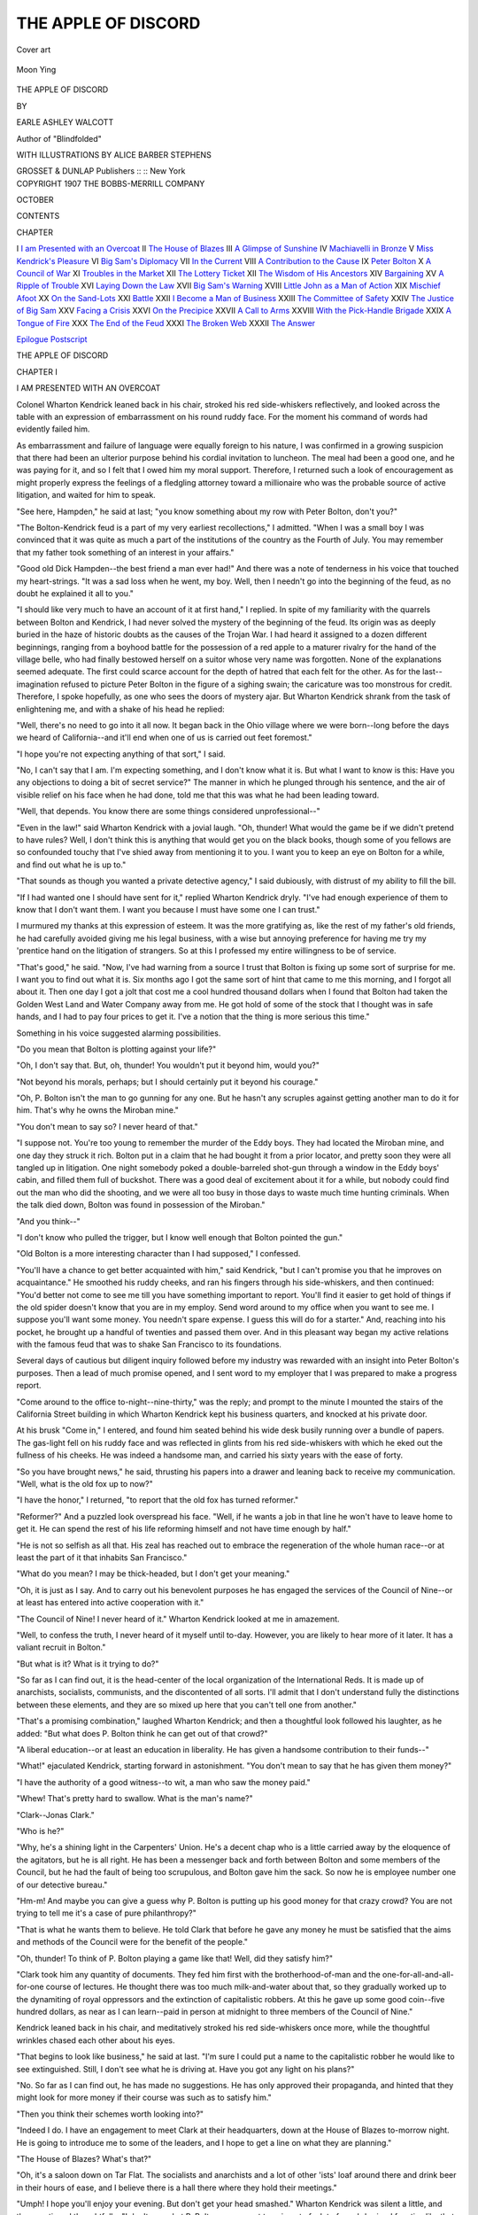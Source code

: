 .. -*- encoding: utf-8 -*-

.. meta::
   :PG.Id: 52180
   :PG.Title: The Apple of Discord
   :PG.Released: 2016-05-28
   :PG.Rights: Public Domain
   :PG.Producer: Al Haines
   :DC.Creator: Earle Ashley Walcott
   :MARCREL.ill: Alice Barber Stephens
   :DC.Title: The Apple of Discord
   :DC.Language: en
   :DC.Created: 1907
   :coverpage: images/img-cover.jpg

====================
THE APPLE OF DISCORD
====================

.. clearpage::

.. pgheader::

.. container:: coverpage

   .. vspace:: 3

   .. _`Cover art`:

   .. figure:: images/img-cover.jpg
      :figclass: white-space-pre-line
      :align: center
      :alt: Cover art

      Cover art

   .. vspace:: 4

.. container:: frontispiece

   .. _`Moon Ying`:

   .. figure:: images/img-front.jpg
      :figclass: white-space-pre-line
      :align: center
      :alt: Moon Ying

      Moon Ying

   .. vspace:: 4

.. container:: titlepage center white-space-pre-line

   .. class:: xx-large bold

      THE APPLE OF DISCORD

   .. vspace:: 2

   .. class:: medium

      BY

   .. class:: large bold

      EARLE ASHLEY WALCOTT

   .. class:: small

      Author of
      "Blindfolded"

   .. vspace:: 3

   .. class:: medium

      WITH ILLUSTRATIONS BY
      ALICE BARBER STEPHENS

   .. vspace:: 3

   .. class:: medium

      GROSSET & DUNLAP
      Publishers :: :: New York

   .. vspace:: 4

.. container:: verso center white-space-pre-line

   .. class:: small

      COPYRIGHT 1907
      THE BOBBS-MERRILL COMPANY

   .. class:: small

      OCTOBER

   .. vspace:: 4

.. class:: center large bold

   CONTENTS

.. class:: noindent small

   CHAPTER

.. class:: noindent white-space-pre-line

I  `I am Presented with an Overcoat`_
II  `The House of Blazes`_
III  `A Glimpse of Sunshine`_
IV  `Machiavelli in Bronze`_
V  `Miss Kendrick's Pleasure`_
VI  `Big Sam's Diplomacy`_
VII  `In the Current`_
VIII  `A Contribution to the Cause`_
IX  `Peter Bolton`_
X  `A Council of War`_
XI  `Troubles in the Market`_
XII  `The Lottery Ticket`_
XII  `The Wisdom of His Ancestors`_
XIV  `Bargaining`_
XV  `A Ripple of Trouble`_
XVI  `Laying Down the Law`_
XVII  `Big Sam's Warning`_
XVIII  `Little John as a Man of Action`_
XIX  `Mischief Afoot`_
XX  `On the Sand-Lots`_
XXI  `Battle`_
XXII  `I Become a Man of Business`_
XXIII  `The Committee of Safety`_
XXIV  `The Justice of Big Sam`_
XXV  `Facing a Crisis`_
XXVI  `On the Precipice`_
XXVII  `A Call to Arms`_
XXVIII  `With the Pick-Handle Brigade`_
XXIX  `A Tongue of Fire`_
XXX  `The End of the Feud`_
XXXI  `The Broken Web`_
XXXII  `The Answer`_

.. class:: noindent white-space-pre-line

`Epilogue`_
`Postscript`_

.. vspace:: 4

.. _`I AM PRESENTED WITH AN OVERCOAT`:

.. class:: center x-large bold

   THE APPLE OF DISCORD

.. vspace:: 3

.. class:: center large bold

   CHAPTER I

.. class:: center medium bold

   I AM PRESENTED WITH AN OVERCOAT

.. vspace:: 2

Colonel Wharton Kendrick leaned back in his
chair, stroked his red side-whiskers reflectively, and
looked across the table with an expression of
embarrassment on his round ruddy face.  For the moment
his command of words had evidently failed him.

As embarrassment and failure of language were
equally foreign to his nature, I was confirmed in a
growing suspicion that there had been an ulterior
purpose behind his cordial invitation to luncheon.
The meal had been a good one, and he was paying
for it, and so I felt that I owed him my moral
support.  Therefore, I returned such a look of
encouragement as might properly express the feelings of a
fledgling attorney toward a millionaire who was the
probable source of active litigation, and waited for
him to speak.

"See here, Hampden," he said at last; "you know
something about my row with Peter Bolton, don't you?"

"The Bolton-Kendrick feud is a part of my very
earliest recollections," I admitted.  "When I was a
small boy I was convinced that it was quite as much
a part of the institutions of the country as the Fourth
of July.  You may remember that my father took
something of an interest in your affairs."

"Good old Dick Hampden--the best friend a
man ever had!"  And there was a note of tenderness
in his voice that touched my heart-strings.  "It was
a sad loss when he went, my boy.  Well, then I
needn't go into the beginning of the feud, as no
doubt he explained it all to you."

"I should like very much to have an account of it
at first hand," I replied.  In spite of my familiarity
with the quarrels between Bolton and Kendrick, I
had never solved the mystery of the beginning of
the feud.  Its origin was as deeply buried in the haze
of historic doubts as the causes of the Trojan War.
I had heard it assigned to a dozen different
beginnings, ranging from a boyhood battle for the
possession of a red apple to a maturer rivalry for the hand
of the village belle, who had finally bestowed herself
on a suitor whose very name was forgotten.  None
of the explanations seemed adequate.  The first could
scarce account for the depth of hatred that each felt
for the other.  As for the last--imagination refused
to picture Peter Bolton in the figure of a sighing
swain; the caricature was too monstrous for credit.
Therefore, I spoke hopefully, as one who sees the
doors of mystery ajar.  But Wharton Kendrick
shrank from the task of enlightening me, and with a
shake of his head he replied:

"Well, there's no need to go into it all now.  It
began back in the Ohio village where we were born--long
before the days we heard of California--and
it'll end when one of us is carried out feet foremost."

"I hope you're not expecting anything of that
sort," I said.

"No, I can't say that I am.  I'm expecting
something, and I don't know what it is.  But what I
want to know is this: Have you any objections to
doing a bit of secret service?"  The manner in which
he plunged through his sentence, and the air of
visible relief on his face when he had done, told me
that this was what he had been leading toward.

"Well, that depends.  You know there are some
things considered unprofessional--"

"Even in the law!" said Wharton Kendrick with
a jovial laugh.  "Oh, thunder!  What would the game
be if we didn't pretend to have rules?  Well, I don't
think this is anything that would get you on the
black books, though some of you fellows are so
confounded touchy that I've shied away from mentioning
it to you.  I want you to keep an eye on Bolton
for a while, and find out what he is up to."

"That sounds as though you wanted a private
detective agency," I said dubiously, with distrust of
my ability to fill the bill.

"If I had wanted one I should have sent for it,"
replied Wharton Kendrick dryly.  "I've had enough
experience of them to know that I don't want them.
I want you because I must have some one I can
trust."

I murmured my thanks at this expression of esteem.
It was the more gratifying as, like the rest of
my father's old friends, he had carefully avoided
giving me his legal business, with a wise but annoying
preference for having me try my 'prentice hand
on the litigation of strangers.  So at this I professed
my entire willingness to be of service.

"That's good," he said.  "Now, I've had warning
from a source I trust that Bolton is fixing up some
sort of surprise for me.  I want you to find out what
it is.  Six months ago I got the same sort of hint
that came to me this morning, and I forgot all about
it.  Then one day I got a jolt that cost me a cool
hundred thousand dollars when I found that Bolton
had taken the Golden West Land and Water
Company away from me.  He got hold of some of the
stock that I thought was in safe hands, and I had
to pay four prices to get it.  I've a notion that the
thing is more serious this time."

Something in his voice suggested alarming possibilities.

"Do you mean that Bolton is plotting against your
life?"

"Oh, I don't say that.  But, oh, thunder!  You
wouldn't put it beyond him, would you?"

"Not beyond his morals, perhaps; but I should
certainly put it beyond his courage."

"Oh, P. Bolton isn't the man to go gunning for
any one.  But he hasn't any scruples against getting
another man to do it for him.  That's why he owns
the Miroban mine."

"You don't mean to say so?  I never heard of that."

"I suppose not.  You're too young to remember
the murder of the Eddy boys.  They had located the
Miroban mine, and one day they struck it rich.
Bolton put in a claim that he had bought it from a prior
locator, and pretty soon they were all tangled up in
litigation.  One night somebody poked a double-barreled
shot-gun through a window in the Eddy boys'
cabin, and filled them full of buckshot.  There was a
good deal of excitement about it for a while, but
nobody could find out the man who did the shooting,
and we were all too busy in those days to waste
much time hunting criminals.  When the talk died
down, Bolton was found in possession of the Miroban."

"And you think--"

"I don't know who pulled the trigger, but I know
well enough that Bolton pointed the gun."

"Old Bolton is a more interesting character than
I had supposed," I confessed.

"You'll have a chance to get better acquainted
with him," said Kendrick, "but I can't promise you
that he improves on acquaintance."  He smoothed
his ruddy cheeks, and ran his fingers through his
side-whiskers, and then continued: "You'd better
not come to see me till you have something important
to report.  You'll find it easier to get hold of
things if the old spider doesn't know that you are in
my employ.  Send word around to my office when
you want to see me.  I suppose you'll want some
money.  You needn't spare expense.  I guess this will
do for a starter."  And, reaching into his pocket, he
brought up a handful of twenties and passed them
over.  And in this pleasant way began my active
relations with the famous feud that was to shake San
Francisco to its foundations.

Several days of cautious but diligent inquiry
followed before my industry was rewarded with an
insight into Peter Bolton's purposes.  Then a lead of
much promise opened, and I sent word to my employer
that I was prepared to make a progress report.

"Come around to the office to-night--nine-thirty,"
was the reply; and prompt to the minute I mounted
the stairs of the California Street building in which
Wharton Kendrick kept his business quarters, and
knocked at his private door.

At his brusk "Come in," I entered, and found him
seated behind his wide desk busily running over a
bundle of papers.  The gas-light fell on his ruddy
face and was reflected in glints from his red
side-whiskers with which he eked out the fullness of his
cheeks.  He was indeed a handsome man, and
carried his sixty years with the ease of forty.

"So you have brought news," he said, thrusting
his papers into a drawer and leaning back to receive
my communication.  "Well, what is the old fox up
to now?"

"I have the honor," I returned, "to report that the
old fox has turned reformer."

"Reformer?"  And a puzzled look overspread his
face.  "Well, if he wants a job in that line he won't
have to leave home to get it.  He can spend the rest
of his life reforming himself and not have time
enough by half."

"He is not so selfish as all that.  His zeal has
reached out to embrace the regeneration of the whole
human race--or at least the part of it that inhabits
San Francisco."

"What do you mean?  I may be thick-headed, but
I don't get your meaning."

"Oh, it is just as I say.  And to carry out his
benevolent purposes he has engaged the services of
the Council of Nine--or at least has entered into
active cooperation with it."

"The Council of Nine!  I never heard of it."  Wharton
Kendrick looked at me in amazement.

"Well, to confess the truth, I never heard of it
myself until to-day.  However, you are likely to hear
more of it later.  It has a valiant recruit in Bolton."

"But what is it?  What is it trying to do?"

"So far as I can find out, it is the head-center of
the local organization of the International Reds.  It
is made up of anarchists, socialists, communists, and
the discontented of all sorts.  I'll admit that I don't
understand fully the distinctions between these
elements, and they are so mixed up here that you can't
tell one from another."

"That's a promising combination," laughed Wharton
Kendrick; and then a thoughtful look followed
his laughter, as he added: "But what does P. Bolton
think he can get out of that crowd?"

"A liberal education--or at least an education in
liberality.  He has given a handsome contribution to
their funds--"

"What!" ejaculated Kendrick, starting forward
in astonishment.  "You don't mean to say that he
has given them money?"

"I have the authority of a good witness--to wit,
a man who saw the money paid."

"Whew!  That's pretty hard to swallow.  What is
the man's name?"

"Clark--Jonas Clark."

"Who is he?"

"Why, he's a shining light in the Carpenters'
Union.  He's a decent chap who is a little carried
away by the eloquence of the agitators, but he is all
right.  He has been a messenger back and forth
between Bolton and some members of the Council, but
he had the fault of being too scrupulous, and Bolton
gave him the sack.  So now he is employee number
one of our detective bureau."

"Hm-m!  And maybe you can give a guess why
P. Bolton is putting up his good money for that
crazy crowd?  You are not trying to tell me it's a
case of pure philanthropy?"

"That is what he wants them to believe.  He told
Clark that before he gave any money he must be
satisfied that the aims and methods of the Council
were for the benefit of the people."

"Oh, thunder!  To think of P. Bolton playing a
game like that!  Well, did they satisfy him?"

"Clark took him any quantity of documents.  They
fed him first with the brotherhood-of-man and the
one-for-all-and-all-for-one course of lectures.  He
thought there was too much milk-and-water about
that, so they gradually worked up to the dynamiting
of royal oppressors and the extinction of capitalistic
robbers.  At this he gave up some good coin--five
hundred dollars, as near as I can learn--paid in
person at midnight to three members of the Council of
Nine."

Kendrick leaned back in his chair, and meditatively
stroked his red side-whiskers once more,
while the thoughtful wrinkles chased each other
about his eyes.

"That begins to look like business," he said at last.
"I'm sure I could put a name to the capitalistic
robber he would like to see extinguished.  Still, I don't
see what he is driving at.  Have you got any light
on his plans?"

"No.  So far as I can find out, he has made no
suggestions.  He has only approved their propaganda,
and hinted that they might look for more
money if their course was such as to satisfy him."

"Then you think their schemes worth looking into?"

"Indeed I do.  I have an engagement to meet
Clark at their headquarters, down at the House of
Blazes to-morrow night.  He is going to introduce
me to some of the leaders, and I hope to get a line
on what they are planning."

"The House of Blazes?  What's that?"

"Oh, it's a saloon down on Tar Flat.  The socialists
and anarchists and a lot of other 'ists' loaf
around there and drink beer in their hours of ease,
and I believe there is a hall there where they hold
their meetings."

"Umph!  I hope you'll enjoy your evening.  But
don't get your head smashed."  Wharton Kendrick
was silent a little, and then continued thoughtfully:
"I don't see what P. Bolton can expect to gain out
of a lot of crack-brained fanatics like that, but you
can do as you like about looking into them.  I
suspect, though, that this is just a blind for something
else.  Just remember that if you are expecting
P. Bolton to show himself in one place, he's sure to
turn up in another.  Now, is that all your budget?"

"One thing more.  Bolton has a little detective
bureau of his own.  He has engaged Jim Morgan,
the prize-fighter, with three or four more of the
same sort, and you're being watched.  I've no doubt
there's a fellow out by the door, waiting to follow
you home.  So I'll take the liberty of walking with
you, and engage a few reliable body-guards to-morrow."

Wharton Kendrick's mouth closed with a snap.

"Not much--no body-guards for me!  I've walked
San Francisco for twenty years in the face of Peter
Bolton, and I'm not going to be afraid of him at
this day.  Hire all the men you want, but set them
to looking after P. Bolton--not after me."

"There are two at his heels already."

"Good; but I'm afraid a hundred wouldn't be
enough to keep track of the old fox," laughed
Kendrick.  "Well, it's time to be getting home.  Reach
me my hat there, will you?  Make sure of the door--here
goes the light."  And he followed me into the
hall and turned the key behind him.  "Now, there's
no need for you to go home with me," he continued.

"It's my way as well as yours," I replied, "and
unless you object to my company, we'll go together."

We faced the west wind that came in gusts from
over Nob Hill, with the salt freshness of the ocean
fog heavy upon it, turned north at Kearny Street,
and at Clay Street took the hill-climbing cable-car
that still passed as one of the city's novelties.  From
the western end of the line we walked to the
Kendrick residence on Van Ness Avenue.

"Well, good night, my boy," he said.  "Sorry to
have brought you up here for nothing.  If you
should get any light on the Council's plans to-morrow
night, come up here next evening--say at eight
o'clock.  I may have an idea of my own by that
time."  And he closed the door.

As I turned to descend the steps, my eye was
startled by a glimpse of movement among the shrubs
that decorated the Kendrick lawn.  At first I thought
it but a branch tossed by the wind; but an incautious
movement revealed the figure of a man silhouetted
against the faint illumination from a distant
street-lamp, and I felt a momentary gratification that my
precaution had been justified.

I descended the flight of steps to the garden with
assumed unconcern.  Then, instead of following the
second flight to the street, I turned, made a sudden
spring on to the lawn, straight for the shrub behind
which I had seen the man hide himself.  It was but
twenty-five feet away, and I reached it in an instant.
No one was there.  For a moment I thought my
eyes must have deceived me.  Then the rustle of a
bush by the fence attracted my attention, and I made
a dash for the spot.  Before I could reach it a man
rose from behind the bush, vaulted the fence,
disappeared for a second of time, and then could be seen
running swiftly down the street.

There was an eight-foot drop from the garden to
the sidewalk, but I made the leap in my turn
without mishap, and was running in the wake of the
flying night-hawk before I had time to draw breath.  I
soon gained upon him, and as I came nearer I could
hear his hoarse gasps, as the unaccustomed pace told
upon him.  At the corner of Sacramento Street I
was near enough to reach out and grasp him by the
coat.

He halted and turned.

"What do you want?" he growled, and then
struck at me with sudden movement.  "Take that!"
he cried, striking again as I tried to close with him,
and I felt the shearing of cloth before a sharp blade.

As I staggered back from the impact of the blow,
my foot caught on the curb, the earth whirled about,
the stone sidewalk gave me a thump alongside the
head, and I witnessed a private meteoric display of
unrivaled splendor.

I was stunned for a minute, but collecting my wits
I scrambled to my feet, cleared my eyes, and looked
for the flying enemy.  He was nowhere to be seen,
and no sound of his footfalls came to my ear.
Making sure that he had escaped, I turned to take stock
of my injuries.  I could find no wound, though a
rent through my coat showed how near I had come
to the end of all my adventures.  A memorandum-book
in my inside pocket had stopped the blade with
which the spy had struck at me.  Then I recovered
from my daze enough to become aware that I was
holding an overcoat that was none of mine.  The
enemy had slipped from the garment to secure his
escape, and had left it in my hands.





.. vspace:: 4

.. _`THE HOUSE OF BLAZES`:

.. class:: center large bold

   CHAPTER II


.. class:: center medium bold

   THE HOUSE OF BLAZES

.. vspace:: 2

With the morning's light I looked carefully over
the captured overcoat for identifying marks by
which I might trace the elusive spy who was so near
ending my life.  A hasty survey of the garment when
I had reached my room had revealed nothing by
which I might learn of the owner; but after a night's
sleep the detective instinct burned within me, and I
was persuaded that there was something about it to
differentiate it from other overcoats, if only I had
the keenness to discover it.  The garment was of
cheap material, and even the maker's name had
disappeared from it.  There was nothing individual
about it, and not even a handkerchief was to be
found in its pockets.  But when I was about to abandon
search once more, a small inside pocket attracted
my attention, and, diving within it, I brought out a
square of paper, three or four inches wide.  The
detective instinct within me raised a shout of triumph,
and I opened the paper with the conviction that it
would bear some address that would lead me to the
spy.  The detective instinct became more humble to
find that the paper bore only a few sprawling
characters that were reminiscent of a Chinese laundry or
a Canton tea-chest.

Nevertheless, it was the only clue in my possession,
and during the day I made several attempts to
secure a translation of the marks.  But nightfall
came without success, and, reinforced by a good
dinner, I turned my steps south of Market Street to
keep my appointment with Clark.

"Here's the place," said the policeman, pointing
across Natoma Street to the corner building, from
which lights flashed and sounds of laughter and
drunken song floated out on the night air.  "We
call it the House of Blazes."

Even in the semi-darkness left by the street-lamps
and the lights that streamed from the windows, I
could see that it was a rambling two-story frame
building, with signs of premature age upon it.  The
neighborhood was far from select, but the House of
Blazes had characteristics of evil all its own.  Above,
the small windows scowled dark, stealthy, mistrustful,
as though they sought to escape the eye of the
officer of the law who stood by my side.  Below, the
broader windows, ablaze with lamps, and the swinging
half-doors, through which we could see the feet
of men and the occasional hat of a taller customer,
made a show of openness.  But it all seemed the
bravado of the criminal who ventures forth by daylight,
aggressively assertive of his self-confidence
and ready to take to his heels at the first sign that he
is recognized by the police.  Across the windows and
on a swinging sign were painted letters proclaiming
that wines and liquors were to be had within and
that H. Blasius was the owner.

"It doesn't look to be just the place for a stranger
to show his money in," I said lightly.

"It's about as tough as they make 'em," growled
the policeman.  "There's a sight more throuble in
that darty den than in all the others on the beat."

I thanked the policeman and bade him good night.

"Good night, sor.  I'm hoping you won't need
anything more from me, sor.  But just blow a whistle
if ye are in chance of throuble, and I'll do my best
for ye."

And with this cheerful parting ringing in my
ears, I swung back the doors and stepped into the
saloon, with the shadow of a wish that the Council
of Nine had shown better taste in headquarters.

I found myself in a long, low-ceiled room, lighted
by a dozen lamps that struggled to overpower the
tobacco smoke that filled it.  A dingy, painted bar
stretched half-way down the side of the room, and
behind it a cracked mirror and a gaudy array of
bottles served for ornament and use.  Below the bar
the room jutted back into an L, where a half-dozen
tables were scattered about.  The floor was littered
with sawdust, trampled and soiled with many feet,
and mottled with many a splotch of tobacco juice.

I looked about for Clark and his companions.
Five or six loungers leaned against the bar, listening
to a stout, red-faced Irishman, who was shaking his
fist vigorously as an accompaniment to a loud
denunciation of the Chinese.  There was something
about the man that drew a second look, though at
first glance I thought I had recognized the symptoms
of the saloon politician.  He had a bristling brown
mustache, a shrewd mouth, and a strong aggressive
jaw.  A little above the medium height, with
compact, heavy frame, and broad shoulders that
betokened strength, he was a type of the substantial
workman.

Beyond the oratorical Irishman with his denunciations
of "the haythen divils," stood a man with hat
drawn down over his eyes, half hiding his sallow
face, and with hands deep in his pockets, who
glanced furtively from side to side, as if in suspicion
that an enemy was about.  Something faintly stirred
in memory at the sight of him, but he shuffled out of
the saloon as I passed him, and it was not until he
was gone that I connected him with the spy whose
overcoat lay in my room.  It was too late to follow
him, for, before I had recalled the vagrant memory, a
short fat old man waddled slowly forward and stood
before me with the air of a proprietor.  I divined that
I was face to face with H. Blasius.

"Vat vill you have, mine friend?" he inquired
deliberately.

I looked into his fat pasty face, that gave back an
unhealthy almost livid pallor to the light that shone
upon it, and caught the glance of his shifty bleary
eyes under their puffy lids, and a shudder of
repulsion ran through me.  He was a man of sixty or
more.  His face, clean-shaven except for a mustache
and chin-tuft stained with tobacco juice, revealed to
the world every line that a wicked life had left
upon it.

He rubbed his fat, moist hands on the dingy white
apron that he wore, gave a tug at his mustache, and
waited for my reply.

"I'm looking for Mr. Clark," I said.

"*Non*--no soch man is here," he said suspiciously.
"I have no one of zat name."

"I'm quite sure he's here," I said.  "And I must
see him."

The brow of H. Blasius darkened, and he looked
about slowly as though he meditated calling for
assistance to hasten my departure.

"I don't vant ze trouble," he had begun, when I
caught sight of my man at a table in the alcove at
the other end of the long room.

"There he is now," I interrupted.  "There'll be no
trouble, if you don't make it yourself."

I was gone before H. Blasius had brought his wits
to understand my meaning, and in a moment stood
beside a group of men who were sitting around the
farther table, beer glasses before them and pipes in
hand, listening to an excited young man with a
shock of long, tawny hair, who pounded the table
to strengthen the force of his argument.  As he came
to a pause, I put my hand on the shoulder of a tall,
awkward, spare-built man, with a stubby red beard,
who was listening with effort, and evidently burning
to reply to the fervid young orator.  It was Clark,
and he rose clumsily and shook hands with effusion.

"I'm glad you come, Mr. Hampden; I'd about
give you up.  Boys, this is Mr. Hampden, the friend
I was telling you about.  Won't you take this chair,
sir, and spend the evening with us?  We was having
a little discussion about the Revolution."

"The Revolution!" I exclaimed.  "Well, that's a
safe antiquarian topic."

"Oh," stammered Clark, "it isn't the old Revolution.
That's too far back for us.  It's the coming
Revolution we're talking about, when all men are to
be equal and share alike in the good things of the
earth.  Parks, here, thinks he knows all about it."  And
he waved his hand toward the oratorical young
man, who looked on the world with eyes that seemed
to burn with the light of fever.

Parks accepted this as an introduction, and
acknowledged it with a nod as I took a seat.  I looked
at him with keen interest, for I knew his name as
one of the nine leaders who had banded themselves
to right the wrongs of the world--with the incidental
assistance of Peter Bolton.  Then I looked about the
rest of the group as Clark spoke their names, and
was disappointed to find that a little spectacled
German, with a bristling black beard, was the only other
member of the Council at the table.

"Hope to know you better, Mr. Hampden," said
Parks.  "You don't look to be one of us."

"If it's a secret society, I can't say that I've been
initiated," I said.  "But I hope you'll count me as
one of you for an occasional evening.  What do you
happen to be, if I may ask?"

"We," said Parks, leaning forward and gazing
fiercely into my eyes, "we represent the people.  We
are from the masses."

"I'm afraid, then," I returned with a laugh, "you'll
have to count me as one of you.  I can't think of any
way in which my name gets above the level of the
lower ten million."

"Sir," cried Parks, shaking his finger in my face
and speaking rapidly and excitedly, "your speech
betrays you.  You speak of the lower ten million.  They
are not the lower--no, by Heaven!  Your heart is
not with the people.  There is nothing in you that
beats responsive to their cry of distress.  You may
be as poor as the rest of us, but your feelings, your
prejudices are with the despoilers of labor, the
oppressors of the lowly.  You are--"

What further offense of aristocracy he would have
charged upon my head I know not, for Clark reached
over and seized his arm.

"Hold on!" he cried.  "Mr. Hampden is our guest
and a good fellow, so don't be too hard on him.  He
ain't educated yet.  That's all the matter with him.
Give him time."

Parks' voice had been rising and his utterance had
been growing more rapid and excited, but he
lowered his tones once more.

"No offense, Hampden, but my blood boils at the
wrongs inflicted on the downtrodden slaves of the
wage system, and I speak my mind."

"Oh, go ahead," I said.  "It doesn't worry me.
Come to think of it, Mr. Parks, you don't seem to
be one of the slaves of the wage system yourself.
You are, I take it from your words and ways, a man
of education and something more."

"Sir," said Parks, striking the table angrily, "it is
my misfortune."

"Misfortune?" I laughed inquiringly, and the
others laughed in sympathy.

"Misfortune--yes, sir.  I repeat it.  I have had
schooling and to spare.  And if it wasn't for that, I
could raise this city in arms in a month."

My left-hand neighbor was an old man, a little
bent with years, who had been looking about the
table with dreamy eye.  But at Parks' boastful words
his face lighted and he gave a cackling laugh.

"Heh, heh!  He's right," he said, addressing the
rest of us.  "There's a crowd of thieves and robbers
on top and they need a taking-down.  Parks is just
the one to do it."

"You're wrong, Merwin," said Parks, calming
down and looking at the old man reflectively.  "I'm
not the one to do it."

"And why not?" I asked.

"It's the cursed education you speak of," said
Parks fiercely.  "I am with the masses, but not of
them.  They mistrust me.  Try as I will I can't get
their confidence.  I can't rouse them.  They shout
for me, they applaud me, but I can't stir them as
they must be stirred before the Revolution can begin."

"What sort of man do you want?" I asked.

"He must be a man of the people," said Parks.

"By which you mean a day-laborer, I judge."

Parks ignored the interruption and went on:

"He must have eloquence, courage, and he must
understand men; he must be a statesman by nature--a
man of brains.  But he must be one of the class
he addresses."

"But how are you going to get a man of brains
out of that class?" I inquired.

Parks struck the table a sounding blow with his
fist, shook his head until his shock of hair stood out
in protest, and glared at me fiercely.

"Do you mean to deny," he began hotly, "that
brains are born to what you call the lowest classes?
Do you deny the divine spark of intelligence to the
sons of toil?  Do you say that genius is sent to the
houses of the rich and not to those of the poor?  Do
you dare to say that the son of a banker may have
brains and that the son of a hodman may not?"

"By no means, my dear fellow.  I only say if he
has brains he won't be a hodman."

"I've known some pretty smart hodmen in my
time," said Clark, when he saw that Parks had no
answer ready.  "I knew a fellow who made four
hundred dollars on a contract.  But," he added
regretfully, "he lost it in stocks."

"I'm afraid that instance doesn't prove anything,
Clark," said Merwin with a thin laugh.  "He should
have had brains enough to keep out of stocks."

"There's not many as has that," said a heavy-jowled
Englishman who sat across the table.  "I
wish I had 'em myself."

"I'm afraid you're right, Mr. Hampden," said
Clark.  "We can't get a leader from the hodman
class."

Parks leaned forward and spoke quietly and
impressively.

"By God, we must!" he said.  "*I'll* be the brains.
I'll find the hodman for the mouth, and I'll teach
him to talk in a way to set the world on fire."

"And then what?" I asked.

Parks gave his head a shake, and closed his lips
tightly as though he feared that some secret would
escape them.  But the excitable little German with
spectacles and a bushy black beard gave me an answer.

"Leeberty, equality, fraternity!" he exclaimed.

"And justice," added the heavy-jowled Englishman.

"These are words, and very good ones," I
returned.  "But what do you mean by them?  You
have these things now, or you don't have them--just
as you happen to look at it.  It usually depends
on whether you are successful or not.  What does all
this mean in action?"

"For one thing," said the square-jawed man seriously,
"it means an end of the sort of robbery by law
that our friend Merwin here has suffered.  Now,
twenty years ago he was a prosperous contractor.
He took a lot of contracts from old Peter Bolton
for filling in some of these water-front blocks down
here.  He spent two hundred and fifty thousand
dollars, d'ye know, and has been lawing for it ever
since."

I turned and looked at the face of the old man
with more interest.  The case of Merwin against
Bolton was celebrated in the law books.  It was now
before the Supreme Court for the sixth time.  In the
trial court the juries had invariably found for
Merwin with costs and interest, and the appellate court
had as invariably sent the case back for retrial on
errors committed by the lower court, until it had
become an impersonal issue, a jest of the law, a legal
ghost, almost as far removed from affairs of to-day
as "Shelley's case" of unblessed memory.

Merwin looked up quickly, the dreamy gaze no
longer clouding his eye.

"I have been kept out of my property for more
than twenty years, sir," he said.  "It has been a
great wrong.  If you are interested I should like to
tell you about it."

"I am pretty well informed about it already," I
replied.  "You have been much abused."  The legal
jest had become a living tragedy, and I felt a glow
of shame for the futility of the law that had been
unable to do justice to this man.

"I have been made a poor man," said Merwin.
"My money was stolen from me by Peter Bolton,
and I tell you, sir, he is the greatest scoundrel in
the city."  And in a sudden flash of temper he struck
his fist upon the table.

"He ought to be hanged," said the heavy-jowled man.

"No, no," cried Parks.  "It isn't Bolton you
should blame.  It is the system that makes such
things possible.  Bolton himself is but the creature of
circumstances.  As I have reason to know, his heart
is stirred by thoughts of better things for humanity.
Hang Bolton and another Bolton would take his
place to-morrow.  Abolish the system, and no man
could oppress his neighbor."

"But how are you going to abolish it?" I asked.
"It won't go for fine words."

"Rouse the people," cried Parks with passion.
"The men who are suffering from these evils are the
strength of the nation.  Those who profit by the evils
are a small minority.  Once the people rise in their
might the oppressors must fly or be overwhelmed."

"Here's to guns, and the men who know how to
use them!" said the heavy-jowled man, draining his
glass.

"*Oui, oui!  Vive la barricade!*" croaked a harsh
voice behind me, and I turned to see the pasty face
of H. Blasius over my shoulder.

"Shut up!" said Parks.  "We're not ready to talk
of guns and barricades."

At this moment a sudden noise of scuffle and
angry voices rose above the sounds of conversation
and argument that filled the room.  Some one made
an abortive attempt to blow a police whistle; curses
and blows thrilled the air; and then the swinging
doors fell apart and a man staggered in, holding
dizzily to the door-post for support.  His hat was
crushed, his clothing torn, and his face covered with
blood that seemed to blind him.

As he staggered into the saloon, ten or twelve
young men, hardly more than boys, crowded after
him, striking at him with fists and clubs.  Their
faces were hard at best, the lines written upon them
by vice and crime giving plain warning to all who
might read; but now rage and hatred and lust for
blood lighted their eyes and flushed their cheeks,
till they might have stood as models for escapes
from the infernal regions.

"The cop!" cried a voice; and others took it up,
and I recognized in the battered man the policeman
who had shown me my way.

"He's the cop as got Paddy Rafferty sent across
the bay for ten years," shouted one of the hoodlums,
striking a blow that was barely warded off.

"Kick him!" "Do him up!" "Kill him!" came in
excited chorus from all parts of the room and
swelled into a roar that lost semblance of articulate
sound.

Parks and I jumped to our feet at the first sound
of the riot.

"Here! this won't do!" said Parks roughly,
throwing me back in my chair.  "Sit down!  You'll
get killed without doing any good.  I'll settle
this."  And before I could remonstrate he was running
down the room shouting wrathfully.

As I got to my feet again, I saw him pulling and
hauling at the mob, shouting lustily in the ears of
the men as he threw them aside.

"Come on!" I cried.  "We must take a hand in
this."  And at my call Clark and the Englishman and
the little German rose and followed in the wake of
the young agitator.

Parks worked his way into the crowd, shouting,
appealing, using hands and tongue and body at once
to carry his point.  He was soon at the side of the
policeman, who swayed, half raised his arms, and
would have fallen had Parks' arm not come to steady
him.  The shouting hoodlums paused at this
reinforcement.  Then the leader, with a curse, struck
wildly at Parks' face, and the cries of rage rose
louder than before.  At this moment, however, the
tall, broad-shouldered Irishman, whom I had noticed
at my entrance, deftly caught the hoodlum with
a blow on the chin that sent him back into the midst
of his band.

"Hould on!" he shouted in a resonant voice.
"There's to be fair play here!  Here's two against
the crowd to save a man's life.  If there's any more
men here let them come next us."

"Here are four," I cried, and our reinforcement
shouldered through the throng to the side of the two
defenders.  The tumult stilled for a little, and Parks
seized the moment to burst into indignant speech.
He had a high, keen, not unpleasant voice, though
it thrilled now with anger and scorn, as he
denounced the assault.

"He's the cop that got Paddy Rafferty sent up, I
tell you," replied one of the hoodlums.  "We said
we'd fix him and we done it."

"Well, you get home now or you'll be fixed yourself,
sonny," said Parks.  "The cops will be on you
in just three minutes by the watch.  Git!"

"Come on, youse!" said the leader sullenly,
rubbing his jaw and giving a spiteful glance at the
stout Irishman.  "We'll fix these tarriers some other
time,"--and the band slunk out into the darkness.

"That's the kind of cattle that keep back the
cause," cried Parks, turning to the crowd with keen
eye for the opportunity for speech.  And he went on
with rude eloquence to expound the "rights of the
people," which I judged from his language to be the
right to work eight hours for about eight dollars a
day and own nobody for master.

"Well said for you, Mr. Parks!" said the Irishman.
"I'm of your way of thinkin'.  My name's
Kearney--Denis Kearney--maybe you've heard of me."

"Maybe I have," said Parks.  "I hope to hear
more of you, Mr. Kearney.  You came in the nick of
time to-night."

The policeman now sat in a chair with his face
washed and his head bound up in a cloth, and with
a sip of liquor was recovering strength and spirit.

"There comes the boys," he said.  "They've heard
of the shindy."  And in another minute four
policemen burst into the place.

"Cowdery's gang!" was the brief comment of the
commanding officer.  "We'll have them under lock
and key before morning."

H. Blasius had assumed a most pious expression
in a most inconspicuous position behind the bar, but
dropped it as the policemen left.

"I've found my hodman," whispered Parks to me.

"Where?"

"Here.  He isn't a hodman, but he's just as good.
He's a drayman with a voice like a fog-horn and a
gift of tongue."

"And the brains?"

"I carry them under my hat," said Parks.

"What's his name?"

"Mr. Kearney--Mr. Hampden," said Parks, raising
his voice and introducing me gravely.  Then, taking
the arm of his new-found treasure, Parks walked
out of the saloon.





.. vspace:: 4

.. _`A GLIMPSE OF SUNSHINE`:

.. class:: center large bold

   CHAPTER III


.. class:: center medium bold

   A GLIMPSE OF SUNSHINE

.. vspace:: 2

My watch-hands pointed to eight o'clock as I was
ushered into Wharton Kendrick's library.  It was a
handsome room, with handsome books and handsome
solid leather-covered furniture to match the
leather-covered volumes that lined its walls, but the
effect of dark walls, dark ceilings, and dark
bindings was a trifle gloomy.  I made up my mind that
my library should be a light and cheerful room with
white and gold trimmings, and was trying to decide
whether it should be in the southwest or southeast
corner of my château in Spain, when my architectural
studies were interrupted by the opening of a
door.

I rose in the expectation of meeting my employer;
but it was not my employer who entered.  Instead
of Wharton Kendrick I found myself facing a young
woman, who halted, irresolute and surprised, a pace
or two from the door.  Had it not been for her
trailing dress I should at first glance have thought her
but a young girl.  She was short of stature and
slender of figure, and for an instant I had the idea
that the long gown and the arrangement of the
yellow hair that crowned her head were part of a
masquerade.  But when I looked in her face I saw
that she was a woman grown, and her years might
have reached twenty.

"Why, I didn't know you were here," said the
startled intruder.  Her voice was even-pitched, but
it had a curious piquant quality about it.

As I hesitated in surprise, she repeated her
thought in more positive form: "I didn't know that
any one was here."

"I was waiting for Mr. Kendrick.  I was told to
wait here," I said apologetically.

The gas-light fell on her face and I saw that she
was pretty.  Her head was small, but well shaped.
Her color was that of the delicate blonde type, but
her large eyes were of a deep brown.

"I don't believe you know me, after all," she said,
with a sudden mischievous look.

I wanted to lie, but my tongue refused its office.

"You'd better not tell any stories," she added.

"I'm afraid--" I began.

"Oh, if you're afraid I shall go away.  I was
going to read a book, but it doesn't matter."

"I'm sure it does matter," I said.  "If you go away
I shall certainly feel as though I'm the one who
ought to have gone."

"I don't believe I ought to stay here talking with
a man who thinks he doesn't know me."

"I'm a very stupid person, I fear," I said.

"I'm afraid some people would say so," she said
with another mischievous look, though her face was
perfectly grave; "but I shouldn't dare."

"I'm on the lookout for a good bargain," I said
desperately.  "I should like very much to exchange
names with you."

"Oh, that wouldn't be a fair exchange at all," said
the girl, shaking her head gravely.  "I know
Mr. Hampden's name already.  You must offer a better
bargain than that."

"Then I must sue for pardon for a treacherous
memory," I said.

"It's a very serious matter," said the girl, "but
I'll give you three chances to guess.  If that's not
enough, you'll have to ask uncle."

"Miss Laura--Miss Kendrick!" I exclaimed.

"Oh, did I tell you, after all?" she cried in
dismay.  "I said uncle, didn't I?  Now, you see, I'm
quite as stupid as other people."

"Indeed, no," I said.  "It's quite unpardonable
that I should have forgotten."

"It ought to be, but I'm afraid I shall have to
forgive you," she said, dropping into a chair.  "It's a
longish time."

"How many years has it been?" I asked.

"I'm afraid you're adding to your offenses," she
said, with a shake of the head.  "You should
certainly remember that it was five years ago this
summer."

"Have you been away so long?" I exclaimed.

"Oh, dear! what shall I do with such a man?
First he doesn't remember me at all, and then he
doesn't know how many years I've been gone, and
then he has no idea it was so long."

"But you were only a little girl then," I urged.

"And not worth noticing, would you say if you
dared?  I used to think I was quite grown up in
those days."

"You didn't--er--quite give the impression."

"I see I didn't make one," she said.  "It's a very
good lesson for one's vanity, isn't it?"

"And haven't you been back in all these years?"

"'All these years' sounds better," she said.  "I
believe you are learning.  I've been back twice, if you
want your question answered."

"It was kept quite a secret."

"Oh, dear, no!  Everybody knew who cared anything
about knowing."

"And where have you been, and what doing?"

"I was in the East.  First I finished the seminary."

"And then?"

"Then I went through college."

"Indeed?"

"Oh, you needn't be so surprised.  It's nothing so
very wonderful.  You didn't suspect it from my
looks?"

"You certainly don't look like a blue-stocking."

"I'm afraid I'm not.  I never could get enough into
my head at one time to be worthy of such a title.  I
believe a blue-stocking is a lady who has a great deal
of learning."

"Or at least," I said, "is very fond of showing it."

"Oh, I think I have her main characteristic then,"
laughed my companion.  "If I know anything I can't
rest till I let somebody else know about it, too."

"I believe you're not alone.  They say that failing
has descended to all the daughters of Mother Eve.
How long are you to be here?" I asked.

"Ages, I'm afraid," said Miss Kendrick.  "Six
months at least--maybe a year."

"Then I can hope for the pleasure of seeing you
sometimes?" I said.

"I don't know," she answered, appealing to a bust
of Homer on a book-shelf.  "Do you think a man
with such an uncertain memory could be trusted to
keep it in mind that such a person is here?"

"I can vouch for him," I said.

"If you're quite sure--" she said.

"Quite sure," I repeated positively.

"Then you can be told that we are at home on
Thursdays.  There--I hear uncle showing that comical
General Wilson out the door, so I'll be getting
my book and go.  It was uncle you came to see, I
believe."

"It was Mr. Kendrick I called for, but--"

"You needn't go on," interrupted Miss Kendrick
calmly.  "I suppose you think it is only a white one,
but I'd rather not hear it.  Now if you wouldn't
mind reaching that fourth book from the end of the
second row from the top, you'll save me from the
mortification of climbing on a chair."

"This one?"

"Yes, please," she said.  "Thank you.  Good
night.  I really don't see why I've talked so much."

"It was very good of you," I protested.  "Good
night."

The swish of her skirts had hardly died away
when the opposite door--the one by which I had
entered--opened, and Wharton Kendrick walked in.

"Come this way, Wilson.  I can put my hand on
the book in one second."

"You can't find your citation, Kendrick--it isn't
there," said a short, stout, red-faced man, with short
yellow-gray side-whiskers, as he bustled in the wake
of my client.  "I tell you you can't find it.  I know
the whole thing from cover to cover.  Just give me
the first line of any page and I'll repeat it right to
the bottom.  I never have to read a thing more than
once and I can carry it on the tip of my tongue for
years afterward.  Lord bless us, whom have we here?"

"Oh, Hampden," said Kendrick.  "I didn't see
you.  General Wilson, allow me to introduce you."  And
the magnate gave me a kind word of identification.

"A lawyer?" exclaimed General Wilson, his red
face beaming in the frame of his yellow-gray
side-whiskers.  "Young man, you are entering on the
greatest and noblest profession that the human mind
has devised.  You are following the most elevated
and grandest principles that the wit of mankind is
capable of evolving from the truths of the ages.  I
am a humble follower of the profession myself, and
am proud to take you by the hand."

He was not proud enough to make the most of
the honor, for he gave but a perfunctory grasp as
I made some appropriate reply.

"I've been in the profession more decades than I
like to tell about," said General Wilson, with a lofty
wave of the hand, "but I've been trying to get out
of it for the last five years.  Perhaps you can't
appreciate that, Hampden.  Here you're trying to get
into it, and I dare say finding it devilish hard; but if
you're like me you'll be trying to get out of it some
day and finding it a damned sight harder yet."

"I don't doubt it," said I with pious mendacity.

"Here's the book," said Kendrick.  But General
Wilson waved him aside.

"It's wonderful the way business sticks to a man.
I've got clients who just won't be discharged.  I
thought a year ago that I was going to see the last
of them, but no sooner did I mention it than they
were all up in arms.  'We can't spare you,' they said.
'I must take a rest,' I told them.  'Take it at our
expense,' they said.  And the Ohio Midland gave me a
special car and paid the expenses of a trip around
the country, and the Pennsylvania Southern gave me
a twenty-thousand-dollar check to settle for a
vacation in Europe, and the Rockland and Western made
me the present of a country place where I could go
and have quiet; and after that what could I do?"

"They must have been irresistible," I admitted.

"Just so; but even then I tried to beg off.  I told
'em I had enough money.  It wasn't money I wanted.
It was rest--freedom from worry of business, the
grinding care of law cases--that I was after.  But
it wouldn't do.  The Ohio Midland said, 'Wilson, if
you can't be with us, you mustn't be against us.  We
know you'll be back again.  Take twenty thousand a
year as a retainer and count yourself as one of us
yet.  We shouldn't be easy else.'  But the
Pennsylvania Southern and the Rockland and Western
wouldn't allow even that.  They said, 'Wilson, we
can't do without you.  We'll give you all the help
you want, but we must have you at the head.  Name
your own figures.  It isn't a question of money.
You must be our leading counsel, even if you don't
look in on us more than once a quarter.'  I couldn't
shake 'em off, so, as I've been saying to Kendrick,
I'm like to die in harness, though I'd give anything
to be free and enjoy life as you young fellows do."

"Just so," said Kendrick cheerily; "but you're
way out of the running about that Mosely matter.
Here's the book, and here's the page, and it was just
as I was telling you."

"Ahem!" growled General Wilson, turning redder
than ever and taking the book gingerly.  "Oh,
this is the thing you were talking about, is it?
Of course, of course, you were quite right--Mosely,
of course.  I don't need to read a word of it.  I
thought you were talking about that Moberly case.
Mosely, of course.  Well, I'll send you those papers
as soon as I get to New York.  I must be off now.
I've got to see Governor Stanford to-night, and he's
one of your early-to-bed men; so good night."

"You'll call in on me within the week, then?" said
Kendrick, taking him to the door.

"Oh, I shall see you in two days.  We must press
this business to an issue.  They are waiting for me
in New York, and I can't waste much time in small
affairs like this.  Well, good night, Kendrick, God
bless you!  There ought to be more men like you.
Good night."  And the outer door closed behind him.

Kendrick suppressed a burst of laughter with a
muscular effort that appeared to threaten apoplexy.

"The old humbug!" he gasped.  "Hampden,
you've seen the most picturesque liar that ever struck
the Golden Gate.  He is a regular Roman candle of
romances."

"Is he a fraud?  Is it all a case of imagination run
wild?"

"No, not altogether, I should say.  Half of it
seems to be the truth, though which half to believe
I'm blest if I can make out.  He brings good letters."

"From New York?"

"Yes; and Chicago, too.  He came out two weeks
ago to work up a land deal.  Represents a million
dollars in a syndicate, though I fancy he's not so big
a part of it as he makes out.  He's full of these tall
stories, though they don't all of them hang together
well.  It's fun to listen to him, though.  I couldn't
help taking him down about that Mosely affair.  He
was so cock-sure of knowing everything that I
couldn't resist the temptation."

"You did give his vanity a singe."

"It wasn't the politic thing to do with a million-dollar
trade hanging in the balance, but I reckon
he's got enough of his feathers left to carry him
through the deal."

Wharton Kendrick leaned back in his chair, and
his face glowed in amusement.

Then on a sudden he straightened up, all gravity.

"Did you bring any news?" he asked.

"I have a present of an overcoat," I answered.
And I gave him the story of the adventure of the
night.

"That was a rash play of yours," he said gravely.
"Don't do it again.  It wasn't necessary."

"Are you certain that Bolton is the only man who
has an interest in setting a watch on you?" I inquired.

"Why, what have you found?" asked Kendrick,
a little startled.

"I haven't found anything but an idea--and
that," I said, handing him a bit of paper.

"What's this?" asked Kendrick, putting on his
eye-glasses.  "Your wash bill?  China lottery? or
what?"

"That's the thing that has puzzled me.  You see,
there's quite a bit of Chinese writing on it."

"Well, what of it?"

"I got it out of the overcoat that the fellow left
in my hands."

"Ah-ha!" said Kendrick.  "And you don't see
what one of Bolton's men would be doing with a
Chinese letter in his pocket?"

"That was just my idea--in part, at least.  The
letter was a clue, anyhow, and I took it to a Chinese
firm I have done some law business for and know
pretty well.  I showed it to the boss partner.  He
talks English like a native, and chatters like a
magpie.  But when he saw that slip of paper he shut up
like a clam, and all I could get out of him was 'No
sabby.'  You know the look of stolid ignorance they
can put on when there's anything they don't want to
tell."

"It's the most exasperating thing you can run
against."

"Well, when my merchant failed me, I went to
another I knew slightly, then to an interpreter, then
to the boss of the Chinese guides.  The same 'No
sabby,' and the same stolid look everywhere."

"Why didn't you go to the Chinese interpreter at
the City Hall?  He's a white man, and wouldn't be
afraid to give away secrets."

"I tried him, but he said it was nonsense.  It's
evidently a cipher, though it's one pretty well known
in Chinatown."

"I'll tell you what to do then, Hampden,"--and
he took out his pencil and wrote a few words on a
card.  "Take this to Big Sam at his Chinatown
office to-morrow.  Show him the paper, and he'll give
you the reading.  He is under some obligations to
me, and he can hardly refuse."

"Just the thing!  As Big Sam comes pretty near
being the King of Chinatown, he will have no one
to fear."

"Now about the Council of Nine.  What did you get?"

"Well, I saw two members of the Council and a
few of their followers.  I tried to pump them, and
I dare say I shall become as good a convert to their
propaganda as old Bolton himself.  They have some
crack-brained notions of an uprising of the people,
but they don't appear to have anything definite in
view at present."  And I gave my employer an
account of my visit to the House of Blazes.

He stroked his red whiskers meditatively, and
then said:

"Well, that doesn't sound as though they could
amount to much, but as long as P. Bolton is
backing them, you'd better keep a close eye on them."





.. vspace:: 4

.. _`MACHIAVELLI IN BRONZE`:

.. class:: center large bold

   CHAPTER IV


.. class:: center medium bold

   MACHIAVELLI IN BRONZE

.. vspace:: 2

Waverly Place was in the full tide of business.
The little brown man in his blue blouse and clattering
shoes was seen in his endless variety, chattering,
bargaining, working, lounging, moving; and the
short street, with its American architecture half
orientalized, was gay with colors and foul with odors.

Patient coolies trotted past, bending between the
heavily laden baskets that swung upon the poles
passed over the shoulder.  On the corner an itinerant
merchant sat under an improvised awning with a
rude bench before him on which to display his wares,
and a big Chinese basket beside him from which
his stock might be renewed as it was sold.  Here
was a store with a window display of fine porcelains,
silks, padded coats and gowns covered with
grotesque figures, everything about it denoting neatness
and order.  Next it was a barber shop where two
Chinese customers were undergoing the ordeal of
a shave.

Beyond the barber shop was a stairway leading
to the depths, from which the odors of opium and a
sickening compound of indescribable smells floated
on the morning air.  Brown men could be seen
through the smoke and darkness, moving silently as
though in dreams, or listlessly gazing at nothing.
Here was a shop of many goods, with fish and fruits
exposed to tempt the palates and purses of the
passer: Chinese nut-fruits, dried and smoked to
please the Chinese taste, candied cocoanut chips that
form the most popular of Chinese confections, with
roots and nuts and preserves in variety, appealing
temptingly to the eyes of the Chinese who passed.
Behind, were boxes and bales and cans, big chests
and little chests, bright chests and dingy chests, in
endless confusion.  The blackened walls and ceilings
gave such an air of age that the shop seemed as
though it might have come out of the ancient
Chinese cities as a relic of the days of Kublai Khan.
Shoe factories, clothing factories, and cigar factories,
were scattered along the street, with wares made and
displayed in the American fashion, and here and
there, as if in mockery, hung signs that bore the
legend "White Labor Goods."

The little brown men sewed and hammered and
smoothed and polished and smoked and chaffered
and traded--the great hive of Chinatown was astir;
and over all rose the murmur of the strange sing-song
tongue that finds its home on the banks of the
Yellow River.  Here and there a white face showed.
But where it belonged to a dweller in Waverly
Place it was sodden, brutal, depraved.  Waverly
Place got only the dregs and seepage of the white
race, and such as dwelt there boasted of an intimate
knowledge and possession of the vices of three continents.

Half-way up the block from Clay Street I paused
before a dingy doorway.  The building had been one
of the substantial structures of early San Francisco,
but the coolie occupation had orientalized it with a
coating of dirt and a mask of decay.

"This is an unpromising place to look for the
richest Chinaman in San Francisco," was my mental
comment.  "But it is surely the number given me."

As I moved to enter the door, a stout, well-fed
Chinaman, with a pockmarked face, his hands hidden
in the sleeves of his thick blue blouse, put his
body in the way.

"What you wan'?" he asked, with a trace of
aggression in his voice.

"I want see Big Sam," I said.

The Chinaman's face took on the blank, stolid
look of utter ignorance.

"No sabby Big Sam.  No Big Sam heah."

"Nonsense!  You know Big Sam.  Every Chinaman
in San Francisco knows Big Sam.  This is
where I'm told he lives.  I've got to see him."

"No sabby Big Sam heah.  One Big Sam he live
Stockton St'eet, one Big Sam he live Oakyland.
You go Stockton St'eet, you go Oakyland.  No Big
Sam heah."

"See here, John," I said, "I've got to see Big
Sam, and I know he's here, and I'm going to see
him.  So get out of the way."

The Chinaman straightened up in offended dignity.
"John" was a term of insult, or at least of
derogation in the Chinese mind.  Then he called
back into the darkness and two other Chinese
appeared.  They were better dressed than the
ordinary, and were evidently some grades above the
Chinese laborers who thronged the street.

There was a minute or two of conversation in
the high-pitched singsong tongue that is so well
adapted to the purpose of concealing thought--from
the white race, at least--and then one of the others
stepped forward.

"I must see Big Sam," I said in a determined tone.
"You can tell him first, or I'll go in without it, just
as you please."

Before he could speak there was a shout and a
scream behind me, and I turned to see a Chinese
girl running out of the fruit and variety store across
the way.  She was probably fifteen years old and had
that clear, brilliant, creamy complexion that is
sometimes seen in Chinese women.  Though her round
flat face was not beautiful to the western eye, it
represented one of the highest types of oriental
attractiveness.  Even the clumsy garments in which the
Chinese dress their women, with their long sleeves
and armless coat and baggy trousers, were not able
to conceal the fact that she was graceful and well
formed.  I noted these details more in memory than
in the moment when she clattered into view, her
clumsy Chinese shoes beating a tattoo on the boards.
She had hardly reached the sidewalk when a
half-dozen blue-bloused heathen surrounded her.  She
gave a scream, but she was seized by two of the
band, a cloth was thrown over her head, and her
cries were silenced.  If I had taken time for thought,
I should have sought the police instead of the center
of disturbance, for I understood how little chance
I should have in a contest with a band of highbinders.
But I could not see murder or kidnapping
done before my eyes without lifting a hand, and I
raised a cry and started across the way.

The street suddenly became alive with shouts and
screams, and a hundred Chinamen came running, all
with hands under their blouses, chattering ferociously
as they pressed toward the struggling group.
Before I could reach the other side of the way the girl
and her captors had mysteriously disappeared,
whisked through some of the doors that looked
blankly upon the street, and in their place was a
mob of Chinamen, shouting, gesticulating, and blowing
police whistles, while threats of slaughter flashed
from their ugly faces.  Two policemen appeared
on the run and there was a sudden melting away of
the crowd.  Hands came out from under the blouses
and from inside the long roomy sleeves.  Threats
and hatred faded out of the faces of the quarreling
men, and in their place came the stolid mask of the
"no sabby."

"What's the matter here?" panted one of the
policemen, while the other hustled the Chinese from
one side of the walk to the other with gruff orders
to "move on."

I told of what I had seen.

"Highbinders," said the policeman.  "I thought it
was time they was breakin' out again.  Oh, murther,
but there'll be killin' over this before the day's at
an end.  Hullo! what's this?"

An old Chinaman came forward at this moment,
wringing his hands and chattering like a monkey.
His face was stricken with signs of heart-breaking woe.

"He says it was his daughter," said the other
policeman.

"Yes--all same daughtah--my gell--you sabby?"
wailed the old man.  "She go down store one minute
all 'long boy--all same my boy--you sabby?  One
man come, say 'you come 'long me.'  She heap cly.
Boy heap cly.  Two men come 'long--catch gell--so.
One man hit boy 'long side head.  Tlee, fo' men
thlow cloth over gell's head--she no cly no mo'.
Tlee, fo', fi' men take gell.  Boy lun home.  All same
I sabby no mo'.  Gell all steal."  And the old man
wrung his hands with mournful cries.

"H-m! the old girl-stealing trick of the highbinders,"
said the first policeman, whom I took to
be a sergeant of the force.

"Does he suspect anybody?" I asked.

The old man caught the idea.

"Maybe--I no know," he cried.  "One day two
men come.  All same they say heap like my gell.  I
say no got gell.  One man say all same give me
t'ousand dolla'.  I say I no want t'ousand dolla'.
Othe' man he say twel' hund' dolla'.  I say all same
I no want twel' hund' dolla'.  Two men say bad
word, all same Clistian, you sabby?"

"What men were they?" asked the sergeant.

"You sabby Suey Sing men?" said the old man.
"Two men all same Suey Sing."

"The Suey Sing Tong--I'll bet he's lying," said
the sergeant.  "It's more like the Sare Bo Tong.
Well, go along with him and get the boy's story.
Maybe the kid can't lie so fast.  I'll go down to the
hall and send up a squad.  There's like to be trouble
over this."

"Do you think there will be a fight?" I asked.

"There was a lot of the Hop Sings about as we
came up," said the officer, "and I reckon the old man
belongs to 'em.  The others was mostly Sare Bos.
There's bad blood between 'em, anyhow, and I look
for some killing out of it.  Are you walking down?"

"No, I've a bit of business here."  And I turned
back to the door that had barred the way to the
rooms of Big Sam.

As I reached the threshold I drew back before the
advance of a party of Chinese, who filed out of the
shop one by one to the number of a dozen or more.
Their stolid faces showed no interest in me or
anything else, and half of them turned to the south, half
to the north, and they followed the uncompanionable
Chinese habit of straggling in single file.  A
tall stout Chinaman, dressed in baggy trousers and
a padded Chinese coat of fine blue cloth, stood just
inside the door and watched them narrowly as they
went out.  As the last coolie passed I stepped
forward and into the doorway.

The tall Chinaman looked at me blandly.

"Were you not a little indiscreet to think of
interfering in one of our family quarrels?" he said,
with a ghost of a smile on his full smooth face.  He
spoke English fluently, with just a trace of the
Chinese intonation.  The "r" that is the despair of
the Chinese tongue rolled full and clear from his lips.
I had been on the point of addressing him in the
"pidgin English" considered necessary in communicating
with the heathen intelligence, and was stricken
with surprise.

"I--I didn't think of interfering," I replied.

"One would not have suspected you of so much
discretion to see you running across the street," he
said, with the same bland look.  "The next time you
think of taking part in such an entertainment, I
beg of you to reflect that half the men in the crowd
carried something like this."  And with a smile he
drew back the Chinese jacket and touched the
handle of a big navy six-shooter.  The weapon was
eighteen inches long and would carry a forty-four
caliber bullet for a hundred yards.  "If he didn't
have that he probably had something of this sort
about him."  He gave his voluminous sleeve a shake,
and a big knife with a ten-inch blade was in his hand.
"These pleasant little parties are not always what
they seem," he continued, "and it is just as well to
watch them from a distance."

"Thank you," I said.  "I'd prefer not to be on
close acquaintance with anything of the kind you are
hinting at.  That wasn't what I came for."

"I understand that you were looking for me, Mr.--"

"Hampden," I supplied the name.  "I believe I am
speaking to--"  Then I hesitated.  I really did not
know his name, and it struck me as something of an
absurdity to call the dignified and forceful man
before me by the nickname that was on the tip of my
tongue.

He smiled.

"Sometimes I am known as Kwan Sam Suey," he
said, "but your people call me 'Big Sam.'  Won't
you step this way?"

He turned back into the dingy shop, passed into
a dingy hallway, and led to a dingy stairway beyond.
It was something worse than shabby.  I reflected
with wonder that one of the richest of the Chinese,
and by report the most powerful man in Chinatown,
should be content to dwell in such a barn.  On the
third floor Big Sam opened a door and stood aside
bowing me to enter.

"My office," said he.

As I passed the threshold I was overwhelmed with
amazement.  Instead of the bare walls and dingy
cobwebbed den the entrance had led me to expect, I
was ushered into a room fitted up with a wealth of
decoration and discomfort that was thoroughly
oriental.  The walls were covered with woven tapestry,
grotesque in figures and bright with colors.  Dark
cabinets, rich with carving, stood about the room;
the desk and chairs showed the patient handicraft
of the Ancient Empire; the floor was inlaid with
varied woods, and beaten brass and copper were
freely used for decorative effect.  To the western
mind the colors and the ornamentation were garish,
yet I could see that the fittings were costly and a
striking example of Chinese artistic taste.

Big Sam waved me to a seat and took his place
at the desk.

"I assume, Mr. Hampden, that you did not come
here out of idle curiosity?"

"That depends," said I, repressing with difficulty
the instinct to address him in the "pidgin" dialect.
"You might call it curiosity, and idle at that; but it
is of some concern to me."

"I can believe it," he said politely.

"But before I enter on the errand that brings me
here, I should present you with my credentials."  And
I handed him the card from Kendrick.

He scarcely glanced at it.

"Any friend of Mr. Kendrick's is welcome to
any service in my power to give," he said, with a
bow.

"I have a paper written in your tongue that I
should like explained to me," I said, bringing forth
the sheet and unfolding it.

Big Sam leaned across the desk to receive it.  I
put it in his hand and kept one eye on his face, the
other on the sheet of paper.

There was no trace of surprise on the bronze
mask of the Oriental.  For an instant I thought I
could detect a shadow of the stolid "no-sabby" look
of the coolie, but it was gone with the dropping of
an eyelid.  There was before me only the grave,
impassive face of the Chinese merchant.

"What is the difficulty?" he asked with a polite
smile, after he had glanced over the paper.

"The difficulty is that none of your countrymen
seems to be able to translate it."

"I can not believe it."

"I have asked a dozen."

"They were very busy."  The voice was a combination
of assertion and inquiry, but my ear warned
me of something mocking in it, too.

"They concealed it most successfully, if they
were," I retorted.

Big Sam smiled again, and took up the paper.  It
slipped from his hand and fluttered to the floor.

"Excuse my clumsiness," he said, diving after it.

I sprang around the corner of the desk to assist
in recovering it, and dropped to one knee.

"I beg your pardon," I said, catching at the paper
that Big Sam was stowing away in his capacious
sleeve.  "I believe this is the document."  And I held
it up.

"I think not," said Big Sam, straightening up
and looking me blandly in the eye.  "I believe this
is it."  And he handed me another paper with a
bewildering maze of Chinese characters straggling
across it.

I was puzzled and rose, looking first at the sheets
of paper and then at Big Sam.  There was a flash
of triumph in his eye that made me suspect that
neither sheet was mine, after all.  I cursed my
ill-luck in not knowing something of Chinese writing.

"Allow me to assist you," said Big Sam politely.
"This is your paper."  And he indicated one of the
two in my hand with his long brown finger.

I saw that I was beaten.  The clever Oriental had
been one too many for me.  I raged inwardly as I
looked at that bland, courteous, impassive face
before me, and for an instant thought of attempting
to search him by force.  The thought was gone as
soon as it came.  Even with a fair field the result of
a personal encounter between us would have been
in doubt.  Big Sam was a well-built, powerful man,
able to give a good account of himself in a
rough-and-tumble fight.  But in that den it would have been
madness to raise a finger against him.  I should but
add another to the long list of mysterious disappearances.
I swallowed my discomfiture and said as
blandly as Big Sam himself:

"If you have no objections I'll take a translation
of both documents."

Big Sam paid my request the tribute of a smile.
I read in the turn of his lips a confirmation of my
suspicion that neither paper was the one I had
brought.

"Certainly," he said.  "I will read them both to
you.  After that you can say more wisely which is
yours."

He reached out his hand to take one of the papers,
when a triple rap sounded at one of the panels.  He
straightened up and looked at me gravely.

"If you have no objections, Mr. Hampden, I shall
do a little business.  Can you spare the time for the
interruption?"

"Certainly.  When shall I come back?" said I,
rising.

"Don't move," said the Oriental courteously.  "It
will be but a few minutes, and it may interest you."  He
rapped on the desk before him, the door swung
open, and in filed a dozen or more Chinese.

In the midst of the band were two men whose
coarse dark faces stirred a ripple of memory.  Where
had I seen them?  For a moment I could not recall
them, searching too far back in time to cross their
trail.  Then it came to me that these were the two
villains who had seized the Chinese girl across the
way but a few minutes before.  Their stolid faces
were hardly more expressive than a mask, yet under
the "no-sabby" look there was an indefinable trace
of fear.  In the rear of the band was the old man
whose girl had been stolen.  None of them paid the
slightest attention to my presence, yet I felt well
assured that not a detail of my appearance was lost
to them, as they huddled about the desk before Big Sam.

The face of Big Sam had changed.  In place of the
bland and courteous diplomat was the stern judge
and ruler.  In his eye was the anger that he could
not wholly conceal.  His voice gave no sign of
emotion.  He spoke in even tones, yet there was a force
behind them that made every word a threat.

It might all have been in dumb show for the
understanding I got of it.  On the one side was
accusation and reproach.  On the other was sullen excuse
and defense.  I could see that the anger of Big Sam
grew as he spoke.  Then at some denial or evasion
of the men before him he clapped his hands, a door
opened and the young girl whose abduction I had
witnessed stepped in.  She gave a cry as she saw
the two men who had seized her, and would have
shrunk back.

The old man, who had been standing in dejection
in the rear of the crowd, made an inarticulate sound
of satisfaction and started toward her.

Big Sam jumped to his feet; the rage in his eyes
overflowed into his face, and his voice rang out
sharply.  The girl ran to Big Sam and clasped her
hands, then threw herself on the floor before him.

.. _`The girl threw herself on the floor`:

.. figure:: images/img-054.jpg
   :figclass: white-space-pre-line
   :align: center
   :alt: The girl threw herself on the floor

   The girl threw herself on the floor

At the sound of Big Sam's words the old man
stepped back mumbling.  Big Sam waved his hand,
the abductors and the old man were led away, and
the girl, with hands clasped, lay bowed to the floor
beside me.

The rage slowly faded out of the face of Big
Sam.  With a word he raised the girl to her feet,
motioned her to a chair and seated himself.

"Of what use is it to hold the power of life and
death over men, when folly and greed are more
powerful than your will?"

Big Sam spoke with a smile, but there was a
bitterness in his tone.

"Neither money nor fear can put brains into the
head of a fool," he continued, with the same acrid
savor to his words.  "I suppose you have hardly
understood what has gone on, Mr. Hampden."

"I confess I am much in the dark."

"Necessarily, as you do not understand our language.
You saw the beginning of the trouble.  You
have seen what followed.  I wish you could tell me
the end."

"I'm sorry," I answered, "that I'm not a
prophet--"

"It would be worth something to me--to both of
us--if you were."

He paused a moment and turned to his charge
before he continued: "This girl, as you may
suppose, is a valuable piece of property."

"I had not looked at her in that light."

"A defect of your western training, Mr. Hampden.
She belongs to one of our tongs--or to the
leading men of that tong, which amounts to the same
thing.  Another tong has been most anxious to
secure her, and has offered as high as three thousand
dollars for her possession.  It was refused and four
thousand demanded.  I interfered so far as to order
that the girl should be reserved until some man
offered to make her his wife.  She is pretty--very
pretty, to our notions--and I have interested myself
so much in her welfare as to think that she would
grace a home.  I suppose I do not need to tell you
that the leaders of the two tongs have no such
destiny in view for her."

"Well, no, if rumor does them no injustice," I
assented.

"It was promised that I should be obeyed.  I have
been obeyed for many months.  Yet just at this
moment, when it is of the utmost importance that we
should be a peaceful, united body, these dogs of the
gutter start a war between the tongs."

"You have shown your power to end it," I said.

"You are too flattering, I fear," said the King of
Chinatown.  "Fire in flax, you say.  It is so much
easier to keep fire out of flax than to stamp it out
after it starts.  It is in my power to punish these
men, but I fear that it is beyond my power to
smother their enmity.  In the code of the tongs
blood or blood-money must pay for this."  He mused
for a little and seemed to be speaking to himself as
much as to me.  "That this should happen at such
a time, when everything depends on our self-control!
It is shameful--shameful--a reproach to our race."

"At such a time?  I do not understand you," I
ventured.  The hint in his words was too plain to
miss.

He looked at me sharply.

"You do not know what is going on in your own
city, Mr. Hampden," he said politely.

"I confess to a lack of information on the point
you mention."

"It will be brought to your attention later," said
Big Sam dryly.  "But I am detaining you with matters
of no interest.  You wished a translation of these
papers?"

His face was bland and impassive, yet I had the
impression that he felt he had said too much.

"It has been deeply interesting," I said.  "But I
am imposing on your good nature."  It was of no
use to seek to learn from Big Sam anything that he
thought fit to conceal, and I placed the slips before
him.

He read them off gravely.  One was a polite note
of invitation to dinner.  The other a memorandum
of goods bought, or to be bought.

I thanked him and raged inwardly that I should
have been outwitted.

Big Sam smiled blandly.  "It is nothing in the
way of treason, whichever paper you may choose."

"Quite innocent," I said, looking in his half veiled
eyes.  I read that he was under no delusion that he
had deceived me.  I rose to go.

"One moment, Mr. Hampden," he said.  "You
have asked a trifling favor of me.  May I ask a much
greater one of you?"

"Certainly."

"This girl--I am perplexed to know what to do
with her."

"Is there a more proper custodian than her father?"

"Father?"

"The old man--you know."

Big Sam laughed--a most unpleasant laugh, too.

"Quite as near a relation as yourself, Mr. Hampden.
He is merely the custodian for his tong."

"Then his pitiful tale to the police--"

"Oh, we do not want for the inventive faculty."

"Then what better guardian could you suggest
than yourself," I said, "or what better place than in
your own home--or one of your homes?"  Big Sam
was reported to have one white wife and two
Chinese wives, and it seemed to me that he might
provide for her safety with one of the three, in case he
did not wish to add to his matrimonial blessings.

"I have thought of that, but there are difficulties,"
he said, as a man considering.  "I shall excite
less enmity if I can provide for her safety in another
way."

"The Mission--" I suggested.

"I should have both tongs at my throat at once,"
he laughed.  "She must be where she can be returned
at my will.  And it is best that she should
be with some good white woman."

"I'm afraid that the good white woman you have
in mind would not care to take her in charge on
those terms," I said.

Big Sam looked at the girl thoughtfully.

"Well, then, I must let my benevolent plans for
her welfare go.  It is a pity, too.  I do not often
indulge in such a luxury.  But there are more
important matters at stake than the life of a girl."

I looked at the girl and remembered a painted
face that had grinned at me from behind a wicket a
little while before.  At the thought of what it meant
to her, I took a sudden resolve.

"If I can be of service, I shall be happy."

"I don't think you will regret it," said Big Sam.
"Can you arrange it by this evening?"

"I can not promise.  The conditions make a difficulty."

"True.  But they are imperative.  I must trust to
your honor to carry them out.  But I hope that you
will remember that I stake my life on it."

I looked my surprise.

"It is quite true," he said simply.  "My people
are not troubled with scruples in the matter, and I
must be security that the girl will be returned when
the conditions I make are complied with."

"And these are--"

"That a worthy man of her race wishes to make
her his wife, and is willing to settle the claims of
the two tongs."

"The two tongs?"

"Yes.  He must pay the price demanded by the
one, and the--the--"

"Blackmail," I suggested, as Big Sam hesitated
for a word.

"Well, yes--not a pleasant word, I believe, but
accurate--the blackmail demanded by the other."

"I will do my best to find a guardian who will
meet your conditions."

"Can you make it convenient to bring your word
this evening?"

"That is short notice."

"It is important.  I shall be here from nine to
twelve."

"I shall do my best."

"I shall be deeply in your debt," he said.

I looked at him closely.

"You can cancel it readily."

"I shall be most happy.  How?"

I hesitated a moment and rose.

"By telling me what is the business of your
communications with Mr. Peter Bolton."

We had come to such confidential terms on the
matter of the maiden that Big Sam allowed himself
to be surprised.  His discomposure flashed in his
eyes for but an instant, and was gone.

"I do not understand you," he said politely, rising
in his turn.

"The memorandum that I brought might remind
you," I said dryly.

I could see that I had risen a notch in Big Sam's
estimation; and he was uncertain how much more
I knew than was on the surface.

"You have the advantage of me," he said.  "I
furnished Mr. Bolton a thousand men three months
ago, but we have had no transactions since.  I wish
you good morning.  I shall expect you to-night
between nine o'clock and midnight."

And he bowed me out.





.. vspace:: 4

.. _`MISS KENDRICK'S PLEASURE`:

.. class:: center large bold

   CHAPTER V


.. class:: center medium bold

   MISS KENDRICK'S PLEASURE

.. vspace:: 2

"I suppose it's my uncle you want to see, so I'll
be going," said Miss Kendrick in her piquant voice.
She had been reading as I was ushered into the
library, and now stood, book in hand, in a graceful
attitude of meditated flight.

"If you please," I said, "it's not your uncle I want
to see.  I want to ask a favor of you."

"A favor?  Of me?  Well, I hope it has nothing
to do with the Bellinger ball, for I'm trying to
invent an excuse for not going."  And Miss Kendrick
tilted her nose and looked defiantly at me.

"I had no idea such an atrocity was in contemplation,"
I said.  "What I want is some advice."

"Oh, how delightful!" cried Miss Kendrick, sinking
into her chair and motioning me to a seat.  "I
always did dearly love to give advice.  It's such fun,
for nobody ever follows it, and I can always tell them
how much better things would have turned out if
they had.  But I never had anybody come and ask
for it before."  There was a sarcastic note in her
piquant voice that made me wonder, after all,
whether I liked it.

"Now you are making sport of me," I said.

"Not at all.  I am quite serious, and shall listen
with all my ears.  Who is she, and what is the
difficulty?"

"*Cherchez la femme*--I see you have learned your
proverbs.  She's a little heathen and I forgot to ask
her name, and--"

"You're a heathen yourself, then.  Why don't you
tell your story straight?"

"You interrupted me.  She's a Chinese girl--"

"Oh," cried Miss Kendrick, "I don't want to criticize,
but if she isn't prettier than the ones I've seen,
it's due my conscience to tell you that I don't
admire your taste.  And you might at least have
inquired her name."

"Good heavens!" I gasped.  "It's not a love affair."

"How disappointing!" she sighed, with an affectation
of addressing the bust of Homer that frowned
from the top of the bookcase.  "I thought he was going
to be interesting.  Well, if it isn't a love affair,
I don't see what you want my advice for; but if
you'll have the goodness to explain the matter, I'll
do my best for you."

Thereupon I told her the story of my morning's
adventure, or so much as concerned the Chinese
maiden, and set forth the wish of Big Sam to have
the girl in the hands of a white woman who would
surrender her on demand.

"Now, I've gone to three ladies I thought might
be willing to undertake the charge," I concluded,
"but they would hear nothing of it unless she was
to be converted and stay with the whites, or with
Christian Chinese.  That is out of the question.  I'm
at the end of my list, and I'm looking for another;
so I've come to you."

Miss Kendrick listened with absorbed interest.
Whatever of raillery or affectation there had been
in her manner was gone.

"I'm not wise about such matters," she said
soberly, "but I think you have done what you ought.
I've heard of this dreadful slavery from the girls
who teach at the Mission, but I can hardly believe
it.  I'm sure we must do what we can to save this
girl."  She was silent for a little, and then went on.
"I'm afraid my list is the Mission list.  And you're
quite certain the Mission list won't do?"

"Quite certain."

She counted her small fingers with an inaudible
moving of the lips, and I watched her with the
pleasure that one takes in watching a pretty child.
She was so small it seemed impossible that she was
seriously considering one of the serious problems of
life.  She gave a little sigh as the last finger was
reached.

"I'm afraid I don't know her," she said regretfully.
"All my ladies are very religious ladies, and
I don't think they would approve your bargain at
all.  I'm not sure, on mature consideration, that I
approve it myself."

"It is that or nothing."

"Isn't there a law, or a habeas corpus writ, or a
policeman, or something?" said Miss Kendrick
anxiously.

"I'm afraid," said I, smiling grimly at the
recollection of Big Sam and his power, "that the law
doesn't afford us much encouragement.  We should
never find her if we tried that policy."

"Well, I suppose you know best about that.  So I
don't see anything to do but to take her in here."

"Why, Miss Kendrick!" I exclaimed.  "I didn't
think of such a thing as that.  What would your
uncle say?"

"Uncle might be a little explosive," admitted Miss
Kendrick with a smile, "but it's just possible that he
could be managed."

I was perplexed to know what to do.  I could see
vague, unformed reasons against accepting her offer,
yet it might prove that there was no other resource,
if I was not to abandon the Chinese girl to her fate.
I was turning over in my mind what to say when a
servant appeared and announced:

"Mr. Baldwin to see you, Miss."

Miss Kendrick blushed very prettily at the name,
and I felt a sudden dislike of any man who should
be so far in her favor that his name should call the
color to her face.

"Here's the man who can help us," she said.  "He's
sure to know somebody who will do."

This confidence in Mr. Baldwin gave me a most
unpleasant shock, nor were my unchristian feelings
softened by the air of confidential proprietorship
with which Mr. Baldwin took Miss Kendrick's hand
and replied to Miss Kendrick's greeting.

Mr. Baldwin proved to be a tall, big-faced young
man, with a black mustache and a pair of snapping
black eyes.  He accepted an introduction with such
frigid politeness that it was only an access of
internal resentment that prevented me from being
frozen.

"I believe we have not met," he said coldly.

"I believe not," I replied cheerfully, "though I
saw you in the last trial of Merwin against Bolton."

He bowed in a superior way at the compliment of
the recollection, though as junior member of the firm
of Hunter, Fessenden and Baldwin he had played in
court what the actors know as a "thinking part" as
the guardian of a stack of law books from which his
more celebrated partners drew their inspiration.

"For the defense," admitted Mr. Baldwin.  "A
very interesting case."

"Oh, don't get him started on that, Mr. Hampden,"
said Miss Kendrick.  "I've lectured him on
the wickedness of being in the hire of that awful
Peter Bolton, but he's quite incorrigible.  I've
something much more important to talk to him about."

"I am all ears," said Mr. Baldwin, unbending
graciously.  It was marvelous to note the difference
in his manner of addressing us.

"Not so bad as that!" said Miss Kendrick.  "Well,
it's a case of knight-errantry that Mr. Hampden
has engaged in, and your help is needed."

"Oh," said Mr. Baldwin, "my services are tendered
only to beauty in distress."

"That's exactly the case," said Miss Kendrick.  "It
isn't Mr. Hampden who is to be rescued.  It's a lady
fair.  She's locked up in the ogre's castle and I want
her taken out."

"Very good," said Mr. Baldwin.  "Would any
particular time suit you?  It lacks three hours yet of
midnight."

"Oh, it must be done right away," said Miss Kendrick.

"Well," I said, "Mr. Baldwin should be enlightened
as to the chief difficulty.  There's no trouble in
getting the lady in the case.  The principal thing is
to know what to do with her after she's rescued."  I
began to hope that Mr. Baldwin might know of some
proper custodian for the Chinese girl.

"Why, Mr. Hampden is to marry her out of hand,
I suppose," said he.  "That's the way it used to run
in the old story-books."

"Thank you, no," I laughed.  "I resign my claim
to Mr. Baldwin in advance."

"I don't think it would do," said Miss Kendrick,
shaking her head sagely.  "Besides, there are other
conditions to be fulfilled.  But I truly want your
counsel, Mr. Baldwin."

"At your service.  Let me hear the case."

Thereupon Miss Kendrick stated the problem of
the Chinese girl.

"Now," she continued, "unless you can suggest
some better way, I want her brought here."

"Well, my advice, since you have asked it, is to
have nothing to do with the affair," said Mr. Baldwin.

"Oh, that wasn't the part I wanted to ask you
about," said Miss Kendrick composedly.  "I want to
find if you know anybody better fitted than I am to
take charge of her under the conditions--some older
person, you know, for I'm not so venerable as I'm
afraid I shall be some day."

Mr. Baldwin appeared to be no better pleased than
I with the idea of having Miss Kendrick take charge
of the girl.

"These are not the sort of people you should have
to do with," he began, when she stopped him.

"Were you going to say that you knew of somebody
who can do it better than I?  Because if you
weren't, the sooner you and Mr. Hampden start on
your expedition the sooner you'll be coming back."

I was not so sure that I cared for the company of
Mr. Baldwin in my visit to Big Sam, but I could see
no way to decline it.

"I think," said Mr. Baldwin with sudden brightening,
"that we want Mercy Fillmore.  She isn't so
old a person as you might like, Miss Kendrick, but
she has taken to charity work and is used to dealing
with this sort of people.  Except for her liking for
that kind of work, she's a reasonable creature and
doesn't make conversion to a church the sole object
of her life.  I don't see why she has gone in for it,
but as she has decided to waste her life in that way
she might as well waste it on this young person as
on any other."

"I remember her," said Miss Kendrick, nodding
her shapely head.  "She was one of the 'big girls'
when I started to school.  She was very good to us
youngsters and I believe the other big girls used to
call her 'a little queer.'  I used to think her quite
grown up, for she was fifteen when I was ten.  But
I dare say she wouldn't seem so venerable now.  I'm
sure she would be just the one--if she'll do it."

"I can answer for her, I think," said Mr. Baldwin.

"Well, you can't see her to-night," said Miss
Kendrick, "so you had better go with Mr. Hampden and
bring the girl here.  Then you can arrange with
Miss Fillmore to-morrow."

Mr. Baldwin looked appealingly at me.

"Why wouldn't it be better," I said, "to leave the
girl where she is till to-morrow?  I shall tell Big
Sam what we have decided and he can keep her safe."

Mr. Baldwin nodded approval.

"I see," said Miss Kendrick, "that you have oceans
of confidence in Big Sam and those murderous
highbinders.  But I'm not a man, and I haven't.  I don't
know what will happen before morning.  Now, if
you'll put on your hats and coats and go, you'll
relieve my mind."

I rose reluctantly.

"If you don't like to go alone," said Miss
Kendrick, with a saucy shake of the head and a very
determined look about the mouth, "I'll ask you to be
my escort."

"But, I was about to ask--what will your uncle say?"

"Say?" cried the hearty voice of Wharton Kendrick,
as his big frame filled the doorway and his
ruddy face shone in the light.  "Why, shovels and
scissors, gentlemen, he would say just what she told
him to.  What's it about?"

Miss Kendrick had risen, and with an emphatic
nod of the head at this indorsement of a blank check
in her favor, looked at us steadily.

"In that case, we'd best be going," said Mr. Baldwin.
"Miss Kendrick can explain the case better
than we."

"I shall expect you back in an hour," she said.





.. vspace:: 4

.. _`BIG SAM'S DIPLOMACY`:

.. class:: center large bold

   CHAPTER VI


.. class:: center medium bold

   BIG SAM'S DIPLOMACY

.. vspace:: 2

We walked down the street in silence, and I could
feel Mr. Baldwin's chilling disapproval of our
errand radiating from him at every step.

"We had better take the Clay Street car down to
the City Hall, and get a hack at the Plaza," I said at
last.

"I suppose that will be the best way," he assented
coldly.  "Since we are in for this unfortunate
business, the less notice we attract, the better."

His tone roused a flash of temper in me, and I
replied tartly:

"If the business is so distasteful to you, there are
plenty of streets that lead in the other direction."

"Very true," he said with a shrug.  But his steady
footstep told me that he had no thought of turning
back.  We fell into silence, and so continued until we
reached the Plaza.

"What's this?" I exclaimed, for at the corner of
Clay and Kearny Streets a crowd was gathered, and
a cheer, or rather a confusion of vocal applause,
broke out as we approached.

A man mounted on a cart was shouting fiercely to
several hundred men who had gathered about him,
and I could hear such words as "leprous heathen,"
"cursed Mongols," and other phrases of denunciation
roll from his lips.

I looked at him more closely.  He was tall and
broad-shouldered, and his coarse, florid features
brought in a flash of memory the scene in the House
of Blazes when the bleeding policeman had been
rescued from his hoodlum assailants.

"Why, that's Kearney!" I cried.

"A friend of yours?" asked Mr. Baldwin sarcastically.

"I met him once."

"Perhaps you'd like to renew your acquaintance,"
said Mr. Baldwin, as we paused in curiosity on the
edge of the crowd.  "He seems to have an education
in classical history."

We caught some reference to the labor troubles of
Rome, and the fate of the freeman under the slave
system that destroyed the ancient republic.

"I hadn't suspected it from a moment's speech
with him," I said.  "He has a good voice for this
sort of work."

The crowd again broke out into tumultuous shouts
at some bit of pleasing denunciation.

"Where are the police?" said Mr. Baldwin.  "They
ought to stop this."

I pointed to three or four members of the force
who were standing near the speaker, apparently
indifferent to his language.

"That's a scandalous neglect of duty," said
Mr. Baldwin.  "But we had better go about our
unfortunate errand."

We had gone but two steps, however, before a
hand grasped me by the shoulder.

"Glad to see you, Hampden.  Glad to see you interested
in the cause of the people.  Welcome to our
reception!"

It was the voice of Parks, giving boisterous greeting
as he shook me by the hand.

"Isn't he great?" he continued rapidly.  "What
do you think of his speech?"

There was pride of authorship in his inquiry, and
every movement testified to the excitement and
pleasure that thrilled him.

"Is this your first performance?" I asked.

"No," he said.  "We've been trying it on the street
corners at odd times.  Now we are ready to begin in
earnest.  What do you think of it?"

"I think you are rash to begin your agitation so
near the police station.  Your man will probably find
himself in jail before he gets through his speech."

"The very thing!" said Parks explosively.  "The
best advertisement we could have.  Here's our
motto: 'The Chinese must go.'  You can see it stirs
'em.  Listen to that cheer.  What could rouse the
men of the city faster than to have Kearney thrown
into jail for expressing their sentiments?  Sir, if you
think otherwise, you do not understand the people."

Parks gave an emphatic shake to his head and another
to his warning forefinger that was held before
me, and the wild look of the enthusiast glowed in
his face.

"Doubtless you are right," I admitted.  "But I
must keep an engagement that will deprive me of the
privilege of listening to your orator."

"You will have to listen to him some day," said
Parks, shaking his finger at us once more.  "The day
of the people is coming."

Mr. Baldwin had been watching us with some interest.

"Your friend appears to be very much in earnest,"
he said as we went our way.

"There's a man who's very likely to be hanged
because he thinks he has an idea," I replied.

"I should say he was more likely to end his days
in the violent ward at Stockton," returned Mr. Baldwin.

"Perhaps you are the better guesser," I admitted.
"It will depend on his opportunities."

We had come among the hackmen at the other end
of Portsmouth Square, and I picked out one with
courage in his face and a good span of horses to his
hack.

"This will do, I think," I said.

"Very good," replied Mr. Baldwin, stepping into
the hack.  "Have you arranged any plan of proceeding?
I suppose you know the condition of affairs
better than I."  This last an evident apology for
deferring to my judgment.

"Yes," said I, as we lurched around the corner
and rolled up Washington Street.  "You had better
remain with the hack across the street and a door or
two from Big Sam's.  I shall run up-stairs and tell
him our plans.  If he approves of them we will bring
the girl down, bundle her into the hack and get her
out of here as quick as the fates will let us."

"You are certain you would not like company
when you go up the stairs to see Big Sam?"
inquired Mr. Baldwin carelessly.

"I don't think it necessary," I replied.

"Are you armed?" he asked.

"I have a revolver."

"Very good.  I have nothing but a penknife.  It is
hardly customary to carry firearms when making a
social call."

"I do not make a habit of it," I said coldly.  "I
expected to come here to-night, and I did not foresee
that I was to have company."

He made no reply to this, and the hack drew up
near Big Sam's door as I had directed.

I stepped out and Mr. Baldwin followed.

"I think you had better remain here," I said.

"Perhaps," he replied.  "But if you have no objection
I'll stop at the foot of the stairs.  You might
have occasion to call to me and I should hear you
better there."

"I think there is no danger."

"Big Sam is not as scrupulous as you may think.
It has been said that men have gone up those stairs
who never came down."

I remembered Big Sam's judgment hall, and the
power he had apparently exercised over the warring
tongs, and thought it quite likely that judgments had
been executed as well as passed within its walls.

"Suit yourself," I said.  "But as you are not armed
you can do nothing but raise an alarm if the need
comes.  And you may be in more danger than I."

"Perhaps the hackman has a pistol," said
Mr. Baldwin coolly.  "I may be able to get a loan."

The hackman proved to be supplied with a fire-arm
and he surrendered it cheerfully to Mr. Baldwin.

"Oh, the place has a bad name, but I've been
through it for tin year and niver fired a shot," said
he, laughing at the apprehension of the two innocent
strangers he supposed us to be.  And we crossed
the street and opened the door of the shop that made
the entrance to Big Sam's lodgings.

Four or five Chinese lounged about the place and
one took my name to Big Sam.  The others watched
us furtively, and one made some comment upon us
that caused his companions to give us a quick look
and grim smile.

The action was not lost on Mr. Baldwin.

"Our friend's body-guard do not seem to anticipate
the same ending to the affair that you do,
Mr. Hampden," said he, with a shrug of the shoulder.

"I do not suppose they are in his confidence in
the matter," said I.  Then as the messenger
returned with word that I was to "come up," I
continued: "Keep near the door in yonder corner where
you can not be taken from behind.  If anything
happens, get to the police station as soon as you can.  I
shall probably be back inside of ten minutes."

Mr. Baldwin bowed as his reply to this injunction,
and spoke affably to the shopman who had paused
from the swift reckoning of his accounts on an
abacus, and was watching us furtively with the
innocent pretense of casting up sums in his mind.

I mounted the rough stairs and in another minute
was ushered into Big Sam's office.

The softer lights of the night that came from the
gas-jets brought out the richness of the apartment
far more effectively than the coarse light of day.
The carvings and painted ornaments showed to
more advantage, and the colors were softened into
harmony with the western eye.  In spite of the
preoccupation of my errand, I could not repress an
exclamation of pleasure at the sight.

Big Sam sat at his desk as he had sat when I left
him in the morning, and looked at me with bland
impassiveness.

"Good evening, Mr. Hampden," he said politely.
"Can I serve you again?"

"No," I said, a little taken aback at this greeting.
"It is on your business I have come."

"And your companion down-stairs?" he said,
looking at me out of half-closed oriental eyes.

"He may be of service in case--"

Big Sam raised his hand to check my speech and
spoke in Chinese.  At his words there was the soft
sound of the closing of a door somewhere behind the
screens.

"A prudent precaution," he said.  "You have
found a place for the girl?"

"Yes," I replied.  "I must say I do not fully
approve of what I am going to do.  But it is not on
account of your ward.  Nothing could be better for
her than what I have to offer."

Then I explained with some detail the plans that
had been approved by Miss Kendrick.  He listened
with studious attention.

"Miss Kendrick is too kind," said Big Sam
diplomatically.  "She is young, I believe?"

I bowed.

"And Miss Fillmore also?"

I bowed again.

"And you do not approve?"

"I do not."

"I see your reasons.  Perhaps you are right.  Do
you wish to abandon the girl to her fate?"

"Oh, not at all.  But with more time--"

"There is no more time."

"Not to-morrow?"

"The tongs are even now in session.  I have word
that before morning there will be a demand for the
girl, and if she is not surrendered there will be the
reward of blood."

"You are more powerful than they," said I,
remembering the scene of the morning.

"I have passed the limits of my power," said Big
Sam placidly.  "What is it you say of Russia?
'Despotism tempered by assassination?'  Well, I am but
little of a despot, and the assassin has so much the
better opportunity."

"And by to-morrow you would give her up?" I asked.

"To be frank with you, I would give her up
to-night, Mr. Hampden, if it would purchase peace
and safety."

I looked sharply at Big Sam, but the oriental mask
gave back the record of nothing but bland and
child-like simplicity.

"Then why not?" I asked.

"There is but one girl.  There are two tongs,"
said Big Sam.

"That makes a difficulty," I admitted.  "Yet only
one tong owns the girl."

"I fear I could not explain to you the attitude and
customs of the tongs in this matter," said Big Sam
with a smile.  "One tong demands the delivery of
the girl, or five thousand dollars.  That is the one
you would perhaps call the owner of the girl.  The
other demands the girl, or twenty-five hundred dollars."

"Seventy-five hundred dollars for a girl--that is
a little expensive."

"I believe some of your countrymen have paid
more.  Though the bargain has not been made in
so simple a fashion."

Big Sam allowed himself to smile.

"I don't see how we are to help you then," I said.
"But if you think it will put the tongs in better
humor to have the girl in our custody, we are at your
service."

"This evening," said Big Sam, "I saw three dogs
quarreling over a bone.  A fourth dog much larger
came by and snatched it.  The three dogs ceased to
quarrel and started in chase of the fourth."

"A cheerful augury," I said.  "I wish no quarrel
with assassins, and least of all would I wish to bring
them upon Mr. Kendrick's household."

"The fourth dog," continued Big Sam, "was
larger--much larger--than the three put together.
They ceased the chase before it was fairly begun, and
joined in mourning their loss."

"You put me in doubt," said I.  "I must not bring
danger to others."

"I can guarantee their safety, Mr. Hampden,"
said Big Sam.  "Your police have impressed it
thoroughly on the minds of our people that the white
race is not to be meddled with by any but white men."

I hesitated, still fearful of the dangers that might
follow the custody of the girl.

"There is then no resource but to turn the girl
into the street," said Big Sam decisively.  "I can not
risk my plans merely to secure her safety."

"Nor your life," I retorted.

"Oh, a man will die when he dies.  Life, death,
riches, poverty--they are man's fate.  But my
plans--they are much to me and my people."

Big Sam then pulled a cord that swung behind
him.  The door opened and the Chinese girl,
frightened and tearful, was pushed in.

"The decision is for you, Mr. Hampden," he said.

I looked upon her and thought what the decision
meant to her.

"Does she go with you, or with the tongs?" he
asked.

"I have decided.  I will take her," I said with
sudden resolution.

"On the conditions I mentioned this morning?"

"It is late to bargain," said I.

"On the contrary," he said, "it is necessary.  It is
only with these conditions of compromise that I can
hope to make my peace with the tongs."

"You have my promise," I said, rising.

"One moment," said Big Sam.  "I believe you are
a brave man, Mr. Hampden."

"I really don't know," I replied.

"At least you do not mind hearing a few revolver
shots?"

"Not at all."

"They will serve to amuse some of our friends
who are on the watch."

The implied information that we were spied upon
by sentinels of the tongs startled me for a moment,
though I might have known that they would not
neglect so obvious a precaution.

"If you and your friend wouldn't mind breaking
a window and smashing something and firing a shot
or two yourselves and making a good deal of noise
before you carry off the girl, it would oblige me."

"Why should we attract so much attention?  Is it
not better to slip out quietly?"

"Do you think to avoid the eyes that are watching?"
said Big Sain.  "The bold course is the best.
We make sound as of a fight.  The watchers of the
two tongs will each believe that the other has made
an attack.  They will hasten to the meeting places to
summon help.  For a minute the road will be clear.
Then you must run for it."

This was more of an enterprise than I had bargained
for, and if I had had time to think I should
have got out of Big Sam's net and left him to carry
out his plans through some other agency.  But I did
not stop to reflect and acted at the urging of the
wily Oriental.

"Take the girl," he said, and spoke to her in brief
command.  "My men will assist you to disturb things
down-stairs."

I picked my way down the steps, and the soft clack
of the Chinese shoe sounded behind me as the girl
followed.  Big Sam accompanied me to the lower
floor, and, after making sure that our hack was
where we had left it, he gave orders to his men.  I
hastily explained the situation to Mr. Baldwin.

"Ah--a comedy performance," he said with affected
carelessness.  But I could see that he cursed
himself for a fool for being drawn into the affair.

"Draw your revolver, but don't fire more than one
shot," I said.

Big Sam gave a shout, and in an instant the place
was filled with a medley of voices raised in tones of
anger and alarm.  A table was overturned, boxes
were flung about, cries of men rose, a dozen
revolver shots followed in quick succession, a woman's
scream pierced the air, and there was an excellent
imitation of a highbinder affray on a small scale.  I
fired one shot into the breast of a mandarin, whose
painted outlines ornamented a chest, and providently
reserved the rest of my bullets for possible need.
Then two of the Chinese lifted a heavy box and
flung it at the closed doors.  There was a crash of
wood, a jingle of breaking glass, and the door fell
outward.

"Well, I should judge it was time to go," said
Mr. Baldwin.

"Come on," I said, seizing the Chinese girl.  And
we started on the run for the hack as the lights were
extinguished.

We had just reached it when two or three more
shots were fired and a bullet sang uncomfortably
close to my head.

"In there, quick!" I said to Mr. Baldwin, as I
lifted the girl to her seat "This place is getting too
hot for us."

"Aren't you coming in?" he asked, with a trace
of anxiety in his tone.

"No.  I'll ride with the driver."  I slammed the
door and was climbing to the box when two breathless
Chinese ran to the side of the hack and wrenched
open the door with angry exclamations.  There was
a howl as one of them staggered back from a blow
from Mr. Baldwin's revolver.  I gave the other a
kick alongside the head that sent him in a heap on
his fellow.

It was all done in a second.

"Now!" I said to the driver; and with a cut at his
horses we dashed away as cries and shouts and
sounds of police whistles began to rise behind us.

As we lurched around the corner of Sacramento
Street, I could see three policemen turning into
Waverly Place from Clay Street and hurrying to
the scene of disturbance.  A crowd of shouting
Chinese had already gathered about the entrance to Big
Sam's store, and a man was waving his arm and
pointing after us, while half a dozen Chinese had
started on the run in pursuit.  Then, the corner
turned, the sight was shut out, and we went down
the street on the flying gallop.

We slackened speed as we neared Kearny Street,
for a policeman stood on the corner.  If the sounds
of battle had reached him he must certainly have
suspected and stopped us.  But if he heard anything
of the uproar we had raised he had doubtless placed
it to the credit of the leather-lunged orator and his
clamorous hearers who held forth but a block away.
He scarce looked at us, and we swung into Kearny
Street on a swift trot, and were soon in the quiet
precincts of the shopping district.

The hackman had been silent, heeding only my
directions; but now he said:

"I don't know what you've been a-doin', an' it's
none of my business.  But I'll want pay for this
night's work."

"Make yourself easy," I replied.  "We've done
nothing against the law."

"Oh, it's not the law I'm botherin' about.  There's
little law for a Chaynese; an' it's not me that would
be hollerin' murther if you've sent a dozen of 'em
to sup with the divil to-night.  But you might have
damaged the hack, an' ye'll pay for that."

I promised him a liberal reward, and we rolled
rapidly out Sutter Street to Van Ness Avenue, and
in a few minutes more had drawn up before Wharton
Kendrick's house.

"I am afraid," said Mr. Baldwin as I opened the
door to the hack, "that our charge is hurt.  She has
been groaning for a while, and now I think she has
fainted."

My nerves had served me without flinching
through the dangers of the escape.  But at the
apprehension that all our efforts had been in vain, and
that death, not we, had been the rescuer, I fell
a-trembling.

"I hope not," I cried.  "Perhaps she is only scared.
Let us carry her into the house."

As I put my hand to the girl, however, my fears
received a fresh provocation, for the back of her
dress was wet with the sticky wetness of coagulating
blood.  We lifted her between us, and carried her up
the steps.  We had scarce reached the upper landing
when the door was flung open, and Miss Kendrick
peered out.

"Have you brought her?" she cried.

"She is here," I replied, "but--"

"Oh, what is the matter?" interrupted Miss
Kendrick in a voice of alarm, as she saw that we
carried a senseless burden.

"She is hurt," I explained as we laid our charge
down upon a hall seat.  "There was a row over her,
and she got one of the bullets that was meant for us."

Miss Kendrick grew white, and I looked to see her
follow the Chinese girl by falling in a faint.  But
her small figure straightened as though in rebound
from a physical shock, and in a moment she was
directing servants to carry the girl to the room that
had been prepared for her, ordering hot water, hot
blankets, lint and bandages, and sending me on the
run for the nearest doctor.





.. vspace:: 4

.. _`IN THE CURRENT`:

.. class:: center large bold

   CHAPTER VII


.. class:: center medium bold

   IN THE CURRENT

.. vspace:: 2

The Chinese girl's wound proved a desperate
matter, and for days she hung between life and death,
dependent for the flickering vital spark upon the
ceaseless ministrations of her self-appointed nurses.
Mercy Fillmore was brought to the house by
Mr. Baldwin at an early hour of the morning that
followed the rescue, and took her place as naturally and
unostentatiously as though she had always been one
of the family.

"She's a thousand times lovelier than I had
expected," confessed Laura Kendrick, "and when you
see her you're to be very nice to her.  I'm sure you
owe her that much, after making her all this trouble."

I promised to use all gentleness and courtesy
toward Miss Fillmore, but the full significance of my
debt to the young lady did not appear to me till later.
Eventually I found that by some inexplicable freak
of logic I was supposed to be chiefly in fault for the
Chinese girl's wound.  I had bungled the enterprise,
it seemed; otherwise she must have been brought
safely off.  The sense of my delinquency was finally
stirred within me by overhearing the comment of
two indignant servants, which ran something like this:

"Those two big men without ever a scratch on
them, and that poor heathen creature bleeding to
death between 'em--that's what I call a shame."

Below stairs, it thus appeared that I shared equally
with Mr. Baldwin in the discredit of the outcome.
In my lady's chamber it was different.  I learned that
in those sacred realms I had all the blame for my
very own.  Mr. Baldwin appeared to be regarded,
like the gallant army of Bazaine or Mack, as merely
the unfortunate victim of an incompetent leader.
Nothing of this judgment came to me directly.  But
it was conveyed delicately, imperceptibly, intangibly,
through the days when the girl's life hung in
suspense, mingled with an unspoken assurance that as
I didn't appear to know any better I should
ultimately be forgiven.

All this was galling enough, but it was nothing
compared to the afflictions I suffered from the sight
of Mr. Baldwin's airs.  He was possessed of a cold
and haughty nature, but the situation roused in him
something approaching an enthusiasm.  For my
sorrow he was endowed with an odious gift of
competency, and no false modesty restrained him from
exhibiting it to the fullest measure.  Whenever I
offered to perform a service, I found that he had
already performed it, or was then engaged upon it,
or was just about to perform it, until I was
consumed with regret that the highbinder bullet had not
found its billet with Mr. Baldwin, instead of with
the Chinese girl.

I should not go so far as to assert that any one of
the self-sufficiency of Mr. Baldwin would be at a
loss for an excuse for following his own inclinations;
yet it struck me that he carried the pretense
of devotion to the interests of the Chinese girl to
an extent altogether indecorous.  The prosperity of
the firm of Hunter, Fessenden and Baldwin had
never before appealed to my fears or my sympathies,
but I was at this period distressed to observe that its
law business appeared to be at a low ebb.  Either
that, or the junior partner was grossly neglecting
his duties.  Whatever time of day or night I called
at the Kendrick house to seek news of the Chinese
girl, and incidentally to enjoy the society of the
ladies, I was sure to find Mr. Baldwin there, or to
learn that he had just gone or was presently expected,
until I grew to resent the sound of his name.
Furthermore, his air of proprietorship in Laura
Kendrick and her affairs, which had disturbed me on
our first meeting, appeared to grow more marked.
If Miss Kendrick, her uncle, and all things beneath
the roof had been turned over to him in fee simple,
the sense of ownership could not have been shown
more clearly in his manner.  And, worst of all, I
could not see that his attitude roused resentment in
any breast but my own.  Miss Kendrick smiled on
him, called him by his first name, and discussed the
theory and practice of surgery with him in a manner
most confidential.

At this day I can confess with freedom that my
dislike of Mr. Baldwin found its root in the fertile
soil of jealousy and envy.  At the time, however, I
stoutly maintained to myself that I hated him for his
faults alone.  In the light of later experience, I am
willing to concede that men are not hated for their
faults, or even for their virtues.  Had Mr. Baldwin
been an angel of light, instead of a cold and
supercilious young attorney who was receiving an
undeserved amount of favor, I should have disliked him
none the less heartily.

Mr. Baldwin returned my dislike with acridity.
Whenever possible, he affected to have forgotten
me, had to be assisted to my name when compelled
to speak to me; and when he did decide to remember
me, was so patronizing in his condescensions that
I longed to throw him through the window.

Miss Kendrick was not long in discovering this
suppressed hostility; and at first alarmed by it, she
presently found it a source of amusement.  Then she
appeared to derive a certain pleasure in blowing the
smoldering coals into a blaze; for she would, with
the most innocent air imaginable, bring forward
topics of discussion that served to range us in hostile
argument.  As we held opposite views on almost
every question of politics, law, sociology, and the
arts, she had usually more difficulty to close the
argument than to inspire it.  Yet she handled the
situation with a skill that would have been the admiration
of a diplomat, and had a tact in diversion that
enabled us both to retire from the heat of battle in
good order with the conviction that we had each
won a substantial victory.

In the anxious days through which the Chinese
girl's life hung by a thread, I learned that Laura
Kendrick's characterization of Mercy Fillmore was
no example of feminine exaggeration.  Miss Fillmore
proved to be a young woman of about twenty-five,
a little above the average height, a little fuller
in outline than was demanded by the rules of
proportion, a little slow in her movements.  Her face
was round, and though lacking in color gave a
distinct impression of prettiness.  But her chief
characteristic was a certain calm sweetness in expression
and manner, a certain gentle tact that made her
presence as soothing as a strain of sweet music.  It was
on the evening following the rescue that Miss
Kendrick introduced us.

"I am glad to meet you," she said in a voice that
was low and melodious.  "I am glad to find a man
who is not afraid to do the right thing because
somebody is going to laugh at him."

Miss Fillmore gave me her hand, and I found that
her touch had the same soothing quality that was
manifest in her voice and presence.

I professed myself gratified at her approval, and
murmured that any one would have done the same in
the circumstances.

"No, indeed," said Miss Fillmore earnestly.  "It
isn't every one who would have followed Mr. Baldwin
to that den and risked his life to rescue a poor
Chinese slave girl."

Mr. Baldwin's part in the affair had evidently
lost nothing in Mr. Baldwin's telling of it, and Miss
Fillmore's imagination had filled out the blanks in
his narrative in a way to make him the promoter of
the enterprise.

He was quick to see the peril of his situation, and
said stiffly:

"Oh, if there's any credit to the affair, it belongs
to Mr. Hampden alone.  He discovered the distressed
damsel, and is entitled to all the rewards."

Laura Kendrick gave him a pleased look and a
gracious nod, which afflicted me with a pang of
unwarranted resentment.

"I claim all the credit myself," she said, with a
little air of importance.  "I seem to remember two
rather reluctant knights who were anything but
pleased to be sent out to storm the ogre's castle at
the call of beauty in distress."

"It was well done, whoever was responsible for
it," said Miss Fillmore gently.  "It is a noble thing
to have rescued Moon Ying."

"Moon Ying!" cried Mr. Baldwin.  "Is that the
creature's name?"

"I never thought to ask it," I said.

"So like a man!" sighed Miss Kendrick.

"I want you to tell me," said Mercy Fillmore,
"how you came to find Moon Ying, and be interested
in her.  How long have you known her?"

"She's a very recent acquaintance.  I first saw her
yesterday morning."  And then I gave in detail the
story of my visit to Chinatown, and the adventures
that came of it.

"And that is all you know about her?" asked Miss
Fillmore, in a voice that imported disappointment.
"I had hoped that you knew more.  She is so much
above the type of Chinese girls that we meet at the
Mission that she has interested me particularly."

"Big Sam gave me the idea that except for her
beauty, which I understand to be of a sort highly
considered among her countrymen, she is not above
the girls you find at the Mission."

"Well, then, it's only another romance spoiled,"
said Miss Fillmore.

"Oh, you needn't despair.  Big Sam appeared to
be dealing frankly with me, but that proves nothing.
Big Sam is an accomplished diplomat and would
tell any story that suited his purpose, and tell it so
neatly that you couldn't distinguish it from the
truth.  For all I know, she may be the daughter of
the Empress of China."

"Nothing so interesting, I fear," said Miss Fillmore,
with a sober shake of the head.

"Well, then, let's make believe.  She shall be a
princess of the blood royal, and shall have a story
suited to her dignity."

Miss Fillmore smiled dubiously, as though she
were not quite certain whether I was in jest or
earnest.

"It isn't necessary," she said, her practical mind
refusing to descend to frivolity.  "Whatever her
origin, we must see that she has a better fate than
the one that threatens her."

"Yes, so far as it can be done within the conditions
laid down by Big Sam."

Miss Fillmore's forehead drew into a knot of lines
in which could be read a mingling of disapproval
and anxiety.

"I have been thinking," she said, with an apologetic
reproach in her voice, "that you didn't do quite
right to make those conditions.  Can't they be--" she
was going to say "evaded" but after a moment's
debate with a feminine conscience changed it to "modified."

"I'm afraid I didn't make myself clear," I said.
"Those were the only conditions on which the girl
could have the opportunity to escape.  Unless Big
Sam can arrange better terms with the tongs, we
have no choice but to live up to them."

Miss Fillmore was silent at this, and I wondered
whether I had not, on my side, given too strong an
emphasis to the reminder that we were discussing a
question of good faith.

"Well," said Miss Kendrick with decision, "we'll
leave all that till Moon Ying is quite well, and then
I'll see Big Sam and the highbinders myself, if
Mr. Hampden can't get them to listen to decency and
reason."

"Good heavens!" cried Mr. Baldwin, with chilling
protest in his tone.  "You surely can't mean to
do anything of that sort.  You don't suppose that
those creatures are open to reason and decency, do you?"

"Oh, indeed," said Miss Kendrick, straightening
her small figure and tip-tilting her small nose, "I
consider Big Sam an interesting man, and I'm sure
I should like to talk with him.  And as for reason,
I have no doubt he's quite as open to conviction as
the rest of his sex.  I shan't have the slightest
hesitation in appealing to him, or even to those
explosive highbinders, if it's necessary to Moon Ying's
interests."

"Why, my dear young lady," protested Mr. Baldwin
in his most superior manner, "you surely can't
be thinking of going down to Chinatown and talking
to those fellows.  It's altogether absurd."

"Well, if you consider it absurd to try to save a
girl's life or happiness, I don't," said Miss Kendrick
tartly.  And for the rest of the evening Mr. Baldwin
sat under a cloud, and I enjoyed a brief period of
sunshine.





.. vspace:: 4

.. _`A CONTRIBUTION TO THE CAUSE`:

.. class:: center large bold

   CHAPTER VIII


.. class:: center medium bold

   A CONTRIBUTION TO THE CAUSE

.. vspace:: 2

I confess that, despite all discouragements, I spent
as much time as I could spare from my duties in
haunting the Kendrick house; yet I found the pursuit
of Peter Bolton, and the oversight of the Council of
Nine, a more exacting task than I had expected.

On Peter Bolton's ultimate purposes I could
secure no direct light whatever.  For the time he
appeared to have suspended relations with the Council
of Nine, yet his activities in conferring with bankers,
brokers, merchants, lawyers, and men of no classification,
were so various and bewildering that I was
compelled to keep watch in many directions.  Twice
Parks and Waldorf, the president of the Council of
Nine, visited his office, and were turned away
without seeing him, though on at least one of these visits
he was within.  His plans appeared to have taken
another direction than the schemes of the Council, yet
there was nothing in his movements that revealed
whatever designs he might have against Wharton
Kendrick's property or life.

Nevertheless I took the precaution to station a
number of watchmen about Wharton Kendrick's
house, masqueraded as gardeners and stable-men.
The episode of the spy had shown plainly that Peter
Bolton's emissaries had no scruples about invading
the premises.  Furthermore, Big Sam's assurance
that the highbinders would never dare to attack the
white man's place, confirmed as it was by the history
of San Francisco's Chinese population, did not
justify me in neglecting precautions.  Even a highbinder
might have an exception to his rules, especially when
more than one tong was interested in the recovery of
Moon Ying.  Therefore I kept two men on guard in
the daytime and four at night.

One effect of Peter Bolton's activities was easy to
discover.  His contribution to the cause had inspired
a marvelous activity among the agents of the
Council of Nine.  Clubs were organized, a few for the
propagation of radical ideas, but most of them for
the ostensible purpose of driving the Chinese from
the city.  The intent of the Council was to make the
revolutionary clubs the main strength of their
organization, but it soon became evident that the
anti-Chinese movement had outrun their plans.  "The
Chinese Must Go," was so popular a cry that it was
taken up by elements over which the Council had
no control.  But outwardly the Council was
prospering, and the meetings inaugurated by Parks and
Kearney down by the Old City Hall soon attracted
such crowds that they were encouraged to seek a
larger forum on the sand-lots by the New City Hall.
The plans for driving out the Chinese were seized
upon eagerly by the thousands of unemployed workmen,
as well as by the disorderly elements of the
city's population.  Multitudes attended the meetings
that were held nightly and on Sundays, and sporadic
outbreaks of hoodlums, who beat Chinamen and
plundered wash-houses, were frequently reported.
The newspapers began to pay attention to the
meetings, and as a genuine interest was shown in them
by the working-men of the city, there was soon a hot
rivalry to see which paper should attract the largest
sales by the fullest accounts of the speeches and
the most extended reports of the growth of the
anti-Chinese propaganda.  Under the stimulus of
publicity the movement spread with startling rapidity,
the politicians began to count upon it as a force
to be reckoned with, and serious-minded citizens
were shaking their heads over the possibilities of
disorder that it covered.

These possibilities were increased by the threatening
condition of affairs in the eastern States.  There
was a rapidly increasing tension in the relations
between capital and labor, and a railroad strike was
organizing that would paralyze industry from the
Atlantic to the Mississippi.  It was felt that the
spark of Eastern example might furnish the torch
for San Francisco.

With matters in this state, Clark came to me one
day with every mark of perturbation and alarm.

"The Council of Nine is in funds," he gasped.

"That's an enviable situation," I replied.  "Where
did they get them, and what are they going to do
with them?  Hold a smoker at the House of Blazes?"

Clark looked a little vexed at the bantering tone.

"They've bought guns with them, sir."

"Bought guns?" I said.  "How many?  A dozen?"

"Guess again," said Clark, with an aggrieved air
at my declination to take his information seriously.
"If you'd say a thousand you'd come nearer to it."

"A thousand!" I cried, rousing at last to the gravity
of his information.  "How could they do that?"

"Easy enough," said Clark.  "They got thirty
thousand dollars night before last, and yesterday
they cleaned out all the gun stores in town."

"Thirty thousand dollars!" I exclaimed.  "Whew!
Is this old Bolton's second contribution?"

"I reckon he's the one that give it," said Clark,
"but I can't be sure.  There ain't any one else with
that much money that's interested in the cause.
Habernicht was trying to tell me that it came from
the International Treasury, but I'm willing to bet my
boots that the International Treasury never had
thirty thousand cents in it, let alone thirty thousand
dollars."

It was Peter Bolton, beyond doubt, who had taken
the role of fairy godfather for the Council of Nine,
and I raked my imagination in vain to conceive the
purpose that had inspired this amazing generosity.

"I reckon," continued Clark, "that they've got a
corner on everything that'll shoot, except what's in
the arsenals, and they're counting on getting those
when the time comes to rise."

"Well," said I, "I don't see just how this affects
Colonel Kendrick, for they could get him with one
rifle just as well as with a thousand.  But whatever
the game is, we can block it right now.  Just give me
the number of the building where they have stored
those guns, and I'll see the Chief of Police."

"Good God!" cried Clark, seizing my arm.  "Do
you want to get me killed?"

"Why," I argued, "you aren't the only man who
knows about them.  There must be dozens if not
hundreds of men in the scheme, and there would be
no more reason to put the blame on you than on the
others."

Clark shook his head, and his white face showed
the fierce grip of terror.

"I'm a dead man if you go to the police," he said
huskily, gulping down the lump that rose in his dry
throat.  And no repetition or variation of my
argument could move him.  So at last I promised to keep
the information from the police, and sought Wharton
Kendrick's office to lay this perplexing information
before my client.

Kendrick was not at his desk.

"He went out some time ago, Mr. Hampden,"
said a clerk.

"Where would I be likely to find him?  It's quite
important."

"He didn't say, and I got the idea that he wasn't
likely to be back to-day."

I wrote a note giving information of the armament,
and leaving it on his desk, turned to go, when
the door opened and General Wilson bustled in.  His
round red face glowed in the frame of his short,
yellow-gray side-whiskers even more fiercely by
day than by night, and his self-importance was even
more scintillant than when he had bustled into
Kendrick's library.

"What!  Kendrick not in?" he cried explosively.
"Why, I don't see how you San Franciscans do any
business.  I haven't found a man in his office this
morning.  Why, God bless me, is this you, Ham--Hamfer--"

"Hampden," I said, assisting him to the name.
"I'm glad to see you, General Wilson."

"Exactly--Hampden--Hampden," said the general,
shaking hands.  "I never forget a name or a
face.  It's a trick you ought to cultivate, my boy.
You'll find it of more importance than half your
legal learning, when it comes to the practical business
of the law.  There's nothing better in managing
clients and jurors and court officials.  It's likely to be
worth anything to you to come on a man you haven't
met for twenty years and call him by his name.  The
beggar always beams with satisfaction--thinks
you've been doing nothing all those years but carry
his name and face in your mind, and is ready to do
you a good turn if it comes his way."

"Very true," I said, as General Wilson paused for
breath.

"Now I remember," he continued, with a wave
of his arm, "that I won one of my hardest fought
cases by that little talent of being able to call a man's
name after I have once heard it.  'Twas when the
Rockland and Western was suing the R. D. & G. about
the right of way into St. Louis.  The matter
was worth a trifle of two or three million dollars,
and we had a jury trial, and it was a damned ticklish
business.  'It's two to one on the other side,' said the
president of the Rockland and Western, 'and if you
pull us out, Wilson, you're a wonder.'  'God knows
what a jury will do,' I told him, 'but if it's in the
power of mortal man I'll get you out with honors.'  I
talked to cheer him up, but I didn't feel half as
hopeful as I let on to be.  My unprofessional opinion
was that we were in for a licking.  I'll bet you the
price of this building, Hampden, that we would have
had to take our medicine if it hadn't been for an old
acquaintance of mine.  I used to know him when we
were young fellows in Ohio.  He was clerking in a
grocery store while I was dusting the books in
Lawyer Boker's office.  Now, what was his name?
Oh,--ah--yes, I remember--Westlake, or something
like that.  Well, as he came into the court, I saw him,
and by the look on his face I was sure he was called
in the case.  I knew him in an instant and I hurried
up to him, shook him by the hand, and said
'Westburn'--yes, it was Westburn, not Westlake--I said
'Westburn, God bless you, it's thirty-five years since
the night we dropped that watermelon, and I haven't
got over mourning the loss of it yet.'  By Jove,
Hampden, you ought to have seen the fellow beam
to think that the big lawyer from Chicago had
remembered him all that time, and we had a five-minute
chat that turned out to be worth everything to
my clients.  He got on the jury, and there wasn't a
point or an argument I made that was lost on him.
He told me afterward that he never heard a speech
to beat the one I delivered in closing for my side.
Well, the jury was out nearly two days, but on the
strength of that speech my old friend talked the last
of them over and we got judgment.  So there, my
boy, you see what it's worth to call up names.  It's
one of the tricks of trade that we share with
statesmen and kings."

"And hotel clerks," I added irreverently, with
something of envy for the general's talent at finding
cause for self-congratulation.

General Wilson flushed a little deeper red, and
looked at me doubtingly.  I hastened to add an
expression of complete agreement with the conclusions
he had announced.

"Well, God bless us," he cried, "I can't be waiting
here all day for Kendrick.  I want to talk over that
tule land proposition with him, but as he isn't here
I'm going over to talk on the same business with a
miserly old curmudgeon named Bolton.  As it
concerns Kendrick, in a way, maybe you'd like to come
along as his representative."  And with a commanding
gesture General Wilson intimated his desire for
my company, and linked arms with me in the
affectation of deepest confidence.

I had for several days been meditating on the
problem of an interview with Peter Bolton, and,
accepting General Wilson's offer of a convoy as a gift
of benignant chance, was soon climbing the stair to
the curmudgeon's office to the boom-boom of
General Wilson's gasconades, and wondering how I
might surprise the secret of Peter Bolton's plans.





.. vspace:: 4

.. _`PETER BOLTON`:

.. class:: center large bold

   CHAPTER IX


.. class:: center medium bold

   PETER BOLTON

.. vspace:: 2

Peter Bolton's office conformed to the first
principles of art.  It supplied an appropriate frame for
Peter Bolton himself.  The outer room presented to
the eye of the visitor four bare and grimy walls that
had once been white, a bare and worn board floor,
two kitchen chairs and a rickety desk.  There was,
however, nothing shrinking or apologetic about this
meager display of furnishing.  It smacked not of
poverty, but of an inclement disposition in its owner.
In the inner room the walls and floor were as bare
and grimy as those of the outer office, but the
furnishing was a little less disregardful of personal
comfort, for it held five solid chairs, a solid safe
that made a show of bidding defiance to burglars,
and a solid desk, behind which sat Peter Bolton
himself.

The outer office was empty, save for the uninviting
chairs and the rickety desk, and General Wilson,
with a quick jerk, opened the inner door and
bustled into the room.

"Ha-ha, Bolton!" he cried, "I catch you with your
washee-washee man, eh?  That's right, that's right.
Cleanliness next to godliness, you know--though
you can't always be sure that the Chinese washman
is to be recommended on either count.  Hey, John,
you trot along now.  I want to talk to Mr. Bolton."

Glancing over General Wilson's head I saw the
thin, sour face of Peter Bolton, and behind the mask
of its dry expression I thought I recognized a
passing flash of mental disturbance that suggested fear,
or even consternation.  Then a sardonic smile
tightened and drew down the corners of the mouth, and
his hard, nasal voice twanged out a grudging word
of recognition.

At the same moment the "washee-washee" man
stepped to the doorway, and I was startled to find
myself looking into the face of Big Sam.  He was
dressed in the coarse blue jeans and trousers of the
Chinese working-man, his hat was drawn down over
his eyes, and his face was of a darker hue than I
remembered it.  But the man shone through his
disguise as plainly as the sun shines through colored
glass.

I recovered from my surprise in an instant, and
halted him in the outer room.

"This is a lucky meeting," I said.  "I have been
wondering whether I ought to report to you about
your ward.  She is badly hurt, but is now out of
danger."

The man glanced at me with expressionless eye.

"I no sabby you," he said with the true coolie
accent.  "What you wan'?"

"Oh," I returned, repressing my amusement at
this preposterous attempt to deceive me, "if Kwan
Sam Suey, sometimes known as Big Sam, doesn't
want to hear what I have to say, I am in no hurry
to say it."

"No sabby Big Sam," said the Chinaman gruffly.

"And I should really like to know," I said, lowering
my voice, "what Big Sam is doing with Mr. Bolton."

"I no sabby Missah Bolton," growled the Oriental.

"You don't 'sabby' the man you've just been talking
with?"

"I no sabby him name.  I no sabby you' name.  I
sabby him one man--I sabby you 'nothe' man.  I
come sell him lotte'y ticket.  You likee buy lotte'y
ticket?"

This appeared to be an excellent chance to trap
the wily Oriental.  I replied that I would risk
twenty-five cents on his game, and waited with a smile for
the excuse that would be invented to put me off.
But Big Sam had made up for his part with more
attention to detail than I had supposed.  At my word
he calmly drew forth from his capacious sleeve a
blank ticket and a marking brush.

"I make you good ticket," he said gravely, marking
ten of the squares.  "You sabby Kwan Luey?"

"Yes, I sabby Kwan Luey."  He was one of the
big merchants of Chinatown, and among other
things did a brisk banking and lottery business
among his countrymen.

"Dlawing to-mollow," said the Chinaman.  "You
take 'em ticket Kwan Luey you get 'em heap big
money."  And with a brusk nod he was gone.

I stared after him in perplexity.  My eyes were
never more certain of anything than of the identity
of this man with Big Sam.  And yet he had carried
off his imposture with such assurance that, for a
moment after he had disappeared, I was shaken in my
conviction.  But it was only for a moment.  With a
glance at the paper in my hand and with a recollection
of his parting words, certainty returned, and I
was convinced that the ticket was an order on Kwan
Luey for money.  Was Big Sam trying to bribe
me, or was he attempting thus to provide for the
expenses of the Chinese girl?  Nothing had been said
on the delicate point of meeting her charges for
food, care and lodging.  Possibly he had chosen this
eccentric way of putting the money in my hands.

There was, however, another question more
perplexing than that of money.  What were the
relations between Bolton and Big Sam?  Here for the
second time I had evidence that they were in secret
alliance.  The business of supplying coolie workmen
was not of such disrepute that it had to be conducted
in disguise.  Could it be possible that Big Sam was
one of Bolton's agents in the plot to overthrow
Wharton Kendrick?  And if so, was the Chinese
girl brought under the Kendrick roof as a part of
Peter Bolton's tortuous policy?

As there was no answer to my questions to be had
by studying the ticket Big Sam had given me, I
thrust it into my pocket and followed General
Wilson into Peter Bolton's private den.

There are certain natures whose approach brings
an access of mental or physical repulsion.  A man
may conform to all the sanitary laws, and yet appeal
quite as objectionably to the inner spirit as the
Eskimo reeking of spoiled blubber appeals to the
physical senses.

To approach Peter Bolton was like putting your
hand on the spider to which current metaphor compared
him.  If you liked spiders, he was doubtless a
pleasant enough companion.  But as for me, I share
the popular prejudice against the arachnidæ, and
found myself at once in mental antagonism to Mr. Bolton.

General Wilson had plunged into a brisk but
one-sided conversation with his curmudgeon.  The first
words I had missed in the encounter with Big Sam,
but as I crossed the threshold he was holding forth
in his most coruscating style.

"By George, Bolton, I wish I had time to show
you how it ought to be done, but I've got to think
of getting back to New York toward the end of the
month.  Why, this is my vacation time, and I'm
carrying on five trades that count up to three or
four million dollars.  Of course, I couldn't afford to
touch 'em under ordinary circumstances, but one has
to do these little things for one's friends.  I took a
run down to New York just before I came out here,
and we had a little dinner at the club--oh, there
were only a dozen of us, or so--but big men all of
them.  Why, the men around that table could have
signed a joint note for three hundred million--and
got it discounted, too, if there was a bank big enough
to do the business.  Young Vanderbilt was there--I
suppose we must call him Old Van, now the Commodore
is gone--Astor, Belmont, and the rest of
that crowd.  Jay Gould couldn't come, because he
and Vanderbilt don't speak.  I was telling them
that I was going to make a flying trip out here,
when Vanderbilt pipes up, and says, 'General
Wilson, you're just the man we want.  There are good
bargains to be picked up out there, and you must
keep your eye out for them.'  And the others chimed
in and said, 'Yes, you must do some business for us
while you are out there.'  'Hold on, gentlemen,' I
said; 'I'm going out for a vacation, and I can't
burden my mind with business.'  But it was no use.
The more I protested, the warmer they got over
it--insisted that I could get lots more fun out of the
trip if I did business than I could if I didn't--said
it was like a man going for a walk--if he's just out
for exercise it's confounded stupid work, and he
gets tired in no time; but put a gun on his shoulder
and turn him out to look for deer and he will tramp
all day and think he's had no end of fun.  Well, at
last I had to give in.  What can you do when you've
got three hundred million against you?  So I said,
'Gentlemen, let's have everything regular.  Get up a
syndicate--make it a blind pool--and I'll guarantee
to bring you back something worth while.'  Well,
they jumped at that idea like cats at a mouse, and
in ten minutes they had made up a five-million-dollar
pool.  So I expect to put in at least three million
before I leave.  I closed one big trade with Governor
Stanford last night, and I've got three or four others
on the books now."

Peter Bolton's gaunt sallow face, with its projecting
jaw, lost none of its sourness, but a sardonic
smile tightened his thin lips and drew down the
corners of his mouth.

"Well," he drawled in his cracked nasal tone,
"you can have that tract of mine for six hundred
thousand."

"Couldn't think of it," said General Wilson bruskly.
"Two hundred thousand would be a fancy figure
for it.  I don't want it, anyhow, unless I can get that
piece of Kendrick's just above it."

Bolton's thin lips tightened once more, and a
slight flush passed over his sallow face.

"Kendrick's place?" he said, the sarcastic drawl
quickening a little.  "I shouldn't think you'd want to
show yourself again in New York if you'd 'a' bought
that swamp.  What'd he ask you for it?"

"A stiff figure, a stiff figure," said General
Wilson with a wave of his arm, as if Bolton's question
were a missile that he was fending aside.  "It's
swampy enough, and needs any quantity of leveeing
and draining.  But it's rich land.  I've been over it
all.  I don't say I'll buy it, but I might, if I can get
it at a reasonable price."

"You can get My Land at My Price," drawled the
sarcastic voice of Peter Bolton, audibly putting
capital letters to his words and making the possessive
pronoun appear very large.  "I said six hundred
thousand, didn't I?  Well, it's had a raise since then.
It's seven hundred thousand now.  I shouldn't be
surprised if it went to eight hundred thousand
before you got out."

General Wilson appeared to regard this as an
excellent piece of pleasantry.

"It looks to a man up a tree," he said good-humoredly,
"as though you didn't want me to buy
Kendrick's land."

Bolton's lips drew into a sneer.

"I don't know why I should want you to buy
Kendrick's land," he said.  "You can have My Land at
My Price," he repeated, the sneer deepening on his
face.  "My price is nine hundred thousand now."

"Well," said General Wilson with a chuckle, "I've
been in Chicago through some pretty exciting
times, and I've had real-estate deals in nearly every
part of the country, but I never saw property go up
so fast as that piece of yours out in the San Joaquin
swamps."  Then, changing his tone suddenly, he
asked: "Why do you want to stop the trade on
Kendrick's tract?  I see that you're nobody's fool,
and you know as well as I do that we've got to have
your place if we take his.  Now, what's your game?"

A look of malevolent shrewdness came over Bolton's
face, and he pursed up his mouth as though he
was afraid his thoughts were going to escape.

"If you would like to know," he drawled at last,
"you might ask Kendrick's young man standing
over there by the door."

I was startled at this sudden attack.  Peter Bolton
had to this minute given no sign that he was aware
of my existence, and I was filled with wonder to
know how he had discovered that I was in
Kendrick's employ.  There was nothing to do but to
put up a bold front on the matter, and I said:

"The only thing I could tell about the trouble is
that the Council of Nine has plenty of money and is
spending it like water."

A covering of gray ashes appeared to spread over
the sallow face of Peter Bolton, and caused General
Wilson to spring to his feet with the exclamation:

"Good God, what's the matter?"

Peter Bolton waved him back to his seat, and with
an effort gasped out:

"The Council of Nine!  What do you mean by
that nonsense?  I never heard of such damned
foolery before!"

"Oh, yes," said I, pressing my advantage.  "Waldorf
was up here night before last, you remember,
and got thirty thousand dollars.  I thought you
would like to know that your contribution was being
spent with a liberal hand."

Peter Bolton's face assumed a gray-green tint, and
he cried out:

"I don't know what you're talking about.  You've
gone crazy--"  Then, as if he feared that I would
take offense at the words, he fell from the attitude
of protest to one of cringing obsequiousness.  "No, I
don't mean that--I mean that I want you to do some
business for me."

The man appeared carried away with fright; his
claw-like hands worked convulsively, and a perspiration
started on his forehead.  I saw in his eyes a foretaste
of the terrors of unsuccessful crime, and that as
he remembered the purposes that lay behind those
rifles in the Council's armory, his conscience
conjured up the vision of the police and the hangman
stretching forth their hands to seize him.

"Good God, Bolton!" cried General Wilson again.
"What have you been doing?  You couldn't look
more upset if you had murdered your grandmother
and Hampden had uncovered the corpse."

"It's nothing--nothing," gasped Bolton, recovering
himself with an effort; "just a little joke we
have--just a little joke."  And he framed his thin
lips into the semblance of a ghastly smile.

General Wilson's red face grew redder yet as an
angry color swept over it.

"Well, you've got too many jokes to suit me, and
a damned queer taste in humor--that's all I've got
to say about it.  I came to talk business, and you've
been wasting my time with your tomfoolery."  And
with an angry wave of his hand he got to his feet
and strode out.

Almost before General Wilson had reached the
hall, Bolton had turned eagerly to me.

"Come in and shut the door," he said with a
quavering voice.  "That gilded ass may stop to listen."

He was silent a minute as I obeyed him, and I
surmised that he was turning over in his mind the
possible plans by which I might be gagged.  And as he
motioned me to a seat his calculating eye was taking
my measure with all the coolness of a butcher
estimating the value of a steer.

"You are a young man," he began with an insinuating
drawl.

I admitted the charge, but offered him the consolation
to be drawn from the theory that I should
probably get over it in time.  He paid no attention
to my flippant suggestion, but continued in a slow
tone of ironic emphasis:

"You are old enough, though, to know that you
have got to look out for your own Interests.  That's
what every Man must do, if he wants to keep in
Business."  Peter Bolton's sarcastic drawl
punctuated his important words with capitals.  "If you
don't think enough of your Interests to look out for
Yourself, nobody is going to look out for them for you."

"If you want to do me a good turn," I said with
strategic frankness, "you might tell me what your
business is with Big Sam."

He was not to be caught off his guard again.  He
paid no attention to my words, but continued with
more of propitiation in his voice than I had
considered possible.

"Now, you're a Man of the World--young as
you are--and you have seen something of Business.
You have seen the man who has given his best years
to making money for the other fellow turned adrift
as soon as the other fellow finds somebody who can
make more money for him.  That's the Gratitude of
Business, young man--the Gratitude of Business.
I've seen a man who made fifty thousand dollars for
his employer in a trade turned out inside of six
months because somebody offered to work for
twenty-five dollars less a month.  That's what you
get when you look out for your Employer's interests
instead of your Own."  The depth of sarcasm in
Peter Bolton's drawl was portentous.

I did not know whether to be amused or indignant
at this attempt to teach me the folly of loyalty and
the essential respectability of treachery.  So I gave
a nod of comprehension, which he took for
encouragement, and he continued:

"Now, I'm a plain-speaking old fellow, and I
won't talk nonsense to you about Gratitude or
Friendship.  I won't say a word about the things
I'll do for you Some day.  I'll just talk Cash in Hand
to you, with no back bills to be paid with promises
on either side."

"Very good," I replied, "but I'd rather you would
answer the questions about Big Sam and the Council
of Nine."

Bolton gave me a cunning look.

"I want you to take up some private business for
me," he said slowly, "and I'll give you ten thousand
dollars for sixty days' work."

"What work?" I asked sharply, my indignation
getting the better of my amusement.

"Confidential work," said Bolton deliberately.  "I
want a representative in Kendrick's office, and you're
the best man I know for the job."

My repressed indignation broke forth at this
brazen proffer of a bribe, and I jumped to my feet
and shook my fist in Peter Bolton's face.

"You old scoundrel!" I cried.  "If you were a
younger man, I'd thump the breath out of you!"

"You are a bigger Fool than I thought," said
Bolton in his most sarcastic voice.  And he threw
back his head and opened his mouth in silent laughter.

"I give you warning," I continued, "that I shall
tell Colonel Kendrick of your offer."

The unabashed Bolton drew down the corners of
his mouth in a sarcastic smile, and his sarcastic voice
followed me as I opened the door:

"If Kendrick offers you eleven thousand, come
back and I'll see if I can do better."





.. vspace:: 4

.. _`A COUNCIL OF WAR`:

.. class:: center large bold

   CHAPTER X


.. class:: center medium bold

   A COUNCIL OF WAR

.. vspace:: 2

"No," said Laura Kendrick, in her piquant voice,
"uncle isn't at home, but he sent word he would be
back at nine o'clock.  You look very important, but
I'm sure it's something that will wait an hour."

"It is a bit important," I replied, thinking grimly
of the thirty-thousand-dollar contribution to the
Council of Nine, the thousand rifles, and Peter
Bolton's self-revelations in his attempt to bribe me.
"I've been hunting Mr. Kendrick all day about it.
But it has kept without spoiling for eight or nine
hours already, so another sixty minutes will do no
harm."

"Well, then," said Miss Kendrick, "I won't keep
you standing in the hall.  I came out when your name
was announced, to let you know that Mr. Baldwin
is in the library, and Mercy will be down in a few
minutes.  So you can have your choice of waiting
in there, or you can find an easy chair in uncle's den."

"Oh, if that is the choice, give me the library, by
all means."

"You may think your tone is complimentary, but
I'll tell you I don't consider it so.  He's a very
agreeable man, and you had better be very civil, or I
shall banish you to the den, after all."  Then she
changed her half-bantering tone to one of earnestness,
and halted me at the library door.  "What is it
you are about?" she asked.  "Is uncle in danger?"

"I believe not," I replied.

She laid her hand upon my arm.

"You would not answer so unless he were.  What
is it that you fear?"  And her brown eyes looked
anxiously up into mine.

"There is no danger that I can learn of that
threatens your uncle.  I believe he is perfectly safe."

She threw my arm aside with a gesture of irritation.

"Do you think I have not the right to know?" she
exclaimed.  "Do you think I could be of no use?  Do
you think I ought to be shut up in the dark,
wondering what is going to happen?"

"You are worrying yourself without need," I said.
"You can hold me responsible for his safety."

"It is the trouble with old Mr. Bolton, is it not?"
she asked after a pause.

I balanced the advantages of a lie and the truth.

"Yes, it is on that business that I am engaged."

"And you will tell me nothing about it."  There
was a trace of bitterness in her tone, and giving a
shrug of resentful resignation she opened the door
to the library and preceded me into the room.

Mr. Baldwin sat there wrapped in his superiority
to all created things, and gave me a stiff nod of
recognition, but melted into something resembling
geniality as Laura Kendrick took a chair by his
side.  Mercy Fillmore had come in at the other door
while we had been carrying on our skirmish in the
hall, and now made room for me on the sofa beside
her.

"I'm glad you came," she said.  "I wanted to ask
you something."  The soothing quality of Mercy
Fillmore's voice and manner was doubly welcome
after the rasping that Laura Kendrick had managed
to inflict upon my spirit as the just punishment for
the crime of incommunicativeness.

I responded to Miss Fillmore's greeting with
fitting words.

"Well," she continued, "what I wanted to ask
you was this: Do you think there is any danger to
this house from having the Chinese girl here?"

"Why, no; I hardly think so.  Big Sam assured me
that there was not."  Then, after a moment's
hesitation, I added: "While I don't doubt Big Sam's
good faith in the matter, I have taken the precaution
to have the place well guarded.  There are four
watchmen outside at the present moment--unless I
underestimate the attractions of the corner grocery;
and the highbinder who tries to get in will have the
warmest five minutes of his life."

"How kind of you to attend to that!" said Miss
Fillmore.  "But I wasn't thinking of the highbinders.
What set me to asking you was a meeting I had
with Mr. Parks to-day."

"Parks!" I exclaimed in surprise.  "You know him?"

"Oh, yes, indeed.  We were children together,
and I count him as a good friend."  A blush that
tinted her cheeks suggested that the friendship was
a little nearer than she would have me believe.

"Then I wish you would get him to cut his hair!
I think it would save him from getting hanged."

"How absurd you are!"

"Merely an application of the theory of clothes--*Sartor
Resartus*, and all that, you know.  Dress to a
part, and you get the spirit of it."

"You are joking," said Miss Fillmore, with the
seriousness of one to whom the sense of humor is
beyond understanding.

"Not at all," I returned.  "If Parks came down to
the normal supply of hair he might get rid of some
abnormal ideas that are going to bring him into
trouble."

Miss Fillmore looked at me doubtfully a moment,
and again expressed her opinion that I was joking.
Then she put aside the subject as one beyond her
comprehension, and continued:

"But never mind.  I met him this afternoon when
I was out taking the air, and he said that there was
going to be trouble in the city, and asked if we kept
any Chinese servants."

"Yes?  And if you did--?"

"Well, we don't, and I told him so, and he said
if we did we had better turn them away in a hurry.
Then he went on to tell me that there was going to
be an uprising of the people, and that the
unemployed might make an attack on the Chinese and
those who hire them.  Now, do you think that the
presence of our poor little Moon Ying will bring
the mob here?"

"Mr. Parks could answer that question much better than I."

"I asked him, and he said 'Oh, no'--that his people
were not warring on women or the sick; but I
feared he was too hopeful."

"I do not think there is the slightest danger," I
replied.  "If Mr. Parks' friends get to be too
obstreperous, the police will make short work of them.
But I don't think they are enterprising enough to
get so far away from Tar Flat."  I spoke with a
confidence that was more assumed than real.

"Oh, indeed they are.  There was some one here
to-day about the matter.  Laura, my dear," she said,
raising her voice and earning a frown from
Mr. Baldwin by breaking into his monopoly; "Laura,
my dear, didn't you say there was some one here
to-day inquiring about Chinese?"

"Indeed there was," said Miss Laura, emphasizing
the statement with an indignant nod.  "He was a
very disagreeable man, and insisted on seeing the
lady of the house, so at last I went to the door.  I
found him horribly impolite.  I had to tell him three
times that I was the lady before he would believe me."

"What sort of looking man was he?  And what
did he say?" I asked.

"Oh, he was well-looking enough--a man of good
size, about thirty, with a black mustache and an
insolent way.  What he said was that he hoped we
didn't employ any Chinese.  I just told him that I
was much obliged to him for his interest in us, but
as I couldn't see that it concerned him I would ask
to be excused.  Then he got saucy, and said that if
I wouldn't listen to him I would have to listen to a
mob--that wasn't what he called it, but that's what
he meant.  He said he was a delegate from some
anti-coolie club or convention, or something of the
sort, with a hundred thousand members, and they
were going to see that the Chinese were discharged
and white men put in their places."

"That's rather a large contract," said Mr. Baldwin.
"I hope you shut the door in his face.  I should
like to have given employment to one white man to
boot him off the place."

"Well," continued Miss Kendrick, "I was too mad
to tell him that uncle is so opposed to the Chinese
that he's never allowed one about the house.  I just
said that we hadn't any Chinese now, but if he would
come around in about two weeks we would try to
accommodate him."

"A soft answer," I said.  "I hope it turned away
wrath."

"Well, he got saucier, and I told him to go, and
he went.  I'm afraid I wasn't polite.  But I'm as sorry
as sorry can be now, for he told me he had been out
of work for six months because the Chinese had
taken the factory that had employed him, and I'm
sure it is a very unpleasant thing to be turned out
of the place where you make your living."  Miss
Kendrick's voice had softened with her last words,
and the light of womanly sympathy shone in her eyes.

"You are right, my dear," said Miss Fillmore.
"It has been a hard year for many.  We have been
appealed to by scores of men who have been turned
out of one place and could find no other."

"Serves 'em right," said Mr. Baldwin shortly.
"If they can't keep their jobs, they ought to lose
them.  This talk about Chinese competition is
absolute nonsense.  A competent man can find work
any time.  The anti-Chinese howl comes from the
fellows who don't want to work, and wouldn't work
if there wasn't a Chinaman within eight thousand
miles."

"I hope you are right," said Miss Kendrick.  "It
isn't good for the spirits to think of men going
hungry when they are willing to labor."

"You needn't distress yourself, Miss Laura," said
Mr. Baldwin, with an air of contempt for the
difficulties of the unemployed.  "You couldn't drive
those fellows to work with a Gatling gun.  This
talk about Chinese taking away their jobs is just an
excuse for them to get out on street corners and
howl about their wrongs, in the hope that somebody
like you and Mercy will set up a soup-house for
them."

"I am afraid you haven't looked into the matter,"
said Miss Fillmore.  "Our Helping Hand Society
has found much real distress from want of employment.
You don't agree with Mr. Baldwin, do you,
Mr. Hampden?"

"Certainly not," said I, with some irritation at
Mr. Baldwin's scornful airs.  "The anti-Chinese cry
may have been taken up by those who had rather
talk than work, but there is plenty of foundation for
the statement that the Chinese are driving white men
out of employment."

"I have found nothing of the sort in my
experience," said Mr. Baldwin contemptuously.

"Well, your experience is not that of men in business,"
I returned warmly.  "You will find that class
for class the Chinaman can run the white man out
of any line he enters.  The Chinese laborer can work
and live on less wages than the white laborer; the
Chinese merchant can grow wealthy in a market
that would throw the white merchant into bankruptcy,
and the Chinese manufacturer thrives under
conditions that drive his white competitor to the
wall."

"What do you mean by talking that way, Hampden?"
cried Mr. Baldwin with irritation.  "You
know well enough that you're not serious.  It's
impossible."

A sharp answer was on the tip of my tongue when
Miss Kendrick interposed.

"That will do for a very stupid debate," she said.
"You can put the rest of it in the papers.  I think I
hear the doctor, and I want Mr. Hampden to come
and see him."  And with a peremptory wave of her
hand she rose, and I followed her out into the hall.
As the door closed she dropped her commanding
manner.  "Do you know it is ten o'clock?" she said,
"and uncle hasn't come in yet."  Her tone was
troubled.

"Is it anything unusual?" I asked.

"I suppose you think it's a case of nerves," she
said, "and maybe it is.  But I shouldn't worry if he
hadn't sent word to me that he would be here by
nine.  I'm afraid something has happened, and I
want you to see about it."

"Have you any idea where he went?"

"He spoke of going to Mr. Coleman's."

"William T. Coleman's?"

"Yes."

"Well, that will be a good place to start a search,
then."  And I secured my hat.

"It's good of you to go," said Miss Kendrick.

"Am I forgiven?" I asked, taking the small hand
that lay so temptingly near my own, and bending
over it.

"There, that will do," she said, snatching her hand
away and retreating in some confusion.  "Your
pardon for being an obstinate man-creature is signed,
and you'd better not imperil it by any Louis Quatorze
manners.  And I'm sure you'd better not waste any
more time."

Once out of the house my fears for Wharton Kendrick
became more lively, and I hastened to the
Coleman residence.

"Take my card to Colonel Kendrick," I said briskly
to the man who opened the door.

He looked at it doubtfully a moment.  But my
assured air, and the "Attorney at law" that announced
my business in unmistakable type impressed him,
and he called a fellow servant to his side, gave him
the card with a word of instruction, and advised me
to be seated.

After a few minutes of waiting I wondered
whether I would not have done better, after all, to
ask speech with the master of the house, and I was
just on the point of requesting the Cerberus to take
my name to Mr. Coleman, when my dubitations were
cut short by the opening of a door, and a sudden
outburst of voices, which softened to an indistinguishable
murmur as it closed again, and Colonel
Kendrick came walking down the hall.

"Ah, Hampden," he said gravely, stroking his
flame-tinted whiskers, "I'm not sure whether I am
glad to see you or not.  What has happened?  Anything?"

"Well, I'm in no doubt about being glad to see
you," I returned.  "I've been suspecting you were
knocked on the head."

"Pooh!" said Wharton Kendrick.  "I'm in no danger.
Don't worry about me.  What you want to do
is to find out what the other fellow is doing.  Can
you tell me that?"

"Certainly.  He left his office at six o'clock, went
directly to his house, and hasn't stirred out of it
since."

"Very good.  Now, I believe you had something
to tell me."  And his eye wandered uneasily to the
door from behind which the confused murmur
swelled with tantalizing indistinctness.

"Yes: I have been hunting you all day to tell you
that I received word this morning that the Council
of Nine had bought a thousand rifles."

This bit of news brought no answering sign of
surprise on the face of my client.

"Well," he said thoughtfully, "I wasn't much behind
you in getting the information.  I heard about
it this afternoon on the street."

"On the street!" I exclaimed.  "It was told to me
as a profound secret."  It seemed an altogether
perplexing thing that the information that Clark had
considered it death to reveal should be the talk of
commercial San Francisco.

"Well," said Wharton Kendrick with a smile, "if
it's a secret it's one that needs a good deal of help
in keeping it.  I heard it from a dozen different
directions."

"There will be some astonished men in the Council
if they hear of this report," I said.

A grim smile wrinkled Wharton Kendrick's ruddy
cheeks, and drove for a moment the thoughtful look
from his eyes.  He put his hands in his pockets and
threw himself back in his chair.

"Well," he said, "you can expect them to have an
attack of heart disease at the breakfast-table then.
It will all be in the papers in the morning.  But, to
tell the truth, I got the impression that the nine
members of the Council and all their friends were
giving their afternoon to circulating the report."

I was a little piqued at the staleness of my
information.

"Since you are so well-posted about the purchase
of the rifles--" I began.

"The alleged purchase of the rifles," interrupted
Wharton Kendrick.

"The purchase of the rifles," I repeated.  "I
suppose I don't need to tell you where the money came
from to pay for them."

"Oh," said Wharton Kendrick carelessly, "it
doesn't take much money to get up a report."

"Well, it took thirty thousand dollars for this
one."

"Pooh, Hampden, you've been dreaming.  That
crowd couldn't raise thirty thousand cents."

"Not alone, I grant you.  But you will admit that
it might be done with the assistance of a generous-hearted
millionaire who has been convinced of the
loftiness of their aims."

"What the devil are you driving at, Hampden?
Talk plain United States."  Wharton Kendrick sat
bolt upright, and looked at me sternly, with the light
of half-comprehension in his eyes.

"In plain language, then, Peter Bolton paid thirty
thousand dollars into the treasury of the Council
of Nine night before last, and the rifles have been
bought with his money."

Kendrick jumped to his feet.  His ruddy face went
pale, and then turned ruddier than ever.

"Bolton!" he cried.  "How do you know that?"

I gave Clark's account of the matter, recalled
Bolton's dealings with the Council, and clenched the
conclusion with the corroborative testimony of my
interview with Bolton in his office.  Wharton Kendrick
settled back in his chair and received my tale
in a brown study.  Before I had done, he interrupted
me.

"I see his game.  This puts a different face on the
matter.  Come in here."  And rising suddenly he
seized me by the arm and marched me into the room
from which he had come, with the authoritative air
of a policeman haling a burglar to prison.

The room to which I was introduced in this
ignominious fashion was of moderate size, and the
score or so of men who were gathered there filled it
comfortably.  I had noted in the company several of
the leading financial men of the city, when Wharton
Kendrick brought me to a halt before a tall,
broad-shouldered, full-faced man, with a long gray
mustache, kindly gray eyes, and a calm, resourceful
expression.

"Coleman, let me introduce my attorney,
Mr. Hampden,"--I became suddenly grateful that he
had presented me in this character--"son of Dick
Hampden, you remember.  He brings news that puts
a different face on affairs."

I had seen William T. Coleman on the street, and
had known something of his romantic history.  His
leadership of the forces of order in the city, when
the criminals of 1851 and 1856 left no remedy to
honest men but that of revolution, had impressed
my imagination, and I was prepared to feel the glow
of admiration that warmed my spirit as he shook
my hand with a kindly word.  No one could approach
the man without receiving the impression of quiet
force; yet it was, after all, difficult to realize that
this kindly merchant had developed the highest
qualities of leadership at two critical periods in the
history of the city and state, had headed a successful
revolution against a criminal administration of the
law, and had, after showing gifts that in another day
would have made him a Cromwell or a Simon de
Montfort, quietly surrendered his powers when his
work was done, and settled contentedly back to the
prosaic business of buying and selling goods.  I felt
proud to be in his presence.

"What is this important information?" asked
Coleman, his gray eyes searching my face with
penetrating glance.

"Chiefly," said Wharton Kendrick, "that we are
mistaken in supposing that the story of the purchase
of arms is false."

"There is no doubt of its truth, gentlemen," I
said.  "The conspirators have received a large sum
of money, and have put a good part of it into guns.
They have, on my information, about one thousand
rifles."

This assurance produced a visible effect on the
company.

"Where did they get this money?" asked the
doubting voice of a man who had been introduced as
Mr. Partridge.

"That's not the important point," said Wharton
Kendrick, striking in smoothly.  "The main thing
is to know what they are going to do with it."

I understood from this hint that I was to keep the
name of Peter Bolton out of the discussion.

"I have a little special information on that point,"
I said.  And I described the multiform purposes of
the Council of Nine as they had appeared from my
investigations.

"How do you know all this?" came from several
of the assembled magnates.

Wharton Kendrick took the reply out of my mouth.

"He has practically direct communication with
the conspirators," he said.  "I think we shall all
agree that it is best not to mention names."

"Well, this certainly makes it a horse of another
color," said Partridge.  "In the light of Mr. Hampden's
information I withdraw my objections to the
plan proposed by Mr. Kendrick."

Wharton Kendrick heaved a scarcely perceptible
sigh, and whispered to me, "That settles it;
Partridge represents the Golconda Bank, and the rest
will follow his lead."

"That is right," said another.  "Let us take no
chances."  And with a few similar expressions the
company appeared to have come to a unanimous
agreement.

"Then," said Wharton Kendrick, turning to Partridge,
"I'll put you down for--"

"For five hundred thousand," replied Partridge.

"Make it a million," said Kendrick.  "Nelson here
is going to stand responsible for five hundred
thousand, and your people should stand for more."

"Well, if you think the emergency calls for it,
you can count on a million," said Partridge.

One after another the men named the amounts for
which they would stand responsible, and Wharton
Kendrick jotted down the figures in his memorandum-book.

"Please make out your checks, gentlemen," he
said at last.  "Here is ten million dollars pledged to
the committee."

"That will be enough," said Coleman with decision.
"I think that our arrangements cover every
point where there can be a break in the markets."

"Unless it's M. & N., and the bank we mentioned,"
said Nelson.

"Oh, yes," said Kendrick; "our arrangements
cover them, too.  We've got to back them up till this
storm is over.  They are bound to go some day, but
if they go now there will be a smash all along the
line.  Partridge will see to getting the best
collateral they have, and we'll feed them just enough
to keep their doors open."

"They will draw pretty heavily on the pool if
disorder actually starts," said another.

"Oh," said Partridge, "we have a very comfortable
reserve, and it isn't likely that there will be an
actual outbreak."

"Well, we have prepared for every emergency,"
said a stout and sleepy-looking man in the corner;
"and as we're likely to have a hard day of it to-morrow,
I move we get home and to bed.  It's three
minutes of midnight, now."

The suggestion appeared to be approved, for
everybody rose with the breaking-up atmosphere that
ends a gathering.

"One moment," said Coleman, raising his hand.
"There is one thing we have neglected to discuss.  It
is not impossible that the constituted authorities will
prove unable to handle the disorderly elements.  In
case of need, how many of you gentlemen are ready
to give your services to the city to preserve order?"

There was a silence for a moment.  Then one said:

"Pshaw, Coleman!  This isn't fifty-six!  We're
twenty years older than we were then, and the police
and the militia can handle those fellows if they make
any trouble."

"I believe," said Coleman with deliberate emphasis,
"that we are standing on the crust of a volcano.
We should be prepared to give our money and
our personal services to the public safety if the need
comes."

"There's no danger," growled the sleepy man, "so
what's the use of worrying about it?  Let's go home."

"Oh," said Kendrick, "we'll all stand in if there's
trouble, of course."

"We'll leave Coleman on guard," said another
with a facetious nod.  "We'll all turn out when he
rings the bell."

In the bustle of guests departing, Coleman took
me by the arm and led me to a corner.

"Do you know where these guns are stored?" he asked.

I balanced my obligations to Clark against the
obvious fact that the publicity given to the armament
had relieved him from chance of suspicion, and replied:

"I understand that they were stored near the
headquarters of the Council--Blasius' saloon--known to
the police as the House of Blazes."

"I think they should belong to the police," said
Coleman dryly.  "I dare say Chief Ellis has heard
of them, but I shall send word to him before I go to
bed."

In a moment more Kendrick called me, and we
bade good night to our host.

As we reached the Kendrick house the magnate
roused himself from a brown study and said:

"The curmudgeon is a rather amusing cuss,
Hampden, if you know how to take him.  I advise
you to cultivate his acquaintance."

"Do you mean--" I began.

"I mean," said Kendrick sharply, "that the closer
you get to a man the more you find out about what
he intends to do.  If he wants to pay for the pleasure
of your society it might be a pity to deny him the
privilege."





.. vspace:: 4

.. _`TROUBLES IN THE MARKET`:

.. class:: center large bold

   CHAPTER XI


.. class:: center medium bold

   TROUBLES IN THE MARKET

.. vspace:: 2

Storm-signals were flying in the financial quarter
of San Francisco.  California and Sansome Streets
were thronged with men whose faces, anxious,
confident, hopeful or despairing, pictured a time of
commercial stress.  There was an unusual bustle about
the orderly precincts of the banks, as clerks rushed
in and out with the air of men who carried the fate
of the day on their shoulders.  Bearers of checks
jostled one another in their eagerness to be first at
the counters of the paying teller.  The doors to the
offices of bank presidents and cashiers, that on
ordinary days opened but sedately to the occasional
visitor, were now swinging constantly to admit their
customers in search of unusual accommodation.
And even at the savings banks there was a flutter of
uneasiness; for at the opening hour a long line of
timid-faced men and women had formed in front of
the paying tellers' counters.

In the banking district this anxious activity was
orderly and well-mannered.  The center of
disturbance was to be found about the rival stock
exchanges on Pine and Montgomery Streets, where
excited crowds blocked the sidewalks and roadways,
curbstone brokers raised a deafening clamor with
their offers to buy and sell, and groups of individual
traders surged hither and thither in endless but
changing combinations.  The shouts followed one
another in short and rapid volleys, like the popping of
a pack of fire-crackers, and as each vocal explosion
was the signal for the dissolution or rearrangement
of a group of traders, the human herd was tossed
about in waves, eddies and cross-currents, like the
bay in a storm.

The granite pile on Pine Street that held the San
Francisco Stock Exchange--the "Big Board" as it
was known in the parlance of the street--was the
origin of waves of disturbance that spread to the
remotest confines of the crowds.  The flight of a
messenger down the granite steps would be followed by
a roar of inarticulate sound, a wave of human
motion spreading out in a circle of eddies, individual
groups colliding, coalescing, separating into new
combinations in a mad confusion of excited voices,
till its impulse was lost on the confines of the crowd
or whirled aside into the scores of bucket-shops that
lined the adjacent streets.  And similar waves of
excitement spread in smaller volume from the rival and
lesser exchanges on Montgomery and Leidesdorff
Streets.

The developing strength of the agitators, and the
rumors of the arming of the turbulent elements, had
roused a spirit of uneasiness in the city that was not
far from panic.  As a consequence of their fears, men
were rushing to protect their business interests, loans
were called in, collections were pressed, lenders
became wary, and weak holders of stocks were
forced to sell.  With these conditions overshadowing
the market, professional traders in stocks became
fierce and aggressive bears, and hammered at prices
with every weapon that money and mendacity put at
their hand.

Wharton Kendrick was early at his office, and I
sought him for directions.

"Look after the other fellow," was his brusk
command.  "That is your part of the business.  Let me
know what Peter Bolton does.  Send me reports
every ten or fifteen minutes till the exchanges close.
I'll be here all day."

Having satisfied myself that my messenger
system was in good working order, I awaited the first
move of the enemy.  It came shortly after the
opening of the stock exchanges.  I received word that
Peter Bolton had started for the "Big Board;" so I
made my way thither to observe for myself what
sort of activity he might be about.

As I was edging my way forward between the
shouting, tossing eddies that divided the crowd, I
felt a tap on the shoulder, and turned to find Parks
beside me.

"A shameful sight!" he shouted in my ear.  "Sad
and shameful!"  And he gave a vigorous shake to
his head that put his shock of hair all a-quiver.  "It's
like a round-up of helpless cattle driven to the
slaughter-house.  It's worse than shameful.  It's
damnable!"

"More like the dairy, isn't it?" I asked.  "They are
like cows brought up to be milked, and afterward
turned loose to accumulate a new supply."

This view of the market brought an angry flame
of color into Parks' face.

"Worse than that--worse than that!" he cried
indignantly.  "It's like those African fellows that cut
a steak out of their live cattle and then turn them
out to grow another.  Those men there," and he
shook his fist at the granite front of the Stock
Exchange, "and those men there," and he shook his fist
at the El Dorado Bank as the nearest representative
of speculative finance, "are vampires that grow by
sucking the blood of the people."

"The people appear to be willing victims," I
suggested, looking at the eager if apprehensive faces
about us.

"By heavens, no!" cried Parks, in his high excited
voice.  "They are driven into the shambles by their
poverty--by the inequalities and injustices in the
distribution of wealth--as surely as if they had been
driven by whips or bayonets."  He glared about
him as though he sought contradiction.  "They are
here in the hope of wresting from knavery and
rapacity the share of the earth's products of which
they have been despoiled."

"I suspect," was my scoffing reply, "that they are
here in the hope of doing exactly what the owners
of the El Dorado Bank have done--of taking all
they can get and a little more."

"Sir," said Parks, "you lose sight of the mass in
looking at the individual.  The individual has been
corrupted by a false system of society into striving
for unjust gains.  But the mass calls only for simple
justice."

"Well, Parks," I returned, "I admire your optimism,
though I can't say as much for your judgment."

"Admire it or not, sir, as you like," said Parks.
"That will not alter facts.  But this," he added,
shaking his fist again at the frowning front of the
Exchange, "is one of the iniquities that we shall sweep
away."

"If we can judge by the patronage it is getting
to-day it won't have to close very soon," was my
comment.

"Sir," said Parks, "the day when it will be closed
is nearer than you imagine.  Our denunciations of
the robbers of the stock exchanges excite more
applause than anything except our denunciations of the
Chinese."

"I should think it quite likely.  Men like to hear
hard words said of those who succeed where they
themselves have failed.  But the applause means
nothing."

"It means," said Parks, "that we shall have the
masses behind us when we give the word to abolish
these iniquities."

"Abolish them?  Pooh!  It would take a despotism
to do that."

"A despotism?  No.  A revolution.  The revolution
that will bring equality to the people is all that
is needed."

"And you still think your revolution is coming?"
I asked.

"Not the slightest doubt of it."  And Parks gave
a mysterious nod as though he could tell many
things if he would, and then closed his mouth
tightly as though tortures could not wring another
word from him.

At this moment I caught sight of Peter Bolton
intent on pressing a way to the entrance of the
Exchange.  His gaunt face was drawn into harsh,
determined lines, his sharp chin was thrust forward,
and his whole attitude was an expression of grim
purpose.  I lost sight of him in the struggle of
making my way through the throng, and I had reached
the door before I brought him under my eye again.
He was pausing in the lobby to pass a word with an
alert, bright-eyed man whom I knew as a broker,
and I surmised that he was giving orders in regard
to sales or purchases of stocks.

Inside the Board-room the clamor was more insistent
and disturbing than on the street.  The confined
space compressed the waves of sound till they
struck upon the ear with a force that benumbed my
unaccustomed nerves.  The cries, shouts, and yells
of the brokers bidding for stocks or making their
offerings came only as a confused roar.

Except for the noise, the scene on the floor of the
Exchange resembled nothing so much as a magnified
foot-ball scrimmage.  The scores of excited brokers
were rushing hither and thither within the railed pit,
shouting, screaming, waving their arms, shaking
their fists, forming groups about a half-dozen of
their fellows, flinging one another aside to get to the
center, struggling with all signs of personal combat,
and then separating a moment later to form new
groups.  The dissolving combinations, the quick
rushes, the kaleidoscopic changes among the circling
men, were as confusing to the eye as the swelling
dissonance of shouts was deafening to the ear.

The spectators of this tournament of riot made
themselves a part of the brabble.  They felt all the
interest of those unarmed citizens who watched a
battle which was to settle the fate of their goods
and households.  They were mostly speculators,
winning or losing money with each burst of sound that
rose from the bedlam dance in the pit.  They filled
the seats and crowded the aisles, and added their
quota of outcries to the uproar, now shouting
instructions to their brokers, now bargaining among
themselves, and now voicing an exclamation of
satisfaction or discomposure as the stocks changed
prices at the call.

Peter Bolton dropped into a seat that had been
reserved for him at the rail, and watched the scene
with keen and wary eye.  It was plain that he had
been brought there by no idle curiosity.  For the
first time in the knowledge of the frequenters of the
Exchange he took an open part in the trading,
called brokers to him at every turn of the battle of
the pit, and gave his directions with confident brevity.

The Exchange was not altogether a novelty to
me, and after I had become accustomed to the
confusion of sight and sound, I had no difficulty in
discerning the progress of the struggle that was
going on before me.  It needed no broker to tell me
that a hot financial battle was being fought in that
confined arena.  A novice in trade could have seen
that there was a determined effort to break the
market, met by an equally determined effort to uphold
it.  The attacking force had strong support.  The
alarms and anxieties caused by the signs of
approaching trouble had brought into the market the
stocks held by small margins, those of frightened
investors, and those held by speculative merchants
who found their credits suddenly shortened.  The
rumors of coming disorder had also brought to the
bear side the professional traders who foresaw a
probable fall in prices, and by sales for future
delivery did their utmost to bring it about for their
own profit.

But there were strong influences on the other
side.  And though each call of stock was followed
by an avalanche of offers, I soon observed that every
stock after a sharp decline was brought back to
something near its former quotations.  I surmised
that the steadying hand of the syndicate was at
work.  It was not for nothing that Wharton
Kendrick had held his midnight session with the
financial barons of the city.

As the session wore away with fierce assault
and resolute defense, with detonations of cries
and shouts, with surges and clashes of conflicting
factions of traders, I thought I saw an air of
disappointment settling on the face of Peter Bolton.  He
spoke sharply to the brokers that from time to time
he summoned about him.  These conferences were
followed by renewed activities and fresh outbreaks
of sound among the gyrating, dissolving groups
upon the floor; but after a flutter of changing prices
the quotations returned to the level from which they
started.

The session came to an end at last, and the throng
of men poured out of the Exchange, bearing on their
faces the record of success and failure, of excitement
and fatigue, that had been scored by the morning's
work.  But so far as the official figures of the
session showed it might have been a time of
stagnation instead of fierce battle.  The closing prices
were not a point away from those that ruled at the
close of the previous day.

"The El Dorado Bank has run against a snag
this time," said one broker to his neighbor, as he
wiped his perspiring face and adjusted his limp
collar.

"The El Dorado Bank isn't the only one to feel
a little sick over the morning's business," said his
companion, with a toss of his thumb toward the
bowed figure of Peter Bolton huddled in the seat
by the rail and contemplating with vacant intentness
the floor of the deserted pit.  "Old Tightfist must
have dropped a pile of money here to-day."

"He?" exclaimed his companion.  "Not much he
didn't.  He always caught the turn at just the right
minute.  When the books are made up he's as likely
to be ahead as behind."

"He has the devil's own luck," said the first broker.

"He found out what he was bucking against early
in the game," said the other, "and after that he
didn't need anybody to tell him when to get out."

As the throng passed out, Peter Bolton still sat
in his seat by the rail.  A grim air of reflection was
on his face, the lines of stern determination still
drew his chin forward and his lips back, and he
studied the floor of the Exchange as though it were
a blackboard on which his problem was being
worked out.  Then at last he slowly rose, and with
a sour shake of his head walked toward the door,
I turned my eyes on the clock in the hope of escaping
his observation; but as he came by my seat he
halted.

"So, young man," he said, with the compressed
force of anger audible in his sarcastic drawl, "you
think you have beat me, do you?--you and that
smirking scoundrel you call Kendrick!"  There was
the concentrated essence of venom in his tone that
testified to the depth of his hatred and chagrin.

His words were an admission that I was quick
to understand.  In a moment my mind flashed to
the conclusion that the whole enginery of rumor and
riot had been set in motion by this man to serve the
purposes of his malignity.  He had sought to pull
down the commercial edifice of San Francisco in
the hope of burying Wharton Kendrick in the ruins.

The design was the worthy offspring of the
malevolent mind before me, but it was rather his
insulting reference to my client than the wickedness
of the thing he had attempted to do that stirred me
with anger.  A harsh answer was on my lips, but it
was checked by the sudden recollection of Wharton
Kendrick's advice to "cultivate Peter Bolton's
acquaintance."

Accepting this recommendation as a command,
I bowed with a smile as sarcastic as his own, and
replied cheerfully:

"You do seem to have made a failure of it, Mr. Bolton."

A flash of anger came into the pale blue eyes, a
shade of red flamed in the sallow cheeks, and Peter
Bolton broke forth into passionate speech:

"Maybe you've beat me this time.  Maybe you've
had things your own way for once.  But the fight
isn't over yet.  There's plenty of it coming, and
I'll see that you get it.  Let that scoundrel Kendrick
look out for himself.  He can hire whipper-snappers"--by
this term I judged that Peter Bolton referred
to me, and I was pleased to think that he
credited his discomfiture in part to my humble
efforts--"he can hire a line of whipper-snappers that
would reach from here to the ferries, but he can't
save himself.  I'll drag him down.  I'll strip him to
the last rag.  When I get through with him he won't
have a dollar to his name.  There won't be a foot
of land or one brick on top of another that he
can call his own."  Peter Bolton spoke more rapidly
than I had supposed was possible to him, and his
face flamed with the wrath that had carried his
tongue away.

"I'm sorry to hear it," I said politely.  "I hope it
won't happen before I collect my month's salary."

Bolton looked at me venomously from his deep-set
eyes, and his thin lips curled with sarcastic lines.

"You've earned your salary this month," he said,
with a return to his harsh drawl, "but it doesn't
follow that you'll get it.  You beat me this time, but it
isn't the end."

"You did make rather a mess of it," I admitted.
"You ought to have consulted somebody about
it--an attorney, for instance."

I spoke idly, without special meaning; but at my
words Bolton's face softened into a glance of
sardonic humor.

"Oh," he said slowly, "I don't know but what you
are right.  Come around to my office in a day or two,
and we'll talk about the fee."  He jumped to the
conclusion that I was ready to accept a bribe, and he
continued: "It'll be anything in reason, young man,
anything in reason."





.. vspace:: 4

.. _`THE LOTTERY TICKET`:

.. class:: center large bold

   CHAPTER XII


.. class:: center medium bold

   THE LOTTERY TICKET

.. vspace:: 2

In the midst of the lull that followed the failure
of Peter Bolton's assault on the fortifications of
commerce, I was surprised to find on my office desk
one morning the following letter:

.. vspace:: 2

.. class:: noindent

RESPECTFUL SIR:

.. vspace:: 1

to yours we this day instructed to remind you that your
presence is more than agreeable.  Having placed to your credit
a money sum drawn according to ticket, should be your
worshipful servant to have presented for payment.

.. vspace:: 1

.. class:: noindent white-space-pre-line

   As ever your faithful,
       KWAN LUEY & Co.

.. vspace:: 2

This missive, written in a beautiful Spencerian
hand, was for some minutes a puzzle.  I read over
its tangle-worded lines two or three times before it
dawned upon me that it must concern the lottery
ticket that I had purchased in Peter Bolton's office.
The ticket had been handed to me with the promise
that I should have "heap big money," and I drew
from the letter's flowery but uncertain language the
inference that the promise had been fulfilled.  If
confirmation had been necessary, the letter confirmed
the testimony of my eyes when they had assured me
that the seller of the ticket was Big Sam.  It was
impossible that any other Chinese would have known
that I was the holder of the paper, or would have
procured the sending of the derangement of words
that had come over the name of Kwan Luey.  As
nothing more important called for my attention I
indulged my curiosity by setting put at once for
Kwan Luey's store.

Kwan Luey showed himself superior to any narrow
prejudices in regard to the objects in which it
was fitting for a merchant to trade.  In one window
he exhibited a fine collection of silks, ebony carvings,
sandal-wood ornaments, and figured Chinese coats.
In the other he had piled all manner of fine porcelain,
ivory and lacquered ware.  The counters in the
front part of the store showed a similar division of
salable goods.  Farther back could be seen mats of
rice, boxes of tea, bags of Chinese roots, and piles
of mysterious and uncanny Chinese edibles.  In his
office clerks were counting Mexican dollars and
packing them in stout boxes for shipping to China,
the earnings of his countrymen.  The closed rear
rooms, I surmised, were devoted to the operation of
the two or three lotteries he was reputed to control.

Kwan Luey himself stood just outside his office,
a short, well-fed, well-dressed Chinaman, whose
rounded, dark-brown face denoted a cheerful mind.
I called him by name.

"What you wan'?" he asked suspiciously, prepared
to deny his identity if my errand were not to
his liking.

I introduced myself, and as my name brought no
sign of enlightenment to his face, I presented his
letter as a card of identification.

He gravely read it with all the pride of authorship
kindling in his eye, and as gravely handed it
back to me.

"How you like him, eh?  Plitty good letteh, eh?"

I assured him that I could not have bettered it
myself.

Kwan Luey gave a gratified smile.

"I lite him," he explained.  "I go Mission school
fo' yeah.  I leahn lite, all same copy-book.  I all same
beat teacheh, eh?"

"You are a Christian Chinaman, then, Kwan Luey?"

"You Clistian?" he asked.

"I hope so."

He gave me a sly glance, and said:

"I Clistian Chinaman when Clistian man wan'
buy goods."

"But not when Clistian man wants money?" I asked.

Kwan Luey smiled the bland smile of China, and
made no direct reply.

"You wan' money, eh?" he said.  "You heap
lucky, eh?"

"Well, I don't know."

"You catch-em ticket?"

I produced the square of paper I had received
from Big Sam.

"What does that say?" I asked.

Kwan Luey took the paper, and drew his eyelids
together till there showed but two narrow slanting
slits between them as he pretended to examine it.

"Him say--him say--I look-em book and see
what him say."  And with his bland smile still
rendering his face innocent of meaning, he retired to
his office.  He reappeared a moment later.

"Him say you dlaw two hund' fitty dollah," was
his announcement.

The comedy of the lottery ticket was being played
out to the end.  I was convinced that the paper was
a direct order from Big Sam to pay me the money,
but as I looked into the brown mask of Kwan Luey's
face I recognized the folly of attempting to draw
from him any word that he was unwilling to speak.
But as he counted twelve twenty-dollar gold pieces
and a ten into my hand I could not forbear saying:

"And what does Big Sam expect me to do with
the money?"

I thought I detected a slight movement of Kwan
Luey's eyes--a momentary contraction of the lids,
as though a beam of light had flashed across them
and was gone.  It was the only sign of surprise I
could detect.

"You sabby Big Sam?" he asked blandly.

"Yes, I sabby Big Sam."

"And you no sabby what to do with you' money?
You no sabby dlink--all same Clistian?  You no
sabby hoss-lace?  You no sabby pokah?"  And at this
enumeration of the white man's facilities for
disposing of superfluous wealth he laughed with the
ironic laugh of China.

I suggested that Big Sam might have intended
another destination for the money.

"Oh," said Kwan Luey innocently, "you likee
Big Sam tell you what do?  I likee send letteh to
Big Sam.  You takee letteh, him tell you what do."

The letter was already in his hand, and he passed
it to me as gravely as though the coincidence was
but one of the common events of life.

"I see that you were prepared for me," I said,
with a tinge of sarcasm in my voice, and wondered
how Kwan Luey would have brought the errand
about if I had not served his purpose by introducing
Big Sam's name.

The Chinaman smiled placidly.

"I no sabby," he said.  "Good-by.  Some day you
wan' some nice thing, you come Kwan Luey's stoah."

I drew the conclusion that Big Sam wished to see
me, and had arranged that Kwan Luey was to find
a pretext for sending me to his office.  Why he
should not himself have sent word of his wish, I
could not guess, unless it was a part of his policy
to avoid direct paths where indirection could be
made to serve.

A few minutes later I walked into the store
beneath Big Sam's residence and put foot on the dingy
stair that led to his office.  A short, stout Chinaman
tried to halt me with a "What you wan'?" but I
pushed him aside and passed up the steps.  I knew
my way through the semi-darkness of the passage,
and stumbled upward without wish for guidance or
thought of danger.  I had not mounted half the
ascent before I heard something of a commotion above
me--the shutting of a door, a scurry of feet, and a
rumbling sound as though a heavy table had been
moved across the floor.  I amused myself with the
thought that I had caught Big Sam's household
unprepared for visitors and imagined the flight of the
feminine portion of his family at the sound of my
approaching footfall.

I reached the landing.  The hall was deserted, and,
turning toward the building's front, I knocked at
the one door that led from the passage.  There was
no answer, and I knocked again.  As a third knock
brought no response I turned the knob and opened
the door for myself.  To my surprise Big Sam's
room of state had disappeared.  In place of the large
and handsome office, with its profusion of ornamentation
and its oriental furniture, I found myself
looking into a narrow passageway between blank
walls.  I looked about the hall with the thought that
I must have mistaken the door.  But there was no
other entrance to be seen, and I looked again in
perplexity at the passage, unwilling to believe the
evidence of my eyes.  As I turned to make sure of
the transformation I heard a click as of a spring
lock snapped, a smart push at my back sent me
staggering forward, and the door banged behind me.

It took but a moment to recover myself and face
about.  But I was too late.  The door had been
securely locked.  A few blows on the panels sufficed to
assure me that it was of too solid construction to
yield to anything less powerful than an ax; and
though the frame rattled at my efforts, I saw that
I was a prisoner, unless I could find some other
way of egress.  I spared the door the kicks and
blows that were called for by my first impulse.  If
I had been fool enough to get into this trap, I had
at least sense enough to recognize that I should not
better myself by knocking the skin off my knuckles
in the effort to attract attention.  The persons whose
ears I could reach did not need to be informed of
my presence.  They had attended to the little detail
of putting me there, and might be assumed to be
aware of the honor I was doing them without
further demonstration of the fact.

I turned to look once more at my prison.  It was
hardly five feet wide, and might have been thirty
feet long, and appeared to turn a sharp corner and
lead toward the rear of the building.  Evidently I
was at the entrance of one of the labyrinths of
Chinatown, famous in police reports.

Up to this moment I had felt no fear at my situation.
It seemed indeed to be something of a practical
joke at which I could afford to laugh.  I had
evidently wandered into the wrong building, been
mistaken for a detective, or a tax collector, or some
equally unpleasant person, and had been turned in
here out of the way of doing mischief.  I had but to
reveal the object of my visit--provided I could find
anybody to reveal it to--and I should be sent on
my way with apologies.  But some remembrance of
the gruesome tales of the deeds that had been done
in these labyrinths suggested that the sooner I found
speech with some one, the better chance of safety I
should have.  I was about to venture down the passage
in search of a guide when I was startled to hear
a voice speaking in my ear in perfect English:

"If Mr. Hampden will have the patience to wait a
moment, he will be welcome."

It was the voice of Big Sam, and I looked about
me with the thought that I should find him at my
side.  But I was still the only tenant of the passage,
and in perplexity I scanned the walls and ceiling.
At a second glance my eye lighted upon a small
bull's-eye of glass set in the wall.  It doubtless served
as an observatory from which suspicious characters
might be examined, and some arrangement of speaking
tubes gave communication by voice.

"Thank you," I said, as I made these observations.
"I am in no hurry."

I had scarce spoken when a part of the wall swung
back, and Big Sam stood in the opening.





.. vspace:: 4

.. _`THE WISDOM OF HIS ANCESTORS`:

.. class:: center large bold

   CHAPTER XIII


.. class:: center medium bold

   THE WISDOM OF HIS ANCESTORS

.. vspace:: 2

Big Sam was dressed in a long dark robe figured
with fantastic markings in gold thread, and, as he
stood in the opening in the wall, had the appearance
of an astrologer who took himself seriously.  His
face wore a grave smile, and he bowed, as though
he were receiving me under the most conventional
circumstances.

"Step this way, if you please, Mr. Hampden," he
said with quiet dignity.

I hastened to quit the bare and narrow prison,
and was astonished to find myself amid the oriental
splendor of Big Sam's room of state.

"I ask your pardon for the somewhat unceremonious
welcome you have had," said Big Sam, motioning
me to a chair, and taking his seat behind the
great carved desk.

"Don't mention it," I said.  "I suppose it's your
customary way of paying honor to distinguished
guests."

Big Sam gave my pleasantry a dignified smile.

"We have to be prepared for more than one kind
of visitor," he said.  "Perhaps it is unnecessary to
call your attention to the circumstance that you
made no saving of time when you declined to give
your name and business to the man who met you at
the foot of the stairs.  It is a mere detail, but on your
next visit you will find a shorter way to this room
by sending up your name."

"I shall take advantage of the permission, but I
didn't suppose it necessary."

"These are troublous times," said Big Sam, "and
I have more than one very good reason to take precautions."

"I might suppose so from the change you have
made in the entrance to your rooms," I returned.

Big Sam gave me a quick glance.

"The change is more apparent than real," he
said.  Then, as if the subject were dismissed, he
turned the conversation abruptly.  "I believe you
wished to see me."

The attempt to put me in the position of seeking
him, instead of being the one sought, irritated me
more than the rude reception I had met on my arrival.

"I came," I said sharply, "because I had reason
to suppose that you had something to say to me."

"I?" said Big Sam in polite surprise.

"Yes.  I have just received two hundred and fifty
dollars on the order you gave me the other day,
and, for one thing, I'd like to know what to do with
it."

"On an order from me?" inquired Big Sam suavely.

There was only the blank "no-sabby" mask of
China on his face.

"Yes," I replied shortly.  "It you've forgotten
our interview in Peter Bolton's office, maybe this
will remind you."  And I laid before him the sheet
of paper I had received from Kwan Luey.

Big Sam glanced at it, and I thought I saw behind
the veil of his eyes the shadow of a frown.  But
if it was there, it was gone in an instant, and he
replied blandly:

"Ah, you have proved fortunate in the lottery, then."

"I was paid two hundred and fifty dollars," was
my non-committal answer.

"I congratulate you on your good luck."

"Thank you," I said sarcastically.  "And now I
am awaiting my instructions."

"Why," said Big Sam slowly, "if you have any
scruples about keeping it for yourself, you might
apply it to the expenses of the girl you have taken in
charge."

"That was what I was waiting for," I said.  I did
not share Big Sam's pleasure in reaching results by
indirect roads, and spoke impatiently.  "Is that all
you had to say?"

"I believe," said Big Sam with ironic courtesy,
"that I have some speech still due me.  Unless I am
much mistaken I have received no report of a
certain girl since I delivered her into your hands.
Possibly I am wrong in supposing that the
circumstances give me any rights."

"I dare say I owe you an apology," I said, with
swift repentance of my show of temper.  "But I
understood from what you said in Mr. Bolton's
office that you were in no pressing haste to hear
from her."

"Pardon me, if I have no recollection of a meeting
in Mr. Bolton's office," said Big Sam dryly.  "We
shall get on faster if you will kindly assume that it
did not take place."

The "no-sabby" mask covered his face, as impenetrable
as the blank walls of the passageway itself.

"As you like," I said.  "Then, here is my belated
report."  And I gave a brief account of the events
that had followed the rescue of Moon Ying.  At the
mention of her wound, Big Sam looked grave, and
when I had done he said:

"I had received information that something of
the kind had happened, but your silence gave me
chance to hope that my informant was mistaken."

"No doubt I ought to have reported to you at once.
I can only offer apologies for my neglect."

Big Sam gravely bowed in pardon of my remissness.

"It is a very awkward affair," he said.  "And it
will prove much more awkward if she dies."

"She is now out of danger."

"I trust so.  Her death would send the tongs at
each other's throats."

"And at yours?"

"I should find it necessary to be absent from the
city for some months," he said quietly.

"You might look on it in the light of a vacation,"
I suggested.

"Unfortunately it is of the last importance that
I should be here through the coming months."

"I presume that I am not expected to understand why."

"If you have kept your eyes open, you may have
some idea of the reason."  He spoke with a tinge of
sarcasm in his tone.

"Oh, a man can not always be sure of his eyes," I
replied, with a reflection of his manner.  "It is true,
I know that violence is threatened against your
people, and that Chinatown is likely to be burned down
before the troubles are over.  I know that, for
reasons that seem good to himself, Peter Bolton is
furnishing money to aid in the campaign of disorder.
But what I do not know is the reason why Big Sam
is engaged in secret dealings with Peter Bolton.  On
its face it looks to me like the case of a man joining
in a plot to burn his own home."

Big Sam drew down the veils of inscrutability
over his eyes as he looked steadily at me, and asked:

"What result do you expect from the agitation?"

"For the first thing, destruction of property and
the killing of some of your countrymen."

"Oh," said Big Sam carelessly, "as for the property,
it belongs mostly to your countrymen.  We
prefer to keep our belongings in movable form.  And
as for my countrymen, if any of them get killed,
there are plenty more where they came from."

A shiver ran down my back at this cold-blooded
way of looking at the matter, and with some element
of repulsion in my thought, I replied sharply:

"But those countrymen may not be able to reach
here.  The final result of the troubles, in my judgment,
will be the shutting of our gates to the Chinese
immigrant."

"Even that might not be altogether a misfortune,"
said Big Sam calmly.

"Not to us, I believe," I said.

"And not to us," said Big Sam.

"I'm glad you take so kindly to the idea," I said.

"Oh, it's very simple," he explained, "a mere
calculation of dollars and cents.  Shut off the
supply, you increase the value of those now here.  If
no more of my countrymen come, you will find none
working for ten and fifteen dollars a month.  In a
few years the ten-dollar man will be getting twenty;
the fifteen-dollar man will be getting thirty; the
men who are working in the fields and on the railroads
for seventy-five cents and a dollar a day will
be getting a dollar and a half and two dollars."

"That's a new view of the matter--to me, at
least," I confessed.  "But even that calculation will
be much amiss if the agitators get the upper hand.
They call for expulsion--not merely exclusion.
They say 'The Chinese Must Go,' and some of them
mean it."

"I have no fear," said Big Sam calmly.  "Their
violence will overreach itself.  I may say that I rely
upon them more than on the justice of our cause to
prevent hostile action against my people.  The more
violent their outbreak, the stronger the reaction,
and the less the likelihood of harsh measures to
restrict our right to come and go as we please.  Come,
Mr. Hampden, I will wager you a good cigar that
we have a rising in San Francisco that will call out
the United States troops, and that there will be no
legislation against my people."

I looked into the bland and impassive face before
me, and wondered if the considerations at which he
had thus hinted could explain his alliance with
Bolton.  It was in keeping with the principles of
oriental diplomacy that he should be planning to
prevent exclusion by encouraging the agitators to
violence, and be prepared to profit by either
success or failure.  Yet as I looked into the fathomless
brown depths of his eyes, I refused to believe that
he had revealed the full measure of his policy or
the reasons for it.

"I will certainly risk a cigar on that," I returned
gaily.

"Then you consider the exclusion of my people
inevitable?"

"I do.  It is necessary to the control of this coast
by the white race, and I feel certain that it must
come."

"I do not recognize the necessity of the white
race controlling this coast," said Big Sam dryly.

"Probably not."

"Besides, you forget that there is a class of your
own people who will be much injured by an exclusion
policy," he said.  "The steamship and railroad
companies will lose much money.  The man who
employs a hundred laborers will find his expenses
increased by fifty dollars or one hundred dollars a
day.  Do you think they are going to submit quietly?
The exclusion policy will find its enemies among
your own people."

"Then you will take no part in the struggle?" I
inquired.

Big Sam gave his head a diplomatic shake.

"I am a guest in your country, and I understand
the obligations that such a position implies."  He
spoke the words exactly as he would have said, "I
shall protect my own interests," and, by an
intangible suggestion, it was this meaning that they
conveyed to me.  Then he turned the current of
conversation abruptly:

"I think," he said, "it is well to bring the girl
back here where she can have the care of a doctor
of her own race."  He spoke with outward calmness,
but there was a trace of inward perturbation
in his manner.

I stared at him in astonishment.

"Surely," I cried, "you do not believe that your
doctors are better than ours!  You don't mean to say
that an intelligent and educated man like you thinks
that there is merit in powdered toads, and snake
liver-pills!  You don't believe for an instant that
incantations to drive away devils can be of the slightest
benefit to a girl with a bullet through her lungs!"

Big Sam looked away from me with something
of shame and discomposure in his face.  The yellow
mask dropped away for a moment, and I could read
in his countenance the struggle that was going on
in his mind between the veneer of western education
and the inborn basic faith in the system evolved
by his fathers.

"If you had asked me a week ago, and purely as
a matter of theory," he said slowly, "I should have
replied that your doctors were far superior to ours--that
the medical practice of our people was merely
superstition reduced to an absurdity."

"Your good sense would have spoken," I said.

"But now," he continued, "it is not a matter of
theory that I have to consider.  It is a life and death
problem.  Immense interests--my future--perhaps
the future of the Chinese in this country--are all at
stake.  And who am I, to throw aside the wisdom of
my ancestors and call it folly?  There are powers in
the earth and in the air that you and I do not
understand.  There are forces that you and I do not know
how to use.  I have seen things that science--even
your science--can not explain.  May not the race
know what the common man does not know?  Does
not the experience of three thousand years count for
more than our ideas of what is reasonable?  Our
ideas!  What are they but bubbles blown in air,
now seen, now gone into nothingness?  Here is a
scrap of paper.  I crumple it thus, and throw it out
of the window.  It is blown here and there--up the
street, down the street, around the corner--and it
comes at last to the rubbish pile and is burned.  And
because it has found nothing but pavements and
buildings in its course it scoffs at the stories of green
fields, mountains, forests, the powers of nature and
the works of man that it has not seen.  Is that not the
attitude of civilized man, Mr. Hampden?"

"We must believe our experience, our observation
and our intelligence; they are the only guides we
have," I replied.

"The savage is much more reasonable," said Big
Sam, with the air of one who argues with himself.
"He makes allowance for the universe outside his
little round of experience."  He rose from his seat
with a troubled face, as though to relieve his stress
of thought by walking.  Then, as if ashamed at the
loss of his customary calm, he sat down once more.

I brought the conversation back to the concrete
case of Moon Ying.

"I can assure you," I said, "that the girl is
getting the best medical attention in the city, and is
being nursed with the most tender care.  You surely
have no thought of depriving her of these advantages."

"These advantages?  Yes, they may be advantages
to your people.  But are they so for mine?"

"Certainly; flesh and blood are flesh and blood
the world over."

"Each race to its own," said Big Sam.  "I can not
take the risk of leaving her to die under the white
doctor's treatment."

"She is much the more likely to die if you bring
her to Chinatown," I argued.

Big Sam's face recovered its firm determination,
and I saw that the superstition and ancestor-worshiping
elements imbibed with his mother's milk
had overwhelmed education and reason in the crisis
at which he felt he had arrived.

"I must look to my own welfare," he said with
decision.  "A war among the tongs would be fatal to
the interests of the Chinese.  And if the girl
dies--especially if she dies under the white doctor's
care--it would be quite beyond my power to prevent an
outbreak."

"I have no doubt your interests are important," I
began, when he interrupted me.

"Important! they are everything.  I must ask you
to see that the girl is returned here this morning.  I
will send for two of our best Chinese doctors to care
for her."

"I protest against your decision," I said.

"It is not your place to protest or assent," said.
Big Sam, with an air of command.

"Nor to act against my judgment," I added.

"Oh, if you refuse to act, I must find another
messenger," said Big Sam calmly.  "Permit me to thank
you for what you have done, and to say that when
I can be of service I am yours to command."  The
dignity and courtesy with which he spoke were
almost regal.

"Oh, I refuse nothing," I replied.  "But you will
have to reckon with another person than me.  I shall
take your request to Miss Kendrick; but, whatever
I may think about it, the final decision will be in her
hands."

Big Sam looked thoughtfully at me for more
than a minute before he spoke.

"That was a phase of the problem I had not
considered," he said slowly.  "I had forgotten that
yours is not the ruling sex in the white race."  Big
Sam's voice was innocent of sarcasm, and he
appeared to be considering an impersonal problem.

"If you want to get your girl, I advise you to see
Miss Kendrick yourself," I said.

Big Sam looked at me gravely.

"I should not venture to be so rude to Mr. Kendrick
as to look upon the women of his household,"
he said with a trace of rebuke in his tone; yet I felt
that this oriental excuse was but a pretense.  "I am
sure," he added, with a significant glance, "that I
could not have a better advocate than the one I
send."

Something in the tone rather than in the words
sent the blood to my face, and in some confusion I
rose.

"An advocate who speaks against his judgment is
not likely to be of much value," I said.

"And you a lawyer!" he exclaimed.  He rose
and accompanied me to the door, then halted and
stamped three times on the floor.  "I had almost
forgotten," he said with an enigmatic smile.

As he spoke there was again the rumbling as of
a heavy table moved across the floor.

"Forgotten what?" was my natural inquiry.

He made no reply, and as the noise stopped he
opened the door and ushered me into the hall.  I
had ceased to think of the peculiar mode in which
I had entered the room, but now the remembrance
flashed upon me, and I looked about in astonishment.
I had passed directly from the office into the
outer hall, and the door leading from the hall to the
passage in which I had been imprisoned had disappeared.

For a moment I was at a loss to explain the
transformation.  Disappearing doors were something
new in my experience.  Then I struck my hand
against the wall where the door had been, and my
knuckles told me that behind the counterfeit
appearance of plaster was a heavy sheet of painted
iron.  In a flash the explanation came to me.  The
whole wall could be moved like a sliding door, and
with a minute's warning a raid on Big Sam's office
would find no entrance.

I carried Big Sam's message to the Kendrick
house without delay, and put Big Sam's case with
an impartiality that surprised myself.  But I was not
disappointed in the result.

"Send her back!" cried Miss Kendrick in a great
state of indignation.  "What can the man be
thinking about?"

"Indeed, it is impossible," said Miss Fillmore.
"The girl is in no state to be moved, even if it were
a question of moving her to a better place."

"And to move her to that dreadful, dirty Chinatown!"
cried Miss Kendrick.  "I'm astonished that
you should think of such a thing."

"I didn't think of it," I urged.  "I didn't even
want to hear of it.  But Big Sam has reverted to
primeval barbarism, and when he said he would
find somebody else if I wouldn't come, I consented
to bring his message."

"Well," said Miss Kendrick, "I never heard of
such a preposterous thing in all my life."

"Unfortunately, Big Sam doesn't see it in that
light," I said.

Miss Kendrick sat down looking very determined
and very indignant.  Then she gave a decided nod
and said:

"You can tell Big Sam, with my compliments, that
if he thinks I am going to be an accomplice before
the fact to a murder, he's very much mistaken in the
person."

There was more talk to the same effect, when my
judicial mind caught the idea of a compromise.

"I have it," I said.  "Why not let Big Sam's
Chinese doctor come up here and take an occasional
look at Moon Ying, and allay the excitement in
Chinatown by assuring them that she's all right?"

"Well, I admire your intelligence," said Miss
Kendrick.  "I suppose you'd have Doctor Roberts
consulting with him, and alternate our medicines
with shark's-liver pills and snake-skin powders.
Would you set aside certain hours for him to sing
Chinese incantations over her?  Or how would you
fix it?"

The judicial scheme of compromise lost some of
its attractiveness, and I said so with the proper
degree of humility.

"Well, you are forgiven," said Miss Kendrick.
"Now I'll tell you that there's just one compromise
we will make.  Big Sam may come here once a week
to see Moon Ying.  He's the only Chinaman who
can get past that door."

"I suggested something of the sort, and he took
it as though I had proposed an impropriety.  I
believe that a Chinese gentleman isn't supposed to
observe that another gentleman has a feminine side
to his establishment."

"Then he can stay out," said Miss Kendrick with
decision.  "You can go right back and set his mind
at rest.  He can have Moon Ying when she gets well
and he finds a man who is fit to be her husband.
It's my private opinion that there isn't such a one in
Chinatown.  And he can't have her a minute sooner."

I delivered this ultimatum to Big Sam.  He had
recovered his composure, and showed neither surprise
nor disappointment when I reported the result
of his mission.

"Am I to understand that this message is from
Mr. Kendrick or Miss Kendrick?" he inquired
blandly.

"From Miss Kendrick."

"Ah!  I presumed that such a matter would be
decided by the head of the household."  His tone was
even, and I looked to his face for the flavor of
sarcasm that seemed the proper dressing for the
words.  But the bland, inscrutable mask of China
gave back only the expression of polite attention.

"Her decision would be final in such a matter," I
replied with something of resentment.

"Then," said Big Sam in his suave tone, "I
trust that she understands the responsibility she is
taking."

"I explained the importance you set upon it."

"Oh, I did not refer to my interests," said Big
Sam, waving them aside as though they were of no
moment.

"Then I am afraid I don't understand you," I said
in perturbation.

"It is very simple.  If the girl dies I can no longer
answer for the conduct of the tongs.  And if she
dies in Mr. Kendrick's house--"

Big Sam left the sentence unfinished, and I asked:

"Do you mean that as a threat of an attack on
Mr. Kendrick or his niece?"

"Oh, I do not threaten.  I merely suggest.  There
are very bad men in these tongs, and they will be
very angry.  You can not be surprised if they put
something of the blame for the girl's death on those
who have her in charge.  And angry men will go far
for revenge."

"This is a serious threat," I said, with more alarm
than I cared to show.

"I do not intend it as such," said Big Sam calmly.
"I merely state circumstances."

"I am obliged to you for the warning," I said,
"but I can only say that the considerations you
mention would not move Miss Kendrick.  She is
convinced that to send the girl here is to sacrifice her
life.  Miss Kendrick has a woman's courage--the
courage that defends the helpless--and I know it
would be useless to appeal to her fears."

"Then," said Big Sam, with the air of one
dismissing the subject, "there is nothing more to be
said.  What will happen will happen."

And with royal courtesy he bowed me out.





.. vspace:: 4

.. _`BARGAINING`:

.. class:: center large bold

   CHAPTER XIV


.. class:: center medium bold

   BARGAINING

.. vspace:: 2

"I thought you would come," said the hard, dry
voice of Peter Bolton, as he leaned back in his chair
and surveyed me with a sardonic smile.

"Why, yes," I replied cheerfully.  "Jim Morgan
told me that you wanted to see me, and I took
chances on his telling the truth."  As Jim Morgan
was the prize-fighter who was at the head of
Bolton's bureau of private information and defense, I
had reason to assume that he spoke by authority.

Peter Bolton looked at me suspiciously, and then
gave grudging acknowledgment of Morgan's agency.

"I never write," he grumbled.  "You never know
whose hands a letter will fall into."

"A very prudent rule," I returned.

He shook his head slowly, drew down the
corners of his mouth, and rubbed his hands.

"Well, I suppose by this time you are about ready
to take up with my offer," he said with a look of
shrewd cunning.

"Your offer?  I really didn't know that you had
made one," I answered.

His cold blue eyes looked searchingly into my face
for a minute.  Then he said:

"You'll find it best to take up with my terms.  I
don't know what salary you're getting from
Kendrick, but you're going to lose it."

"I didn't expect to keep it for ever.  Did Mr. Kendrick
tell you he was going to discharge me?"

"Tell me?" began Peter Bolton with a sarcastic
leer.  "He didn't have to.  I've got better information
than he can give.  Your man Kendrick is going
broke within the next thirty days, and he won't have
any use for that fine herd of clerks he has been
keeping."

As Peter Bolton evidently expected me to comment
on this prophecy, I murmured that I was sorry
to hear it.

"You needn't be," said he with an attempt to
be amiable.  "I'll take care of you."

"You are very kind," I said.  "But how do you
know that Wharton Kendrick is going under?"

"How do I know?" he returned with something
of passion under his drawling tone.  "Why, I know
your man Kendrick like a book.  I've known him for
forty years.  I've watched his business.  I've watched
him.  Oh, he can fool you fellows with his smirking
face, and his open-handed way of throwing money
about.  But I know that it's borrowed money, and
the man who makes a show on borrowed money
comes to the end of it some day, doesn't he?" Bolton
ended querulously, as though he was making
complaint against Wharton Kendrick for not having
gone into bankruptcy long before.

"Oh, I think you are mistaken," I said.  "Mr. Kendrick
is known to be very rich."

"Reported to be very rich, you mean," he said in
his most sarcastic drawl.

"Oh, there's no doubt about it," I returned warmly.
I hoped to provoke him into saying more than he
intended.

Peter Bolton took up the challenge.

"Why, young man," he cried, his voice rising
into a cracked treble, "he owes money he can't pay.
There's five hundred thousand dollars of his notes
in that safe there," and he pointed to the solid front
of the burglar-defying case.  "They fall due pretty
soon--some of 'em are due now--and he can't meet
'em."

"Do you mean to say that he has borrowed money
of you?" I asked in amazement.

"I didn't say that," he replied cautiously.  "But
there are the notes.  They're signed by Wharton
Kendrick, and they call for five hundred thousand.
When they're presented he can't pay 'em, and I
suppose I'll lose my money.  I have bad luck about
losing money."  He shook his head ruefully, and
drew down the corners of his mouth as sourly as
though he saw the almshouse at the end of his
road.

"Oh," I said hopefully, "you'll get it, I'm sure.
Mr. Kendrick has a lot of property, and if he hasn't
the money, he can borrow it."

This assurance was less pleasing than the prospect
of loss that had soured his face but a minute
before.

"I know what property he has, young man, a good,
deal better than you do," he said sharply.  "And
there's more paper of his in the banks--I guess it's
all of two hundred and fifty thousand, maybe more.
Money's getting pretty tight now, pretty tight, and
Kendrick's about at the end of his rope.  When he
goes down, you'll want a place to fall on."  He
looked at me ingratiatingly, and as I said nothing,
he continued:

"Now, I want to see that you're taken care of.
You shan't lose anything when the smash comes, if
you just follow my instructions."

"It's very kind of you to take so much interest in
me," I began with an echo of his own sarcasm,
when he interrupted.

"Oh, I ain't such a hard man as some people say.
I want to do you a good turn, and maybe you'll help
me out.  I'm a liberal employer to men who give
me the right sort of service.  Now you're trying to
be a lawyer--"

I confessed that I hoped to do something in that line.

"And I've got a little legal business to attend to,"
he continued, "and I want to know what you'd
consider a fair fee."

"Why," I said, "it depends, for one thing, on the
work to be done, and for another on the amount of
money we think the fellow has."

Peter Bolton looked at me in alarm.

"Oh, I have very little money, very little money,"
he said quickly.

"Except for such little items as five hundred
thousand in Kendrick's notes, that you were just
mentioning."

"Oh, them.  Well, I'm expecting to lose that
money, and a man who loses five hundred thousand
feels pretty tight pinched."

"Now, as for the work to be done, if it were
overlooking the Council of Nine and the anti-coolie
agitation--"

"Anti-coolie agitation!" he exclaimed angrily.  "I
don't know anything about an anti-coolie agitation."

"Oh," said I apologetically, "I supposed you knew
what Waldorf and Parks and Kearney were doing
with the money you gave them.  Didn't they tell you
about it when they were here last night?"

"I don't know what you are talking about!" he
cried angrily, but I read in his eyes anxiety and
surprise at the accuracy of my information.

"Now if it were looking after them, I should want
a larger fee than for looking after your plans with
Big Sam."

A shade of gray passed over his face, and he held
up one hand and gave me a malevolent look.

"Young Men talk a Good Deal of Nonsense," he
said.  "Now if you're through with your joke, we'll
go back to talking Business."  His sardonic voice
showed that he was again thoroughly in command
of himself, but I felt convinced that he was more
eager than ever to secure my services.  "Now what's
your figure?"

"You haven't told me yet what you expect me to do."

He looked about cautiously, and then studied my
face for a little before he replied.

"I'll tell you what it is," he said slowly.  "You are
in charge of Kendrick's campaign.  I want you to
stay in charge of it, but to run it according to My
orders instead of according to His orders."

"How long do you think I could keep the job on
those terms?" I asked.  "You've known Mr. Kendrick
forty or fifty years.  You must have got the
impression in that time that he isn't altogether a fool.
How long do you think he would stand it?  About
long enough to kick me out of his office, wouldn't
he?"

"He'll stand it long enough to suit My purpose,"
replied Peter Bolton, his sardonic smile tightening
the corners of his mouth.  "My orders will be His
orders until the day comes that I am ready to put
my hand on him."  He reached out his long, bony
fingers cautiously, and then brought his palm down
on his desk with a thump as though he were catching
a luckless fly.  "When the time comes, an hour
will be enough," he continued.  "All I want you to
do is to bring His orders to Me, before you carry
them out.  Then do as I tell you."  His jaws closed
with a snap, as though they were a trap, and
Wharton Kendrick were between them.

"That sort of legal advice is worth a good deal of
money," I said.  "You can afford to pay well for it,
for you'll make a big clean-up.  I'll have to be paid
well for it, for if it were to be found out, I could
never do any more business in this town."

Peter Bolton gave me a shrewd look, as though
he thought he was sure of me.

"I offered you Ten Thousand Dollars," he said,
trying to make the sum sound very large, "but I
won't stick at a thousand or two more.  I'm not a
close man with those I like--"

"It's worth a good deal more," I interrupted.
He looked disappointed.  Then he studied the
desk, and appeared to be making up his mind to
some great sacrifice.

"Well," he said slowly and grudgingly, "name
your figure."

"I should think fifty thousand dollars was about
right."

Peter Bolton gave a shudder, and pondered for
a little.  Then the shrewd look came again into his
eyes, and he said:

"I'll be liberal, and give you more than it's worth.
I'll pay you One Thousand Dollars a week for the
next four weeks, and on the day that Wharton
Kendrick makes his assignment, I'll give you Twenty-Five
Thousand Dollars.  I wouldn't do it for any
one else, but I want to see that you don't lose anything."

I understood from this outburst of verbal generosity
how much he overestimated my share in Wharton
Kendrick's affairs.

"Well, I'll think it over and let you know," I
said, rising to escape.  The pressure of my indignation
had reached the danger point, and I felt that if
I sat there another minute my honest opinion would
burst forth in words that would put an end to
further hopes of getting any revelations out of him.

"You'd better take it now," he urged, with a
shadow of disappointment on his face.  "It's a good
offer, and I might find some one else to take it up
by to-morrow."

"Oh, I'll take the risk," I returned.  "I have a
monopoly on this business, and you know it, and I
can take what time I please."

"Just as you like, young man, just as you like,"
he said in his sarcastic drawl.  "But look out for
your own interests.  If you don't, I can tell you that
Wharton Kendrick won't."

Before he could deliver another homily on the
folly of honesty and the importance of pursuing the
interests of Number One, I hastened out of the
office, with the thought that I had penetrated far into
the evil designs of Peter Bolton at the cost of a good
deal of self-respect.

I soothed my indignant spirit with a walk that
gave me time to assure myself that no spy was
following me, and then bent my steps to Wharton
Kendrick's offices to lay the case before my client.
The accumulation of five hundred thousand dollars'
worth of his notes in Peter Bolton's hands seemed
to be a matter that might call for very serious
consideration.

I found Wharton Kendrick in his private room
in converse with General Wilson, and the discussion
appeared to have become heated.  General Wilson's
face gleamed like a great carbuncle, and Wharton
Kendrick's ruddy cheeks were ruddier than ever
with signs of temper.

"You can't do it, Kendrick," General Wilson was
saying, with a wave of the hand.  "I've been over
every foot of that land that isn't too soft to stand
on, and I'll tell you that you can't put in any such
works."

"I've had two first-class engineers go over it,"
replied Wharton Kendrick with equal positiveness,
"and they say it can be done."

"Engineers--engineers!  What are they worth?"
snorted General Wilson scornfully.  "I've got two
eyes, and they are good enough engineers for me."

"You'll find 'em mighty expensive ones if you try
to do business on their estimates," said Wharton
Kendrick grimly.  "Experts come high, but they
are cheaper than your own guesswork.  You can
count it liberal of me to give you that information
for nothing, for it cost me over two hundred and
fifty thousand dollars."

"It's no use talking, Kendrick," said General
Wilson positively.  "When I'm right I know it, and all
creation can't move me.  That land of yours is no
good to us unless we can get Bolton's piece with it.
The two have got to be improved together or not
at all.  I'll tell you right now that the company won't
pay any such price for your piece unless it can get
the other, and Bolton won't sell just because he
knows we've got to have it to make it a success."

"What's that?" exclaimed Kendrick, looking
grave.  "Bolton won't sell?"

General Wilson repeated his statement with
characteristic vehemence.

"Did Bolton tell you that?"

"He couldn't have made it plainer if he had said
it right out in so many words.  He raised his price
at the rate of a hundred thousand dollars a minute
as soon as he heard that we wanted your land."

"Ah, yes.  I remember now that Hampden was
telling me something of the sort."  Wharton Kendrick
shook his head over the information, and then
turned to me.  "Was there something you wanted?"

"Well," I said, hesitating in some embarrassment
at General Wilson's presence, "I had an interview
with a friend of yours this afternoon."

The intonation in my voice was enough to give
a hint of the identity of the friend, and he nodded his
head in comprehension.

"Well, come up to the house to-night, and give
me the whole story.  It'll keep till then, won't it?
By the way, what was that hullaballoo around the
place last night?  It waked me up, but I was too lazy
to turn out and take a hand in it."

"Perhaps you heard my men when they caught
three fellows climbing over the back fence, along
in the early hours this morning.  I don't think of
anything else that happened."

"Well, upon my soul," gasped General Wilson,
"isn't that enough?  Good heavens, young man, you
speak as though it was something a gentleman
might expect as a common attention from his neighbors!"



"It's a first experience," said Wharton Kendrick
with a jovial laugh.  "But why didn't you tell me
about it?  If I'm an attraction to burglars, I think
I'm entitled to know it."

"I didn't intend to make a secret of it; but you
weren't in when I called this morning.  Besides, I
haven't run the thing down to its source and origin."

General Wilson's red face flamed with wonder
and he stared at me from under his bushy brows.

"Are you trying to tell us that they weren't
burglars?"  He fired the question at me very much as if
it were a revolver, with the professional air of a
lawyer who has caught a witness trying to deceive.

"To be truthful, I was trying not to tell you," I
replied.  "But if you put it to me direct, I should
say they were not."

"Fire away," said Kendrick, as I paused.  "There's
nothing about it that Wilson shouldn't hear."

"Well," I continued, "two of them got away, but
the boys held on to the third, and hauled me out of
bed at three o'clock this morning to find out what
was to be done with him.  He protested that he was
an innocent citizen on his way home from an
over-convivial evening.  But as he couldn't explain what
he was doing in your back yard at that time of night,
we took him down to the police station.  Instead of
finding him in the jailbird class, he turned out to
be a small politician out of a job.  Just now he figures
as sergeant-at-arms of the Twelfth Ward Anti-Coolie Club."

"The Anti-Coolie Club?" said Wharton Kendrick,
wrinkling his brows.  "I don't see what an anti-coolie
club could want to do to me.  I'm pretty well
qualified for membership myself."

General Wilson's face flamed redder than before,
in the frame of his aggressive side-whiskers, and he
smote the desk with his fist.

"Good Lord, Kendrick!  You don't mean to tell
me that you take any stock in such riotous nonsense
as these anti-coolie fellows here are getting off!
Why, I was listening to one of them last night, and
he roared like a bull-calf about the Chinese taking
the bread out of the hands of the workmen, and split
his lungs telling that the heathen must be driven into
the sea.  Why, sir, he made my blood boil, and if I
was made provost-marshal of this town for one day,
I'd bundle him and his crew down to the docks, and
have them sailing over sea before night came."

Wharton Kendrick gave a good-humored laugh.

"My dear Wilson, I don't take much stock in the
loud-mouthed orators, but I say, with them, that if
we are to have the choice of a white or a yellow
civilization in California, my vote goes to the white."

"Stuff and nonsense!" cried General Wilson,
thumping the desk once more.  "Why, my dear sir,
you challenge the fundamental principles of this
government when you say we must shut out these men
merely because their skins are yellow.  Why, sir, it
is to our advantage, not to our detriment, that they
work for small wages.  The lower their wages, the
less money they take out of the country, and when
they go home they leave behind them the great works
they have accomplished.  God has given you illimitable
resources, and you are crying out for hands to
develop them, and here you are, ready to shut out the
most plentiful and cheapest supply of labor that
exists on the face of the green earth.  It's against
business principles and it's against the principles of
humanity, and you can never do it, sir--never."

"Oh, fudge, Wilson, you don't know anything
about the problem, and yet you come here telling us
old Californians what we ought to think about it.
I'll admit anything you say in favor of the coolies.
They're industrious and faithful and cheap; but
they're more than that.  The Chinese can drive us
out of any line they want to take up.  I've seen that
done too many times to doubt it any longer."

"Well, if they can do it, why shouldn't they?"
cried General Wilson.  "Survival of the fittest--isn't
that the law of nature?  If the white race can't stand
the competition, let it perish.  But it won't perish.
It'll manufacture things to sell to the Chinese, and
trade will go on whether the white or the yellow man
settles this coast."

"That may be all right for you fellows in the
East; but even there you'll be hit.  Just ask yourself
which would be more profitable as customers, a
million Chinese who spend ten cents a day on their
supplies, or a million whites who spend a dollar?"

"Sophistry, sophistry, Kendrick!" puffed the general,
apparently impressed by the illustration.  "But
why go after the Chinese alone?  I was in Castle
Garden a month ago, and the fellows they let
through there are every whit as un-American as the
Chinese.  Why don't you holler about them?"

"Why," said Kendrick, "we're hollering about the
pigs in our corn.  You're the fellows to look out for
the other side of the continent."

"Why don't we try to keep them out?" cried
General Wilson.  "Why, it's because we've got to have
cheap labor for our mines and mills and railroads.
We need it just as we need machinery, and we've got
to take the disadvantages with the benefits, and no
loud-mouthed agitator can deprive us of the right to
get our workmen in the cheapest market.  It's the
law of trade, the fundamental principle at the
bottom of political economy--the science on which the
development of civilization must depend--"

General Wilson's oration was suddenly cut short
by an outburst of sound from the street below, and
with common instinct we hastened to the window to
view the cause of the hubbub.  On the pavement was
a crowd of five or six hundred men, moving slowly
up California Street, circling with cries of anger or
derision about some indistinguishable center of
attraction.  The outer fringe of the crowd was
constantly breaking into sprays of individuals who ran
forward to secure a position in front, while those
behind tried to leap on the shoulders of those before
them, and the center was an effervescent mass of
arms, heads and clubs.

The nucleus of disturbance, I was at last able to
make out, was composed of two policemen dragging
a hatless man between them.




"Oh," said Wharton Kendrick, "it's nothing
worse than an attempt to lynch some fellow who's
been caught at his crime.  I suppose he's killed a
woman, or something of the sort.  But the police
will get him to prison easily enough.  There's never
nerve enough in one of these crowds to take such a
fellow and hang him."

"They ought to string 'em up on the spot,"
snapped General Wilson.  Then repenting suddenly
of this unprofessional exclamation, he added: "But
the majesty of the law must be upheld.  It is the
shield of the innocent and the sword of the righteous."

"Um-m, yes, I suppose so," said Kendrick doubtingly.
"But all this doesn't settle that matter of the
tule tract.  I'll see you to-night, Hampden.  The
general and I must talk business now."





.. vspace:: 4

.. _`A RIPPLE OF TROUBLE`:

.. class:: center large bold

   CHAPTER XV


.. class:: center medium bold

   A RIPPLE OF TROUBLE

.. vspace:: 2

The brawling of many voices filled the air as I ran
down the stairs, spurred by curiosity and by a vague,
subconscious misgiving that the event was of more
than impersonal interest.  When I reached the
entrance the circling crowd was halted in a mass of
struggling men, and the hoarse roar that issued from
it vibrated with the indefinable yet definite thrill of
savage anger.  Police whistles were blowing, men
were running from all directions to get sight of the
struggle, blows given and taken could be heard amid
sounds of curses and exclamations of pain, and the
centers of disturbance became pyramids of squirming,
struggling mankind.

As I reached the street, Parks burst out of the
crowd, his hat gone, his long hair tumbled in
aggressive disorder, his face flushed, and his clothing
bearing evidences of his violent passage through the
mob.  Behind him came Seabert, whom I knew for
a member of the Council of Nine.  Between them
they dragged and pushed an old man, white-faced,
frightened, who looked in helpless amazement on
the turbulence about him.  The old man's face stirred
vague reminiscence of the familiar, but for the
moment I could not trace these promptings of
memory to their source.

"Here!" cried Parks, as they burst out of the
struggling circle and flung their burden into the
hands of a knot of men who stood by an express-wagon
near at hand, "get him down to Number Two."

As the old man was sent staggering forward,
helpless, trembling, perplexed, the men circled
around him, lifted him in their arms, and in a
moment had climbed into the wagon and were going on
a gallop down California Street.

It had all been done in the time I had taken to
pass from the door of the office building to the edge
of the sidewalk.  I pushed into the roadway and
hailed Parks by name.  He had snatched a hat from
one of the men who climbed into the wagon, and
was hastily removing the signs of conflict from his
dress.

"What's the matter here?" I cried, when I saw
that he recognized me.

"Matter!" he cried.  "Matter enough!  There has
been an interference with the natural right of a man
to present his grievance to his fellow-man.  It has
been properly resented."

"I don't understand you," I said.  "Who was the
old man you rescued from the mob?"

Parks looked at me in surprise.  "Rescued from
the mob!" he exclaimed.  "Why, the mob--but wait
a minute, and I'll tell you about it."

He turned as he spoke.

"Stop that fighting!" he shouted.  And at his
word a score of men lent their efforts to the task of
separating the struggling, wrestling groups, raising
the prostrate and quieting the violent.

The efforts of the peacemakers were signally
assisted by the sudden appearance of a squad of police
coming on the run around the corner from
Montgomery Street.  As the guardians of order were
strong of limb, and were armed with heavy clubs,
they had exemplary success in quieting the refractory,
and satisfying those whose appetite for fighting
was still unsated.

At the sight of the police, Parks took me by the
arm and drew me quietly down the block and around
the corner into Sansome Street.

"What was the trouble about, and who was the
old man?" I asked.

"Why, that was Merwin," said Parks in a tone of
surprise.  "You ought to recollect him."

At the name I remembered the quiet, dreamy old
man of my visit to the House of Blazes, and recalled
the history of his life-wreck which was wrapped up
in the volumes of legal lore that went under the title
of Merwin versus Bolton.

"What had Merwin been doing to get the mob
after him?" I asked.

"To get the mob after him!" exclaimed Parks in
great indignation.  "To get the police after him,
you mean."

"The police!" I exclaimed in my turn.  "Oh, he
was the man under arrest, then?"

"It was an outrage of arbitrary power," said
Parks, flushing angrily, "and the people have shown
what they think of it.  He has been taken out of the
hands of those petty tyrants, and it will be a long
time before he falls into them again."

"What was the charge?" I asked, at a loss to
imagine what crime could have been committed by this
inoffensive wreck of a man.

"He was arrested," said Parks indignantly, "for
exercising the right of free speech."

"Free speech is rather an elastic term," I said.
"What was he talking about?"

"The only thing he knows anything about," said
Parks.  "That's his case."

"Well, it is a subject that might call out rather
strong language, but I don't see just how that could
bring him afoul of the police."

"Sir," cried Parks, "it could happen only through
the exercise of arbitrary power.  The point of the
thing is that the Supreme Court this afternoon
handed down its sixth decision in his suit against
Bolton.  The judgment against Bolton is reversed,
and the case sent back for a new trial."

"What a shame!" I said, remembering the justice
of Merwin's claim, the ruin of his life, and his long
fight against the wealth and malignity of Peter Bolton.

"It is outrageous!" exclaimed Parks vehemently;
"as scandalous as the open sale of justice to the
highest bidder.  Those men should be dragged from
the bench, and driven through the streets in a cart,
with their price for rendering such a judgment
placarded on their backs.  The judges were bought and
justice was sold."

"No, no," I protested.  "The men on the bench
may be wrong-headed, small-minded, pettifogging,
but not corrupt--believe me, not corrupt."

Parks looked at me with a pitying shake of his
head.

"You are welcome to your opinion," he said, "but
it isn't mine.  However, it doesn't matter.  The court
has driven another nail in the coffin of the present
social order."

"But how did this decision get Merwin into the
hands of the police?  Did he go around to the
courtrooms and tell the justices what he thought of
them?"

"No, indeed!" said Parks indignantly, "though I
shouldn't have blamed him if he had.  He got up at
our water-front meeting and, for the first time since
I've known him, made a speech.  It came hot from
his tongue, too, telling the plain story of his case to
his fellow-citizens.  And what did the police do?
Why, they arrested him for trying to incite a riot!"

Parks paused as though waiting for my opinion
on this exercise of police power.

"Well," I admitted, "the plain story of the case of
Merwin against Bolton might very well sound like
an attempt to stir the mob to violence."

"It makes my blood boil, Hampden," cried Parks.
"It's the stuff that revolutions are made of.  The
hirelings of Nob Hill know it, and that is why they
trampled on the liberties of speech in the attempt
to shut the mouth of the injured man."

"Go on with your story.  What happened after he
was arrested?"

"Why, I wasn't there, so I don't know exactly
how it was.  But when Merwin was dragged off the
cart, one of the boys ran over to headquarters with
the news.  As soon as I heard what was being done,
I hurried over here with such men as I could get
together.  We found a big crowd following the two
policemen who were dragging Merwin between
them, but the men didn't know how to do anything
but holler and ba-a.  So I passed around the word
that Merwin was to be taken out of the hands of the
police.  The crowd was ready to follow if any one
would take the lead; so when I gave the signal the
police were tumbled over in just one minute by the
clock, we hustled our man to the wagon, and now
I've had Merwin taken to a safe place."

"My sympathies are with Merwin," I said, "but
this rescue is a more serious matter than the arrest.
It is resistance to the constituted authority of the
law."

"The constituted authority of the law!" said
Parks contemptuously.  "That's not the last resistance
that will be roused against its tyranny and
injustice.  The day is at hand, sir, when this
constituted authority of the law, as you call it, will be
overthrown and scattered as easily as it was overturned
a few minutes ago in the persons of its petty
tyrants.  Then a new and better authority will rise,
founded on the will of the people, responsive to the
people's needs, and protecting the people's interests."

Parks had begun in a low tone of voice, as befitted
one who had reasons for avoiding notice; but with
his closing words he was once more the orator and
prophet of the agitators, and I gave him a word of
caution to save his breath for a less dangerous
occasion.  I saw nothing to be gained by arguing with
him the folly of his plans of revolution.  I could not
hope to turn him from his purposes, and would only
shut myself out from the chance of getting further
information from him.  Therefore I suppressed the
remonstrance and advice that rose to my lips, and
asked instead how the movement was progressing.

"Splendidly," replied Parks, with an enthusiastic
shake of his head.  "The cause of the people is
advancing by leaps and bounds.  Men are awakening to
their rights, and responding to the efforts for their
betterment.  Our organization has gone into every
district in the city.  By to-morrow we shall be five
thousand strong.  Next week we extend our propaganda
outside of San Francisco, and shall proceed
to establish branches in every town in the state.
To-night we invade the stronghold of aristocracy.  At
eight o'clock we hold a meeting on Nob Hill, at the
corner of California and Mason Streets, to tell the
nabobs what we think of them."

We had reached the corner of Market and Sansome
Streets and had halted for a little, when a hot
and breathless man overtook us, and tapped Parks
on the shoulder.  For an instant the enthusiast
thought that he was under arrest, for he whirled
about with a fierce and determined look.  If the man
had been a policeman he would have had a difficult
prisoner to handle.  But there was no hostile intent
in his face, and a look of recognition relaxed the
tense lines of determination about Parks' mouth and
eyes as he caught sight of him.

"Egbert and Baumgartner are arrested," whispered
the man in gasps; and he drew Parks aside.

There was a hurried conversation of which I
caught but a word now and then, and I had time to
wonder whether Parks would not presently share the
fate of the two men he was now called upon to aid.
It was not unlikely that a man of such conspicuous
appearance had been recognized by the officers when
Merwin had been snatched from their grasp.  After
a minute of whispered conversation, Parks turned to
me, his face lighted with decision and excitement.

"I must leave you, Hampden," he said.  "Let me
see you at the meeting on Nob Hill to-night.  The
contest between plutocracy and the people may begin
earlier than we have expected."

And with these significant words he set off briskly
in the direction of the House of Blazes.

I digested Parks' hints with my dinner, and,
getting no light from them, I took my way to Wharton
Kendrick's house to deliver the postponed budget of
information gained from my visit to Peter Bolton.

The sun had just set upon the long July day, and
the bright afterglow still forbade the use of lamps.
And in the misgiving that I should come upon my
client before he had finished his dinner, I was about
to continue my stroll past the house when I saw the
door open and some one walk in.  As the door
remained hospitably ajar, I changed my intention and
climbed the steps.  Before I reached the landing I
heard an inner door close, and a moment later the
voice of Miss Kendrick asked:

"Well, what do you want?"

"You Miss Kenlick?" came the reply, with an
unmistakable Chinese intonation.

"Yes, I am Miss Kendrick.  What do you want of me?"

"You sabby China gell--nice li'l China gell?"  The
voice of the Chinaman was pitched in a fawning
tone, offensive in the obsequiousness of its effort to
win the confidence of the hearer.

At the words I was startled with the thought that
Big Sam had come to survey for himself the
situation of Moon Ying with a possible view to her
recapture.  I was in two minds about my duty in the
matter.  Had I obeyed my first impulse I should have
walked in and expressed my opinion of the attempt
in unceremonious terms.  But second thought
suggested that Miss Kendrick might prefer to manage
the affair without interference.  A sudden wish to
hear her match her wits against the diplomacy of
the Oriental proved irresistible, and I determined to
await an apparent need for intervention.  Her first
words reassured me of her ability to handle the situation.

"No," she replied calmly, with just the suspicion
of a tremble in her voice, "we don't want any Chinese girl."

"No--you sabby gell?" insisted the Chinese voice,
with its fawning emphasis.  "Nice li'l China gell?"

If this was Big Sam, I should be compelled to
compliment him on a marvelous control of his vocalization;
and in curiosity to see if his bodily disguise
was as complete as that of his voice, I peeped about
the edge of the door till I caught sight of the oriental
figure.  My first glimpse of the man assured me that
he was not Big Sam.  He was small and bent, and
gave an inimitable appearance of age.  Whatever his
capacity for masquerade, Big Sam could not have
reduced his bulky form to this figure.  The man
turned his head a little, and I saw a wizened face,
embellished with a mustache of coarse white hair,
and scant chin-whiskers that might have belonged
to an anemic billy-goat.

Miss Kendrick's face was pale, but its firm
expression was an index to her resolve to save Moon
Ying from this creature at any cost.

"No," she repeated sharply, "we don't want a
Chinese girl--or boy either.  We never hire them.
You go now."  And with a gesture to the man-servant
who stood beside her, she turned and was gone
without a glance in my direction.

The man-servant, in eager obedience to Miss
Kendrick's hint, took the Chinaman by the shoulders,
and amid protesting exclamations of "Wha' fo'?
Wha' fo'?" ran him out of the hall, and started him
down the steps, his speeding word to the departing
guest taking the form of: "Get out of here, John,
and if you come back I'll kick you out."

Then suddenly catching sight of me, he recovered
his breath and his dignity with a sudden effort.

"I beg your pardon, Mr. Hampden," he gasped.
"I didn't know you was here.  Mr. Kendrick is just
done dinner.  He's gone to his smoking-room.  He
said if you came I was to show you right in."  And
with a glance to see that the Chinaman had reached
the sidewalk, he shut the door and led the way to
the master of the house.

I followed him mechanically, but my thoughts
were far from the errand of Peter Bolton's schemes
that had brought me hither.  An insistent question
ran through my mind in endless variations, but when
reduced to words it took this form: "Where have I
seen the face of the old Chinaman before?"





.. vspace:: 4

.. _`LAYING DOWN THE LAW`:

.. class:: center large bold

   CHAPTER XVI


.. class:: center medium bold

   LAYING DOWN THE LAW

.. vspace:: 2

Wharton Kendrick sat at his ease in smoking-jacket
and slippers, but his brow was wrinkled with
thought.  The cigar that he held between his teeth
gave evidence of his discomposure of mind, for it
was unlighted, and one end of it had been reduced to
the semblance of a cud.  I had just delivered to him
a conscientious account of my interview with Peter
Bolton, and now observed the perturbant reflections
that it had stirred.

"Was that all you could get out of the old rascal?"
he said after an interval of silence.

"Why, yes," I replied.  "I thought it was a pretty
good afternoon's work; and indeed I am surprised
that he told me so much."

"Oh, thunder, Hampden, you're as easily taken in
as the rest of 'em.  Didn't I tell you that Peter
Bolton is never in the place you're looking for him?"

"Why," I argued, somewhat piqued at this reception
of my budget of information, "I thought he told
a good deal about his plans--in fact, showed himself
a garrulous old foozle instead of the shrewd fox
you'd told me about."

"My dear boy," said Wharton Kendrick with a
pitying smile, "I'm grateful for your zeal, but the
only thing he exposed was his desire to get you to
betray me, and I might have guessed that without
his telling it."

"But that half-million of notes--"

"Doesn't it strike you, Hampden, that, as a
business man, I might be expected to know something
about the notes outstanding against me?  You're
right about one thing: I didn't know they had fallen
into Bolton's hands, and I'll have a score to settle
with the men who sold 'em to him.  But I've got
every piece of my paper recorded up here," and he
tapped his forehead, "and I'll be prepared to take
care of it as it falls due."

"Well," I said ruefully, "I'm just one more victim
of misplaced confidence in Peter Bolton."

"Oh, you needn't feel ashamed of that, my boy,"
said Kendrick kindly.  "Your time wasn't wasted.
It's worth while to know that those notes are in the
hands of an enemy.  But that's a mere detail.  Now
if he had told you how he expects to keep me from
meeting them when due--"

Wharton Kendrick left his sentence suspended in
the air, while he chewed his cigar for a minute or two.

"After all, Hampden," he continued, "I suspect
he has pushed those notes forward to draw away
attention from his real point of attack.  He's figured
on the possibility that you would bring me every
word, and has found something to gain out of it,
whether your final decision is to stand by me or to
take up his offer.  Now, about that offer?  Are you
prepared to accept his twenty-nine thousand for that
trifling service he wants?"

"If I get it, I'll go halves with you when you're
broke," I replied with an attempt at lightness that
was far from a success.  "But to tell you the truth, I
don't like to discuss the thing, even in joke.  It
makes my gorge rise to hear a hint that I could take
money for betraying you."

"That's Dick Hampden's son," he returned, his
face softening into a smile.  "I could hear your
father speaking then.  But if you think I am worrying
about your loyalty, just set your mind at rest."

I thanked him for his certificate of confidence, and
he continued:

"You don't have to tell me that Bolton isn't the
most agreeable company, but I'll be much obliged
if you'll cultivate his acquaintance a little further."

"Do you mean that you want me to pretend to accept
his offer?  I couldn't do that.  I couldn't take
his money."

"Do you think you would get it?"

"He offered a thousand dollars a week.  I'd get
that as long as the job lasted."

"Well, fix it up to suit yourself.  But if you can
find some way to keep him talking, you may get the
one word that will join the different ends of his
scheme together.  Here we have his dealings with
Big Sam and the Council of Nine, and his battery
of notes ready to fire at me.  A little more, and we
may see his whole plan.  Once I get that, I'll fix a
scheme to scoop his pile out from under him so
quick that he'll think an earthquake has struck
him."  And with this hint he excused me for the night.

As I went out into the big hall, I looked regretfully
at the library door, with a mental vision of the
pleasure of spending an evening in converse with
Miss Kendrick setting my pulses to beating.  But
with Spartan resolve, I crushed down my emotions
with the notion that it was my duty to attend the
Nob Hill meeting of the agitators.

"Oh, you aren't going without so much as saying
'How is Moon Ying?' are you?" said a piquant
voice; and at the words, I turned to see Miss
Kendrick coming down the stairs.  Her light dress and
graceful motions suggested the vision of a fairy
floating down from some celestial region with the
benevolent purpose of cheering the life of mortals--a
purpose that met my instant and hearty approval.
At the sound of her voice, the reasons that had
drawn me toward the Nob Hill meeting were
whisked away like so many scraps of paper before
the summer breeze, and I stammered out some
clumsy expression of my pleasure in remaining.

"Well," said Miss Kendrick, "I've heard that
appearances are deceptive, and now I'm sure of it.
You were a very good imitation of a man planning
an escape."  And she led the way into the library.

"There was something in the appearance," I said.
"I was wishing to escape from the duty of going
down town."

"Oh, if it's a matter of duty, I shouldn't think of
interfering."

"I can't see now why I thought it so," I returned,
"but I was suspecting there might be the chance of
a fight."

"Well, if there's to be any fighting," said Miss
Kendrick in some alarm, "I'll give you a bit of
advice, and that is to keep out of it."

"There's to be a meeting of the anti-Chinese clubs
to-night up by the Stanford-Hopkins houses, and it
may start a riot," I explained.  "I didn't know but I
ought to go to it."

"The curiosity of these men!" she sighed.  "And
they talk of the inquisitiveness of women.  Why, you
might have fifty riots, and you'd never see me going
near one of them--not if I heard of it beforehand."

"I hope not.  But it isn't altogether curiosity that
would lead me to attend."

"You don't mean that you have any crazy idea of
trying to stop the fighting if it begins?"

"Well, no."

"Then you just leave the business of the police to
the police," she said.  "I'm beginning to believe that
you need a guardian."

"I believe so, too," I replied, with the thought that
I saw a very desirable person for the place.  I was
tempted to say as much, but Miss Kendrick
responded hastily:

"I wouldn't envy him his position."  Then she
added: "I'm not sorry I interrupted you in your
foolishness, but I shouldn't have done so if I hadn't
wanted to take counsel with you."

I wished she had chosen a more complimentary
way of putting it, but professed myself all readiness
to listen.

"There was a Chinaman here a little while ago,"
she began, and then she described in detail her
interview with the little old man in the hall.

As she told her tale my thoughts were busy with
the insistent question--where had I seen the
Chinaman before?

"Now, what does that mean?" she demanded,
when her tale was done.

As she asked the question the problem was solved.
A sudden picture flashed into my mind of the old
Chinaman who had posed as the girl's father after
she had been stolen.

"It means nothing, I think--some peddler with
silk handkerchiefs to sell, perhaps," I replied, with
an effort to put a careless indifference into my voice.

"You think nothing of the kind," said Miss
Kendrick.  "I don't see why you treat me like a child.
I'm not a child, and I am wishing that you would
discover it."  She spoke with a little of wistfulness
in her voice and manner.  "Tell me honestly what
you think about the visit of the Chinaman?" she
said pleadingly.

I reflected a minute on her request, and she broke
forth in rapid words:

"Do you think, if I am afraid, that you can make
me confident by telling me that the dark won't bite
me?  Perhaps I am afraid--sometimes I do feel
horribly scared--but don't you think I counted all the
dangers before I made you bring poor little Moon
Ying?  There's one thing I'm more afraid of than
all the rest of things put together, and that is the
unknown thing.  Let me know of a danger, and I'll
be scared, and face it.  But when I know it's there,
and don't know what it is--that's the time I want
to run.  Now I saw in your face that you knew, or
thought you knew, and were afraid.  Please tell me
what it is that you think."

She looked into my eyes with such a mixture of
pleading and command that my reluctance to
confide my fears to her melted away.

"The man," I replied, "was beyond doubt the old
pirate who had Moon Ying in charge for the Hop
Sing Tong."

"And you think he was on a reconnoitering
expedition for his wicked society?"

"I have no doubt of it."

She considered the matter with a grave face and
downcast eyes, and I regretted that I had confided
my fears to her so bluntly.  Then she asked:

"Do you think the highbinders will come here?"

"No, I don't.  I do not believe there is courage
enough in all the tongs in Chinatown to attack this
house.  They have a pretty clear idea of the sort of
vengeance that would be taken on them, if they
tried such a thing.  The burning of Los Angeles'
Chinatown was a lesson that they will remember a
long time."

"Do you think it possible that your wicked
tongsters might hire some white men to do what they
don't dare do themselves?"

Miss Kendrick spoke in such tone that I demanded
sharply:

"What put that idea into your head?"

"I suppose I ought to have told you at first, but
the fact is that it's just this minute I've put two and
two together and made five out of them.  Now this
is the way of it: A little while before the old
Chinaman was here, a white man came to the back
door and asked for something to eat.  The cook set
out some victuals for him, but he didn't seem to
have the appetite of a starving man.  What he did
have was a consuming curiosity about the family.
After a good many questions, he asked if there were
any Chinese about the place.  The cook said 'No,'
and then he asked if there wasn't a Chinese girl here.
I can't get out of the cook just what she did tell
him, but I have no doubt he had the whole story out
of her.  I'm sure the fellow knows this minute just
what room the girl is in, and who waits on her, and
what she has for dinner, and how many people are
about the place, and whatever else he wanted to find out."

I balanced my suspicions between the possibility
that the fellow was a spy for the tongs, and the
chance that he was an agent of the anti-coolie clubs,
and then asked for a description of him.

"Well," said Miss Kendrick, "he's a most
remarkable-looking creature, and I'm sure you ought to
have no difficulty in finding him.  I asked three of
the servants who saw him, and took down their
descriptions, and all you have to do is to look for a
tall, short, middle-sized young man, with yellowish,
brown, black hair, and black and blue (or possibly
green) eyes, with and without a mustache, wearing
a slouch derby hat, and dressed in dark, light-colored
clothes--and then you'll have the man."

"I'm sure the police ought to be able to lay their
hands on him at once," I said.  "But it's no matter.
I can hardly imagine the tongs hiring a gang of
burglars to steal the girl.  However, I'll have men
enough around here to give them other things to
think about if they come near the house."

"Well, then, I shall sleep easier," said Miss
Kendrick with a sigh of relief.  "It's a comfort to one's
mind to know that there's some one looking after
your safety.  It's not strong-minded, but it's much
more satisfying than having the responsibility one's
self."  She paid this tribute to the protecting hand
of man with an infinitely charming condescension,
and then at a sound from without changed her tone
to earnest admonition: "And now I hear Mercy
coming, and you're not to say a word of worriments."

"Mum's the word," I replied, pleased to enter into
the bonds of conspiracy; and a moment later Miss
Fillmore entered, breathless, followed by Mr. Baldwin
clothed in supercilious indignation.

"Why, what's the matter?" cried Miss Kendrick,
starting up impulsively, and embracing Miss Fillmore.

"Oh, my dear," returned her friend in a disturbed
voice, "it's nothing much, I think--"  She hesitated
in evident unwillingness to alarm her hostess, but
Mr. Baldwin's indignation was repressed by no such
consideration.

"It's another demonstration by Mr. Hampden's
friends," he said with something of heat in his cold
cynical voice.  "That blatherskite Kearney has led
a crowd of hoodlums up Nob Hill, and it looks as
though there would be wild times before the night
is over.  We passed a gang of the riffraff a few
minutes ago, and they were headed up California Street,
yelling like wild Indians about burning down the
Stanford and Hopkins places.  It's a fine pass that
this toleration of the worst elements has brought us
to.  There's just one way to deal with those fellows,
and that's to call out the troops and mow them down.
If we were under a city government that had the
first notion of protecting life and property, it would
have had the whole gang in jail without waiting for
murder and arson."

With this threat in the air, the Nob Hill meeting
became a matter of immediate interest.  If a riot
should start at that point, it might be followed by
an attack on the Van Ness Avenue district, and it
evidently behooved me to judge for myself the
temper and designs of the crowd.

"If my friends are engaged in any such desperate
business, I'm afraid it's my duty to keep them from
getting any further into mischief," I said; "so I'll
bid you a good evening."

"You don't mean you are going out into that mob,
do you?" cried Miss Kendrick.

"That is my present purpose," I replied with some
exultation at the anxiety betrayed in her tone and
look.

"Well, I'm sure you're old enough to know better,
but I see you are an obstinate man-creature, and it's
no use to say anything to you.  But when you get
there, I hope you'll remember that you're not a regiment
of soldiers, and leave the business of the police
to the police."

"Send word if you're arrested," said Mr. Baldwin
scornfully, "and I'll see what can be done about
bail."

I bowed my thanks, and went out into the hall
where I found Miss Fillmore awaiting me.

"Do you think Mr. Parks is in that mob?" she
asked, with a charming air of embarrassment.

"I don't doubt it," I replied.

"He is so impulsive," she said.  "I saw him this
afternoon, and he was very much excited over
something that happened to Mr. Merwin.  I am very
much afraid he will let his feelings run away with
him to-night."

There was a depth of anxiety in her eyes that
Parks ought to have been proud to inspire, and even
with the call of conflict urging me to be gone, I spoke
a few words of comfort, and reflected on the mysteries
of attraction that should draw together the
gentle Mercy and the impassioned leader of revolt
against society.

"If you find him to-night, try to restrain him,"
she pleaded.  "It is his good heart--his sympathy
with the suffering--that brings him into these troubles."

"I shall do all I can," I promised.

Outside the house, I stopped for a few minutes to
see that my watchmen were on duty, and to learn if
they had observed any signs of trouble.

"No," said Andrews, the head watchman, "there's
been nothing worse than a gang of hoodlums going
up toward Nob Hill, and yelling like Comanches.
But one of 'em makes me a bit suspicious, for as he
passes, he says, 'That's the house.'  I says to myself
that there's a chance he means this one, so I've
cautioned the boys to be wide awake."

"How many are on duty to-night?"

"Four besides myself--Reardon and Selfridge,
Hunt and Carr."

"Well, get two more to stand watch with you
to-morrow night, and till further orders."  And with
Andrews' assurance that he knew two trustworthy
men for the place, I ran down the steps and hastened
up the street toward Nob Hill.

As I reached the plateau, the meeting appeared to
have resolved itself into small groups, that now
scattered, now coalesced, and then scattered again, with
shouts and cries of men.  There were roars of anger
followed by jeers, and shouted orders, and the
elements of disorder circled hither and thither in
aimless dispersion.  Hoodlums elbowed me from the
sidewalk.  A policeman caught me by the arm and
whirled me around with a curt order to "Git out of
this now," and I recognized that the forces of law
and order had replied to the challenge of the agitators.

I pressed my way forward, by avoiding the scattered
police, and at last reached the corner of Mason
and California Streets by the Hopkins mansion.
There was still a mob of a thousand or more,
struggling about a shouting group, thinning from
moment to moment, under the efforts of the police.

I caught a glimpse of Parks, with mouth open and
fist raised.  Then he disappeared; a company of
police appeared in the speaker's place, and the mob
melted away with marvelous rapidity.  The police
formed in company front, swept along the block,
and then with a right-about-face returned, and broke
up into twos and threes in chase of groups of disorder.

As the upper block was nearly cleared, I caught
sight of a policeman with whom I had a nodding
acquaintance.

"You've got a handful of trouble to-night," I said,
as he paused for breath.

"Throuble by the armful," he said indignantly.
"That blatherskite Kearney ought to be in the tanks,
with all that gang of fish-horn shouters that
follows him.  He's making us more throuble than all
the haythin divils between Goat Island and Washerwoman's
Bay, and that's not sayin' a little."

"I didn't get here in time to hear what he said."

The policeman gave an indignant snort, and
paused to order a trio of young men to "git home
and out of here now."

"Well," he said, turning to me again, "you needn't
lose slape for what you've missed.  He told that
crowd of howling hoodlums that these houses here
was built with the loot squeezed out of their pockets,
whin hiven knows that they wouldn't do enough
wurruk in tin thousand years to build wan side of
that fince.  Thin he says to 'em, 'What's the matter
wid yez is thot the railroad hires the haythins
instead of puttin' youse on the job'--as if those hoods
would lave town and lift pick and shovel on the
grade to save their sowls from the Ould Wan himself.
An' at last he says, 'I give the leprous corporation
jist thirty days to fire their haythin shovelers,
an' if they don't, I'll lade yez up here to hang
Stanford and Crocker out of their own windows, an'
burn their houses on top of thim.'  Thin some
drunken hood yells, 'Hang 'em now!'  An' with that
we clubs 'em good and hard.  Now we've got 'em on
the run, an' we've got ordhers to keep 'em on the run
till they've had enough."

"Was Kearney arrested?" I asked.

"I think not, sor, but some of the gang with him was."

"Is there any danger of an attack on the houses on
Van Ness Avenue?"

"It don't look so, sor.  The hoodlums don't seem
to be looking above wash-houses now, an' most of
thim are ready to hunt their holes.  Well, good night
to ye, sor.  I must head off this gang here."  And he
ran up Mason Street flourishing his club in chase of
a dozen venturesome boys.





.. vspace:: 4

.. _`BIG SAM'S WARNING`:

.. class:: center large bold

   CHAPTER XVII


.. class:: center medium bold

   BIG SAM'S WARNING

.. vspace:: 2

With the deliquescence of the elements of disorder,
I was relieved of the immediate fear of danger
to Wharton Kendrick's place, and my thoughts
recurred to Parks.  From his sudden disappearance at
the rush of the police, I could scarce doubt that he
was under arrest, and the remembrance of Mercy's
anxious face turned my steps toward the Old City
Hall to learn the extent of his troubles, and the
chances of securing his release.

Kearny Street was thronged with groups of excited
men, and I approached the old municipal building
through a surging mob that was kept in motion
by the police.

"They've got Kearney in there!" cried a frenzied
follower of the agitators, pointing to the Old City
Hall.  "Let's take him out."

"No, they haven't!" called another.  "They didn't
dare arrest him."

A policeman brought down a club impartially on
the head of the inciter of disorder and the friend of
peace, with gruff orders to "Move on!"  And
through many difficulties I made my way to the door
on Merchant Street that opened to the City Prison.
The entrance was well guarded by several stout
policemen, but my card secured admission.  At the
inner gate, however, I was halted for a heart-searching
catechism as to my profession, standing, and
present purposes; but at last the gate swung open,
and I stood by the desk sergeant, and questioned him
in regard to the arrested.

A dozen men were being searched, and their torn
clothing and hard faces testified to the rough
treatment they had received--and earned.

"Parks?" said the desk sergeant, running his finger
down his list.  "He isn't booked under that name.
Look at Cell Three, and see if you find him there."  He
pointed across the passage where a crowd of
prisoners was herded behind bars, like wild
animals in the cages at a menagerie.  In the cage to
which he pointed, a score of rough men had been
thrust, and were glaring out fiercely or sullenly
according to their nature.  Parks was not among them,
and I was turning away with a sigh of relief, when
I heard my name called with unmistakable Chinese
intonation.

"Misseh Hampden!" called the voice once more,
and I turned to an adjoining cage to see a mixed
crowd of Chinese and whites seated on a bench in
sullen dejection.  Then the Chinaman nearest me
rose and came to the bars, and I recognized the
smiling Kwan Luey.

"Why, Kwan Luey!" I exclaimed.  "What are
you doing here?"

"Oh, p'liceman say catch-em play fan-tan my
place--bling-em jail--all same fool--bling Kwan Luey."

I recalled that keeping a gambling game was
supposed to be a part of Kwan Luey's multifarious
activities, and expressed my hope that this would be a
warning to him.

"Nev' mind," said Kwan Luey cheerfully.  "Plitty
soon my cousin him come bling bail--one hund'
dollah fo' me--ten dollah piecee fo' them."  And
Kwan Luey smiled with pride at the distinction
recognized in the disparity of the price of freedom.
"You catch-em letteh all same I lite-em?"

"I think I kept the letter," I said, remembering
the tangled verbiage that had called me to his store
to receive Big Sam's money under the disguise of a
prize in the lottery, and wondering what he could
want with it.

"No--no," he protested, catching the idea in my
mind.  "I lite-em new letteh.  You no get-em?"

"No."

Kwan Luey looked disappointed.

"Maybe you likee see Big Sam, eh?" he said with
an insinuating air.

"Oh, Big Sam wants to see me, does he?"

"You likee see Big Sam," repeated Kwan Luey
with the air of one stating a recognized fact.
"Maybe him show you how pick plenty good ticket, eh?"

"Does he want to see me to-night?"

"I no know--him no say.  Too many p'lice--too
many hoodlum--maybe you no likee," said Kwan
Luey, with a judicial view of the obstacles to an
interview with the King of Chinatown.

I decided that I would take the chances, though it
was approaching midnight, when my attention was
attracted by the voice of Parks, and I turned to see
him at the desk.  My heart sank with the thought of
Mercy's disappointment, when it was buoyed up once
more by the discovery that he was not in custody.
Instead of standing there a prisoner, he was piling
little stacks of gold before the desk sergeant, and I
divined that he was producing bail for those followers
who had been so unfortunate as to fall into the
hands of the police.  As he shoved the last of the
stacks across the desk and took the receipt that was
offered him, he caught sight of me.

"What brings you here?" he cried in surprise.

"I have come, like yourself, on an errand of
mercy.  But I am the one who has the greater reason
to be surprised."  I marveled at his rashness in
daring to enter the prison, and marveled still more that
he was not put under arrest where he stood.  Then
I reflected that it was most unlikely that the
policemen on guard at the prison had seen him at the Nob
Hill meeting or at the rescue of Merwin; and if his
description was on the books it was not definite
enough to serve for identification.

"By heavens!  They call this law!" he cried,
waving his hand around at the prison.  "Do you know,
sir, that they have set Baumgartner's bail at five
hundred dollars, and threaten to rearrest him as he sets
foot out of prison, if I secure his release with that sum!"

"Then I think you had better save your five hundred,"
I replied.

"You can take it coolly, Hampden, but I can't.  It
makes my blood boil.  If I had my way, I'd be here
taking these men out with ax and sledge, instead of
with gold.  I'd have done it anyhow if they had had
the courage to arrest Kearney.  They didn't dare!"  And
he looked threateningly around the prison, and
then counted the members of his band for whom the
authorities had accepted bail.  "Pass out," he said
to them, and as he brought up the rear of his party,
I followed him.  They were of the typical hoodlum
class, their insolence curbed for the moment by the
shadow of the prison, and they slouched with
resentful fear from the watchful eyes of the police.  One
figure among them stirred a dormant memory, and
then, as the band scattered in the street, I recalled to
mind the spy whose gift of an overcoat had opened
the door of the fates.  He was gone before I could
speak, and I turned to Parks.

"How did you escape arrest?" I asked.

"Escape!" cried Parks.  "I courted arrest, but the
coward hounds of aristocracy had not the courage to
lay hands on any of the leaders.  They know as well
as I that the wrath of an outraged people would not
leave one stone of the jail upon another, if they
ventured to seize Kearney, or even so humble a person
as I."

"To tell you the truth, I came down here expecting
to find you in custody, and to see what I could
do toward getting you out.  No, you needn't thank
me for it.  Give your thanks to a young lady who is
paying you the compliment of more worry than you
are worth.  I came to relieve her anxiety--not
yours."

Parks halted as we reached the corner of Merchant
and Kearny Streets, and I saw the tense and
angry lines soften on his face.

"Hampden, I won't pretend to misunderstand
you.  You're right.  I'm not worth her worry--nor
is any man.  I am grateful; but I tell you, as I tell
her, that our private interests, hopes, affections, are
nothing compared with the great cause of the people."

"Well, for her sake, I hope you'll keep out of jail."

Parks took off his hat, and shook his mane with
an angry nod.

"A few more days," he cried, "and this cowardly
set of time-servers will be begging my protection
instead of threatening my liberty."

"Are you ready to strike a blow?" I asked with
sudden interest.

"Never mind," he said darkly.  "We await only
the word from our brethren in the East.  You can
see the crisis approaching there.  The railroad strikes
have spread from the Atlantic to the Missouri.  The
frightened bloodsuckers of society are calling out
the troops in the desperate hope of prolonging their
hold on the labor and productive resources of the
country.  When the hour strikes--"

Parks had gradually raised his voice in oratorical
fervor, despite the nearness of the police headquarters,
but at this moment he was interrupted by a tall,
strong-faced man, who seized him by the shoulder
and whispered something in his ear.

"Hampden," said Parks, "I am called.  Will you
be kind enough to send word that I am safe?  I shall
see your friend to-morrow."  And with a nod he
plunged into the crowd that blocked Kearny Street
and disappeared.

At the drug store on the corner I scribbled a note
that should set Miss Fillmore's mind at rest, and
with some difficulty found a messenger who would
deliver it.  Then with misgivings I shouldered my
way through the crowd, crossed the Plaza, and
entered Chinatown.

The echoes of the Nob Hill meeting reverberated
here as well as about the Old City Hall, but with a
far different note.  In place of the illuminated streets,
the gay lanterns and the open doors of invitation of
other days, there were barred entrances everywhere;
the lights, where seen at all, flickered behind closed
shutters, and the darkened buildings were
surrounded with an atmosphere of sullen watchfulness.
There was evident fear that the meeting on the hill
was but the prelude to an attack on Chinatown, and
Chinatown was prepared.

The entrance to Big Sam'e house was closed and
barred, like the other doors of Waverly Place, but
lights shone through the chinks in the shutters, and
there were sounds of men stirring behind; so
without hesitation I gave a resounding rap on the panel.
The noises within ceased suddenly, but there was no
response to my summons.  I rapped again, and then
a third time, before a singsong voice cried through
the door:

"Wha' fo'?  What you wan'?"

"I want to see Big Sam," I explained.

"No catch-em Big Sam," returned the voice harshly.

"You tell Big Sam Mr. Hampden here to see
him," I cried.  "He send tell me come.  You sabby
tell him now--right away."

There was a sudden outbreak of Chinese voices in
argument and protest, and then silence followed for
so long that I was about to rap again, when the same
voice called through the door:

"How many you come?"

"One man."

There were sounds of a barricade removed, and
the door opened cautiously for a few inches while its
guardian reconnoitered.  Reassured by my solitary
figure, he stood aside for me to pass.

At the last moment my lagging judgment suggested
the folly of putting myself as a hostage in
the hands of the yellow men in such a time of storm.
But it was too late to retreat with honor, and I
slipped through the opening with all the boldness
and self-possession I could assume, and saw the door
bolted and barricaded against other intrusion.  I
looked narrowly about me.

Within the store that formed the entrance to Big
Sam's establishment were twenty or thirty Chinese,
and in the smoky light of the lamps I could distinguish
the expression of suspicion and hatred that
had escaped from behind the "no-sabby" mask of
the coolie.  The passions of the meeting on the hill
had stirred an answering passion in the breasts of
the yellow man, and I saw that in this place, at least,
he was armed and ready for battle.  The band
pretended to take no notice of me, but the running fire
of conversation that followed my entrance told me
by its unmistakable accents that my coming had
roused the instincts of combat, as the sight of the
prey rouses the hunting instincts of the tiger.

Without a word a Chinaman beckoned me to follow
him, and with some trepidation I stumbled up
the stair in his footsteps.  He stood aside at the
entrance to Big Sam's room of state, motioned me to
enter, and as I stepped in, he closed the door behind me.

For a moment I was disturbed to find that I was
the only person in the room, and looked about with
curiosity to know whether I was spied upon from
some hidden post of observation.  After my
experience on the previous visit, I could not doubt that
more than one hidden entrance led to the room, and
I suspected that more than one pair of eyes watched
me from hidden peep-holes.  The dark carved wood
of the furniture and walls, and the figures in the
intricately embroidered hangings glowered at me with
something of the repressed hostility of the guards
down-stairs.  The life and turmoil of the city from
which I had just come seemed already at a vast
distance from that oriental hall, and I could not but
reflect how easy it would be to make certain that I
never returned to the modern San Francisco that
seemed now to lie so far away.

With a discretion that would recommend me in
the eyes of any watcher, I took a chair far enough
from the desk to avoid the suspicion of a wish to
pry into Big Sam's papers, and surveyed the
apartment as I impatiently awaited the coming of its
owner.

Suddenly the voice of Big Sam sounded behind me.

"I am always glad to welcome Mr. Hampden--even
when he is the bearer of bad news."

I had heard no sound of his entry, and turned with
a start at his voice.  Then I exclaimed in surprise.
Instead of Big Sam, in his Chinese costume, I saw
an American gentleman regarding me with an
impassive face.  His light plaid suit was of fashionable
cut, and no detail of costume was wanting.  But for
the voice, I should have supposed, at first glance,
that another visitor had followed me into Big Sam's
reception-room, and it was only a closer look that
revealed the features of Big Sam himself.  A touch
of art had lightened the color of his skin, and only
the eyes and cheek-bones suggested his Asiatic origin.

"I hope it is no bad news that brings me," I said,
as Big Sam advanced to shake my hand.  "I think I
bring none myself."

Big Sam seated himself behind his desk, looking
incongruously out of place--a modern American as
master of an oriental domain.

"In this time of broils and alarms, one's first
thought must be of sudden evil," he said gravely.
"You may guess, by my disguise, I have been
observing how your people comport themselves when
they assemble to consider the interests of their race.
I have been much edified."

In his American dress, and with his perfect
command of English, I had no doubt that he might have
brushed shoulders with Kearney himself without
rousing suspicion of his nationality.

"It has been an inspiring evening," I replied with
a gravity equal to his own.  "I see you have prepared
for trouble."

"I am not insensible to the advantages or rights
of self-defense," he said dryly.  "But I trust that you
have found nothing incorrect in our attitude--if I
may borrow a phrase from your diplomats.  I would
be unwilling to take any course objectionable to the
country that is my host--possibly a somewhat
unwilling host, if I may judge by the words I have
heard to-night."  Big Sam looked at me with the
inscrutable irony of the Orient.

"I can see no ground for complaint," I replied.  "I
have come to learn, not to reprove or to warn."

"I am, as ever, at your service."

"I was happy enough to meet our estimable friend
Kwan Luey--under somewhat difficult and depressing
circumstances, I may add--and he was so
insistent in his assumption that I wished to see you
that I thought it wise to test his theory before I went
to sleep."

The shadow of a smile swept across Big Sam's face.

"Kwan Luey has his moments of divination," he
said, and then fell silent.

"May I inquire what particularly I wished to see
you about?" I asked at last.

Big Sam's eyes studied me keenly.

"I warned you--not so long ago, Mr. Hampden--that
strange events were preparing in your city.
May I ask what is now your opinion on them?  I am
interested to hear."

"I must congratulate you on the accuracy of your
information, though I am still at a loss to surmise
why you should have been selected for the
confidence.  And as for the disorders, they are but a
temporary effervescence, which will die away, or be
suppressed.  But there is one thing permanent about
them.  They are a crude expression of the resolve of
our race to hold the continent for itself."

"Crude indeed!" said Big Sam with energy.  "And
will destroy itself by its own violence.  I have here a
paper showing the sentiment of your people in the
Eastern States.  It makes a protest against the policy
that would exclude us."

"I shan't begrudge you the pleasure you can get
out of that sort of comment.  But I can assure you
that race feeling will prevail."

"Over private interest?  I believe not.  And the
private interest of your governing classes is with
the free admission of my people.  But enough of that.
Where is your charge--and mine--Moon Ying?"

He threw this question at me as though he hoped to
surprise some admission.

"She is still with Miss Kendrick."

"What arrangements have you made to protect her?"

"Protect her?  From what?  Are the highbinders
so desperate as to think of attacking Mr. Kendrick's
house?  I trust you will warn them that this would
be something far more serious than all Kearney's
oratory.  It would mean the destruction of Chinatown."

"I understand you," said Big Sam suavely.  "I
have no doubt that an attack by the tongs on
Mr. Kendrick's house would bring a terrible reprisal.
Fortunately there are few among my people who do
not understand that quite as well as you."

"Nevertheless there is something you fear," I
said, as Big Sam hesitated.

"You must understand, Mr. Hampden, that this
girl is a very desirable piece of property.  There is
her money value, which is considerable.  And there
is the further consideration that the possession of
her would give a tong a certain power and distinction.
The contest has come to be a point of honor--or
perhaps you would say dishonor.  At all events
the tongs have not ceased to plan to recover her,
and I have information that the Hop Sing Tong has
devised a plan to seize her by force.  It would, of
course, be suicide for them to carry out the plan
themselves.  But what they can not do themselves
can be done by white men.  Your race is not more
scrupulous than mine, Mr. Hampden.  I have reason
to believe that the Hop Sing Tong has found a gang
of white men who are ready, for a money consideration,
to break into Mr. Kendrick's house and carry
off the girl."

This warning struck me with the force of a
physical blow.  It was scarcely possible that Big
Sam could be mistaken, and I must reckon on the
attack as an imminent danger.  And in swift
imagination I could hear the screams of Laura Kendrick
and Mercy Fillmore joining those of Moon Ying,
as they struggled in the grasp of ruffians, and could
see the crackling flames as the raiders left destruction
behind them.

"I have had reason to-night to surmise that something
was afoot," I said, "but I did not suspect this."  And
then I retailed to Big Sam the story of the visit
of the old Chinaman, the attack of the three raiders
of the early morning, and the questioning of the
mysterious tramp.

"The old man is Chung Toy, sometimes known to
your people as 'Little John.'  He was, you will
remember, the custodian of the girl.  He is now in the
employ of the Hop Sings.  The white men I can
suppose were spies, sent to reconnoiter, though I
am puzzled about the morning raiders."

"Does your information go so far as to suggest
when the attack will be made?"

"No."

"And have you any word of advice?"

"Advice?  Yes.  I should advise that you return
the girl to my custody.  I confess that she would be
an embarrassment--"

"You will not be put in any such awkward position,"
I interrupted.  "I can speak for Miss Kendrick,
and say that she will keep the girl till the conditions
are fulfilled."

"Then," said Big Sam composedly, "I leave to
your best judgment the way to meet the danger."  And
with a bow that signified the end of the interview,
he clapped his hands, and a young Chinaman
appeared to conduct me down the stairs.  And as I
passed the sullen guards, and heard the door bolted
and barred behind me, I admired the diplomacy with
which Big Sam had washed his hands of his
responsibilities, and left them to me.





.. vspace:: 4

.. _`LITTLE JOHN AS A MAN OF ACTION`:

.. class:: center large bold

   CHAPTER XVIII


.. class:: center medium bold

   LITTLE JOHN AS A MAN OF ACTION

.. vspace:: 2

Big Sam's warning was enough to drive me once
more to the Kendrick house to make certain that all
was secure.  I could suppose, from his words, that he
did not expect an immediate attack, yet it was by
no means unlikely that Little John's ruffians would
take advantage of the disorders of the night to make
their attack.  But all was quiet in the neighborhood,
and Andrews reported nothing more threatening
than a few disorderly hoodlums who had gone
shouting past an hour or two before.

I confided to Andrews the warning of an intended
attack, and directed him to engage six men instead
of the two I had previously ordered.

"I think I can find the right sort," he said.
"There's some boys I used to know up in Nevada
when we were holding down some claims against
big odds.  Six of 'em would chew up a hundred of
these cigarette-smoking hoods."  And he told with
keen enjoyment of the adventurous days of the
claim-jumpers, when a man's life and property depended
on his strength and courage and sureness of aim.

I paced the watch with him till the stars began to
pale before the coming day, and then gladly sought
home and bed.  My sleep was troubled with vague,
indefinable dreams of coming danger, and it was late
when I rose with the presentiment that a crisis was
approaching.

It was a Sunday morning, yet the apprehensions
roused by my dreams found abundant reinforcement
when I was once more astir.  The echoes from the
Nob Hill meeting were still to be heard in the city,
rousing apprehension among the orderly.  The newspapers
treated it as the sensation of the day, yet, from
their comments, I saw that they had no conception
of the real designs that lay behind the activity of the
anti-coolie agitators.  Clark reported to me that the
Council of Nine had been in session till long after
midnight, and that the anti-coolie clubs had been
ordered to hold daily drills.  One of the two spies who
were detailed to keep watch on Peter Bolton came
at noon with the report that Bolton had reached his
office before seven o'clock in the morning, where he
had received a visit from Waldorf, Parks and
Reddick, the three most active members of the Council.
As they left Bolton's office, Reddick had been heard
to say, "Before the week ends, we shall be masters
of the city."  And as a final fillip to anxiety, I found
at my office a tangle-worded letter, which I
recognized as the product of Kwan Luey's pen, that
recalled the warnings I had received from Big Sam.

With this accumulation of mental disturbance, I
took my way at last to the Kendrick house, to lay
the tale of impending dangers before my client, and
to give hint to the young ladies of the need for caution.

On my arrival, I found the house in confusion.
There was sound of excited voices within, and, as I
touched the bell, a servant rushed out and down the
steps without taking time to close the door.  I
entered without ceremony, and a moment later met
Laura Kendrick coming down the stairs, her face
clouded with fear and indignation.

"Oh, I'm so glad you've come!" she said with a
gasp of relief, and the look of fear faded out of her
eyes.  "We've been scared out of a year's growth,
and it's one of the mercies of Providence that we
haven't lost Moon Ying.  It's not often I've wanted
to be a policeman, but I did to-day."

"Well, I'll be your policeman, if you'll only tell
me what it's all about."

"It's a comfort to have you say so, but I'm afraid
you're too late.  He must be ever so far away by this
time."

"Who is it?  What has happened?" I demanded eagerly.

"Somebody tried to steal Moon Ying--that's what
has happened," said Laura Kendrick indignantly.

"Who did it?  When?  Did they attack the
house?" I cried, startled at the promptness with
which my warnings had been fulfilled.

"Come right up-stairs," said Laura, impulsively
seizing my arm and leading me.  "You shall hear at
first-hand for yourself."

This sudden captivity gave me so pleasant a thrill
that for a moment I forgot Moon Ying and my
responsibilities, and betrayed such inclination to loiter
that I was sharply ordered to "walk faster."  So in a
minute or two I found myself entering a room where
Moon Ying, with pale and frightened face, leaned
back among the pillows that covered a reclining
chair, and Mercy Fillmore, at Moon Ying's side,
looked at us with anxious eyes.

"This is Mr. Hampden, Moon Ying--the man
who rescued you from Chinatown," said Laura.
"Tell him what happened to you."

Moon Ying's resources of English were scant at
best, and between fright, excitement and shyness, it
took much prompting and explanation from Laura
and Mercy before her story was fairly begun.  But
when all the tangled threads were straightened out
the tale ran thus:

Moon Ying had of late spent an hour or two in
the middle of the day, taking the air and the sun, on
the lawn behind the house.  An hour before she had
been assisted to her sunny corner by Mercy, who
had, after a time, returned to the house.  Suddenly
the back gate had opened, and a Chinaman had
slipped in.

"How many?" I demanded.

"One--jus' one," replied Moon Ying.

"How him look?"

"Him small man--old man--all same Chung Toy
you one time see," said Moon Ying in her plaintive
voice.

The picture of Little John with his wizened face,
his white, horse-hair mustache and his scant
chin-whiskers, rose before me.

"Did he come alone?" I asked, incredulous of his
boldness in venturing thus by himself.

"Him say two men come 'longside him, but I no
see.  Him talk velly soft--say I come Chinatown,
him makee me velly nice dless--get velly fine
house--find me velly good husband.  I tell him go 'way, I
too muchee sabby him.  One time I thlink him good
man--now I heap sabby him tell big lie--no got nice
dless--no got fine house--no got good husband--I
all time stlay Miss Kenlick.  Him get velly mad--him
say velly bad thling.  Then him say I no go
alongside him, two men come takee me so--" and
Moon Ying raised her pretty little hands and gripped
fiercely at the air, with the motion of one throttling
a victim.

"What you do then?"

"I cly velly loud--likee so--" and Moon Ying let
out a feminine screech that caused Laura and Mercy
to cover their ears.  "Then Chung Toy catchee me,
so--," and she seized her arm roughly,--"put hand
so--," and she covered her mouth with her palm.  "I
cly one time again.  Miss Kenlick come.  Miss Muh
See come.  One man come.  Chung Toy him lun away."

"Did you see him?" I asked of Laura.

"Indeed I did; and I could have caught him, too,
if I hadn't been such a goose as to be scared into a
graven image.  But by the time I came to life he was
out of the gate.  But it was the same man who was
here last evening; and if he had any one with him,
they took precious good care not to show themselves.
He went in such a hurry that he left behind him a
peddler's basket.  It had a few silk handkerchiefs in
it.  I suppose he was going to make them an excuse,
if he had been stopped on coming in."

"Where were my men?  There should have been
two of them on hand to stop such fellows.  I must
look into this."  And the spirit of judgment rose
stern within me.

"Well," said Laura, "there was one of your men
here, and the other was sick, so you needn't look so
cross.  This one was at the front of the house, and
he ran around to the back at Moon Ying's scream.
When he got there that awful creature was out of
the yard, so I got him to help us carry Moon Ying
into the house.  Then he went out the back gate, but
by that time there was no heathen in sight anywhere.
But I've sent one of the servants for the police and
the doctor, and I want your miserable Chung Toy
put in jail where he'll be out of mischief."  And she
gave her head a determined nod, as though his fate
were settled beyond recall.

"I'll have a warrant out before night," I said, with
anger tingling in my nerves, "and he'll be laid by the
heels in the City Prison if he dares show himself on
the street."

"I don't think jail is a very good place, even for
bad people," said Mercy, "for it makes them worse;
but I shall feel easier if that man is locked up.  It is
too dangerous to have him at large."

"I suppose you don't need any instructions," I
said, "but I'll venture to suggest that Moon Ying
had better take the air from an up-stairs window for
a few days."

"I hope we have sense enough to know that
much," returned Laura soberly, "though I don't
blame you for thinking we haven't.  I shan't dare let
her out of doors unless there's a regiment of soldiers
about the house."

"I'll have a few more men here to-morrow; but
you'd better keep her in till I give the word that all
is safe."

Laura Kendrick looked sharply at me.

"You needn't try to hide it," she said.  "I see in
your face that there's something more you're afraid
of, and you'd better tell it now rather than later."

"I wasn't intending to conceal it.  In fact, I was
going to warn you against letting strange white men
into the house.  I've had a warning that leads me to
believe that the fellow who was here asking
questions yesterday is one of a gang hired by the
highbinders to recover Moon Ying.  They are much more
dangerous than Little John, but if we don't give
them a chance they won't hurt us."

Moon Ying had followed our conversation with
eager attention; and though many of the words were
beyond her understanding, she had caught the
meaning of what we said.

"Too bad--too velly bad," she said, with sudden
resolution evident in her face.  "Bad man come,
makee you 'flaid, maybe shoot.  I go 'way, bad man
no come."

"Indeed you shan't go away," cried Laura.
"There's no place on earth you could be safe, even if
we did let you go."

"I go Big Sam.  Him velly big man.  No bad man
catch-em me in Big Sam's house.  No bad man
catch-em you when me-gone."

At these words, Laura impulsively flung her arms
about Moon Ying.

"You dear creature!" she cried.  "Nobody shall
hurt you here--and nobody will hurt us, either.  My
uncle can protect you much better than Big Sam,
and Big Sam himself has said so."

Moon Ying tried to express more fully her fear
that her presence brought danger to the household,
but her language was unequal to her thought, and
Laura and Mercy both talked at once to assure her
that they feared nothing, and would refuse to give
her up, even though all the tongs of Chinatown
should come in force to demand her; so Moon Ying
at last with a sigh of grateful content said:

"I likee stay--I likee you."  And Laura on one
side, and Mercy on the other, twined their arms
about her with a laugh that was almost a sob.

It was a pretty picture of the sisterhood of
Occident and Orient, and I admired it, with something
of the feminine emotions raising a lump in my
throat, when I was observed by the lady of the house.

"Go away," she said.  "This is no place for
men."  And in spite of my remonstrance that I was in
perfect harmony with my surroundings, I was driven
forth, and went down-stairs to find Wharton
Kendrick taking a Sunday afternoon nap in his den.

He gave me a sleepy greeting, but roused himself
to attention at my account of the Nob Hill meeting,
the midnight session of the Council of Nine, the
morning meeting in Bolton's office, and the warning
from Big Sam.

"Hm-m!  Well, put on enough watchmen to see
that we don't wake up to find our throats cut," he
said.  "I dare say P. Bolton is egging them on all
around to do something for their money.  But so far
as the business goes, I think I've got everything
shipshape and ready for storm.  The syndicate is
strong enough to protect the market, and the police
can handle the Cheap John revolution, and I don't
believe anybody is going to attack the house; so
there's nothing to worry about.  But you'd better
keep in touch with your anarchist friends a little
closer than you've been doing.  If we can get
warning over night of any particular deviltry they are
going to start, it might be worth a hundred thousand
dollars.  Hallo! what's this?" he cried as a servant
brought him a card.  "Show him in."  And before I
could escape, General Wilson bustled through the
door, his ruddy face aglow in the frame of his
bristling yellow-gray side-whiskers, and his short stout
frame radiating energy at every step.

"Why, God bless my soul!  Kendrick--Hampden--I
find you with your heads together like a pair of
conspirators in the theater.  Hope I don't interrupt.
It does me good, Hampden, to see you youngsters
pulling along in double harness with the war-horses
like Kendrick and me; and you can't find a better one
to pull with than Kendrick; he's the salt of the
earth."

I professed myself glad to see the general, and
Wharton Kendrick greeted him jovially.

"I don't believe in doing business on Sunday,"
said General Wilson.  "In fact, I lost a million-dollar
trade with Jim Fisk once, because I wouldn't sign
the contract on the Sabbath, and on Monday Jim
was chasing after something else.  But I thought
you'd like to know that I got a telegram from my
people about that swamp-land deal.  Here it is, and
you see they'll come up to that eight hundred thousand
dollar offer.  That's the limit, and it won't last
long at that.  I don't like to boast, Kendrick, but I'll
tell you that there isn't another man on the footstool
that could have got 'em up to that point--I'm the
only one that could do it; and, by George, I'm
astonished at my own success, the way things are
looking in the East with those confounded railroad
strikes and rumors of riot.  Now, I want you to
understand that I'm not asking you to take up with the
offer to-day, for of course you remember the
Sabbath just as I do.  But you can have a good chance
to think it over.  You know well enough that you're
going to take the offer, so I'll warn you that I'll drop
around in the morning and get your acceptance."

"Hold on, hold on, Wilson.  You're running as
wild as a mustang colt.  I'm not so sure about this
thing.  I've got to have more time to consider it.  I
said I'd let you have the land for eight hundred and
fifty thousand, but I believe I'm a fool to let it go
for any such figure.  However, I'll let it stand for a
couple of days.  I've got some affairs booked for
to-morrow that will take all my time.  But if you'll
come in on Tuesday with your eight hundred and
fifty thousand you can have the land.  After that it'll
cost you more."

"Kendrick, I'll wait another day for you, if I have
to telegraph that I've broken a leg.  Business, sir, is,
next to war, man's most important pursuit; but even
business must give way to the call of friendship.
You'll see me coming into your office on Tuesday
morning, Kendrick, like a conquering hero, ready to
receive your sword--or your pen, which is mightier
yet--but at eight hundred thousand, mind you."

"Come, come, Wilson, you're getting ahead of
your horses," said Kendrick with a laugh.  "I'm
thinking of getting up a company to reclaim those
lands, and if I conclude to do it, I won't sell for
double the money."

"Talk as long as you like, Kendrick; but I've got
a sixth sense that tells me when a bargain's made,
and it never fails me.  I can tell, nine times out of
ten, when the other fellow has concluded to take my
figures before he knows it himself, and that gift has
saved me a pretty penny more than once.  Why,
when the Ohio Midland was enlarging its Chicago
terminal, there was one piece we had to have--but
the story's too long to tell.  However, I made a
hundred thousand dollars the best of the bargain by
knowing what the other fellow was going to do
before he knew it himself."

Wharton Kendrick gave a hearty laugh at General
Wilson's diplomacy.

"Well, I shall take warning by that and hold out
for my hundred thousand--or, I should say, fifty
thousand, as I've given you a price."

"You're getting your extra hundred thousand
with the price I'm offering you," said the general
testily, "and I know well enough you'll not be fool
enough to refuse it, especially after such a row as
you had on Nob Hill last night.  I hope my New
York clients don't hear of it, or everything will be
off.  I was there, sir, and of all the howling mobs I
ever saw, this beat anything since the draft riots.
Why, sir, that blatant beast, Kearney, shouted arson
and manslaughter, and another fellow called for the
overturn of society, and if it hadn't been for the
police, I believe they would have worked up the crowd
to the point of blood-letting."  Then General Wilson
went at such length into the proper methods of
handling mobs that I seized upon a favorable moment to
slip out the door.

As I left the boom-boom of General Wilson's
voice behind me, I caught sight of Mercy Fillmore's
perplexed and anxious face.

"Oh, I thought you had gone," she said, "but I'm
glad you haven't, for I want to thank you for your
thoughtful note of last night.  And now Mr. Parks
has sent me word that he is too busy to come up this
afternoon, and I was wondering how I could get a
few lines to him.  I am so afraid he is planning
something very reckless--something that will get him
into trouble.  If I did not fear that he would be
angry, I should go down and speak to him myself."

"If that is all that's worrying you, I'll see that
he gets your letter--that is, if you can give me any
idea where he is to be found."

"He wrote that he should be detained all the
afternoon at Mr. Blasius' place, with some very important
committee meetings."  The idea of Mercy's seeking
Parks in the House of Blazes struck me as slightly
amusing, but I forebore to enlighten her as to the
social position of H. Blasius, and she continued:
"Now if you know where that is, you might send
one of your men down there with this note."  And
she handed me an envelope addressed to "Mr. Gerald
Parks."  "You are sure it is not asking too much
of you?  I hope you are enough interested in him to
wish to keep him from trouble."

I assured her that I was glad to be of service, and
she thanked me with a dash of color in her pale face.





.. vspace:: 4

.. _`MISCHIEF AFOOT`:

.. class:: center large bold

   CHAPTER XIX


.. class:: center medium bold

   MISCHIEF AFOOT

.. vspace:: 2

My first thought in accepting Mercy Fillmore's
commission had been to intrust her letter to one of
my men.  But once outside the house, it dawned upon
me that I held in my hand a provident excuse to seek
the conspirators in their lair.  The hint by which
Parks had roused such enviable anxiety corroborated
the information I had received from my spy service.
The campaign of action was evidently at hand, and
I might possibly learn from a personal visit what I
could not learn through others--provided I could
pass unchallenged through the doors of the House of
Blazes.  The letter I held was a card of admission
certain to be honored, if Parks were there.  For the
rest, chance must serve to expose or to conceal the
plans that were keeping the agitators' committees in
prolonged session.

H. Blasius received me with reserve born of
suspicion, and his bleary eyes searched my face coldly
at my name and my demand for Parks.

"Meestaire Park?  Why do you want him?" he
inquired at last.

"I have a very important message for him," I replied.

"Gif to me ze message," said Blasius.  "When
Meestaire Park he come, he shall have it."

"I couldn't give it to you," I said.  "I am to
deliver it into his hands only.  And I can tell you that
he will be very angry if there's any delay about it."

H. Blasius' pasty face took on an expression of
dismay at the thought of an angry Parks, and with
a grumbling of French interjections that suggested
the cracking of his ill-regulated internal machinery,
he waddled to a doorway at the end of the bar, and
disappeared up a box stairway.

I looked around the saloon at the dozen or more
men who lounged about in varying degrees of
alcoholic stupefaction, and had just noted a group of
men half concealed at a table at the farther end of
the L of the room, when a rapid step descended the
stairs, and Parks appeared.

"Hampden!" he cried, shaking my hand.  "What
can I do for you?  It is a surprise to see you here."

"If I need an apology for intruding, here is a good
one."  And I held out Mercy's letter.

Parks seized it with a start of emotion as he
recognized the handwriting, looked about with apparent
thought of the profanation of reading Mercy's words
in that place, and then giving me a nod to follow
him, strode to a secluded table and opened the letter.
His face lost something of its aggressive resolution
as he read and re-read the pages.

"Hampden," he said in a softened voice, "did you
ever realize that the sympathies of women are
individual and concrete?  The welfare of the masses is
but a shadow to them, except as they see it through
some one they know and care for.  Here my petty
personal welfare is put before the interests of the
whole people!"  And he laid a monitory finger on
the letter.  "I am asked to give up an enterprise of
the greatest moment lest I shall get my head cracked
or be thrown into prison."

"Would you have her think otherwise?"

He looked at the letter without answering.  Then
he thrust it into his pocket, gave his head a shake,
and his face was once more dominated by the
aggressive spirit of the agitator.

"I don't deny it is pleasant to be considered worth
a moment of anxiety; but it is weakening to the
resolution.  It is something that must have no part
in my life."

"Good heavens, Parks!  You don't mean to say
that you would give up the chance to get a girl like
Mercy Fillmore, just for the sake of making speeches
about--"  It was on the tip of my tongue to say
"the riffraff," but in deference to the prejudices of
my listener, I ended weakly with "--people who
don't care a snap of their fingers for you?"

Parks was silent for some seconds, and he studied
the table with a far-away look in his eyes.

"Do you think I have a chance?" he asked.

"Great Scott, man, how much encouragement do
you want?  Why, if a young lady I could name--and
won't--showed half as much interest in my personal
safety as this girl is showing in yours, I'd be
down on my knees at once."

He looked in my eyes, with something of frank
boyishness, for the first time, showing under the
enthusiast and dreamer.

"I don't mind confessing to you, Hampden, that
I've been in love with that girl ever since we were
school children together.  But I think you overestimate
her interest in me.  She is a very sympathetic
person, and--"  He did not finish the sentence, but
gave his hand a wave that made her anxieties
include the entire circle of her acquaintance.  "It was
her work among the suffering poor that led me to
the studies that have shown me the rights of man
and the wrongs of society.  But, I have resolved,
Hampden, before I say a word, to accomplish
something--to make myself known--to strike a blow for
the regeneration of mankind that shall make the
nations ring."

His voice had risen in the oratorical fervor of his
last sentence, until it attracted attention from the
group at the lower end of the room, and a chorus of
voices called "Parks!  Parks!"

"Here!" responded Parks.  "What's wanted?"  And
rising, with a wave of the hand that summoned
me to follow him, he strode to the farther end of the
L where a group of five or six men sat around a
table.

.. _`Five or six men sat around a table`:

.. figure:: images/img-242.jpg
   :figclass: white-space-pre-line
   :align: center
   :alt: Five or six men sat around a table

   Five or six men sat around a table

Dominating the group, I recognized Denis
Kearney, talking with grandiose bonhomie to his
companions.  There was a self-satisfied look on his
face, and something of arrogance was added to his
bearing.  A brief experience of public applause had
banished the simplicity from his countenance, and in
its place had come the indefinable lines of calculation,
ambition and authority.  He was leaning back
in his tilted chair, but came to his feet as we
approached.  He shook hands warmly with Parks, and
remembered me as though he were conferring a favor.

"I've shaken thousands of hands this day," he said
as he gave me a grip.  "It's harder worrk than
hefting barrels, but it's worrk in a good cause.  We'll
drive the haythins into the say in a month."

Parks introduced me with a wave of the hand to
the men about the table, and Kearney continued:

"Well, we'd better be thinkin' of the program for
to-morrow night, and how to get our tarriers out.
I've got something to say about the police interferin'
with our meeting last night that ought to raise
the timperature about forty degrees."

"I've been thinking about the speeches," said
Parks, "and I've concluded it's time to swing 'em
round."

"Swing 'em round to what?" demanded a tall
man with a black mustache, who had been
introduced to me as Enos.

"The overthrow of capitalism," responded Parks,
his face aglow.  "The Chinese cry is a good thing to
rouse 'em with, but the Chinese question is only a
little corner of the real issue before the people.
Capitalism, plutocracy--these must be put down before
the people can come to their rights, and it's time we
told 'em so."

There was a minute of silence, and the agitators
looked about the table as if each sought to read the
others' thoughts.

"That's all well enough, Parks," said Kearney at
last, "but we've tried 'em on that, an' it's no go.
Whin I tell 'em the haythin is taking the bread out
of their mouths and ivery pigtail ought to be driven
into the say, they holler till I can't hear me own
voice.  But whin I tell thim that society has got to
be reorganized, an' that times will niver be right till
the collective capital of the nation is administhered
by the nation's ripresintatives--those are the worrds,
aren't they, Parks?--they shake their heads and say,
'What th' divil is he dhrivin' at?'  I can git five
thousand men to follow me to Chinatown to-night to
burn the haythin out if I but say th' worrd, but I
couldn't git fifty to follow me to the City Hall to
turn th' mayor out."

The others nodded assent to Kearney's words; but
Parks' face had been growing blacker and blacker,
and now he broke forth impetuously:

"By heavens!  If they don't see their own interests,
they must be made to see them.  What are our
tongues given us for but to tell them of the things
they can't see for themselves?  The wrong, degradation
and poverty we see about us are no more due
to the petty evils of Chinese competition than to the
wearing of machine-made shoes.  They are due to
the control of industry by capital--to the system that
puts a thousand men to work for the benefit of one
man instead of for the benefit of all men.  The
Chinese now do injure the white man.  But you put the
capital and labor of the nation under control of the
nation's representatives, and the labor of the Chinese
would injure nobody--would help instead of hurt.
The more the Chinaman produced, the more there
would be to divide, and the less the Chinaman lived
on, the more there would be for the rest of us.  We
must make capital the servant, not the master, of
mankind.  Wipe out the old system!  Bring in the
new!"  Parks had grown more and more excited as
he talked, and his hair stood out aggressively from
the emphatic nods with which he had pointed his
declamation.

"Do you mean that you want us to start a
rebellion?" growled Enos.

"Successful rebellions are revolutions," cried
Parks, "and it is a revolution that society demands."

"Well, society isn't demanding it out loud," said
Kearney.

"We must work through the ballot-box," said
Enos, "we must keep within the law."

At this word there was a harsh croak behind me,
and I turned to see the white pasty face of H. Blasius
gloating over us, his fat forefinger pointed at Enos.

"Law!" he cried.  "It is ze superstition of *politique*
imposed on us by ze capitalist, as ze superstition
of moral is imposed on us by ze priest.  When
we say *Non*--no more for us--zen it is gone--we
are free.  Let us say *Pouf!* away! we make laws to
suit ourself.  Eh, *mes braves*?"

"Pooh!" said Enos.  "You're talking nonsense."

"Nonsense?  *Poltron*!" answered Blasius with
contempt.  "It take but a few barricade and two free
t'ousand men to defend zem, and--*boum*!  We have
ze city.  I was of ze Commune, and I tell you so.
And instead of *Marchons*, you say Nonsense.  Eh-h,
cowarrd!"

Enos jumped to his feet, his dark face flushing
angrily.  His fists were doubled, and if Blasius had
been a younger man, I should have witnessed the
beginning of civil war in the camp of the agitators.
But Enos held his arm before the gray hairs of the
ex-Communard, and before the quarrel could be
warmed by further words, there was an interruption
that turned all thoughts from private disputes.  A
man burst through the swinging doors of the saloon
and ran down to our table.

"Waldorf!" cried Parks.

I looked with interest at this leader of the Council
of Nine--a tall, large-faced man, whose square jaw,
spare cheeks, and bulging brows gave promise of
force.

"It has come!" he cried.

"What?" cried Parks, springing to his feet.  "The
word from the brethren?"

"Just as good," said Waldorf, waving a newspaper
excitedly before the group.  "See this!"  And as
he unfolded the sheet we could see the printed
announcement of an extra edition.

Parks seized the paper, and cried out the headlines:

"Riot and Bloodshed--Pittsburgh in Flames--Railroad
Shops Wrecked by a Furious
Mob--Troops Cooped up in the Roundhouse and Compelled
to Surrender!  Fighting in Baltimore.  Mob Law
Rules a Dozen Cities."

The men about the table looked at one another in
silence, and the pallor of fear or excitement spread
upon their faces.

"That's the signal," said Waldorf.  "I wish we
were better prepared."

"Prepare'!" cried Blasius scornfully.  "We need
no more.  We have arrms.  We can make ze barricade.
We have leaders--plans.  All we need is ze
brave heart, and--*boum*!--we arre ze government!"

"What are you going to do?" asked Kearney uneasily.
I saw that he was not in the full confidence of
the Council of Nine, and was disturbed at this
glimpse of its plans.

"Here's what we are going to do," said Parks,
who had resumed his seat and scribbled a few words
on a sheet of paper.  "This news settles the plans for
to-morrow night's meeting, and this is the way we'll
call it."  And he read out his composition with
fervor:

.. vspace:: 2

.. class:: center

   NOTICE OF MEETING

.. vspace:: 1

The working-men and women of San Francisco will meet en
masse this (Monday) evening, at 7:30, on the City Hall lots,
to express their sympathy and take other action in regard to
their fellow workmen at Pittsburgh and Baltimore.  Prominent
speakers will address the meeting.  By order of

.. vspace:: 1

COMMITTEE.

.. vspace:: 2

"Hm-m!" said Kearney, with no evidence of
enthusiasm in his tone.  "That'll bring 'em out, I
suppose."

"Just the thing!" said Waldorf, with warm
appreciation of his colleague's work.  "It should call
out every man and woman who is in sympathy with
the oppressed toilers.  'To express sympathy and
take other action in regard to their fellow
workmen.'  That's well put, Parks."

"What other action are you going to take?" asked
Enos suspiciously.

"Come to the meeting and see," said Parks.





.. vspace:: 4

.. _`ON THE SAND-LOTS`:

.. class:: center large bold

   CHAPTER XX


.. class:: center medium bold

   ON THE SAND-LOTS

.. vspace:: 2

City Hall Avenue and the vacant lots below it
bustled with the activity of an arriving circus.  Two
bonfires blazing fiercely sent the crackling sparks
flying skyward, and cast so warm a glow on the faces
of those who approached them, that even the small
boys, who dared one another to feed the flames,
shielded their eyes with uplifted arm, and made their
bows before the altar of the God of Fire in reverse
of the customary attitude of respect.

A wooden platform had been erected near the
lower end of the triangle of vacant lots, and a row
of gasoline torches blazed about it.  Groups of men
were gathered here and there about the sandy space,
listening to impromptu orators arguing in dissonant
chorus over the significance of the eastern riots, or
denouncing the Chinese as the source of all
industrial and social woes.

The groups were in a state of flux, swelling where
the voices rose loudest, and melting away where the
discussion sank to a conversational monotone.  But
the most active elements of the crowd were the bands
of young men, hardly more than boys, who formed
into gangs of ten to twenty, and roughly pushed and
jostled their way through the crowd with cries that
indicated their disesteem for the Chinese, their
regard for Kearney and for the Pittsburgh rioters, and
their especial disapproval of the police.

Behind the bonfires and torches, the dark groups
and eddying streams of men, rose the half-built New
City Hall.  Touched here and there with the red
glow of the bonfires in front, and framed in
silhouette by the dying shimmer of the sunset behind,
it looked like some ancient, majestic ruin--far
different in outline from the ruin it was to become, when
thirty years later it was racked by earthquake, and
swept by a mighty conflagration--yet one that
furnished a striking background for the turbulent scene
enacted before it.

As I entered the crowded space from the Market
Street side, I had noted these details before I
discovered Parks standing by the platform and glancing
impatiently about him.

"Hampden," he cried, "I am glad to see that you
have joined this great outpouring of the people.  You
shall have a seat with me on the platform."

"I wouldn't miss the fun for fifteen cents.  But
what are you going to do?  What's your plan?"

"We shall follow the wishes of our fellow-citizens,"
said Parks, with a nod of mystery, importing
designs that could not be revealed until the moment
of execution.  "But the first thing is to have the
speeches delivered, and we are away behind time.
The meeting ought to have been called to order
twenty minutes ago, but the procession is late, of
course.  I never knew one that wasn't."  And he
looked irritably into Market Street, and made some
unfavorable comments on the marshals of the parade.

"Here it comes now!" exclaimed another member
of the group, as a blare of horns, the thump of a
drum and a confused sound of cheering disturbed
the air.

The procession soon came into sight as it
advanced up Market Street and turned into the
sand-lots.  At its head marched a brass band, and
scattered here and there in the trailing line were a
few hundred torches--spoil from the election
campaign of the preceding year.  While the attention of
all was fixed on the manoeuvers of the marching
clubs, I felt my sleeve plucked, and turned to find
Clark beside me.  Without looking at me he slipped
a piece of paper into my hand, and moved away.  I
held the paper under one of the gasoline torches, and
read:

.. vspace:: 2
   
Some mischief ahead.  Jim Morgan has been hiring men.
Had 20 or 30 young fellows cooped up near hdqrs. this p.m.
They are marching up with the clubs.

.. vspace:: 2

I puzzled for a little over the particular variety of
mischief that was imported by this activity of
Bolton's agent, and then stepping behind Clark, said:

"Keep as close to the gang as you can.  If you find
out what they are up to, bring me word at once.  I'll
be on the platform here."

Without appearing to notice me, Clark gave a
signal that he understood, and as he moved away
Parks tapped me on the shoulder.

"Here!  We must start this thing now," he said.
"We're over half an hour late.  Come up on the
platform.  Where in the name of Halifax can Kearney
be?  He hasn't come up with the clubs, and he hasn't
sent any word."

I suggested the theory of sickness.

"He's sick of the job--that's my opinion," said
Parks savagely.  "He's full of fighting talk when
there's no trouble in sight, but when there's a chance
to strike a blow for the people, he's for hanging back.
He hasn't had any ginger in his talk about this
meeting.  You heard him last night.  He was about as
warm as a fish then, and his pulse has been going
down ever since.  Well, we can't wait any longer, so
here goes."  And pushing to the front of the platform,
he pounded on an improvised desk and called
for order.

It was by the eye rather than by the ear that he
caught the attention of the throng, for in the babel
of amateur oratory that filled the square, his voice
was lost.  But at his appeals, silence spread in
concentric rings about the platform, until the arguing
groups melted into the mass of humanity that pressed
toward the speakers' stand.

I paid but perfunctory attention to the speeches.
Under Parks' guidance a man named D'Arcy was
chosen chairman of the meeting, and speaker vied
with speaker in expressing sympathy with their
brave brethren of Pittsburgh, in declaring
admiration for the courage with which they had beaten
down the hireling soldiery of the brutalized money
lords, in denouncing the policy that had called out
the troops to settle a mere business dispute between
workmen and employers, in bewailing the hard lot
of the workmen of San Francisco, and in assailing
the Chinese as the cause of the local industrial woes.
It was not the inflammatory speeches that drew the
major part of my attention, nor even the riotous
applause that followed those speakers who expressed
their approval of violence as a cure for low wages or
no wages.  Some subtle sense of divination drew my
eyes and thoughts to certain currents and eddies in
the crowd, where lines of men appeared to move with
common purpose through the great gathering.  The
lines would grow in length as they proceeded, then
would swirl into a group, and break or unfold into
two or three new lines that would push out in
different directions to form new centers of excitement.
Some plan of action was evidently preparing.

In the midst of a speaker's appeal to the sacred
rights of labor against the wrongs of coolie
immigration, a man swung himself over the back rail of
the platform and whispered to Parks.

"What's that?" demanded Parks incredulously.

The man repeated his statement.

"When did it happen?"

"About seven o'clock."

Parks' face grew black with suppressed storm,
and the man continued:

"He said you could rouse the town about it if
you thought best, but for himself he didn't want the
course of the law interfered with."

"What do you think, Hampden?" said Parks, in
my ear.  "Kearney's arrested!"

"What's he been doing now?"

"Oh, it's his Nob Hill speech.  He threatened to
hang Stanford and Crocker, you know; and they've
jailed him for that."

"Well," I said cheerfully, "are you going to follow
your example by leading the mob to rescue him?"

"I'd take five thousand men down to the City
Prison and have him out in half an hour, if I was
sure he hadn't contrived this arrest himself," replied
Parks darkly.

"What put that into your head?" I asked in surprise.

"Never mind," said Parks with an angry shake of
his head.  "I've a right to my suspicions."  Then
he turned to his messenger and growled: "Don't
say anything about this.  I'll announce it later if it
seems best.  I'll have to think it over a little.  I'll wait
till Reddick has spoken, anyhow."

Reddick, as the mouthpiece of the Council of Nine,
gave a speech filled with denunciations of social and
industrial conditions, and with the roars of applause
that he evoked, the currents and eddies of men grew
stronger.  As he drew toward the close of his
address, I felt a touch from behind, and turned to find
Clark beckoning for attention.  As I bent to him, he
whispered in my ear:

"Those fellows of Morgan's are trying to stir up
a rumpus.  They are going through the crowd now
passing the word that it's time to burn out the rich
fellows that have brought in the Chinese, and that
the place to begin is on Van Ness Avenue, and finish
with Nob Hill and Chinatown.  There's going to be
trouble as soon as the meeting breaks up."

This alarming information revealed Bolton's purpose,
whatever might be the plans of the Council of
Nine, and though the meeting seemed likely to be
prolonged for an hour or two more, I scribbled a
note on the back of one of Wharton Kendrick's cards
and handed it to Clark, saying:

"Get down to the Old City Hall, see Chief Ellis, or
whoever is in charge, and tell him that Kendrick's
place is to be attacked.  Ask him to send as many
men as he can spare to keep the avenue clear.  That
card will get you a chance to speak with him, and
you can tell him what the gang is doing.  I am going
up to Kendrick's before the meeting closes and get
ready for trouble."

"I'll do the best I can, sir," said Clark, with
evident doubt of his power to influence so important a
man as the chief of police, and in a moment had
disappeared into McAllister Street.

While I had been engaged with Clark, Reddick
had ended his speech with a fiery peroration that
brought a roar of applause, during which a stout,
red-faced man climbed to the platform and took his
place.

"This is all wrong, men," were the first words I
heard from the new speaker.  "We can't help the
cause of labor by getting into a row with the police.
We can't get more wages by hunting a fight with
the militia.  We can't even get a better job by
punching a Chinaman's head."

"Who the devil is this?" cried Reddick angrily.
"He's a hell-hound of plutocracy.  Who asked him
to speak?"

"Stop him, D'Arcy," said Parks.  "He'll be a wet
blanket on the meeting."

So far from being a wet blanket, the speaker had
a remarkably enlivening influence on the crowd.  The
elements that had been roused to enthusiasm by
fiery speeches, culminating in Reddick's red-pepper
harangue, were in no mood to listen to this sort of
talk, and catcalls, hoots and cries of dissent drowned
his words.

"This agitation don't do us no good," shouted the
volunteer orator.  "It hurts us.  It scares away
capital.  I lost two jobs by it myself."

"Sit down!  Dry up!  Get off the platform!" came
in volleys from the audience, and the chairman, with
a pull at the speaker's coat tails, paraphrased the
demand.

"I won't sit down!" shouted the unknown.  "I'm
an American citizen and as good as any of you."

"Throw him off!" cried Reddick; and suiting action
to word, he seized the speaker about the waist.

The unknown resented this interference by whirling
about, and planting a blow on Reddick's face
that sent him to the floor with a thump.  But the
militant friend of order was seized by a dozen men
before he could make another movement, and with a
struggle was hustled to the side of the platform and
dropped over the rail.

The scene of violence was contagious.  During the
altercation on the platform the signs of disorder in
the crowd had multiplied, and at the sight of the
blow that laid Reddick on his back, a mighty roar
rose on the air, and the whole throng appeared to
break into tumultuous motion.  The great mass was
shaken to its confines with a sudden blind impulse
of conflict, the thousands of faces tossed and eddied
about like sea waves ruffled by cross-currents, and a
surge of men broke against the platform.

"Hold on," shouted Parks, springing to the front.
"There's four more speakers to be heard, and the
resolutions to be passed."  But in the uproar his
voice was overwhelmed, and in a moment the
hoodlum mob was upon us.  A conflux of wolfish faces
centered upon the platform, and with cries of "Kill
the Chinese!  Down with the coolie-lovers!" they
tore at the supports.  The platform went down with
a crash of breaking boards and screaming men, and
the flaming gasoline torches that lighted the stand
fell forward with the uprights to which they were
fastened, only to be raised in the van as the
standards of the hoodlum mob.

The downfall of the platform sent half the group
sprawling on the ground among its ruins.  But at
the first warning crack I had seized Parks as he was
about to be pitched forward under the feet of the
attacking forces, and dragged him to the back rail.
This frail support held for a space against the
wrench of the falling front, and offered us a
moment's safety.

"This is an outrage!" cried Parks, as we scrambled
to the ground.  "The money of the railroad or
the Six Companies has paid for this assault on a
peaceable meeting.  But I am not going to be
silenced by a pack of hoodlums.  Come up to the City
Hall steps, and we will finish our speeches and pass
our resolutions."

"Better let bad enough alone," I said.  "You'd
much better come with me to see to Miss Fillmore's
safety."

But Parks had not waited to hear the end of my
words, and was already on his way to the Hall of
Records, shouting at the top of his voice, "Follow
me, all members of the International Clubs!" while
I struggled to press my way through the division of
the mob that was sweeping up Leavenworth Street.
As I reached the corner I heard one of the leaders
shout:

"Come on, youse fellows!  We'll burn out
Millionaire's Row on Van Ness Avenue.  They's the
ones that gets rich by bringing in the coolies!"  And
his suggestion was approved with a roar.

This was, I could no longer doubt, a part of the
scheme that had been hatching in the fertile brain
of Peter Bolton.  It was for this that Jim Morgan
had hired and trained his ruffians, and the objective
point of the mob in front of me was the home of
Wharton Kendrick.

It was of this that my sixth sense had warned me,
even before Clark had spoken; and yet I had loitered
in the belief that there was plenty of time to reach
the place before the close of the meeting should loose
the forces of disorder.  And now, with a sudden gust
of passion all evil things had thrown away restraint,
the mob with roars of rage was swarming in different
directions, smashing doors and windows, and
shouting its war-cries with cheers and curses, while
I was still by the City Hall, trying to force past the
throng that streamed up Leavenworth Street.

I had got as far as Tyler Street (later to become
famous as Golden Gate Avenue), when I found the
way blockaded.  The crowd had halted, packed into
a dense mass about the corner, and shouts and yells,
the crash of breaking wood and the tinkle of falling
glass told that the wild beast had found an object
on which to vent its rage.  By the light of the
street-lamps and the flare of the torches carried by the mob,
I saw that the point of attack was a low, wooden
building, and a painted sign above the door told that
therein Ah Ging did washing and ironing.

I had barely discerned so much when the sign
disappeared, and a moment later the form of a
Chinaman was framed in the doorway above the crowd,
amid a gang of hoodlum captors.  For an instant I
could see the wild, terror-stricken face, its brown
skin turned to a sickly yellow, its eyes rolling in the
red glare of the torches with the instinct of the
animal seeking despairingly some path of escape.  Then
at a blow from behind the Chinaman gave a scream
and plunged headlong down the steps.

The end was shut out from my sight, but I was
shaken by the qualms of deathly sickness at this
wanton barbarity, as the maelstrom of struggling
bodies closed in upon its victim, and his death-cries
were drowned in the chorus of yells, jeers and
animal ejaculations of rage with which the collective
beast accompanied the murder of Ah Ging.





.. vspace:: 4

.. _`BATTLE`:

.. class:: center large bold

   CHAPTER XXI


.. class:: center medium bold

   BATTLE

.. vspace:: 2

As I came within sight of the Kendrick house,
breathless, shaken with scenes of brutality, and torn
with apprehensions, I found that my fears were realized.
A disorderly mob of two or three hundred men
had gathered in front of the place, their groans and
hoots filling the air, and the score or more of torches
they carried throwing a smoky glare on the buildings.

The mob had not yet ventured to attack the place,
and I was relieved to see that Andrews and his men
still held the steps and guarded the walls; but the
riotous elements were lashing the crowd into the
courage to attack the little band that looked down
upon them.

Suddenly, as I reached the confines of the crowd,
a silence fell, and I started with surprise to see
Wharton Kendrick walk down the steps to the level of the
garden, and then advance to the iron fence that
surmounted the retaining wall.  From this point of
vantage he surveyed the mob with a good-humored
smile and waved his hand in cheerful greeting.  I
trembled with anxiety at his rashness, but something
in his personal magnetism held them for him to
speak.

"Well, boys," he cried in his full hearty voice,
"what can I do for you?  Have I been nominated
for mayor, or is this just a serenade?"

A laugh here and there showed the good impression
he had made on his audience, and a hasty voice
from the leaders of the mob shouted:

"We want you to fire your Chinese!"

"The Chinese?" he said, affecting to misunderstand
the cry.  "You've come to the right shop if you
want a good little talk on that question.  As I told
Senator Morton the other day, I'm the original
Chinese exclusionist--not excepting Bill Nye and
Truthful James.  Ask the reporters to take a front
seat."

I had never suspected Wharton Kendrick of oratorical
ability, but he showed all the arts of the stump
speaker, and with a few pat anecdotes stated his
position, and appealed to the men to trust the
settlement of the problem to the substantial men of the
State.

The leaders of the mob were quick to see the danger
to their schemes, and tried several interruptions,
which Kendrick blandly ignored.  At last one of
them shouted as comment on his profession of faith:

"Then why don't you discharge your Chinese help?"

This thrust renewed the cries of anger from the
mob, and a wolfish look came on the faces about me.

"Why," returned Kendrick with a jovial laugh,
"for the same reason that the rabbit couldn't cut off
his tail--because he didn't have one.  I don't know
any reason why I shouldn't hire a Chinese cook if I
wanted one, as long as they are permitted to come
into the country; but I don't want one.  My servants
are all white."

The reply raised a laugh, and a few enthusiastic
rioters shouted "Hooray for Kendrick!"

"Shut up, you fools!" cried the leaders; and the
voice that had called on Kendrick to discharge his
Chinese shouted:

"It's a lie about there not being any Chinese in de
house!"

"The honorable gentleman has forgotten to speak
the truth," retorted Kendrick good-humoredly.  "I
keep no Chinese."

"Aw, what's de use talkin' like dat?" shouted the
voice.  "There's a Chinese girl in de house dis minute."

"Quite true," admitted Kendrick candidly.  "The
poor creature was wounded, and we took her in to
save her from the highbinders.  You surely wouldn't
have us turn her out.  She's not a servant.  She's a
guest."

The explanation was lost on half the crowd in the
clamor that had been raised.  One of the mob leaders
shouted:

"Where there's a Chinese girl there's a dozen
Chinese men,"--an opinion that renewed the jeers and
catcalls.

"Aw, the place is full of coolies!  Smoke 'em out!"
cried another, waving a torch.

Even with this renewal of hostile sentiment, the
leaders of the mob would scarce have been able to
spur their followers to violence but for the arrival
of a reinforcement of another hundred hoodlums,
shouting, swearing, and laden with the spoil of
looted wash-houses.  They came straight for the
Kendrick house, and I had no doubt that they were
directed thither by the same mind that had sent the
first company to the siege.

While the play between Kendrick and the mob
had been going on, I had edged my way toward the
steps by those alternate arts of diplomatic and
aggressive pressure which enable one to make progress
through a crowd.  The arrival of the hoodlum
reinforcement brought me assistance as unwelcome as
it was unexpected.

Wharton Kendrick faced the new-comers with a
confident smile, and appealed with a jest to "the
gentlemen in a hurry" for a hearing.  But the hoodlum
arrivals had not fallen under the spell of his
personality, and their courage and wrath had been
inflamed by their success in their wash-house raids.
With shouts of "Gangway! gangway!  Smoke out
the coolies!" they charged forward in a wedge that
struck the standing crowd directly behind me.  There
was a shock of meeting bodies, a grunt that might
have come from a giant in sudden distress, and the
crowd crumpled together like the telescoping cars of
a railroad collision; the men in the center were lifted
off their feet, and the crowd was forced forward and
scattered in disorder.

Standing directly in the line of shock, I was
thrown forward with amazing force, scraped against
the stone wall, and flung headlong on to the lower
step of the flight that led to Wharton Kendrick's
garden.  At the same moment there was an outburst
of wrathful yells, and a shower of stones rattled
about me.  I felt a smart crack from a falling stick
on my shoulder as I scrambled to my feet, and looking
upward I was just in time to see Kendrick struck
by a flying missile, reel backward, fling up his arms
with a whirling motion, and fall heavily on to the
grass.

I faced about and whipped out my revolver, when:

"Stand back there!" came from above in a determined
voice.

"Stand back there!" I repeated.  And at the
command and the show of revolvers, the advancing
hoodlums swerved aside into the street with a
sudden cooling of their ardor for battle.

"Is that you, Mr. Hampden?" came from above,
and I recognized the voice of Andrews, the head
watchman for the night.

"Yes," I replied.  "Be ready to shoot if I give the
word."  And walking backward I climbed the steps
till I stood on the landing and looked down on the
mob.  Then with an eye on the tossing, circling
array of faces below, I knelt over Wharton Kendrick.
He was limp and still.  A long cut extended from his
forehead well back into his hair, and the blood
flowing from it had moistened his face and dyed his
thinning locks.

I glanced at the mob, noted the signs that it was
gathering courage for another attack, and was
calculating on the risk of weakening our defense by
ordering the men to carry Wharton Kendrick into
the house, when I heard the door open behind me.
There was a swift patter of footsteps on the walk,
and Laura Kendrick flung herself on her knees beside
me with a cry of grief and fear, and lifted her
uncle's head in her arms.

"Oh," she cried with a choking voice, "have they
killed him?"

"No," I replied, "he's alive.  He will be all right
in a little while."  I hoped I was telling the truth.
"We'll get him into the house, and have a doctor to
look after him as soon as we can drive this mob
away.  Please go in now.  You may be hurt yourself
if you stay."

She had been wiping away the blood with her
handkerchief, to the soft accompaniment of a crooning
utterance, as though she were quieting a sick
child.

"Indeed, I shall not go in till he does," she said.
"Do you think I shall leave him out here to be killed
by those dreadful creatures?"

"Please go," I said.  "You can do nothing here,
and the mob may begin firing at any minute."

At the apparition of the girlish figure the rioters
had hushed something of their wrathful cries, but I
felt none the less apprehensive of their next act.

As I spoke, with something of peremptoriness
in my voice, Laura Kendrick started to her feet,
but instead of returning to the house she walked
hurriedly to the wall, and stood resolutely facing the
crowd.

"Come back!" I cried with dismay, and restrained
my impulse to rush before her with the thought
that I should be much more likely to incite than to
prevent an attack.

But instead of heeding my summons she began
an indignant appeal to the men before her, trying
to shame them at their errand.  As her piquant voice
rose on the air a terror gripped my throat at the
thought of the response that her call might bring,
but at her first words the crowd hushed to stillness,
and I saw a man cuff a young hoodlum who uttered
a catcall.  The appeal of the slender figure facing
the mob in the glare of the torches that had been
brought to burn her house was a better protection
for the moment than the revolvers of my men.

"Do you think it manly to strike at the sick or at
women?  Do you think it right to try to murder
your friends?  You have struck down a man who
never had an unkind word for you--who has done
more than all of you put together to keep the Chinese
out of the country.  Do you think that is the way to
help your cause?  I don't."

The mob preserved an admirable silence, and she
turned to me and said in low, excited tones, "Carry
him into the house while they are behaving themselves."

I had already given the order, and four of my men
bore the stricken magnate up the steps and through
the doors, while Laura spoke once more to the mob.

"I'm sure," she said, "you ought to see by this
time that you've done enough harm to your cause
for one day, and I hope you'll go quietly home
before you do anything worse."

"Three cheers for the leddy!" came in strong
Hibernian response, and the mover of the resolution
led off with such a will that a hundred more voices
joined in the tribute.

"Thank you," she replied, "and good night."  And
with a courtesy to the uninvited guests, she
turned, crossed the garden, and mounted the steps
with dainty grace.  At the door she turned, gave
another bow, and waved her hand in farewell, and
then slipped through the open door as another cheer
was raised.

I had followed her with the purpose of keeping
between her and possible missiles and my misdirected
solicitude was rewarded.  As she put foot within
the hall, she staggered and would have fallen had I
not caught her.  For an instant she clung to me with
a convulsive gasp of fear.  Then her grasp relaxed,
her head sank back, and her full weight rested on
my encircling arm.  At the sight of her white face,
and the crimson stains on her hands and dress that
had come from her uncle's blood, I gave a cry of
alarm, and lifted her limp form as carefully as one
takes up a sleeping child.

For a minute of tumultuous joy and fear I held
her in my arms, as I carried her to the room into
which her uncle had been borne.  But before I
reached the door she opened her eyes languidly.
Then with a startled look, full consciousness returned.

"Put me down," she said, and struggled to her
feet.  But so unsteadily did she stand that she was
forced to reach out for support, and I put a
sustaining arm about her.

"What is it?" she asked in a whisper.  "Did I get
knocked down?  My head is going round and round."

"No, you are all right," I said soothingly.  "There
was a little too much excitement outside for you, I'm
afraid."

"Oh, I was goose enough to faint, was I?" she
said, disengaging herself with a swift movement.
But once more in full command of herself, tears of
apprehension gathered in her eyes, and she asked,
"Where is uncle?"

And as I motioned to the door, she turned and
ran into the room where Wharton Kendrick lay
white and still upon a couch.  Mercy Fillmore's deft
hands were washing the wound, a servant was
assisting, and the four men who had brought the
wounded master into the house stood about in wait
for orders.  With a word I sent three to rejoin the
line of defense, and directed the fourth to slip out the
back way in quest of Doctor Roberts.

Laura Kendrick took her place quietly at Mercy
Fillmore's side and with tense self-possession assisted
at the dressing of the wound.  And in the calmness
and practised touch with which they played the part
of surgeons I had demonstration of the skill they
had acquired in the weeks of service which they had
devoted to Moon Ying.

"I don't see why he doesn't come to himself,"
said Laura, when the bandage had been adjusted.
"I wish we could get the doctor."

"I have sent a man after him," I said.

"Do you think he can get through that howling
mob of savages?  I'm afraid he will be killed; and if
he isn't, the doctor can never get in."

"Oh, there's the back gate.  I hope the doctor's
not above taking it."  I had hardly spoken when I
was checked at seeing my messenger standing in
the hall.  Before I could exclaim at his sudden
return, he had beckoned me out with a warning finger
on his lips.

At his signal I left the room with an attempt to
disguise my disturbance of mind under the pretense
of idle restlessness.

"What's the matter?" I asked, as soon as I got
the man away from the door.

"There's a gang over in the next yard," he said,
"and I couldn't get through.  I'm afraid they're
getting ready to set fire to the house.  I smelt kerosene
when I climbed on the fence.  One of 'em says something
about 'smoking 'em out,' an' I guess they're
fixing up some sort of fire-balls."

"Where are you going?" asked Miss Kendrick,
coming to the door.  "You are not meaning to
venture out among those savages again?"

"I think it's time I told them to go home," I said.
"They are making a good deal of noise out there."

"You must not do anything of the sort," she
said, catching my arm.  "I told them to go, and if
they won't go for my telling, they won't go for
yours."

I bent over her with more tremors than I had felt
in the midst of the mob.

"I shouldn't go unless I thought it would help to
protect you," I said.

"Well, if you must go," said Miss Laura, "please
be careful and do not go out the front way.  Take the
side door, where there's nobody likely to see you."  And
leading the way down the passage between the
library and the dining-room she slipped a bolt and
opened the door enough to let us out.  She held out
her hand to me.

"You're not to get hurt," she murmured, as I paused.

"That settles it.  I shall preserve a whole skin."  And
with a pressure of the hand, I hastened out the
door.

The yells from the front came with renewed
distinctness, but no sounds of attack were to be heard.
The mob appeared to have resolved itself into a
disorderly debating society.  I hurried to the rear of
the house with my messenger.

"Are any of our men back here?" I asked.

"One--Reardon is at the kitchen steps," replied
the man.

Reardon proved to be awake and ready for any
enterprise, and we advanced to the fence and
reconnoitered.  The dim light showed a band of fifteen
or twenty men gathered a few yards away in the
vacant lot behind the Kendrick place.

"Aren't they ready yet?" asked one impatient
conspirator.  "I could have fixed forty fire-balls in the
time you've taken to fix those three."

"Why didn't you come and do it then?" was the
resentful and belligerent answer.  "I'll have them
ready in a jiffy."

With a few whispered words of direction I
stationed my men by the fence, a dozen yards apart,
and took my place between them.  Then climbing up
I gave a blast on a police whistle, and cried:

"Now, boys, gather them in.  Don't let one get
away."  And at the word I fired three or four shots
at the group and my men followed my example.

The surprise was complete.  At the fusillade there
was a scattering of the gang, and with a sudden
realization of the importance of their personal safety
they took to their heels and ran into Franklin
Street.

"That was a foine job, sor.  We must have hit a
power of thim," said Reardon, with an exemplary
faith in our marksmanship.

"I hope so," I said.  I had been roused to fury by
the deliberate preparations to burn the house, and
had shot to do mischief.  "It looks as though we had
got one fellow, anyhow," I added, as I discovered a
dark heap on the ground, and heard a whimpering
groan.

We jumped down from the fence, and an advance
of a few steps confirmed my guess.  A man lay
writhing on the earth, giving utterance to suppressed
sounds of pain.  Reardon knelt over him.

"Why, it's Danny Regan!" he cried.  "What th'
divil are ye doin' here, Danny?"

"Go 'way, ye murderin' spalpeen!" replied the
stricken Danny.  "Me leg is bruk.  'Tis a bullet
sthruck me knee."

"'Twas me that give it to yez, Danny," said
Reardon with a chuckle.  "I picked ye out, me
lad--an' whin Pat Reardon takes aim he niver misses.  If
he don't hit wan thing he hits another--an' it's
dollars to dimes the other thing's jist as good."

The wounded man replied to this boast with an
outbreak of curses.

"Yer timper's been soured, Danny," said Reardon.
"That comes of mixin' in bad company.  ''Tis
evil communications corrupts a good disposition,'
says Father Ryan; an' if you'd listened to him you'd
a-been home an' in bed now wid two sound legs
instead of wan."

"Well, take me home, Pat," groaned the wounded
conspirator; "though maybe you'd like to make a
clane job of it by puttin' wan iv yer bullets t'rough
me head."

"Faith, I wouldn't waste another wan on yez.
Bullets cost money.  If I did me dooty I'd settle yer
case by mashin' yer head in wid a rock."

"We wouldn't get so far as that," I said.  "We'll
compromise by holding him prisoner of war.  Up
with him now."

Our inexpert handling brought whimpers and
curses from the prisoner.  And in a few minutes we
had him bestowed as comfortably as possible in the
little room that the watchmen had used as a
lounging place.

"Now," said I to my messenger, "get over to
Doctor Roberts' house as fast as you can.  Tell him
Mr. Kendrick is hurt, and bring him back with you.
Hurry!"

The messenger had scarce disappeared when
Reardon exclaimed:

"Whist!  There comes some more of 'em."

Above the excited hubbub of the besieging crowd
in front could be heard a swelling roar that became
more distinct with each moment.  The significance
of the sound was unmistakable.  Another reinforcement
was approaching, and in fear lest the assailants
who had been beaten off were returning to
attack us from the rear we ran back to the fence.
All was quiet in that direction, and the hostile sounds
now came so plainly from the front that I doubled
speed to the threatened quarter just as a scattering
crackle of pistol-shots punctuated the inarticulate
language of the mob, and a volley of stones hurtled
against the house with the explosive tinkle of
breaking windows.

I reached the front yard just as another volley
took out every window that faced the street, and
saw that a concerted rush was being made against
the place.  A body of men was being pushed up
the steps between the flanking walls by the pressure
of the mob behind, and immediately before me--at
the side of the garden--two young men were mounting
the wall on the shoulders of their companions,
the vanguard of a flank attack that would capture
the place if they once got a foothold.  I fired a shot
at one, who disappeared with a surprising suddenness,
and then bethinking myself of the unwisdom
of wasting bullets, I ran forward and brought down
my revolver on the head of the other invader.  He
had just got his knee on the railing, but he went
down the eight-foot drop with a yell of pain and a
torrent of bad language.  At the same moment the
men who were defending the steps threw the assailing
column into confusion by a fortunate volley, and
the attack gave back.  A score of answering shots
came from the mob, and a bullet whistled so close
to my ear that I clapped my hand to the spot with the
thought that a piece had been taken off.  The agreeable
disappointment of finding that I was mistaken
was overshadowed a moment later by the discovery
that the wall at the farther side of the garden had
been scaled by a dozen of the mob, and that others
were clambering up in their path.

"Look out there on your right, Andrews!" I cried,
hastening to join the company.  "They are on the
terrace."

Before I reached the steps the dozen had increased
to a score, and it looked as though we were to be
overwhelmed by numbers.  For an instant it seemed
that our best chance lay in retreating into the house
in the hope that it would serve as a fortress until the
police arrived.  But as the house was only a wooden
structure, and it was the expressed purpose of the
mob to burn us out, I felt it was to be regarded as
the last resort of resistance.

"Shoot them down!" I cried.

"Not much chance," said Andrews as I reached
him.  "We're down to our last cartridges."

This was a sickening bit of information, but it
assured me that prompt action was of the last
importance.  I took one of my men by the shoulder
and pushed him over toward the position I had just
left.

"Here," I said, "see that nobody gets over that
wall.  You two," picking out a pair of the guards,
"hold the stair.  Come on, the rest of you.  We must
clear these fellows out.  Double quick, now."

At this command the men sprang forward by my
side, and we ran to the invaded quarter, firing off
our remaining cartridges as we charged.

The mob was mostly of but poor stuff, after all.
Half of those who had been bold enough to climb
to the terrace halted at sight of our advance, and
dropped over the wall to the sidewalk in panic.  But
we were, nevertheless, greatly outnumbered by those
who stood their ground, and a scattering though
harmless fusillade gave evidence that they were
armed.

In a moment we were in the thick of it.  Fists,
clubs and revolvers were flying, and the thud of
body blows could be heard under the cries and curses
that formed the dramatic chorus to the struggle.
We used our empty revolvers as clubs, and we
appeared to do more execution with them handled
thus than with all the bullets we had fired.  A bullet
has a way of wandering from its mark, but a
pistol-barrel brought down with a vigorous arm on a
man's head never fails in execution, and has a
tendency to turn the most ardent warrior into the ways
of peace.  But in spite of good luck, discipline and
desperation, we were far from having the battle all
our own way.  I had envied the ease with which my
favorite heroes of romance bowled over half a dozen
enemies with fist or sword, and I envied them still
more when I found myself in a place to put their
lessons into practice.  I had not been in the conflict
more than a minute when a knock on the head from
a bony fist and a thump on the shoulder from a club
sent me to the grass with a realization of how much
better it is to give than to receive.  But I was
fortunate enough to be up again in a moment, and laying
about me with a savage hope of repaying with usury
the men who had sent me to the ground.

How the battle would have gone if we had been
left to our unaided strength, I shall leave to less
partial historians to say.  But just as I had been
thoroughly impressed with the fact that seven men
have their work cut out for them when they are
called on to attack a score, I heard a roar from the
mob that finally separated into an articulate cry of--

"Here come the cops!  Look out for the police!
Knock their heads off!"  And a company of the
guardians of order could be seen charging down the
avenue.

The pugilistic activities of the mob in the
presence of the police, however, appeared to be purely
vocal.  So far as I was able to observe, the
head-knocking business was wholly on the other side.

At the warning cry there was a sudden slackening
of activity among the invaders of the terrace.  Then
they began to drop over the wall to rejoin the
retreating main body, and in a minute, with a panic
rush, they were all gone.  And while I caught my
breath once more I had the satisfaction of seeing
the mob driven like sheep before a company of some
twenty-five policemen, who were savagely rapping
with their clubs at every head they could reach.
The crowd was flying from a body of men that it
could have swallowed up, smothered, annihilated, by
sheer force of numbers, awed less by the physical
force represented by the clubs than by the moral
force of law that lay behind them.

I hailed the police captain as a brother and a
preserver, and hastily explained the state of affairs.

"It's a bad night for us all," he said.  "We're
fighting 'em from North Beach to Tar Flat.  They've
killed a dozen Chinamen, an' I'll bet my straps there
isn't a Chinese wash-house left with a window in
the whole city."

"I'm afraid we aren't much better off here," I
said, with a rueful look at the vacant sashes of
Wharton Kendrick's windows.

"It's bad--it's bad," said the officer.  "We got
word they were coming here, and the chief sent us
up to clear the avenue.  Then we heard that they
were settin' fire to Stanford's and Crocker's so we
rushed over to Nob Hill.  It was only a small crowd
there, though, and after chasin' them out, we hurried
up here."

"You were just in time," I said.  "We were hard
pressed."

"I'm sorry I can't leave you a few men," said
the captain, "but we've got too much work ahead
of us.  I don't think they'll try it again.  But we'll
look around this way again in an hour or two."





.. vspace:: 4

.. _`I BECOME A MAN OF BUSINESS`:

.. class:: center large bold

   CHAPTER XXII


.. class:: center medium bold

   I BECOME A MAN OF BUSINESS

.. vspace:: 2

I was a sorry sight when I entered the house
once more, with one sleeve torn from my coat, a
large and growing lump over my right eye, and
my clothing an impressionist study in grass-stains
and earth colors.

In the excitement of the moment I was not aware
of the picturesque figure I made until I saw the
horror-stricken look that swept over Laura Kendrick's
face as she met me in the hall.

"Oh," she cried, "you did go and get yourself
murdered, after all!"

"No, indeed.  I had a day's work crowded into a
few minutes, but we got them driven off, and I'm
as sound as a dollar."  I spoke with the exultation of
victory; but with the reaction from the excitement
and fatigue of the battle I felt the need of a place to
sit down and pull myself together.

"Then you're very well disguised," she returned
anxiously.  "Are those dreadful wretches all gone?
Come into our hospital here--right away--and we'll
wash the blood off your face, and try to put you to
rights."

"How is Mr. Kendrick?" I asked, as she led me
toward the "hospital."

"He has opened his eyes and said a few words.
Doctor Roberts is here, and has stitched up his
head, and says he will be all right in a week or two
if we take good care of him."

The room set aside for the hospital had a highly
professional look.  Wharton Kendrick lay on the
same couch on which I had left him.  Doctor
Roberts was bending over him, carefully adjusting the
bandage on his head.  Near them I was surprised
to see Danny Regan of the broken leg, attended by
Mercy Fillmore, while at the other side of the room,
propped up in an easy chair, was Moon Ying,
looking on the scene with passive wonder.

"Sit here," ordered Miss Kendrick, wheeling a
big chair to the table, and I was glad to obey.  "Yes,"
she continued, noting my scrutiny of Danny Regan
and Moon Ying.  "The cook complained of the
groans she heard from the men's room, so we found
out what had happened and had the man brought
here.  And just before the rocks began to fly I had
run up to see about Moon Ying, so I had her carried
down.  It was lucky I did, for we had hardly got out
of the room when bang-cling! went every window
in the front of the house.  I thought she had best be
on the ground floor in case of fire, and this room was
as safe as any in the house.  My! what a bump you
did get.  A riot is 'most as bad as falling
downstairs, isn't it?"

With deft fingers she had wiped away the stains
of battle, and now she wrung out a cloth in cold
water, folded it into a compress, and bound it
skilfully over my swollen forehead.

I leaned back luxuriously, and gazed with
admiration on my nurse.

"It's quite worth while, after all," I said.

She colored, but looked steadily at me as she
worked.

"Don't get too appreciative," she said.

"Impossible!" I interrupted.

"Because," she said, "I'm coming to believe that
you're not so badly hurt as your poor head looks.
The blood on your face isn't yours at all, but came
from somebody else--"

"You ought to see the other fellow," I murmured
softly.

"--and you've been getting sympathy under false
pretenses, and I really think I ought to call Jane to
look after you while I attend to uncle."

"I shall sink into the last stages of dissolution,"
I protested, "if you turn me over to an incompetent
nurse."

"Incompetent!  Why, Jane is twice as competent as I."

"It depends on the complaint.  I'm sure she
wouldn't understand mine at all."

Laura smiled indulgently as she adjusted the last
knot on the bandage.

"There," she said, "you're quite picturesque, and
you'll be all right in the morning.  And I don't think
you need anybody to look after you at all."

I was about to protest that my condition was most
serious when she was called to Wharton Kendrick's
couch, and I caught Moon Ying's eyes fixed on
mine.  I smiled and nodded, and she beckoned me,
so I wheeled my chair to her side.

"What I tell-em you?" she said.  "I no go 'way,
bad man come, all same shoot, fight, tly bu'n house, eh?"

"This not for you, Moon Ying," I reassured her.
"Bad man come, anyhow.  Plenty of that kind
outside of Chinatown."

Moon Ying shook her head and pointed to Danny Regan.

"Him Li'l John's explessman--I sabby him many
time come Li'l John's place."

I looked at Danny Regan's low-browed countenance,
and realized that an attack of the highbinders'
mercenaries had been made under cover of
the larger attack of Bolton's hirelings and the
anti-Chinese mob.

"I think you're right, Moon Ying," I said.  "But
just you sabby this: bad men in front of house, they
no come from Little John; they were after Mr. Kendrick.
You can claim those fellows behind the
house.  But you see we are no worse off for having
you here.  'Twas the other fellows who broke the
windows."

I was just on the point of interrogating Danny
Regan as to the inspiring cause of his raid when I
heard Wharton Kendrick's voice rise in querulous
tones:

"Here, I must get up," he said with evident effort.
"Is the city on fire?"

"After a while," said the soothing voice of the
doctor.  "The city is all safe, and you'll have to wait
till to-morrow before you get out."

"I must look after things to-night," said the patient,
his voice rising complainingly.  "I must look
after things."

I got to my feet and walked softly to his couch.
He was vainly trying to rise, and beating the air
helplessly with his hands.

"I must get out--help me, somebody!" he cried in
an appealing voice.  He tried to lift himself, but his
body refused to obey his will.

The doctor uttered a soothing protest.

Miss Kendrick added her voice to the authority
of the doctor and at her quieting words Wharton
Kendrick closed his eyes.  Then on a sudden he
opened them widely, and again attempted to raise
his head.

"It's the business--it's the business!" he cried
with the voice of one who had brought a forgotten
thing from the depths of his memory.  "It's all
upset.  I must see to it, or it will be too late."

She patted him again with gentle hand.

"There--there," she said, in the comforting
mother-tone.  "It will be all right.  You can't do
anything to-night.  It's after ten o'clock."

He gave a groan.

"The markets will go to smash in the morning
unless we get ready for them to-night.  It's all up,"
he moaned.  "It was all in my head, and it's all gone.
There'll be a smash in the market to-morrow, and
I can't help it."  Then he broke into passionate
sobbing, while Laura Kendrick knelt over him,
wiped away his tears, and made above him those
murmuring sounds with which the mother comforts
the hurt child.

It was with something of the awe with which one
meets the earthquake that I witnessed the collapse of
the fortitude and self-control in Wharton Kendrick.
The foundations of the earth seemed breaking
up when I saw this type of self-reliant manhood
whimpering and weeping like a whipped schoolboy.

Doctor Roberts had been attending to Danny Regan
of the broken leg, but he now returned to his
more demonstrative patient.

"Come, come," he said in his most cheerful
professional tone.  "This is no way to get well.  If you
want to be out to-morrow, you must be quiet."  And
he motioned us away.

"It's all going to smash--I can hear it going,"
sobbed Kendrick, "and I can't remember what to
do."  He lay looking anxiously from side to side
and repeated over and over, "I can't remember what
to do."

As Doctor Roberts motioned us away again, I
took him aside.

"Is there any chance of his getting down to
business to-morrow?"

"Not the slightest.  And he must not be excited
by talking of it."

"I think I can ease his mind somewhat," I said.
An idea had been slowly forming in my brain, and
now it sprang forth complete.  I sat down by him
and took his hand to help his wandering attention.

"I'll look out for the business," I said.  "I'll see
Mr. Coleman to-night.  We'll get the syndicate
together, and protect the markets to-morrow."

"That's it--the syndicate--that's it," he cried
with a visible relief.  "That's what I was trying to
think of--the syndicate.  Coleman will know;
Partridge will know."

I called for paper, pens and ink, and wrote out in
duplicate a formal authorization by which Wharton
Kendrick gave Arthur Hampden, his attorney, the
power to act for him in all his business affairs.

In the meantime I had despatched one of my men
to summon a notary who lived down by Polk Street.
The official was at home, up, and dressed, and he
hurried to the Kendrick house, hot on the scent of
the liberal fee that the name called up before his
imagination.  When he had come, I read aloud the
power of attorney I had drawn.

"That's it, Hampden; you won't see me go down,
will you?" said my client in a pleading voice.  And
with some difficulty he attached his signature, and
Doctor Roberts and Mercy Fillmore signed as
witnesses, while the notary affixed his official
acknowledgment.

Armed with this evidence of power, I started for
my hat, when Miss Kendrick stopped me.

"You aren't going out in that fix, are you?" she
demanded.  And at her gesture I remembered my
torn and one-sleeved coat, and the chiaroscuro
of soil and grass stains with which I had been
decorated.

"I was thinking that I should be all right if I got
a hat, but I'm afraid it will take more than that
to fit me out," I said ruefully.  "Come to think of it,
my hat is out on the lawn with the other sleeve of
my coat.  There's quite a collection of second-hand
clothing out there, but it's rather dark to find one's
own."

"Men are so fussy about their hats," said Miss
Laura, "but I'll have the collection brought in from
the lawn, and maybe you can make yours do for
to-night.  As for the coat, I'll bring down one of
uncle's that's too small for him, and you won't look
so very ridiculous, after all."

My headgear, when recovered, bore evidence that
it had been worn on a militant heel; but when I had
brought the torn edges together, I flattered myself
that in the darkness it would look almost as good as
new.  And although the coat hung loosely upon
me, and the stains of battle refused to yield to the
brush, I was consoled by the thought that these
departures from the rules of polite dress would add
corroborative details and a livelier interest to my
tale of Wharton Kendrick's undoing.

"Now, leave that bandage alone," commanded
Miss Laura, as I raised my hand to complete my
toilet by removing that badge of battle.  "You have
to wear it.  And you have no idea how becoming it
looks."

I submitted ruefully to this edict of petticoat
tyranny, and Miss Kendrick rewarded me by escorting
me to the door.  She gave me her hand, and there
was a look in her eyes that was near to carrying me
off my feet as she said with the suspicion of a
tremble in her voice:

"I hope you don't think we are not appreciating
what you have done--and are doing."

"It is nothing," I said, looking into the magnetic
depths of her eyes, until she dropped her glance to
the floor, and blushed divinely.

"It is nothing," I repeated.  Then bending, I
touched my lips to her hand, and with no other
word ran down the steps in a tumult of elation.

The Coleman house was alight as I rang the bell,
and William T. Coleman himself appeared close on
the heels of the suspicious servant who took in my
card.  He was able to recall the circumstances of
our introduction as he gave me a cordial greeting
and shook me warmly by the hand.

"I was in hopes Kendrick would come himself,"
he said; "but as he hasn't, I am glad he sent you."

"Mr. Kendrick didn't come because he couldn't
come.  He was badly hurt in to-night's riot."

"Kendrick hurt?  How badly?"

I described the extent of his injuries as well as
I could, and Coleman's eyes took on a troubled look.

"I wanted to consult him about affairs.  A number
of our leading men have been here this evening,
and General McComb has agreed to issue a call for
a citizens' meeting at the Chamber of Commerce
to-morrow afternoon.  We must devise some way to
assist the authorities, and I looked to Kendrick to
take a leading part."

"It will be some days before he can be out.  But
he is very anxious about the state of business.  He is
afraid there will be a smash in the markets to-morrow."

William T. Coleman smiled, and the calm sense
of power that shone in his eyes gave me renewed
courage.

"Kendrick was always one of the men who think
that nothing will be done if they don't attend to it
themselves," he said with good-natured raillery.

"Well, it's usually true, isn't it?  Most things don't
get done."

"A very just observation, Mr. Hampden.  Most
things don't get done.  The man who has the brains
and will to accomplish things is the invaluable man.
It's our main trouble in every branch of the world's
work--to find the man with ideas and the force to
carry them out.  But we must show Kendrick that he
isn't indispensable in this crisis.  Did he explain to
you the state of affairs?"

"No.  He could only refer me to you for details.
He gave me the authorization to represent him in the
syndicate, and in his business generally.  It was all
he was able to do."

"Well, the syndicate brought together a capital of
ten million--I suppose you know that."

"Yes, but I believe it was heavily drawn on in the
raid of last month."

"We had to put out close to three million six
hundred thousand of loans that day, but some of it
has come back since."

"Then the syndicate must have between six and
seven million at its disposal."

"Over seven, I think.  Kendrick could give you
the figures out of his head--that is, before his head
was broken--but I'll have to get them from my memoranda."

"How long do you expect that to last in a storm?"

"It ought to see us through any crisis that can
arise."

"But this is a more serious occasion than the
other.  See our riots, and the explosion of violence
in the East.  Will not these frighten our business
men far more than the rumors that set off the
hub-bub of last month?"

Coleman leaned back in his chair, his face expressing
confident cheerfulness, and his eyes magnetic
with power.

"Very true," he said.  "But on the other hand, the
flurry of last month shook out the weaklings.  Stocks
and bonds are shifted into strong hands.  Doubtful
accounts have been closed out.  We are in much
better shape than before the squall struck us."

"I'm glad to hear it," I said with some relief,
though the thought of Peter Bolton's malign
activities weighed on my mind, and I was tempted to
confide in William T. Coleman.  But as Wharton
Kendrick had kept the matter to himself, I followed
his example, and continued: "I believe the interests
of Mr. Kendrick can best be served by sustaining
the markets and preventing failures.  But as to
details, I should like your advice."

"Well, I will read you the memorandum made at
our meeting of the other night of the men and firms
who are likely to need help, and the amounts it
would probably be safe to lend them."  And
Mr. Coleman brought a sheet of paper from his desk
and interpreted the cabalistic signs that covered it.
The freedom with which the names of banks, business
houses and individuals had been handled would
have created a sensation if the paper had been
published.  "And here is a list of the men who have had
advances," he said, taking out another sheet and
reading off names and figures.

I noted down the list for reference and study.

"Do you think," asked Coleman, "that Kendrick
will be able to get down to-morrow?"

"No, the doctor said it would be impossible."

"That is very awkward.  The syndicate's money is
deposited in his name, and he is the man to sign our
checks."

I saw the advantage of keeping this power in
Wharton Kendrick's hands, and suggested:

"Possibly he can attend to that part of the business
at the house.  I can have a line of messengers
to carry the checks back and forth."

Coleman wrinkled his brows, and gave his head a
forceful shake.

"That won't do.  The arrangement would lose us
forty minutes on every transaction.  You had better
get Kendrick to make out a check for the whole
amount in favor of Nelson, and Nelson will look out
for the details."

I was far from satisfied that this was the best way
out of the difficulty.  It eliminated Wharton
Kendrick as a factor in the operations of the syndicate,
and I had a vague but controlling feeling that this
would fit badly with his plans.  But I could give
no sound reason for dissent from the suggestion, and
at last Coleman said:

"Go to Kendrick, and ask him for the check.  I'll
have Nelson and Partridge here by the time you get
back, and we can talk the business over more fully."

The Kendrick house was bright with lights as I
reached it, and I was more annoyed than pleased to
find Mr. Baldwin busily assisting Miss Kendrick,
and directing the servants in the work of clearing
up the broken glass and securing the open windows
with boards.

Mr. Baldwin recognized me in his most superior
way, and assumed his most magnificent airs of
proprietorship from the top of the ladder, as he waved
a hammer as his baton of command.

"Ah, Hampden," he said with a cool nod, "this
is a fine mess your friends have made of things."

"Gracious, me!" exclaimed Miss Kendrick.  "Is
that the way friends act?  I've seen men play some
pretty rough pranks in the name of friendship, but
I'm sure I never knew them to go so far as they did
with Mr. Hampden.  It's a mercy he wasn't killed.
You should have seen him when he came in from the
fracas!"

Mr. Baldwin appeared to be put out of countenance
by this railing acknowledgment of my share
in the defense of the house, and I judged by his tone
that he considered it a reflection on him for being
absent in the crisis.

"I had been out of town," he said stiffly, apparently
for my enlightenment, "and got in on the eight
o'clock boat.  Later I heard that your friends were
on the war-path, and threatening to burn Nob Hill
and Van Ness Avenue.  Then I came up here to see
if I could be of service, and found that it was all
over--except the repairs."  And with this attempt
to set himself right, he resumed his air of importance.

"Well, it's very lucky you weren't here," said
Miss Kendrick.  "I don't doubt you would have got
your head broken, and you'd never be able to stand
up on that ladder if it was going around the way
Mr. Hampden's is.  Oh," she cried suddenly, "what have
you done with that bandage I put over your bump?"

"It came off," I said weakly, bringing the damp
and offending rag out of my pocket.

"I believe you took it off," she said with an air of
reprimand.

"You can put it on again," I pleaded with meek
submission.

"No--it can stay off," she said.  "You're getting
on entirely too well to be fussed over any more.
And now if you'll go in and see uncle, I'll be obliged.
He has been dozing, but he comes to with a start
every few minutes and asks for you.  I'm hoping you
can quiet his mind, for his worry isn't at all good
for him."  And her voice quivered with a pathetic
note of affectionate anxiety.

Wharton Kendrick lay on the couch with his eyes
closed, but opened them vacantly as I came in.
Mercy Fillmore sat by his side.  He collected himself
with an effort, and said:

"I've been wanting you, Hampden!  What was it
you were to see about?  Some business, wasn't it?"  His
eyes wandered, as though he were seeking for
some lost thread of memory.

I gave him a condensed account of my visit to
William T. Coleman.  He heard me listlessly until
I came to the request to make out a check for the
syndicate's balance in favor of Nelson.  Then he
started violently, and half raised himself.

"I'll see 'em damned first!" he cried.  "How can
I protect myself if the money is turned over to
Nelson?"  He looked about wildly, fiercely; then sank
back and closed his eyes.

Mercy Fillmore shook her head at me, and her
eyes expressed reproach.

"You are exciting him," she whispered.  "Isn't
this business something that can be put off?"

He heard her and answered:

"No, it can't be put off.  There'll be a smash in
the market in the morning, and I shan't be there to
stop it!"  He had begun with energy, but his voice
trailed off into a querulous tone as he added: "What
shall I do?  What shall I do?"  Then suddenly a look
of resolution came into his face.  "Bring me my
check-book," he cried with feverish impatience.
"There's one in that coat pocket.  Be quick about it!"

The book was produced, and after looking at it
helplessly for a little he handed it back to me.  Then
he seemed to collect his faculties and asked:

"What was the balance?  Why can't I remember?"

I read the figures from the memorandum Mr. Coleman
had given me.

"Seven million three hundred and twenty thousand,"
he repeated.  "Well, make out a check to
yourself for that amount.  Now help me up while I
sign it.  What are you waiting for?  Give me that pen."

I was somewhat dashed by the responsibility that
was being thrust upon me, but I could think of no
better course.  So we propped him to a sitting
posture, and he signed his name somewhat unsteadily to
the check.

"Now take it, Hampden," he said.  "You won't
see me go down, will you?  Look out for my interests.
They're yours, Hampden.  Stand by me this
time, and I'll stand by you always."  His voice
trailed off into indistinctness as we laid him back on
the pillow, and after a struggle to speak, his face
flushed a startling red, he mumbled a few incoherent
sounds, and was lost to his surroundings.

Mercy Fillmore uttered a cry at this sudden change.

"Oh, I wish Doctor Roberts was back!"

"Here is Doctor Roberts," said the quiet professional
voice, as the physician entered the room and
stepped to his patient's side.  "No more business
to-night," he continued sharply.  "I am afraid there
will be no more for many days.  I must ask you to
retire, Mr. Hampden; the atmosphere is too exciting
for Mr. Kendrick."

I denied myself the pleasure of interrupting Mr. Baldwin's
conversation, as I went out, and hastened
to the Coleman house.

Partridge and Nelson had already arrived, and I
found them earnestly discussing the situation with
Mr. Coleman.  They greeted me with condescension,
inquired civilly of the condition of Wharton
Kendrick, and warmly expressed their indignation
against the mob.

"Was Kendrick able to sign the check to Nelson?"
asked Coleman, coming abruptly to the matter of
business.

I explained, as diplomatically as I was able, the
arrangement my client had made.

"Well, then," said Nelson, "it is very easily settled.
All you have to do is to indorse the check over
to me."  And he looked at me with the self-satisfied
air of the business man whose word is law to his
employees.

The calm assumption that I was to be eliminated
from the proceedings without so much as saying
"by your leave," roused my combative instincts, and
it was only by drawing a firm rein on my temper that
I was able to reply calmly:

"I do not think I am justified by my instructions
to take such a step."

"What do you propose to do, then?" asked Partridge
shortly.

The tone in which the question was put added fire
to my resentment, and I replied with emphasis:

"I shall be guided by the wishes of my client,
and where he has not expressed a wish, I shall
follow my own judgment."

Partridge and Nelson looked at each other.

"I think I shall go and see Kendrick," said Partridge.

"Mr. Kendrick is in a stupor, and the doctor
would not permit him to be seen, even if he could be
roused," I replied.

"This is very awkward," said Nelson, drumming
on the table with his fingers.

"Not at all," said Coleman, in calm and tactful
voice.  "Mr. Hampden has the money that was
intrusted to Kendrick.  He has Kendrick's power of
attorney.  For all practical purposes he is Kendrick.
He will sign the checks just as Kendrick would have
signed them.  Is not that your idea, Mr. Hampden?"

"You have stated exactly my understanding of
my instructions, Mr. Coleman.  I am ready to sign
any checks that Mr. Kendrick would sign if he were
here."

Partridge nodded his assent to this construction of
my orders, but Nelson still looked sourly at me.

"What checks do you think he would sign?" asked
Nelson.

"Why, in general, I should say that they would
be any that are approved by you three gentlemen."

Nelson's face cleared and he stopped drumming on
the table.

"That is satisfactory," he said.  "Then we had
better make our headquarters again in Mr. Kendrick's
office.  It is the most central location.  We
shall be there a little before ten o'clock."

"You had better see the bank about transferring
the money to your account before the opening," said
Partridge, as we rose to go.  "When the fun begins,
you'll have no time to waste."





.. vspace:: 4

.. _`THE COMMITTEE OF SAFETY`:

.. class:: center large bold

   CHAPTER XXIII


.. class:: center medium bold

   THE COMMITTEE OF SAFETY

.. vspace:: 2

I came out of the bank from my morning visit in
a daze of emotions.  The street was thronged with
hurrying crowds.  The air was electric with the
tension of social storm.  The echoes of the mob's
outburst could be heard in the indignant comments that
passed from mouth to mouth; the fears that it
inspired could be read in the tense lines that it had
written on men's faces.  But it was all one to me.
I saw and I saw not.  I heard and I heard not.  I
walked the street stunned, overwhelmed with the
conviction that an irreparable blunder had snatched
the control of events from my hands, and doomed
Wharton Kendrick to swift and certain ruin.

I had found the president of the Golconda Bank
in his private office at a few minutes after nine
o'clock, and Wharton Kendrick's card had secured
me prompt admission.  I had known the president
slightly for several years, and he received me with
brusk kindness as I stated my errand and exhibited
my credentials.

"Oh, we'll arrange that for you in two minutes,"
he said, after he had examined my papers, and
questioned me on Wharton Kendrick's condition.
"Just indorse that check, and I'll have the account
put in your name."

When he had sent his messenger to the cashier
with his directions, he continued:

"That is a heavy responsibility you have on your
shoulders to-day.  There is plenty of trouble ahead.
We look to the syndicate to do the work of a
commercial fire-patrol."  And he favored me with a few
words of advice for which I professed myself grateful.
He was still giving counsel, when the cashier
reappeared with a troubled face.

"There's something wrong about this," he said,
laying my check before the president.

"That is Kendrick's signature," said the president,
scrutinizing it once more.

"But look at the figures," urged the cashier.

"Seven million three hundred and twenty thousand
dollars?"

"Yes; but there is only six million eight hundred
and twenty thousand in the special account on which
this check is drawn."

The president drew his lips into a whistle, and
then said:

"Well, we can't do anything with it, you see.
You'll have to go back to Kendrick and get him to
correct it."

If I had been as wise at the moment as I became
by subsequent reflection I should have summoned
all my powers of eloquence to convince him that the
safety of the bank as a part of the commercial structure
of the city lay in getting that fund promptly
released for use in the coming crisis.  The arguments
with which I could have supported such a thesis
came to me in abundance a day later.  But at the
moment I was stricken dumb and my wits were
scattered by the thought that Wharton Kendrick had
used for his own purposes a half-million dollars of
the syndicate's money, and was to be dishonored
before the world.

Before I could recover myself the president had
bowed me out of his room, and I was mechanically
guided by my subconscious self to Wharton Kendrick's
office.  In my bewilderment I came into collision
with a man who stood by the door, and begged
his pardon without getting an impression of his
personality.

"Why, God bless my soul, Hampden!  What's the
matter with you?  You run over a man without even
the politeness to call out 'Hi there!' and then you
look at him as though it was the first time you'd
ever set eyes on him.  Is this the day you pick out
to send your wits a-wool-gathering?  Where's Kendrick?
I see by the papers there was a row up at his
house last night, and he got a nasty knock on the
head."

It was General Wilson, looking more fiery and
self-important than ever.

"What's the matter?" he continued, slapping me
jovially on the back.  "Is Kendrick worse hurt than
the papers say?  You look as though the bank had
broken."

I told the general of the assault on Kendrick
and of his perilous condition, and the general puffed
out his red cheeks, blew out his breath with a noise
like a porpoise, and cursed the mob with a heartiness
and good will that was inspiring.

"Put me in charge of this town for twenty-four
hours, and I'd hang every mother's son of those
agitators higher than Haman," said the general,
when the ready stock of curses ran out.  "That's the
way to deal with 'em.  But cheer up!  Kendrick will
be all right in a few days."

I felt an inward shrinking from telling General
Wilson the rest of the woeful truth.  But the truth
would be the property of the street within an hour,
and it could not be made worse by trusting it to even
so garrulous a confidant as he.  Perhaps I had a faint
hope that the old campaigner might make a suggestion
that would help me out of my difficulties; but
the overmastering thought in my mind was that I
held the position of a conductor of a runaway train
that was plunging down a mountain grade to certain
wreck, and it did not matter what I did or said.  So
taking the general into Wharton Kendrick's office, I
told him my tale of the dishonored check.

He took it more calmly than I had expected.
"How much did you say he's overdrawn?" he asked
in businesslike tones.

"Five hundred thousand dollars."

"That was the deuce of a mistake for Kendrick to
make.  Can't you get him to correct it?"

I groaned out a miserable negative.

"I left there at half-past eight this morning," I
returned, "and he hadn't come out of the stupor that
I left him in last night."

General Wilson drew a prolonged whistle, and
looked grave.  Then he said:

"There's just one thing to do.  Get some of Kendrick's
friends to advance the half-million.  Deposit
it to his account.  Then the bank will pay your check.
Then you'll have the money, and can pay back the
advance inside of one minute."

"Half a million is a big sum," I said doubtingly.
"I don't know anybody who will put that up at short
notice."

General Wilson threw himself back in his chair
with an air of marvelous self-importance.

"Hang it, man!" he cried.  "Why don't you ask
me?  You don't suppose that General Wilson would
let his friend Kendrick go to the wall for want of a
trifling favor like that, do you?  I've a notion to be
insulted at not being asked--hang me if I haven't!"

I grasped his hand, and expressed my opinion of
his offer in dumb show.  There was a painful task
before me, however, and as it could not be postponed,
I hastened to perform it.

"You're a trump, General Wilson, but I can't
take up with your offer."

"Why not?"

"Because," I said slowly, "I can't pay back the
five hundred thousand if you advance it."

"What do you mean?" demanded General Wilson
in bewilderment.

"Well, I am afraid that the figures on the check
are correct."

"Correct?  How's that?"

"They are the figures of the balance of the syndicate's
fund deposited in Wharton Kendrick's hands.
They show the amount of money that ought to be in
the bank--and it isn't there."

General Wilson drew another long whistle, and
his face suddenly became grave again.

"Then he has used half a million of the
syndicate's money?"

"I suppose so."

"What in the name of common sense did he do
that for?" demanded the general irritably.

"I suppose he was sure he could make it up when
the time came," I said in feeble defense.

"They always are," said the general grimly.

"Oh, I have no doubt he had everything calculated
out to the last dollar," I returned.  "The only
thing he didn't calculate on was this knock on the
head.  If he was on his feet he would have the money
in five minutes."

"Well, I suppose he would," said the general.
"But he isn't on his feet, and what's the result?"

"The result is smash," said I with grim despair.
"Partridge, Nelson and Coleman will be here inside
of twenty minutes.  When they set foot inside
that door, Wharton Kendrick had better be dead."

General Wilson studied vacancy for a minute.
Then he said slowly:

"You said you got a power of attorney out of
Kendrick, didn't you?"

I handed him the paper I had drawn and Wharton
Kendrick had signed.

He studied it carefully, and then nodded his head
as though it met his approval.  At last he said:

"Well, then, there's a way out.  I was coming in
this morning to put through that swamp-land deal.
Why, you were at Kendrick's on Sunday when I told
him that he was going to accept eight hundred
thousand for that land, and he hemmed and hawed, and
told me to come in this morning.  Of course I could
see in his eye that he was going to take me up, but
he was playing coy.  Now I'll make you the offer I
would make him if he was here.  I'll pay you five
hundred thousand down, balance in thirty days, or
when deed passes."  He looked at me with a mixture
of business shrewdness and bluff friendship.

"I'll take the responsibility of accepting that
offer," I said promptly.  And General Wilson drew his
check and scribbled a few lines on a sheet of paper.

"Here, sign this receipt and memorandum of
agreement, and give me that power of attorney; I'll
have it recorded," he said.  "Now take that check
and get over to the bank as quick as the Lord'll let
you.  We'll make out the contract in due form this
afternoon, and I'll get that on record, too."  Then
he chuckled jovially, and gave me another slap on
the back as he added: "Stick to me, and I'll make
a Napoleon of Finance out of you yet, Hampden."

Until I felt the sudden rebound of my spirits when
I saw the check in my hand, I did not realize how
horribly I had been scared.  I was in a position to
appreciate the feelings of a man who felt his house
tumbling about his ears in a mighty earthquake, and
had waked to find it only a nightmare.  But I thanked
General Wilson calmly, and rushed hurriedly over
to the bank.  I had small difficulty in impressing the
president with the importance of haste; and the
account was cleared and entered in my name before
the opening hour.

As I returned to the office I met William T. Coleman
coming away.  His face was calm with resolute
strength, and his eyes carried the magnetic
inspiration of courage.

"I just looked in to tell you that I can't sit with
your committee for an hour or two," he said.  "I
have some other irons in the fire; but I'll be in later.
Partridge and Nelson are there now, and whatever
they approve will be satisfactory to me.  If you get
at loggerheads, send for me, and I'll come."

His manner more than his words put me in heart
with the assurance that I should not have to stand
alone in battle, and I hastened with fresh confidence
to take my place in the council.

"They're hammering things pretty hard on the
exchanges," said Partridge after greetings had been
made.  "Prices are holding up well, so far, but I
guess we'll have to put a brace under some of those
fellows inside of half an hour."  And with a clouded
brow he studied the strip that came from the ticker.

"Carey and Son are shaky," said Nelson.  "So are
Benbow and Johnson, and a dozen others.  And
worst of all we've got to put some more coin into
those confounded banks."

"It's like throwing the money away," groaned
Partridge.  "They can't put up collateral that a
gambler would look at."

Nelson adjusted his gold-rimmed eye-glasses to
look at his list of suspects, and gave his head a shake.

"Well, we've got to keep them afloat till these
troubles are over," he said with decision.

"And the infernal part of it is," said Partridge,
"that those fellows know it.  I'd give a thousand
dollars out of my own pocket, if we could let them drop
without hurting any one else."  And he resumed his
study of the ticker with an irritated face.

The noise of the shouting crowds that filled and
surrounded the exchanges floated up through the
windows, rising and falling like the roar of ocean
breakers.  There was a curious variation of quality
in the swelling volumes of sound.  Now it expressed
apprehension; now desperation; and again there was
the tonic roar of exultation rising above the lesser
cries.

We had not been in consultation ten minutes when
the first application for support came from a pale
but assertive man who tried to conceal his
desperation under an air of bluster.

"Manning, of Smith and Manning," whispered
Nelson to me, as the man entered the door.

He began to explain his business in roundabout
phrase.

"Never mind that, Manning," said Partridge.
"You're in the door, and you'll be squeezed if we
don't help you.  That's the long and short of it.  How
much are you in for, and what security can you
offer?  Let's see those papers.  They tell the story,
don't they?"

Manning wiped his forehead, with a sigh, and
looked relieved rather than hurt at Partridge's
abruptness.

"Five thousand will pull us through," he gasped.

"No it won't," said Partridge, running over the
papers.  "Here's another note for thirty-five hundred.
Einstein and Company won't wait.  This is a
pretty poor showing.  No wonder the bank wouldn't
carry you any longer!"

"We can get along all right if we get out of this
hole," pleaded Manning.

"Well, we'll take up these two claims on your note
for thirty days," said Partridge after a telegraphic
glance at Nelson and me.  "Sign here."

I made out the checks, and Manning, once more
putting on his blustering air as he would have put
on an overcoat, went out to face his enemies.

From this time on, there was a steady stream of
applicants, some frankly admitting their desperate
condition, some trying to conceal their fears under
an assumption of confidence.  But whatever of
pretense a man had covered himself with to enter our
office was ruthlessly stripped from him as soon as he
made his request for money.  For one minute of the
day, at least, he had to face the truth, and to see
himself as he was.  I soon discovered that Partridge's
judgment of commercial paper was quick and sure.
Nelson and I recognized our inferiority and
promptly deferred to his opinions.  Only once during
the day did we overrule him, and in that instance we
acted rather on an inspiration of mercy than on our
commercial judgment.

"His paper is no good, and he wouldn't carry anybody
else with him if he went to the wall," objected
Partridge, when the man we had insisted on saving
from ruin had gone out.

"The paper is bad," admitted Nelson, "but the
man is all right.  I like his looks."

"Yes," I added, "we have double the chance of
getting the money back from him that we have of
getting it from that fat, oily-tongued fellow who
stood us up for twenty thousand a few minutes ago."

I was pleased to remind Partridge of the incident a
few months later when our protégé redeemed his
obligation in full at the same time that the oily-tongued
heavy-weight compromised for thirty cents on the
dollar.

But despite this temporary disagreement I was
none the less ready to follow Partridge's judgment
on the cases that came before us.  And after the
cross-questioning of the applicant was over, Nelson
and I rarely refused a nod of assent to his inquiring
glance.  His comments ran something like this, as
the stream of the financially lame, halt and blind
passed before us:

"That's all tommyrot--you don't need the half of
that.  Seven thousand will pull you through.
Here! what do you mean by coming to us?  Any bank in
the city would take that collateral.  No.  Not a dollar
unless you will make over your stock to Nelson as
trustee.  Here! you'll have to get your brother to sign
that note.  Take it now.  He'll do it, when you tell
him that we won't touch it without.  That collateral
is no good; I know you've got better.  Don't waste
our time, unless you're willing to show it.  See
here! you'll need more than that.  What do you mean by
telling us that you owe only ten thousand when your
balance-sheet here calls for eighteen?  Come now, do
you think we are running a charity soup-house?
You've got unencumbered real estate; raise your
money on that."

We had been at this work close upon two hours
when William T. Coleman returned.  He brought a
list of merchants who would need assistance, and the
amounts that we might safely advance them.

"There's a very scary feeling outside," he said.
"There are all sorts of rumors about plots to burn
the city, and some men are foolish enough to say
that San Francisco is going to be worse than Pittsburgh."

"That's not impossible," said Nelson.

"I know there has been plenty of talk in the
anti-coolie clubs about burning the Pacific Mail
steamers," I said.  "But I don't think they will have the
courage for it."

"It's only a question of leadership," said Coleman,
"and that may develop at any minute.  A mob is a
queer creature.  You can't tell what it will do.  It is
a coward by itself, but it is often capable of great
courage when it has a leader--sometimes when it
thinks it has a leader."

"What we need is troops," said Nelson.  "I hope,
Coleman, that you will use your influence with
Bryant and Governor Irwin to get the militia called out.
They ought to ask for Federal troops.  There'll be
no nonsense where they are stationed.  They shoot
to kill."

"You might bring your plans before the citizens'
meeting this afternoon," said Coleman shortly.

Partridge had been studying the ticker intently,
and now growled:

"There's somebody raising the devil out there in
the stock-market.  He's got the El Dorado Bank
behind him by the looks of things, and he's whacking
at prices with a sledge-hammer."

The name of this modern practitioner in the black
art was on the tip of my tongue, but I kept it from
escaping.  If Wharton Kendrick had not revealed it
in the course of the previous raid, it was evidently
my cue to keep still.

The contest grew hotter as the day advanced.  The
waiting-room was filled with anxious men, and we
watched with concern the growing total of advances
we had been compelled to make.  The Sundown Bank
had to be rescued twice from imminent failure, and
two other banks called upon us for loans.  We had
groaned at the character of the collateral offered by
the Sundowners, but there was no help for it.  We
had to advance enough to keep their doors from
closing, or the wreck would have begun; and once under
way at this troublous juncture we saw no limit to
the ruin ahead.  But at last it was over.  Three o'clock
came, the banks closed, and rumor and fear could
only threaten of trouble to come.

"Well, there's a hard day gone," said Partridge
with a sigh of relief.

"And another one just beginning," said Coleman
placidly.

"How do we stand now?" asked Nelson.

"We paid out three million seven hundred and
ninety-eight thousand," I returned, glancing at the
figures.

"That leaves us--?"

"Three million five hundred and twenty-two thousand."

"That is too small a margin for safety," said
Coleman with decision.  "This thing isn't over yet.  I
thought we would have enough to carry us through,
but I see we must have more.  You'll have to get
out, Partridge, and you, too, Nelson, and see what
can be done in the way of raising more money."

"I suppose it has got to be done," said Partridge.
"We can't afford to go broke now."  And Nelson
nodded assent.

Coleman then turned to me: "It's time we were
going over to the citizens' meeting," he said.  "I've
promised to preside.  We are to meet in the Chamber
of Commerce rooms, over here."  And taking me by
the arm, he led me out of the office.

During the stress of the day's business, we had
come into close relations, and I had been more than
ever impressed with the vigorous sense of this man.
He displayed on that small field all the qualities of
leadership demanded in the management of a nation.
His resource and calm strength of mind inspired me
with an unwonted warmth of admiration, and I
could even then think only with regret of the ruler
and statesman who had been smothered into the
habit of a painstaking merchant.  The generous
emotions of hero-worship thrilled within me, and I was
delighted to find that my admiration was repaid with
a show of liking and confidence.

"There is one thing I am apprehensive about," he
said, as we climbed the stairs to the Chamber of
Commerce.  "This meeting is a necessary thing, but
it seems to have roused anxiety rather than allayed
it.  I hope that the speeches will be of a character to
inspire confidence in our ability to handle the situation.
If we don't inspire that confidence, we shall do
more mischief than good."

As we entered the hall, we saw that it was
already well filled with the solid men of the city.
Mayor Bryant was there with the chief of police.
General McComb nodded to me, and hastened to
speak to Coleman.  Members of the state and city
governments, bankers, merchants, and a sprinkling
of other classes of society were to be seen in the
groups about the room.

There was more of cheerful calmness about the
meeting than I had expected to find.  The fact that
these men were present was proof that they felt the
emergency to be grave; but their talk was flavored
with the saving salt of American humor that no
calamity can suppress, and inspired by the optimistic
American sentiment that "it will all come out right
somehow."

I had scarce found a seat when General McComb
with his most impressive military air called the
meeting to order.  When the company had been reduced
to silence, he continued:

"I have taken the liberty of sending out the
circulars that requested you to meet here for the
purpose of considering the safety of the city.  The
people see in Monday night's outbreak the dangers
that come when the passions of the mob are given
full sway.  An honored citizen has been struck down,
property has been destroyed, and threats of worse
things to come are heard on every side.  In this
emergency we should organize to give the city the
protection essential to its preservation.  We have
with us a man who has twice come forward to lead
the loyal citizens in the task of putting down the
lawless and criminal elements of the city.  I ask that
William T. Coleman be chosen as chairman of this
meeting."

The response left no doubt that Mr. Coleman was
the assembly's unanimous choice.  The men who had
gathered there looked toward him with as unquestioning
confidence as ever soldiers looked to their
captain.  And at the shout that answered General
McComb, he walked to the chair with the assured step
of a man accustomed to command.

"I thank you for your confidence," he said.  "I
have not thought, I do not think, that there is any
pressing danger.  But I recognize the moral value of
organization in times of disquiet, and I am here to
assist in putting the physical force of the city at the
disposition of the authorities.  I have not seen any
need for augmenting the military or police forces of
the city.  But General McComb and Mayor Bryant,
who have had better opportunities than I to observe
the situation, have thought differently.  Therefore
let us take precautions.  The people of this city have
proved through many trials that they are essentially
law-abiding.  But there is a dangerous element
here--an element of lawless young men who do not think
of results, and who do not shrink from violence.  If
I had not realized this fact before, I should have
been forced to acknowledge it when one of my
closest friends fell a victim last night to their anger.
But I have full confidence in the manhood of San
Francisco.  If the city is threatened by a rising of the
disorderly elements I am ready to assure the authorities
that a force of twenty thousand men can be
raised, if need be, for the defense of our homes and
property."

A silence followed the applause evoked by this
speech.  If the speaker expressed more confidence
than he felt, his words accomplished their purpose
of rousing the courage of the assembly before him.
Then a mild-faced man rose, and in halting voice
asked the privilege of putting a question.

"Mr. Chairman," he began, "why are not the
constituted authorities sufficient to cope with this
outbreak?  We have police.  We have a militia.  They
are the lawful arm of government to chastise the
evil-doer.  Why are they not competent to handle
the hoodlum mobs?"

General McComb was touched to the quick by the
question thus put, and rose with an air of military
dignity.

"I can answer for the militia," he said with some
asperity.  "There is no more loyal and competent
body anywhere than the one I have the honor to
command.  But the troops must be supported by the
assurance that they have the moral and physical
backing of law-abiding citizens.  That is why I have
asked you to meet us here.  I have no doubt you
would like to hear from our worthy mayor on the
needs of the city in this emergency."

Mayor Bryant got to his feet at this indirect
appeal, and a much troubled mayor he appeared.  I
doubted not from his expression that he would have
welcomed some plan by which his office might be
administered on the model of those German newspapers
whose editors delegate to some hireling the
responsibilities that lead to *lèse-majesté* and the jail,
and pursue their way undisturbed by thoughts of
consequences.

"I approve the proposed organization of citizens
to coöperate with the municipal authorities," he
began in halting and anxious tones.  "It will help us to
keep the peace.  But there wasn't so much violence
last night as some have thought.  The body of the
meeting was orderly.  The trouble came only from
the hoodlums who broke off from it in droves to
commit violence.  The responsible men of the labor
organizations who were present have called on me
to say that they had no idea that the hoodlums would
take advantage of the meeting to create disorder."

Several military men followed the mayor with
speeches of a fiery nature, and advocated stern
measures to subdue the riotous elements.  At these
outbursts of martial ardor I could see Coleman's mouth
tighten imperceptibly into lines of disapproval and
determination.  At last his growing impatience could
be restrained no longer, and he interrupted a
resplendent militia colonel who was in full flight of
an oration calling for "action at once."

"I understand this subject," said Coleman with
decision, "and you don't.  This is a matter that should
not be discussed too fully or too publicly.  But since
so much has been said, I will inform you, gentlemen,
that you don't know the mine you are standing
on.  The safety or destruction of the city hangs on
a pivot.  There must be more spirit shown by the
law-abiding elements, or the balance will turn
toward destruction.  There must be action, not talk.
I do not want to accuse anybody of lethargy, but the
fact is there are too many men who call for the
suppression of disorder, and then go home and leave
somebody else to attend to their protection.  The
men who most deserve protection are those who are
ready to take arms in their hands to get it."

"Well, what course would you advise this meeting
to take?" asked General McComb.

"Organize at once," said the chairman in vigorous
tones.  "Appoint a central committee--say of
twenty-four.  Then open rolls for men to sign,
pledging their persons and their money to protect the
wives, children and fortunes that are now at the
mercy of the mob."

This inspiring counsel brought the assembly to its
feet.  In a tumult of enthusiasm it was agreed that
the chairman should appoint the committee, and that
the work of organization should begin at once.  It
was over in another ten minutes.  Coleman named
the committee without hesitation, and after it had
held a brief session he announced that it had
reported in favor of immediate organization, and added:

"You are invited to put your hands to this instrument:

.. vspace:: 2
   
"'We, the undersigned citizens of San Francisco, do hereby
enroll ourselves as a General Committee of Safety, subject to
the requirements of the Special Committee of Twenty-Four,
of which William T. Coleman, Esq., is President, and we do
hereby bind ourselves to act with the committee to preserve
the peace and well-being of the city with our money and
persons.'

.. vspace:: 2

"You will be given directions where to assemble,
and what duties you are to perform.  I hope no
able-bodied citizen will fail to give us his services and
support."

At a significant gesture from the president, these
solid men of the city crowded about the secretary
to sign their names, and the Committee of Safety
was born.





.. vspace:: 4

.. _`THE JUSTICE OF BIG SAM`:

.. class:: center large bold

   CHAPTER XXIV


.. class:: center medium bold

   THE JUSTICE OF BIG SAM

.. vspace:: 2

"You seem to have done a good day's work," was
Miss Kendrick's comment on my brief account of
the commercial struggle, "and you'll make a business
man yet if you keep on.  I wish you could tell uncle
about it, but he's still unconscious."  And her lip
trembled at the sudden remembrance of Wharton
Kendrick's peril, until I thought for the moment that
she was going to burst into tears.  But she
commanded herself, and continued in steady voice:
"And now that you've done so well, I'll give one of
those reward-of-merit cards you used to get in
school.  It came this afternoon, and I'm dying to
know what's in it."  And she brought out a letter
addressed in fine Spencerian copperplate script to
"Mr. Hampden, the Lawyer of Mr. Kendrick's House on
Van Ness Avenue, San Francisco."

I read the address with some wonder, and Laura
Kendrick continued:

"Moon Ying says that funny little sign up in the
corner is Big Sam's seal; but he surely never wrote
that remarkable address.  I suppose it is by one of
his clerks."

At this, I hastily opened the envelope, and found
within a formal note:

.. vspace:: 2

Kwan Sam Suey requests the pleasure of Mr. Hampden's
company, at his office in Waverly Place, this evening, at as
early an hour as convenient.

.. vspace:: 2

I passed the note over to Miss Kendrick.

"It looks as though there was going to be a party,"
she said, "or a supper at the very least.  I hope you
won't overeat--or worse."

"Big Sam has never suggested such an idea as
eating or drinking, though I don't put it beyond him.
But he surely hasn't picked out this season of alarms
to give a reception.  So if you'll excuse me, I'll run
down to his place.  It may be something important."

"Of course you must go--and you must come
back, too.  I'm sure I can't sleep till I know what it's
about.  I shall be up most of the night, and so will
Mercy; so you needn't have qualms about ringing
the bell, even if you are later than late.  There will
be somebody to let you in."

"As I'd rather be here than anywhere else, I shan't
miss the chance to come back," I said boldly.

She ignored my words, and evaded my devouring
glances, and with a sage nod suggested that the
sooner I was on my way, the sooner I should have
a chance to come back.

As I went down the steps I was stricken with a
jealous pang to see Mr. Baldwin coming up with the
air of a conquering army.  He gave me a cool "Good
evening," and then asked, in his most superior
manner, if I were on my way to stir my friends to
further exertions.

"I have but one object in life," I returned in a
confidential tone, "and that is to put your particular
friend and client inside four stone walls where he
can't do any more harm.  And you can tell Mr. Bolton
so with my compliments, too."

From his muttered response, I gathered that my
reminder of his connection with Peter Bolton did
not give him unalloyed pleasure, and pleased with
the consciousness that I had given more than I had
received in the way of irritation, I went my way to
Chinatown.

There were abundant signs of unrest in both the
white and the yellow city.  Bands of hoodlums still
ranged the streets, and fought runaway actions with
the police.  Householders seemed in fear, and windows
that were customarily cheerful with lights now
looked with darkened shades upon the streets.

Chinatown was as forbidding as on the night of
my last visit, and such lights as were to be seen
shone through closed shutters and barred doors.
But despite the atmosphere of sullen hostility that
lay like a fog upon the district, I made my way
without interference to Waverly Place and rapped
on Big Sam's door.  My name secured prompt
admittance.  The door was unbarred for a moment for
my entrance, and promptly barred once more, and I
was led through a crowd of sullen, hostile-faced
hatchet-men to Big Sam's reception-hall.

The King of Chinatown sat by his desk in his
flowing robes of state, but rose and offered me his
hand as I entered.

"I thank you for your prompt attention, Mr. Hampden,"
he said, motioning me courteously to a
high-backed chair at his side.  I thought I could
detect a trace of worry in his eyes, but his face was as
impassive as ever.

"I am flattered to receive your invitation."

"It is not an idle one."

"I should be slow to believe so--especially after
the prompt fulfilment of your last prophecy."

"You have the eye of the reader of thoughts,"
said Big Sam with a faint smile.  "You speak of the
very point I wish to ask about.  I note by the papers
that you were attacked--or Mr. Kendrick, to be accurate."

"Oh, I was fortunate enough to share in it," I
said nonchalantly.

"Hardly a matter for congratulation, Mr. Hampden.
Kindly let me know what happened.  Was it
by my people, or--"

He paused, and I replied:

"We were attacked in front by the anti-Chinese
mob, three hundred or more strong, and in the rear
by a score or so of ruffians that I have reason to
suppose were hired by your people."

"I should be obliged for your reasons."

"They are at your service."  And I gave the
accumulated facts from Little John's attempt to drag
away the Chinese girl, to Danny Regan's identification
by Moon Ying.

As I set forth my tale, a certain fire of rage
kindled in Big Sam's face without disturbing the
impassivity of his features.  He seemed to grow larger,
and I could understand how great monarchs cause
men to tremble by something more than the physical
forces at their command.  Some subtle force irradiated
from the man, and only a strong will could
refuse to yield to the fear that he inspired.

As I ended my tale, he muttered, "The dogs--to
violate their word--to cross my orders--to risk
everything at this crisis!"

Then he clapped his hands, and two men appeared,
and after a few words vanished.

"I hope you will not object if I detain you for a
time," said Big Sam, relaxing something of his
anger.

"Not at all, if I can be of service."

"You mean that you would not stay as a social
diversion," he said with a faint smile.  "Well, you
can be of service, Mr. Hampden, and permit me in
the interval to offer you the hospitalities that should
pass between friends."  He gave his hands another
clap, and in a moment a servant entered bearing a
tray with a teapot and cups, and placed it before
Big Sam.  My host poured the tea as I exclaimed at
the beauty of the porcelain in the highly decorated
pot and the thin cups.

"I presume you prefer sugar and milk," said Big
Sam, hesitating.

If I had possessed an insatiable appetite for these
luxuries, the note of scorn in his voice would have
forbidden me to confess it.  But I had been dealing
with Chinese clients long enough, and had drunk tea
enough in Chinese fashion, to make it a matter of
indifference to me, and I gave him a cheerful negative.

"What an exquisite flavor!" I exclaimed, as I
sipped from the dainty cups.  "Where do you get
such tea?"

"I have it brought over by a special agent.  It is
not such as you can buy in the stores.  That you may
realize that you do not see all of China in the
externals we present in San Francisco, I will remind
you that you consider that you get a very good tea
when you pay two dollars a pound for it.  It is a
good tea.  But this that you are drinking costs eighty
dollars a pound in China.  You see we have a few
luxuries--possibly some that you would not recognize.
This is the tea of the gods, and I am pleased
to see that you do not profane its flavor."  The
servant had brought in another tray, and Big Sam
pressed me to eat of some preserved fish, which he
praised more highly than I thought it deserved, and
a fowl deliciously cooked with strange seasonings,
ending with Chinese sweetmeats and a dash of fine
Chinese brandy.  I ate without hesitation, for all my
suspicion of Chinese dishes, for I could believe that
the man who drank tea at eighty dollars a pound
would have nothing below the best.

And as we ate, Big Sam questioned me with a
devouring curiosity of my views on the relations of
China and the United States, on the future of the
Orient, on the possible waking of China, on the
destiny of the races, on the results of the anti-Chinese
agitation; and though he gave little expression to
his own views, he let drop many statesmanlike
observations that showed how deeply he had thought
upon these problems.  Then at a sound from without,
he had the trays cleared away, and the look of stern
anger came back to his face.

"Now, Mr. Hampden, is the time for your assistance,"
he said.  "I did not, as you may assume, invite
you here to talk politics.  That pleasure might
have waited till a less troubled time.  Matters of more
importance await us.  With your kind permission, we
shall hold a high court of justice."

I had ceased to be astonished at anything that
might happen in Big Sam's apartments.  I bowed
assent, and at a sharp rap on the desk, a score or more
of sullen-faced Chinese entered, and formed in line
along the walls.  Apparently they bore no arms, but
I judged from their expression that they belonged
to the notorious hatchet-men, and carried all the
paraphernalia of war under their loose blouses.
Then entered two men of stern aspect, who walked
with an air of command, and after greeting Big
Sam they were introduced to me as the presidents
of the Sare Bo and the See Yung tongs and were
given seats beside us.  Then at a curt order from Big
Sam, another door opened, and two men entered
dragging a protesting prisoner between them.

It was Little John, and by the fear that gleamed
in his eyes and set his chin a-tremble, his forecast
of the judgment of the high court of justice was
most grave.  He dropped to his knees, as he was
dragged in front of the desk and made to face us,
and beat his forehead on the floor with exclamations
of protest and appeals for mercy.  At a word from
Big Sam the guards brought him to his feet, and
Big Sam spoke briefly in Chinese.  Then he turned
to me.

"Is this the man, Mr. Hampden?"

"I have no doubt it is," I responded.

"Please repeat your story to these men," and he
indicated the two Chinese presidents who looked
with stern, impassive faces upon the trembling
wretch before us.

"You will understand that this is not evidence,"
I said.  "It is nothing that could be received in court,
as I speak for the most part by hearsay."

"Proceed," said Big Sam.  "Our justice is not
pinioned in the bonds of your rules of evidence."  And
I repeated the account of the first visit of Little
John, of his attempt to capture Moon Ying, of the
assault on the Kendrick house by Danny Regan's
ruffians, and Regan's identification by Moon Ying
as Little John's expressman.  From time to time Big
Sam acted as interpreter, though in the main the
Chinese appeared to understand me well enough.

The prisoner shook as with an ague at my disclosures,
and his coarse goatee fluttered in sympathy
with his flying heart.  A few questions were put to
him, and after admitting that he had visited the
Kendrick place, he turned to denial, and became glib in
his own defense.  Big Sam translated to me in an
undertone, and I could feel the anger in his voice
rising higher and higher at each prevarication.  At
last Big Sam sprang to his feet, and pointing at me,
thundered a question at Little John.

Little John hesitated, stumbled in his speech,
hastily denied his words, then stopped and looked about
him with evident realization that he was lost; and
with a scream of terror he would have fallen had
not the guards caught him and brought him roughly
to his feet.

"Mr. Hampden, what shall be done with this
man?" asked Big Sam.

"I have a warrant out for his arrest for disturbing
the peace.  I'm afraid I haven't evidence enough
to satisfy our courts on a higher charge."

"Well, this court is satisfied--you believe him
guilty, Mr. Hampden?"

"He is certainly guilty of attempted abduction."

He apparently put the same question to the two
stern-faced men beside us, and they gave assent in
brief phrases.

"The court is unanimous," said Big Sam.  "Guilty
of attempted abduction, violation of the bargain
between the tongs, sacrificing the interests of his race
to the interest of his tong by challenging the white
vengeance.  What should the penalty be, Mr. Hampden?"

"I think in our court he would get two years
for the attempted abduction, assuming that he was
convicted."

"A mild punishment, Mr. Hampden.  I do not
wonder that crime flourishes in your country with
justice so feeble.  But we have no prisons at our
command.  Death or exile or fine--these are the
punishments we can enforce."

I shuddered at his words and tone, but it seemed
impossible that we were discussing more than a
theoretical case.

"Do you mean to say that our judgment will be
carried out?" I cried.

"Certainly.  An example is necessary; an offense
has been committed; the guilty is before us for sentence."

"I should be satisfied with exile," I said, as Big
Sam's eye demanded my choice.

He spoke to the two stern-faced men beside us,
and at their answer turned to me.

"All but you, Mr. Hampden, favor death.  It is
less costly, and more effective."

"But he has not committed a capital offense," I
protested.

"It is a capital offense by the laws of his own land.
And if he had succeeded in burning Mr. Kendrick's
house and killing Mr. Kendrick's family, I understand
that it would have been a capital offense, even
by the emasculate laws of your country.  Is he the
less guilty that his accomplices failed in the parts he
had arranged for them?"

"Our laws give a lower punishment to the attempt
than to the completed offense," I objected.

"Thereby making the suffering of the innocent
and not the wickedness of the criminal the measure
of guilt," said Big Sam.  "It is enough.  Let the
sentence stand."  And with a few words to the men
who held the hapless Little John between them, the
prisoner was dragged protesting through one of the
mysterious doors of Big Sam's apartment, and
disappeared at a turn of the labyrinth.  Then with
ceremonious bows, the stern-faced presidents of the
tongs took their leave, and lastly Big Sam's
retainers filed out.

"Do you mean that this man is to be killed?" I
cried, when the doors had closed behind the departing.
"Why, he is not even the principal in the crime.
You have told me yourself that he is the
representative of the Hop Sing Tong."

"When we can not catch the shark, we catch the
pilot-fish," said Big Sam.

"But this is murder."

"Mr. Hampden," said Big Sam calmly, "this has
been a very unpleasant affair, but, believe me,
necessary.  Let us not discuss it further.  I have put it
from my mind.  I advise you to do the same.  Do you
believe that the organization of the Committee of
Safety will have any effect on the troubles in the
city?"

"I have every confidence in the man at the head
of it.  I believe it will be of material assistance in
suppressing disorder."

"The revolutionary elements are strong," said
Big Sam.  "I have information that there is to be an
armed outbreak to-morrow night.  Will the Committee
of Safety have its organization completed in
time to check it?  After that, it may be too late."

I wondered whether this warning had come from
Peter Bolton, but I saw the futility of asking such a
question of the man before me.  I could merely
express the hope that the huge task of enrolling,
arming and instructing the men who were flocking to
the Committee's leadership would be far enough
advanced to make it of service before a serious
outbreak occurred.

"If the Committee is overpowered, I presume we
shall be left to our own defense," said Big Sam.
"Well, we shall try to be ready.  Permit me to thank
you again for the pleasure of your company; and
good night."

The retainers who held Big Sam's store in force
looked at me impassively from their slant-eyes as I
went out, and they appeared undisturbed at the
scene that so many of them had witnessed.  But as
the door was closed and barred behind me, their
voices broke forth in a chatter of singsong tones that
revealed the excitement they had repressed to the
eye.  Big Sam's justice had at least impressed his
followers.

Once more in the streets, the scene in Big Sam's
hall seemed impossible, far away, of another world.
I studied my duties to the laws of my own land, as
I made my way through the darkened thoroughfares.
Should I interfere, and try to save the life of
Little John--even supposing that it was possible to
find him in the Chinese labyrinths?  Why?  Did he
not deserve his fate?  And as the picture of Laura
Kendrick crushed in the burning ruins of her house
rose before my mind's eye, I could not deny that the
world would be better off without the man who had
planned such a deed.  And with the conclusion to
leave Chinese justice to the Chinese, I made my way
back to the Kendrick house.

As I came up the steps, I was struck by the
coincidence of meeting Mr. Baldwin coming down, and
wished him a polite "Good night."  He halted in
evident anger, as though my words had been a
personal insult.  Then with a muttered "Go to the
devil!" he strode up the street.

These signs of perturbation upon the cold and
unemotional Baldwin were a portent to wonder at, and
I suspected that his visit had not been as happy as he
considered to be his desert.

Inside the house, I discovered some reflection of
the perturbation displayed by the retreating Baldwin.
Miss Kendrick's face was flushed, and I thought I
discovered traces of tears on her cheeks, and a
tendency to hysteric laughter, very foreign to her
nature.  Miss Fillmore was embracing her with
sympathetic attention as I entered.

"Men are such queer creatures," said Miss
Kendrick sagely, "and they do make themselves
ridiculous when--"

Then catching sight of me she uttered a cry of
dismay, and said:

"Why, what is the matter?  Is the house in danger
again from those shocking hoodlums?"  But she
recalled herself as soon as she spoke, and said: "Oh,
I remember now.  I am Miss Scatterbrain to-night.
What did Big Sam want?"

"He wished to assure me that there was no further
danger from Little John," I returned, with
prudent reserve.

She looked at me suspiciously, as though she
detected something behind my words.

"Do you believe him?"

"I have no doubt of his good faith."

"Well, that's one relief.  But just the same Moon
Ying doesn't go outside this house till all the
troubles are over."

"Is there any fighting to-night?" asked Mercy
anxiously.

"Only a few hoodlums.  I think we shall get
through the night without serious trouble, and
to-morrow the Vigilantes will be organized.  Then the
city can sleep in peace."

"Well, I hope so," said Laura, and Mercy breathed
an assent.  "I feel as though I hadn't slept for a
week.  And now you go and get some sleep yourself,
for you're going to have a hard day to-morrow."

Between the recollections of business, of Big
Sam's justice, and of Laura Kendrick, sleep was long
in coming.  Yet of all problems that kept my mind
in ferment, the most disturbing was "What
happened to Baldwin?"  And after arguing myself to
the pleasing conclusion that he had, in his most
superior manner, put his fate to the test, and had
fallen from the full height of his self-esteem to the
bottomless pit of rejection, I fell into dreamless
slumber.





.. vspace:: 4

.. _`FACING A CRISIS`:

.. class:: center large bold

   CHAPTER XXV


.. class:: center medium bold

   FACING A CRISIS

.. vspace:: 2

As I neared the office on the following morning in
some depression of spirits at the reports from
Wharton Kendrick's bedside, I heard my name called, and
turned to find Parks signaling me.  His face was
alight with self-importance, his hair stood out with
electric aggressiveness, and he seemed to tremble
with superfluous energy, like a superheated boiler.

"You should have stayed to the rest of our meeting
on last Monday night," he said abruptly.  "We
succeeded in strengthening our cause among the
working-people, even though the misguided violence
of a few young men interfered with our plans for
freeing the people from their oppressors."

"I had other business than listening to speeches."

"Sir," he cried, "you do wrong to speak with
contempt of those appeals that rouse men to a
knowledge of their rights and their powers.  I want you
to be with us again to-night.  We are to hold another
meeting on the New City Hall lots, as you will see
by this circular."  And he waved a number of sheets
that called upon all men to "Rally, Rally!" at the
"Great Anti-Coolie Mass Meeting" at eight o'clock.

"Another meeting!" I exclaimed.  "You are very
indiscreet to hold it at this time."

"Not at all," returned Parks enthusiastically.
"Now is the time.  We must take advantage of the
roused feelings of the people.  The outbreak the other
night came to nothing because it was but an ebullition
of misdirected energy.  But it was prompted by
a generous desire for action that would free the
people, and had we been prepared to take advantage of
the opportunity, the strength that for want of
intelligent leadership was wasted in profitless attacks on
Chinese wash-houses would have put us in possession
of the city government."

"Do you think you are prepared now?"

"We are ready to seize the opportunities that
fortune may offer."

"Why, you're not so absurd as to suppose that you
can seize the government now," I said.  "Even
supposing you might have done something the other
night--which I don't think you could--the time has
gone by.  The city is roused.  The Committee of
Safety is organized.  The militia is under arms.
You will certainly land in jail if you make a move,
and if you're locked up, there will be one very
unhappy girl in this city.  For her sake, Parks, keep
out of this affair."

"Sir," said Parks, his aggressive manner a little
softened, "I am committed.  I can not in honor draw
back, even to please the best of women.  But you
underestimate our strength.  The Committee of
Safety itself springs from the people, and will
assist, not hinder, our movement.  The militia is
recruited from the same class, and will not fire on the
people at the command of plutocracy.  We shall meet
and we shall triumph.  Be with us to-night, at eight
sharp."  And he hurried on.

A second warning of the intended meeting came
from Clark, who was lying in wait for me at the
office door.

"Parks just told me about it," I said.  "What are
they going to do?"

"Why, the men of the Council are talking about
taking possession of the city government, but the
talk of the men around town runs to burning the
Pacific Mail docks and the steamers, and running
the Chinese out of Chinatown."

"Burning the Mail steamers!" I cried.

"Yes.  We've got word that the *City of Tokio* is
in with a cargo of a thousand coolies, and the men
say that the only way to stop them from landing is to
burn them in the steamer, and make an end of the
docks.  Anyhow, if they don't do that, they'll do
something else that's likely to be as bad.  Waldorf
and Reddick held up Bolton in his office last night
and got more money out of him--ten thousand or
twenty thousand dollars, I don't know which--so
they are in funds to organize trouble."

This information seemed to call for action, but I
could think of nothing better to do than to order
Clark to engage a dozen more stout fellows to be on
guard at the Kendrick place in case the mob should
pay it another visit.  And this done, I walked with
some perturbance of mind into the office.

Nelson soon arrived, carefully groomed, fresh-shaven,
his side-whiskers trimmed, and his eyeglasses
heightening his air of authority, and greeted
me with more consideration than he had shown
yesterday.  A few minutes later Partridge followed in
more free and easy fashion.

"I met Coleman on the street just now," said
Partridge.  "He's too busy with his Vigilantes to do
much with us to-day."

"I hope he'll get his twenty thousand men and
drive every hoodlum out of town," said Nelson.  "Is
it true that Kendrick is going to die?"

My heart climbed into my throat at this disturbing
question.  The business as well as the personal
reasons that would make his death a calamity had led
me to put this thought rigorously out of my mind,
and it was an emotional shock to be compelled to
face it.

"I can't think so," I replied, as soon as I could
command my voice.  "But I'm sorry to say he is no
better.  When I left the house this morning, he was
still unconscious."

"I heard he had no chance," said Nelson, "but I
hoped it wasn't so."

For a moment I lost the firmness of mind that had
supported me in the trials of the situation.  Between
the affection I had conceived for Wharton Kendrick
and the thought of the confusion in which his
affairs would be left, the apprehension of his death
threw me into mental distraction.  I was recalled by
the voice of Partridge:

"Well, we must get down to business.  Here's a
list of men who will call for loans.  There'll be plenty
of others.  By the way, Hampden, I got pledges of
seven hundred and twenty-five thousand more to
go into the pool.  You can deposit it, if you like, with
the rest of the syndicate fund."  And he tossed me
a bundle of checks.

This simple act of confidence pleased me more
than words.  These men treated me as one of them.
I was trusted as Wharton Kendrick would have
been trusted under the same circumstances, and at
this certificate of confidence I was warmed by a
pardonable glow of pride.

The morning was a repetition of its predecessor,
as the elements of the city's commercial woes trickled
in concentrated form through the office.  It was a
depressing business, as the line of embarrassed
merchants, brokers and speculators passed rapidly
before us.  Some were snatched from the brink of ruin.
Some were sent about their business as frauds, seeking
to use the syndicate's funds in speculation.  Some--too
unimportant to affect the commercial fabric
in their failure--were left to stand or fall as their
own strength should determine.

"I never supposed there was so much rotten timber
afloat," said Partridge.

William T. Coleman joined us at the lunch hour,
and the sight of his face, masterful and calm,
renewed our spirits.

"You are keeping things pretty near even in the
markets," he said.  "We shall weather the gale if
there isn't another outbreak."

"Well, that's on the cards," I said.  "The circulars
are out for another meeting on the sand-lots."

"Come with me, and tell what you know about
this, while we have a bite of lunch," he said.

I was more than pleased at this request, but looked
doubtfully at the accumulation of papers before us
with the feeling that I was the indispensable man at
the desk.  Coleman interpreted my unspoken
thought, and said:

"Oh, sign a dozen checks in blank, and Partridge
and Nelson can attend to everything necessary while
you are gone."

I was reluctant to surrender my place as dispenser
of fortune, even for a brief space of time.  The
position of a financial magnate in a period of storm and
stress was not one that I could conscientiously
describe as free from anxieties and perturbations.  But
it was clothed with power, and power possesses a
fascination of its own.  Monarchs do not abdicate,
except under compulsion; and even among minor
office-holders, whose mastership is far more limited
than that of a millionaire in business, we have the
word of a president that "few die and none resign."  But
at the compelling glance of William T. Coleman
I signed my name to twelve checks, and said that I
was happy to attend him.

During our hasty luncheon I told of the warning
of coming outbreak that had been given me by Big
Sam, of the words of Parks, and of the information
I had received from Clark.  Then, at his inquiries,
I told all that I knew of the Council of Nine--its
organization from among the anarchists, socialists
and communists, its visionary idea of seizing the city
government, and the manner in which it was using
the anti-Chinese agitation to secure the physical
force to bring about its revolutionary ends.

"You think the anti-Chinese leaders are being used
without their knowledge?" asked Coleman thoughtfully.

"To a large extent, yes.  They know, of course,
that these men have wider designs, but they do not
take them seriously."

"Nevertheless," said Coleman, "they may prove
dangerous in a crisis like this.  They have the
reckless courage of leadership that may turn a mob into
a destroying body.  We must do everything we can
to hasten the enrollment and organization of the
Committee of Safety's forces.  By the way, have you
signed the roll yet?"

"No.  I haven't had time to think of it."

"This will never do.  You are a leading citizen
now and must set a good example.  Come with me.
We have our headquarters in the Chamber of
Commerce rooms for the day, but at night we shall
assemble in Horticultural Hall.  We are going to have
a big force, and must have a big armory."

The assembly hall of the Chamber of Commerce
was fitted up with desks, and a score of clerks were
busy with books and papers.  Two or three hundred
men had gathered in the hall, and the clerks were
surrounded by confused but orderly groups.
Coleman led me to one of the desks, and I signed my
name while he himself pinned on my coat the badge
of the Vigilantes.

As I wrote, I was astonished to see a dozen lines
above my pen the signature of Peter Bolton, and it
struck fire to my anger that the arch-conspirator--the
man who had inspired the disorder that threatened
the city--should have enrolled his name among
those who pledged their lives and fortunes to its
defense.  I gave a quick look about the room with the
thought that I should discover the spare face and
sardonic smile of the curmudgeon enjoying the
flutter into which he had thrown the solid men of the
city.  But he was nowhere to be seen, and I debated
whether I should call Mr. Coleman's attention to the
matter; but as I remembered that Wharton
Kendrick had checked a mention of Bolton's name in
Coleman's own house, and saw no present purpose
to be served by the discovery, I followed the sound
rule of keeping my mouth shut.  And as William
T. Coleman retired to the office of the Committee of
Twenty-four, I returned to my duties.

On entering the door of my office I was given a
shock of surprise.  A man of spare figure, tall, with
bowed and narrow shoulders, sat facing Partridge
and Nelson, and presented only his back to my
view; but the back was unmistakably the back of
Peter Bolton.  Nelson leaned forward, watching
him with close attention, while Partridge was
running rapidly through a bundle of papers.

"I've got to have the money," were the first words
that came to me in Peter Bolton's complaining
voice.  "Here are the securities--pretty good
securities, too--better than you took from Packenham,
or Hooper, or a dozen others--ten times as
good as you took from the Sundown Bank."

Partridge swiftly sorted the papers into two
packets.  The larger one he threw across the desk to
Bolton.

"The banks will take those," he said with crisp
brevity.  "We can advance three hundred thousand
on the others, if necessary.  What do you want to
do with the money?"

Peter Bolton gave his head a slow shake.

"I've got to save myself from going under," he
said in a whining tone.  "I've got notes to pay, and
three hundred thousand dollars won't cover them.
I ought to have a million."

"Let's see the statement of your liabilities," said
Partridge.

Peter Bolton fumbled in his inside coat pocket,
brought out a large pocket-book, untied the string
with which he had secured it, and then looked
through its bulging compartments.

"I don't like to show it," he complained.  "It's
Private Business, and I don't like to trust any one
with my Private Business."

"Suit yourself," said Partridge.  "Try some other
place if you like."

Peter Bolton's trembling hand brought out a sheet
of paper from one of the recesses of the pocket-book,
and passed it over to Partridge.

"There it is," he said.  "You can see I've got to
have money right away.  If I don't pay them notes,
I'll be posted on the Exchange; and you can't afford
to have that happen.  If I go down, there'll be such
a smash in the markets as you've never seen.  I
shan't go down alone."

Partridge rapidly drew his pencil through several
of the items of Peter Bolton's statement.

"Those will renew," he said.  "You can get four
hundred thousand from the banks on the securities
you have in your hand.  Three hundred thousand
will be enough for us to let you have.  It will see
you through."

"I don't see how I am to get along without more
than that," said Peter Bolton, with a slow shake of
the head.  "But I'll do the best I can with it."  He
gave the outward evidences of dissatisfaction, but
there was an undertone of triumph in his voice,
inaudible to any ear but mine.

I had listened thus far without an attempt to
interrupt.  I was curious to see what plea Peter Bolton
would make in support of his audacious attempt to
turn the syndicate's money against the syndicate's
objects; and it had not occurred to me as possible
that Partridge and Nelson would fail to penetrate
his scheme.  I forgot for the moment that my
colleagues were not informed of the purposes of the
arch-plotter, and it was therefore with something
of a shock that I heard Partridge consent to put
three hundred thousand dollars into Bolton's hands,
and saw Nelson dip his pen in ink to fill out the
check.

"I beg pardon," I said, stepping forward, "but I
think it will be better to hold that money."

At the sound of my voice Peter Bolton gave a
violent start, and for a moment his face turned ashy
gray, as he seized the arms of the chair to support
himself.  Then with an effort he recovered his
self-possession, and gave me a nod that was meant to be
ingratiating.

"Well," said Partridge, "if you'd like to look over
Mr. Bolton's papers, here they are."

I waved them away.

"I don't doubt your judgment on the securities.
It is beyond question.  I merely object to making the
loan at all."

Peter Bolton raised his hand, threw back his head
with open mouth, and spoke in his most sarcastic
drawl.

"Some Young Men like to interfere with Other
Men's Business.  But all that has been discussed.
The matter is settled."

I took up the signed checks that lay before Nelson
and replied:

"Oh, no; there are several points to be explained
before we go further."

"We haven't time to run a debating club," said
Nelson, a little huffed by my strategic move in
securing the checks.  "We have consented to the loan
for excellent reasons.  Mr. Bolton's failure would
be certain to start the panic we have been staving off
for two days."

"Very true.  But Mr. Bolton is unduly anxious.
He is in no more danger of failing than the Bank of
California."

Peter Bolton turned on me with suppressed anger
glowing in his eyes, and drew down the corners of
his mouth in a sarcastic snarl.

"Maybe, young man, you know more about My
Business than I know."

"I shouldn't put it that way," I retorted.  "I
should say that I know more about your business
than you are ready to tell."

Peter Bolton drew down the corners of his mouth
again and turned to Partridge with the air of
putting me aside.

"Young Men have Strange Ideas," he drawled,
"but you are Men of Experience, and you know
what it means to refuse this loan.  If you are sure a
Panic would help your Business, why, all you have
to do is to say I can't have the money.  If I don't
get it, I'll be posted on the Exchange this afternoon."

"And I warn you that Mr. Bolton is perfectly
solvent," I said.

Partridge rubbed his chin thoughtfully, and
Nelson studied the floor in perplexity.

"I am inclined to overrule Mr. Hampden in this
matter," said Partridge; "but he represents
Mr. Kendrick, and I don't wish to go in flat opposition
to his judgment."

Peter Bolton gave me a malignant glance.

"Judgment! judgment!" he exclaimed in his most
sarcastic drawl.  "The Young Man knows that
Kendrick and I haven't been on good terms, and he
thinks he can Curry Favor by ruining me.  But if I
can have a word with him, I can convince him it's
to Kendrick's interest to keep me afloat this time."  And
seizing my arm, he attempted to draw me to the
other end of the room.

"I don't care to hear anything you can't say before
these gentlemen," I replied.

"Come just a minute," he persisted, with a wheedling
tone in his voice, and drew me to a farther corner.
Then he said in a low, eager tone: "It will be
fifty thousand dollars in your pocket if you say yes."

"No!" was my curt reply.

"It will be cash," he urged.  "You can hold the
money out from the advance from the committee.
You'll be perfectly safe."

"No!" I repeated, with the emphasis of disgust,
and walked swiftly back to the desk.  For an instant
I had the resolve to explain to my fellow-members
the offense that Peter Bolton had proposed.  But an
uneasy conscience reminded me that I had brought
it upon myself, and instead of revealing the
shameless offer, I said sharply:

"I ought to have saved time by telling you at the
first that nothing could serve this man's profit so
well as a panic.  He above all other men is
responsible for the present troubles, and any money
advanced to him will be used against the interests
we are here to protect."

Peter Bolton's hand trembled, and a look of
desperation came into his eyes.  Otherwise he gave
no sign of lessening self-possession.

"It's a lie, it's a lie!" he cried.  "I shall be
ruined."  Nelson turned to me.

"That is a very serious assertion.  You should be
certain of your ground to make such a charge."

"He can't prove it.  It's a lie!" repeated Peter
Bolton eagerly.

"Mr. Bolton is the father of the present crisis,"
I said.  "He is the financial backer of the agitators
that the Committee of Safety has been organized to
put down.  It was not so much as two weeks ago
that he paid thirty thousand dollars to the Council
of Nine."

Peter Bolton attempted to resume his sarcastic
air, and drew down the corners of his mouth into
his sardonic mask, though his lip trembled with the
effort.

"You can't believe lies like that," he said, in
appeal to Partridge and Nelson.

"And last night," I continued, "he received two
members of the Council of Nine in his office, and
paid them a sum of money that I believe was ten
thousand dollars.  It may have been twenty.  An
armed outbreak is planned for to-night.  If it comes,
there stands the man who furnished the money for
it."  And I pointed an accusing finger at the spare,
bent form of the arch-conspirator.

At this evidence of the accuracy of my information,
the sallow face of Peter Bolton once more
turned to an ashy gray, and he looked from side to
side as though seeking some avenue of escape.  Then
he faced me.

"You're talking nonsense," he cried with tense
determination in his voice.  "Nobody will believe
you.  You ought to be sent to the asylum."

I looked into his eyes.

"Waldorf and Parks are within call," I said with
calm and assured mendacity.  "Shall I bring them in?"

Peter Bolton dropped his eyes, trembled as he
stood silent for a moment, then seized his papers
and walked to the door.  As his hand was on the
knob, he turned and shook his fist at us.

"I'll smash you yet!" he cried in a harsh voice,
his anger getting the better of his fears.  "I'll smash
you and that scoundrel Kendrick.  I'll grind the
whole pack of you down into the dirt."  And he went
out with unexpected nimbleness, and slammed the
door behind him.

I looked at my associates with a word of
self-congratulation on my tongue.  But the shamed and
apologetic air with which they studied the
documents before them stopped my mouth.  It was
evident that they needed no one to inform them that
they had been gulled by Peter Bolton, and I had the
discretion to perceive that the temper of the office
would not be improved by discussion of the
circumstances.  So I took my seat without a word.

The stream of imperiled merchants again trickled
through the room, and for an hour we worked
rapidly and with exemplary harmony.  The self-esteem
of Partridge, cut down by the treacherous hand of
Peter Bolton, spread and blossomed once more as
his skill in estimating the value of securities and the
needs of borrowers was put to the test and proved
without flaw.  The phlegmatic Nelson had shown his
discomposure for but a moment, so we were again
upon a footing of close confidence.

It was half-past two when Brown, Wharton Kendrick's
head clerk, peered in at the door and beckoned
to me with a face full of trouble.  I made some
excuse, and followed him to his office.  He closed
and locked the door and looked at me in silent dismay.

"What's the matter?" I asked.

"We're ruined!" he gasped.

"What's that?" I cried.

"We must close the doors--unless you have three
hundred and fifty thousand," he whispered slowly.

He looked at me with the white face and colorless
lips of a man in the final stages of nausea.  The
misfortunes of Wharton Kendrick were taken to heart
by at least one man.

"It's some of Mr. Kendrick's notes," he said.
"They've just been presented.  There's four hundred
and fifty thousand of them altogether--lacking a
few hundreds, and all the money we've got is a little
over one hundred thousand."

"Where do these notes come from?  Who presents them?"

"They are made out to different persons; but they
are presented by the El Dorado Bank."

"Didn't Mr. Kendrick make any provision to
meet them?"

"Maybe he did--I suppose so, for some of them
are three weeks overdue.  But he never said
anything to me about them."

"Let me see them."

The bank's messenger was brought in, and I
scrutinized the notes he presented.  They were on
their face made payable to a dozen or more men--some
to one, some to another--but all had been
indorsed to Peter Bolton.

There was no time to waste in lamentations, and
there was but one resource in sight.  I bade the
messenger wait a minute, and hastened back to the
syndicate's office.

"Here are three checks for you to sign," said
Partridge.  "The men are waiting for them in the
anteroom."

They were for but small amounts, and I hastily
added my name to the slips.

"I have something more important yet to lay
before you," I said boldly.  "I want three hundred
and fifty thousand dollars."

"What's that?" cried Partridge.

Nelson looked too shocked for words, and I
repeated my request.

"What do you want it for?" demanded Partridge.

"Gentlemen," I replied, "I am sorry to say that
we are face to face with the greatest danger we have
yet met.  Peter Bolton has made good his threat.
He has struck quick and hard.  He has presented for
payment through the El Dorado Bank nearly four
hundred and fifty thousand of Wharton Kendrick's
notes, and there is only one hundred thousand in
the house to pay them with.  I must ask you for the
balance."

Partridge drew a whistle of surprise, and Nelson
turned pale.

"The old fox!" cried Nelson.  "We might have
known he was up to mischief."

"And he put them in through the El Dorado
Bank," said Partridge reflectively.  "I wonder if he
is with the bank's wrecking combination."

"He is at the head of it," I said.

Partridge drummed on the desk with nervous
fingers, and his face took on a grim look.  As
neither of my associates spoke, I said:

"Well, there can be no doubt of our duty to
support Wharton Kendrick in this emergency."

"Of course not," said Partridge.  "What security
can you offer?"

"Haven't the least idea," I replied curtly.

"You'd better make us a general assignment,"
said Nelson.  "I suppose that will cover it."

"I couldn't think of doing such a thing," I replied,
restraining my indignation with an effort.  "A
note will have to do."

"It's a very irregular proposition," said Nelson.
"Even the Sundown Bank has put up a pretense of
collateral."

"Well," I returned, "as a business proposition,
wouldn't you rather hold Wharton Kendrick's note
than the Sundown Bank's collateral?"

"Yes, of course--provided Wharton Kendrick
lives.  But Wharton Kendrick is likely to die.  The
question we have to consider is, What will his note
be worth in the Probate Court?"

"You see how it is," said Partridge, with the
patient air of one instructing a novice.  "If you
haven't anything to pledge, why, an assignment is
the thing."

I faced my associates with the determination to
yield nothing.

"I act on the assumption that Wharton Kendrick
will get well," I replied.  "And if he gets well only
to find that I have made a general assignment of his
business, how much further do you suppose he will
trust me with his affairs?"

"That's all right for you," said Partridge.  "But
how shall we look when we present our account to
the syndicate and show that we have loaned one of
our members three hundred and fifty thousand
without security?  How long do you think it would be
before we got a chance to handle any more of their
money?  We'd be waiting till the next day after
never, I guess."

The knot of circumstances seemed to be pretty
firmly tangled, and I saw no way but to cut it by a
bold stroke.

"I don't want to act without your consent--" I
began.

"You have no right to act without our consent,"
interrupted Partridge, with quick insight into my resolve.

"Right or not, I have the power.  And you will be
relieved of responsibility if I pay the money without
your consent."

"You wouldn't do that!" cried Nelson and Partridge
in a breath, their faces showing signs of rising
temper.

"I certainly shall do it before I see Wharton
Kendrick's notes go to protest and a financial panic
start in San Francisco."

Partridge and Nelson looked at me with concern
and anger pictured on their faces.  But before either
could speak, the door opened and William T. Coleman
entered.

"You're just in time, Coleman," said Partridge
explosively.  "See if you can't put reason into this
young man's head."

"What's the trouble?" asked Coleman, looking
calmly at the flushed and angry countenances before him.

Partridge and I attempted to explain our positions
at the same time, but Coleman picked out the
facts from the confusion, and with a few tactful
questions had the situation clearly in his mind.

"The solution is very simple," he said.  "Wharton
Kendrick subscribed five hundred thousand to the
syndicate.  Mr. Hampden will assign us three
hundred and fifty thousand out of that sum, and we
shall be perfectly protected."

Coleman's plan was so logical and businesslike a
way out of our difficulties that I breathed a sigh
of relief, and the anger of my associates evaporated
in a laugh at our stupidity in not thinking of it for
ourselves.

"How much does that leave in the fund?" asked
Coleman, when I had taken up the notes, and sent
the clerk on his way.

"A trifle over twenty-three thousand."

"Gentlemen," said Partridge, rising with a theatric
gesture, "the syndicate retires from business.
Thank Heaven it is striking three."

"And what of to-morrow?" I asked.

Partridge shrugged his shoulders.

"I wish to God I knew," he said.





.. vspace:: 4

.. _`ON THE PRECIPICE`:

.. class:: center large bold

   CHAPTER XXVI


.. class:: center medium bold

   ON THE PRECIPICE

.. vspace:: 2

The air of gloom that enveloped Wharton Kendrick's
home was almost physical in its intensity.
It was with apprehension that I awaited the opening
of the door, and it was with anxious eagerness that
I looked to Mercy Fillmore as she stood behind the
servant who answered my ring.

"Oh, Mr. Hampden," she exclaimed, as she advanced
and gave me her hand, "I have been wishing
you would come."

I was gratified at the tone of relief and confidence
with which she spoke, but my response was to ask
of the condition of Wharton Kendrick.

"He is still out of his head," she replied, dropping
into a seat.  "Sometimes he talks a little--a few
broken words--but most of the time he lies there
silent, with vacant eyes.  If it were not for his
heavy breathing we should hardly know that he was
alive."  Her sympathetic face was filled with
concern as she spoke.

"What does the doctor say?"

"He tries to look cheerful and speak confidently,
but it is such an effort, I am afraid.  Yet for Laura's
sake I hope, and try to be convinced by the doctor's
words."  Then she added quickly: "I said I wanted
to see you.  Mr. Parks was here to-day.  We had a
long talk, and truly, Mr. Hampden, I want you to
believe that he is a man of noble impulses.  He is so
unselfish, so eager for the good of others."

"I don't complain about his instincts.  His heart
is in the right place, as the saying goes, but his head
is upside down."

"Oh, Mr. Hampden, you do not understand him!"
said Mercy in a pained voice.

"Perhaps not; but surely he has not convinced
you that he is wise to engage in such desperate
enterprises as the overthrow of the government?"

Mercy was silent a little, and then she said:

"I should be glad if he could see some other way
to work for the good of the people, but I am not
wise myself, so how can I judge him?  He tells me
that it is not right to reason from womanly fears.
Do you think he is in danger, Mr. Hampden?  He
is planning some important enterprise for to-night.
Is there anything we can do to save him?"

My private opinion was that Parks would end
by getting shot or thrown into jail.  But I could not
pain Mercy with any such brutal statements, so I
soothed her fears as best I could.  "We can't
influence him to keep out of the movement," I said,
"but ten to one it won't amount to anything but a
lot of oratory, and hard words break no bones.  You
have no cause to worry about him."

"Well, I'm glad to hear you say so," said Mercy,
looking relieved.  "And now I want to tell you
about Danny Regan.  You know that Moon Ying
recognized him as that old Chinaman's express-man?"

"Yes.  She told me."

"Well, I talked to him until he confessed the
whole plot to me.  It began last week, after a good
deal of bargaining, when he agreed to steal the girl.
He came late one night with two others, and
thought there would be nobody watching the house.
But your men surprised them coming over the fence,
and caught Danny's friend.  He is the sergeant-at-arms
of an anti-coolie club, he said.  Danny and the
other one got away.  Then Danny came around in
the daytime, and pretended to be a tramp, and got
something to eat and talked everything out of the
cook.  She told him all about Moon Ying, and where
she slept, and Danny raised a company to attack the
house.  He was going to set it on fire, and capture
the girl as we all ran out, and when the hoodlums
came in front, he thought it would be easy.  I asked
him how he could do such a thing, and his excuse
was that he was drunk.  He wants to know if you
are going to have him arrested, and tries to lay the
blame on the Chinaman he calls Little John.  Do
you intend to put him in jail?"

"I can't think of a better place for him.  How
soon can he be moved?"

"I suppose he ought to be punished.  But he has
suffered much for his crime, and now appears to be
truly repentant.  And at best he can not well be
moved until next week.  Don't you think we might
forgive him?"

"No, I don't.  You and Miss Laura might have
been killed.  I am angrier every time I think of it.
Where is she now?"

"She is with Mr. Kendrick.  She has hardly left
his side to-day.  She gave ten minutes to Moon
Ying--it's a blessing that our little protégée is
getting able to help herself--and she gave about as
much more to looking after the house.  The rest of
the day she has spent with her uncle."

"I should say, then, that it was about time she
took some rest."

"Well," said Mercy, rising, "I hope you can convince
her of it.  I'll tell her you are here."  And she
left me alone.

It was ten minutes before the door opened and
Miss Kendrick entered.  I greeted her with some
surprise, for she was dressed as though she had just
come in from the street.

"Oh, you needn't look so astonished," she said, as
she gave me her hand with a tired smile.  "I haven't
been out of the house to-day, so I thought I'd enlist
your services as cavalier.  I'm dying for a breath of
fresh air."

"I'm glad to find you with some spirit left.  I
was afraid you would be dead."

"I am," she returned, leading the way out of the
door.  "But I shall be alive after a little walk.  I
don't like being a ghost, but it's much more tolerable
than one would suppose before trying it."

She was in no mood to make conversation, and
walked by my side for a while without speaking.
But there was such an air of confidence in her
manner, such unspoken expression of comradeship in
her attitude, that I was content to follow her
example and find satisfaction in the silent communion and
feel delight at the pressure of her hand upon my
arm.  We had walked a few blocks thus before she
said, with an abruptness that startled me:

"Tell me about to-day."

I had been thinking of far more agreeable things
than business, but I recovered myself from the
momentary confusion into which I was thrown, and
replied:

"It was a very lively day indeed."  And, once
started, I described, with such entertaining details
as I could recall, some of the incidents of our
struggle to keep the car of commerce on the track.

"I didn't mean all that," she said at last.  "It's
very amusing, but I'm not in the mood to be amused.
Neither are you.  What I want to know about is
uncle's business."

"Well, as for that," I replied, "we got through
another day safely.  We had one or two exceedingly
tight pinches, but we wriggled out all right.  I guess
the worst of it is over, and we shall pull through in
good shape."

She dropped my arm with an impatient gesture,
and I felt a sudden breaking of the current of silent
communication that had drawn us together.

"Won't you tell me just what happened at the
office to-day, and just how we stand?  Didn't I tell
you that I find nothing so terrible as uncertainty?
It is the unknown that scares me.  Let me see what
is before me, and I'll have the courage to face it.
Tell me the truth as you would tell it to uncle if you
were talking to him instead of to me."  Her tone was
so pleading that my heart melted within me, and I
was shaken with the desire to take her in my arms
and tell her that it would be the business of my life
to shield her from harm.  It was a minute before I
had a firm grasp on myself.  Then I laid the whole
account of Wharton Kendrick's business before her,
as fully as I knew it.

She heard me soberly, with only a question here
and there to clear up the points she did not
understand.  Then she asked:

"The troubles aren't over yet, are they?"

"No."

"And what shall you do to-morrow?"

"I wish I knew."

She reflected a little, and then said:

"You can't perform miracles every day.  You
could not get through another day like to-day, could
you?"

"Not without help from somewhere.  But I hope
that the worst is over."

"Oh, you needn't think I'll blame you if everything
goes to pieces.  You've done ten times as much
as anybody had a right to expect.  But there is a
limit to the things that can be done, and I know it
very well."

I tried to speak, but she continued quickly:

"Oh, I haven't given up hope.  Not a bit of it.
But I have to look ahead.  That's a part of me.  But
I won't talk about it if you don't like."

At the thought of her anxieties my feelings
over-mastered me and I said:

"I do like.  But I want you to look ahead to
something else--to another future than taking care of
your uncle's house."  My heart thumped in my
breast, and I felt a throb in my throat playing
strange tricks with my voice.  In the instant I
thought of all that I had put at stake, and wished
I had not begun.  But with an effort of will I
continued: "I want you to think of another future.  I
love you more than all the world, and I want you to
be my wife."

She walked silently by my side, neither increasing
her distance nor drawing nearer to me.  But she
walked on and spoke no word, and I fell into a panic
over the boldness that had inspired me to my avowal.
We had proceeded thus for two or three blocks
before I plucked up the courage to ask:

"And what is the answer?"

She kept her head down, but replied with a trace
of drollery in her tone:

"It wasn't a question.  And there isn't any answer."

"I'll make it a question then."

She looked quickly up into my face.

"It wouldn't do any good if you did.  Anybody
can ask questions, but it takes a very wise person to
answer them."

"But," I pleaded, looking into her eyes till she
cast them down once more, "it means everything to
me, and--"

"I know all that you would say," she interrupted.
"But how can I think of such a thing when I have
so much that must be done--so many uncertainties
to face?"

She laid her hand appealingly on my arm, and
looked up into my face again.  Then she continued:

"My uncle is perhaps dying.  I don't have to tell
you how all his affairs are in confusion.  And you
are the friend I have most to look to for help and
counsel.  You won't take my chiefest reliance away
from me, will you?"

Her appealing look and tone were too much for
me.  It was a very quiet place on a very quiet street,
and the dusk had fallen almost to darkness; so I
yielded to the impulse and stopped and kissed her.
She did not resist, but drew a quick breath that was
almost a gasp, and lowered her eyes.  Then she said
quietly:

"There--all that is to be put away with the things
that were.  And you're to think of all you have said
as something that came in a dream.  And now we'll
wake up and look to the serious business of life.  It
isn't such a very pleasant season of life is it?"

Her voice broke a little as she ended and my heart
smote me.

"I hope," I said, "that I don't have to tell you
that you can depend on me for every service that I
have power to give."

She took my arm again with an air of confidence.

"You are always to be my good friend," she said.
"And now we'll go back.  It's getting dark, and
maybe the fresh air wasn't what I wanted after all.
I'm a bit upset."

I felt somewhat upset myself.  I was certainly left
hanging in a most uncertain and unsatisfactory
position; but I saw no way to better it, and held my
tongue, and wondered with a jealous pang if
Baldwin had, after all, won the prize I coveted.

We walked on in silence for a time, but at last she
suddenly said:

"Oh, there was something I was near forgetting
to tell you.  I've been sitting by uncle, almost all day,
and for the most of the time he has lain there more
like a log than a man.  But sometimes he has talked--not
to know what he was saying, you understand--but
some ideas are bothering his poor head.  I am
supposing that they have to do with his business.
A dozen times in the day he spoke your name, and
seemed to be trying to tell you something.  He told
it over and over, but the only words I could make out
were 'notes,' 'million,' and 'five hundred and
sixteen.'  The figures seem to mean something to him,
for he has repeated them oftener than anything else."

She paused for comment, and I submitted my
guesses:

"The notes are probably those that Peter Bolton
presented to-day.  The million is roughly the amount
we are short in the business, counting the deficit in
the syndicate fund.  I can't imagine what the 'five
hundred and sixteen' can mean.  It is not the
number of his office, for that is in the four hundred
block.  There doesn't seem to be anything in the
business that it could signify."

Laura Kendrick halted me, and looked up in my face.

"I am not given to intuitions," she said, her tone
thrilling with earnestness, "but I have one now.  As
sure as you stand there, uncle made provision for
paying the notes and raising the rest of the money
you have had to find, and the number 'five hundred
and sixteen' has something to do with it.  Find the
five hundred and sixteen and you'll find the million
dollars."  And with a nod of conviction she walked
forward once more.

"It may be one of the banks," I ventured to suggest,
"but I can't remember that any of them are at
that number."

"Mightn't it be the place of business of some
friend, where he has left this money?"

I shook my head at this improbable guess, and
turned the problem over in my mind without result.
Then I ventured to propose that I should see Wharton
Kendrick.

"My presence might stir his thoughts to some
more definite speech," I argued.

"Well, I'll let you in for just a minute.  But Doctor
Roberts said that nothing must be done to excite
him, and I don't know as it is right to take the risk."

In a few minutes we were in the sick-room where
Wharton Kendrick lay.  His large frame was
motionless, except for his breathing.  His face was
flushed, and the lines of strength and power that it
bore in health had faded into expressionless weakness.

"He is like this for the greater part of the time,"
said Laura; "yet I have the feeling that under it all
he is conscious of what is going on about him, and
I do everything just as if I were sure that he could
hear and see."

It was beyond all bounds of probability, yet at the
conceit a sudden thought came into my mind.

"If you should be right, he must be horribly worried
about his affairs.  I'll just say a word to relieve
his mind."  Then speaking slowly and distinctly I
gave a brief account of the course of the markets,
dwelt on the success of the syndicate in sustaining
the business fabric, and hinted at the need for more
money on the morrow.

There was no physical response.  If there was an
intelligent brain in that inert body, it found no
servant at its call among the flaccid muscles, and not even
the moving of an eyelid gave sign that I was understood.
Yet as I spoke, there came somewhere in my
consciousness the conviction that I was heard, and
that my words had brought relief to an overstrained
mind.

Laura Kendrick looked quickly from the face of
her uncle to mine, and a sudden light sprang into her
eyes.

"You felt it, too," she said.

"Yes."

"You have done good; but you mustn't stay here
any longer.  Don't leave the house, though, unless
you have to.  I shall be afraid when you are gone."

As she opened the door to banish me from the
sick-room, a servant had just raised his hand to tap
at the panel.

"What is it?" she asked.

"A man to see Mr. Hampden.  I took him into
the library."





.. vspace:: 4

.. _`A CALL TO ARMS`:

.. class:: center large bold

   CHAPTER XXVII


.. class:: center medium bold

   A CALL TO ARMS

.. vspace:: 2

I followed the servant and was surprised to find
Clark uneasily seated on the edge of a cushioned
chair, nervously twisting his hat, and looking as
though he was afraid he was going to break something.

"I'm sorry to bother you here," he said
awkwardly, "but things have come to a head."

"What is it now?  Do you think that to-night's
meeting is going to make more trouble than the
other one did?"

"Well, no, sir.  The meeting don't amount to
much.  To tell you the truth, sir, the meeting is only
a blind.  Parks got out the notices, and he's going to
make a speech.  But he's the only one of the Council's
people who will be there.  The others are down
at headquarters getting ready for the real work of
the night."

"The real work?  What do you mean by that?"

"Well, the truth of the business is," said Clark,
"that the rifle clubs are to be called out to-night.
Orders have gone out to all the Council's clubs to
assemble at eleven.  At twelve they will be given their
guns, and then they will be sent out to seize the
city.  One company is to take possession of the City
Hall; another will take the Committee of Safety's
headquarters; and others the National Guard
Armories, the Mint, the Subtreasury, and so on."

"Are they crazy?  Why, the Committee of Safety
has fifteen thousand men enrolled by this time."

"Crazy?  Not a bit of it," protested Clark warmly.
"The Committee of Safety won't have any leaders
or any guns left by to-morrow.  Coleman, and
Mayor Bryant, and General McComb, and every
man of the Committee of Twenty-Four will be
under lock and key before morning if something isn't
done about it.  They all go home to sleep, and there
isn't a man of 'em that's thought of having a guard
about his house.  They'll all be taken like rats in a
trap.  Then where's the Committee of Safety and the
militia?  They'll be without leaders and without
guns, and what'll they do?  They'll scatter like sheep.
The whole scheme has been worked out like the
plans for a building, and if the Council isn't stopped
before twelve you'll wake up to-morrow morning
under a new government."

"Nonsense!" I said.  "They can't do that."

"All right," said Clark, with a hurt and offended
look, "they can't, then.  But it was my duty, sir, to
warn you, and I've done it, so I'll be going."

"I beg your pardon, Clark," I said hastily.  "I
didn't mean to doubt your word or hurt your feelings.
You've done quite right in coming here, and
it's my business to see that they don't carry out their
crazy schemes.  Wait a minute, and I'll walk along
down with you."

I had a hurried word with Laura Kendrick, and
explained to her the importance of the information
Clark had brought, and the necessity of laying it
promptly before the Committee of Safety.

She looked up at me with some apprehension in
her eyes.

"Well, if you must, you must," she said.  "But
don't you get into any mobs or into any fighting.
Just remember that it's the man who orders somebody
else to do his fighting that gets the glory out
of it.  If there's any trouble, see that you're one of
the orderers instead of one of the ordered."

I laughed at her anxious counsel, and promising
to use all the caution with which nature had
endowed me, I joined Clark and left the house.

Directing Clark to attend the sand-lot meeting
and to get word to Andrews at once if the mob
should head for the Kendrick house, I caught a car
and rode to the headquarters of the Committee of
Safety.

Horticultural Hall resembled a beehive on swarming
day.  Wealth and poverty were represented side
by side.  Merchants, workmen, lawyers, doctors,
laborers rubbed elbows, and their stern and serious
faces testified to the depth of feeling that had
brought them out to the defense of the city.  It was
an outburst of the same spirit that had given birth
to the nation, and had again called forth vast armies
to preserve it when its existence was threatened by
civil war.

At the end of the hall a number of desks had been
arranged where enrolment was still in progress.
Behind the desks was a platform, and as I approached
it I saw William T. Coleman walk briskly to the
speaker's stand.

"Three cheers for Coleman!" came the cry from
a strong-lunged Vigilante, and three cheers were
given with a will.

The president of the Committee raised his hand to
command silence.

"Fellow-citizens:" he cried in a full, resonant
voice.  "You have come here to fight--not to talk
or cheer.  We find a mob spirit abroad, very dangerous
to the peace and order of the city.  It is your
business to put that spirit down.  For this purpose
you are clothed with all the powers of police officers.
The mayor has issued his proclamation, commanding
disorderly persons to disperse, and it is our part
to see that this proclamation is obeyed.  You have
behind you the armed force of the State and Nation.
But it should be a part of your pride as San
Franciscans that this force should not be needed for your
protection.  The people have shown on former
occasions that they were able to protect themselves.
Show now that your courage and self-reliance have
not degenerated in twenty years."

There was a warm response to this exhortation,
and, at a sign from Coleman, the adjutants began
calling forward the companies, and despatching them
to their work.

"Captain Korbel!" called the commanding voice
of the adjutant at the desk nearest us.

"Here!" came the reply in a strong German accent,
and a man with energetic face stepped out from
a company of twenty men.

"You will patrol Mission Street, from Sixth to
Twelfth.  Keep the street clear of all persons having
no business there.  If they resist, put them under
arrest, and turn them over to the police at the Southern
Station.  Get your arms from that pile."

"So ist righdt," said the captain, and giving a
salute he marched his company to the west side of
the hall where a great number of pick-handles that
had been sawn in two, base-ball bats, and wagon
spokes, had been arranged in convenient stacks.
Each man of the company picked up a club, balanced
it in his hand, and brought it down on the head of
an imaginary hoodlum with the solemnity of a
prepared ritual.  Then at the word of command the
company marched out while others were receiving their
orders from the desks of the adjutants.

I had observed this lively scene with but half an
eye, shouldering my way forward to meet William
T. Coleman as he descended from the platform.  He
had talked for a little with some member of the
Committee, but as he came down the steps on his way to
the side room that served as a private office, I hailed
him.  He looked up quickly, and his face changed as
he caught sight of me.

"Is Kendrick dead?" he asked anxiously.

"No.  He is still unconscious, but living."

"What is the trouble, then?" he asked, looking
keenly into my eyes.  "You have bad news."

Then before I could reply, he said, "Come in
here," and led me into the private office.  "Now let's
hear about it," he said.

"The Council of Nine is ready to use its rifles," I
replied.  And I gave with rapid phrases the tale of
the imminent revolution as it had come from Clark.

William T. Coleman listened with a rapt attention
that showed he took the warning more seriously than
I had taken it.

"Then we have till midnight," he said, after he
had digested the information.

"My informant said that the rifle clubs are ordered
to assemble at eleven o'clock."

He looked out of the window into the darkness;
then he turned to me again.

"It will never do to let those men come together
with arms in their hands.  That would mean
bloodshed--terrible bloodshed.  I am using every effort to
prevent an appeal to arms.  I have refused to call for
the militia.  The National Guard is under arms, but
I have a promise from Bryant that he will not ask
for it until I give the word.  I have refused an offer
of Federal troops from the Presidio.  I have a note
from the admiral that the marines and sailors at
Mare Island have been put under arms, and that the
Pensacola is ready to take a position that will
command the city.  But I have refused to permit them to
be summoned.  I shall never summon them except
as a last resort.  It is an awful thing to have men
shot down, and the memory of such an affair would
be a lasting stain on the city."

"It would be sad to have innocent men killed," I
said; "but I shouldn't weep over the loss of some
of those demons I saw raiding wash-houses and
trying to kill Wharton Kendrick.  The world would be
better off without them."

"Do not judge them too hastily," said Coleman
quickly.  "Civilization is at best only skin-deep.
Scratch the civilized man, and you find the wild
beast.  It takes a little deeper scratch to find it in
some men than in others; but it is there.  You and
I think ourselves well-balanced, Hampden, yet I
have seen men of our nature turn into ferocious
beasts.  I pray God I may never see the like again.
These men you saw in the shape of demons the other
night may be good citizens in quiet times.  Thank
God, young man, for government.  It is the blessing
of organized society--of organized government--that
keeps the wild beast behind bars."  He spoke
with feeling, yet with the philosophic calm of the
lecturer on law, and he impressed me profoundly
with his momentary unveiling of a broad and tolerant
mind.  Then he became the man of affairs again.

"Do you know where to find the headquarters of
the Council?" he asked.

"Yes."

"Do you know these men by sight?"

"I believe I can recognize eight of the nine."

"Well, then, I shall have to ask you to go down
to the Council's headquarters at once, and arrest the
leaders of the movement.  You will have the honor
of ending the uprising before it has begun."





.. vspace:: 4

.. _`WITH THE PICK-HANDLE BRIGADE`:

.. class:: center large bold

   CHAPTER XXVIII


.. class:: center medium bold

   WITH THE PICK-HANDLE BRIGADE

.. vspace:: 2

If I had stopped to consider how fully the safety
of Wharton Kendrick--to say nothing of his
niece--depended upon me, I should perhaps have found
courage to decline the dangerous mission.  But
William T. Coleman's commanding eye was upon me;
and after a gulp to moisten my dry throat, I replied
with an attempt to put a cheerful spirit into my
voice:

"Very well; but I'd like to take a man or two
along--merely as a guaranty to the Council that
I'm not joking."

Coleman smiled.

"Oh, I didn't expect you to go alone.  Take as
many men as you like.  Will twenty be enough?"

I thought so.

"Well, then, here are a dozen John Doe warrants.
They will be your authority for whatever you may
find it necessary to do in arresting these men.  Now
come out here and pick your company."

He led the way to the main hall, glanced over the
throng that still pervaded it, and cried in a resonant
voice:

"Volunteers wanted for dangerous service."

His discouraging form of statement did not
dismay all of the company before him.  At least fifty
men stepped forward at the call.

"Take your pick," said Coleman with a wave of
his hand.  "If they haven't revolvers, I will supply
them.  You'd better take the clubs for ordinary
service."

I selected a score of men whose faces showed
vigor and determination, looked to their arms,
directed them to the pile of pick-handles, and when
each man had satisfied himself of the virtue of his
weapon by knocking down an imaginary enemy, I led
the way to the street.

"Where are we going?" asked one of the men
with the easy familiarity of the volunteer.

"Secret service," I replied.  "Don't make any more
noise than you have to."  If we were to arrest the
conspirators without bloodshed it was necessary to
take them by surprise, and we approached their
meeting-place with as much caution as I could contrive.

The House of Blazes blinked more furtively than
ever on the darkness.  The outer door was but half
opened, and the lights within burned but dimly.  Yet
a faint murmur that thrilled the air gave warning of
many voices in converse, and stray gleams of light
from the shuttered windows above bore ample witness
to the fact that there was hidden activity in the
den of the revolutionists.

I posted a number of men in position to prevent
escape through the windows, and instructed the
remainder to await my signal outside the main
entrance.  Then pushing open the swinging door, I
entered the saloon.

The long room was almost deserted.  A man in an
apparent stupor sat with his head on a table in the
dim light at the farther end of the place.  Another
lay on a bench snoring in drowsy intoxication.  A
short, round-faced young fellow with a dirty white
apron stood behind the bar, and looked up with
cheerful expectancy as I entered.

"Take me to the Council," I said peremptorily.  "I
am just from Mr. Parks."

"The Council!" stammered the man.  "I don't--I
don't know what you mean."

At the sound of my voice, the fat pasty face of
H. Blasius appeared through the doorway at the
right of the bar.

"Ah, Meestaire--Meestaire--friend of Park," he
said, recognizing me and coming forward.  "I salute
a brozaire in arms."  And he would have embraced
me but for my nimbleness in avoiding his odious
clutch.

"I have come for orders," I said.  "I must see the
Council."

"Ah," he cried, "you have come to give your
ar-rms to ze inauguration of ze gr-rand r-revolution."  And
he rolled out his "r's" in a way to make
the revolution very grand indeed.

"I have brought more than my arms," I said.  "I
have the first company of our troops outside."

"*Mon Dieu*!" he cried, his pasty face growing
paler, and his blinking eyes opening wider in alarm.
"*Mon Dieu*!  You have come mooch too soon.  Ze
police will cast ze blow of an eye upon zem, ze
alar-rm will sound, and Zip! away goes ze chance of
winning by surprise."

"That's so," I exclaimed, with the accent of one
overwhelmed at conviction of a lack of judgment.
"I will bring my men in and march them up to the
Council-room where they can lie hid till the hour
comes."

"*Non! non!*" cried H. Blasius in alarm.  "No one
can go to ze Council-room.  Zere is no Council-room."  His
old distrust had overcome the alcoholic
enthusiasm with which he had received me, and his
eyes blinked cunningly upon me.  Then he gave an
apprehensive glance at the door by which he had
entered, and I was confirmed in the suspicion that it
led to the rooms of the conspirators.

"Well, if you won't take me up, I must go by myself.
My business must be laid before the Council at
once."  And I moved with determination toward the
suspected door.

H. Blasius placed himself in the way with arms
outstretched.

"*Non--non!*" he cried.  "You can not *entrez* wizout
ze *mot d'ordre*--ze password."

"Give it to me, then," I demanded.  "You are
delaying the Council's business."

He was overawed a little by my authoritative tone,
but before he could bring his tongue to answer me,
the barkeeper accidentally dropped a glass on the
floor, and the men whom I had stationed at the
door, mistaking the crash for the sounds of conflict,
rushed in to my rescue.

"The Vigilantes!" cried the barkeeper in dismay,
at the sight of the badges and the pick-handles.

"*Mon Dieu!* we are betrayed!" cried H. Blasius,
whirling around with a step toward the door that
led to the Council-room.

I divined his purpose.  He was bent on warning
the conspirators.  With one bound I had him by the
collar, and with a fierce wrench dragged him back
and flung him against the bar, spluttering inarticulate
protests.

The barkeeper had seized a revolver, but before
he could raise it, he was in the hands of my men.  He
submitted without resistance and with the cheerful
spirit of one to whom the outcome is a matter of
small importance.

"Keep that man quiet," I said, with the hope that
the noise of struggle had not reached the Council-room.
Then I gripped H. Blasius by his fat throat.

"Give me the countersign!" I demanded.

He gave a scream of terror and dropped to his
knees.

"Have pity--do not keel me.  *Mon Dieu*!  I am
one good citizen.  I make no plots wiz ze
r-revolutionists."

"The countersign," I repeated grimly, tightening
my grip on his throat, while two of my assistants
reinforced my argument by prodding him in the sides
with their sticks.

"Leeberty--leeberty or deat',"--Mr. H. Blasius
pronounced it "debt"--"zat is ze countersign," he
gasped through his constricted windpipe.  And
assured by his eyes that he was telling the truth, I
flung him into the arms of my men.

"Shut off his wind if he tries to give a warning,"
I said, and with a word I picked a squad from my
company and gave them brief instructions:

"Follow me up the stairs.  Don't make a noise.
And when I give the signal push me through the
door."

A dim illumination filtered through a ground-glass
transom at the top of the stairway, and the
murmur of voices that floated down gave evidence
that a busy meeting was in progress.

I walked up the stairs with bold step, and my men
crept cautiously after me.  At the top was a landing,
large enough to hold my squad, and I signed to them
to collect behind me.  Then I gave three resounding
blows on the door--a compelling summons that I
had learned as a lawyer's clerk in serving papers on
unwilling defendants.  There is some mystic virtue
in the slow triple knock that brings the most wary
from their holes.  At my rap there was a sudden
hush of voices.  Then some one by the door cried:

"Who is there?"

"A friend you are expecting."

"If you are a friend, give the countersign."

"Liberty or Death."

At this reply the door opened cautiously for a few
inches, and a man peeped through the crack.

"Now!" I cried.  And with the force of six men
behind me I shot forward, flung the door wide open,
and sent its guardian sprawling backward, as I was
projected a dozen feet into the Council-room.  The
room was large, and around a large table in front of
a pulpit-like platform sat twelve or fifteen men.  The
Council and its advisers were in session.

At my unceremonious entrance the conspirators
gave a prompt exhibition of their qualities.  Waldorf,
Reddick and Seabert sprang to their feet, and
their hands went to their pockets with the evident
purpose of drawing their revolvers.  Others ran from
side to side of the room, wildly seeking some way of
escape.  Two crawled under the table.  The rest
remained motionless in their chairs, looking with dull
apprehension at our sudden irruption.

There were more of the conspirators than I had
reckoned on meeting.  But we had the advantage of
surprise, and signing to two of my men to hold the
door, I walked calmly forward with the others.

"Gentlemen," I said to the startled group, "you
are under arrest."

"The devil we are!" cried Waldorf, snatching a
revolver out of his pocket and snapping it at me.

There was a deafening report, and a bullet clipped
my ear, but before Waldorf could raise the hammer
a second time a rap from a pick-handle laid him
sprawling limply across the table.  Reddick's weapon
was knocked from his hand with a blow that broke
his wrist.  Seabert was seized and thrown before he
could get his revolver out of his pocket, and a fiery
little German in spectacles, who shot a hole in his
coat in an excited attempt to draw his weapon, fell
limply to the floor and squirmed like a shot rabbit
at a skull-cracking stroke from a Vigilante's club.

It was after all but a tame affair.  For men who
were planning to seize a city and overturn a nation,
there was an absurdly small supply of fighting blood
among them.  The sprawling figure of Waldorf,
lying face upward on the table with the blood trickling
over his forehead, the fiery German in a limp
heap on the floor, and the sight of Reddick and Seabert
disabled, took all the fight out of the rest of the
company.  They submitted without resistance to be
searched, disarmed and bound.

"Where are the rifles?" I demanded, when these
preliminaries had been completed.

"Don't know of any rifles," said Seabert sullenly.
"Never had any."

The arrested company at once became unanimous
on this point.  There were never any rifles in their
possession.  They became so insistent in the denial
that I jumped to the conclusion that the arms could
not be far away, and looked about for their
hiding-place.  The ornamental work behind the platform
and about the hall gave opportunity for concealed
doorways and false partitions, but when they were
sounded none could be uncovered.

"There's room for them under that platform," I
said at last; and by the falling countenances of the
conspirators I saw that I had hit upon the hiding-place.

The flooring was ripped off the platform, and we
uncovered something more than four hundred rifles
with a well-filled cartridge-belt strapped to each.
Encouraged by this success we ransacked the place
to discover the rest of the Council's armament, but
had at last to give it up with the conclusion that the
remainder of the thousand guns had already been
distributed to the clubs.

A messenger sent in haste to the headquarters of
the Committee of Safety brought a train of
express-wagons with orders to hurry the arms and
ammunition to Horticultural Hall, and send the prisoners to
the City Prison and Receiving Hospital.  And
stationing a guard to receive any of the revolutionary
spirits who might come seeking the Council's
instructions, I set off for the headquarters of the
Committee of Safety.  The House of Blazes, as I took
my last look at it, seemed smothered in an atmosphere
of angry discomfiture, as it scowled at us from
its blinking windows, fit tomb of the evil purposes
it had harbored.





.. vspace:: 4

.. _`A TONGUE OF FIRE`:

.. class:: center large bold

   CHAPTER XXIX


.. class:: center medium bold

   A TONGUE OF FIRE

.. vspace:: 2

We had reached Union Square on our return to
the Committee's headquarters, when the night air
burst into a clangor of alarm.  There was a sudden
chorus of shrieking whistles, a distant tintinnabulation
of gongs, and the great bell in the fire house on
Brenham Place thrilled the air with its tolling
vibrations.

"Box fifty-nine!" cried one of the men who had
counted the strokes.  "Where's that?"

"It's the Mail docks, I'll bet!" cried another.
"They've been threatening to burn 'em."

I turned to look, and the guess was confirmed.  A
glare of red had flamed up in the southeastern sky,
and the fire was already under good headway.

"It's the third alarm," said a sentinel who stood
by the corner.  "The Committee's been sending men
down there already."

The sharp cry of commanding voices echoed from
Horticultural Hall, men were climbing into express-wagons
and hurrying off on the gallop, and our way
was blocked for a minute by a company that marched
rapidly out of the building, quickened its pace to a
run, and sped down Post Street.  Instead of clubs
they carried rifles, and I surmised that the armament
of the Council of Nine was being turned against the
Council's purposes.

Within the hall all was excitement; cries of
command rose sharply as companies were assembled by
zealous officers, and squads were marching out as
rapidly as they could be armed.

William T. Coleman met me by the door of the office.

"Well, it seems to have begun at last," he said.
"The Mail docks have been set afire, and the report
comes that the Chinamen down there are being
killed by a big mob."

"There was talk of burning the *City of Tokio*
with the thousand coolies it has brought," I said,
with a shudder at the thought of the barbarities that
were perhaps being enacted on the threatened dock.

"The *Tokio* isn't in yet," said Coleman.  "The
report of her arrival was a mistake."

"I don't believe there's any real fight in the mob,"
I said.  "We have just cut the head off the beast."

Coleman grasped my hand.

"I'm obliged to you for the work you have done,"
he said.  "The guns you sent in will be put to good
use.  And now would you mind taking a company
down to the docks?"

"Not at all," I returned unhesitatingly, resolved
to live up to the figure I had assumed in his eyes.

"You have something of an interest down there,"
he added.  "Kendrick's lumber-yards are right near
the docks, and you may want to do something to
protect them."  Then turning to the despatching
officer, he said: "Put Brixton's company under
command of Captain Hampden.  Brixton won't be back
to-night."

"I should like," I said, "to add to it the men I
have brought back from the House of Blazes.  In
affairs of this sort it's some advantage to be
acquainted with your men, and we've rubbed shoulders
to-night in a way that is better than an introduction."

Coleman looked at the dozen men who lined up at
my call, and gave a nod of assent.

"Enroll Captain Hampden's volunteers with the
company," he said.  "That will give him about sixty
men.  Now get down to the docks on the double
quick.  Remember that the first thing to be looked
out for is the fire-hose.  In times like this it carries
the life-blood of the city.  If any one tries to cut it,
shoot him."  And with this curt direction he waved
us forward.

The rosy glow that illumined the southeastern
sky had spread and deepened since we entered the
hall.  The ruddy light rose and fell in sudden tides,
as the eddying-clouds of smoke reflected or obscured
the fierce flames that leaped below them.

The sound of the fire-bell and the reddened sky
had been a signal to other ears and eyes than those
of the Vigilantes.  Market Street was a hurrying
stream of men and women and children, carried
along by a common impulse, like wreckage on flood
waters.  Bands of young hoodlums rushed down the
street with blackguardly cries, rudely jostling those
who neglected to make way for them.  A sibilant
clamor of excited voices filled the air,--hoarse shouts
of men, yells from the hoodlums and shrill chatter
from the women and children, roused by the thrill of
them.

At the corner of Beale and Harrison Streets we
were halted by a densely packed mass of people
striving vainly to press forward to a point from
which they could get a closer view of the conflagration,
now but a block away.  The roar of flames could
be heard above the volume of rattling sound that
came from the massed confusion of firemen, rioters,
Vigilantes and spectators.  A ruddy glare illumined
the great throng.  Waves of heat reached us even at
this distance, and farther down the street we could
see men protecting their faces from the burning
effulgence by holding their arms before their eyes.
The great furnace sent up swift peaks of flame that
fell as suddenly as they rose, and gave place to
rolling clouds of smoke that turned the blaze to a dull
red glow.

Before I could give the order to charge a passage
through the crowd, a fire-engine dashed up with the
clatter of galloping horses, the wild shouts of the
firemen, the ringing of gongs and the cries of the
frightened spectators.  The throng pressed aside,
and by some magic of contraction made a lane for
the swift horses as they drew the engine up to the
hydrant.  At this moment the engine across Harrison
Street, that had been whirring away with convulsive
energy, gave vent to a splutter of steam, slowed
down, and came to a stop.  A fireman came running
over to the newly arrived engine from its fellow
across the street, scattering in his train an eruption
of oaths that gave a verbal effect that was
comparable to the shower of sparks from his engine.

"Look out for your hose!" he shouted wrathfully.
"They've just cut ours again."

"Where's the police?" cried the captain of the new
engine, as he gave orders to couple the hose to the
hydrant.

"There's one policeman to the block, an' if he
ain't dead he ought to be," returned the wrathful
engineer.  "They was talking about what the
Vigilantes was a-goin' to do, but I ain't seen none of
'em.  I reckon they's a-holdin' a promenade concert
up to Horticultural Hall, and ain't got time to come
down here.  If you want your hoodlums knocked
out, you'll have to do it yourself."  And running
back to his engine he suited action to word by seizing
a stick and clearing a space about it with fierce
flourishes and fiercer words.

"Here are your Vigilantes," I shouted.  "Now lay
your lines of hose side by side, and I'll see that
there's no more cutting."

"Well, clear the track for us then!" cried the captain
with a volley of excited oaths.  "Can't you see
that my men are blocked there?"

I stationed half my company by the engines,
formed the other half into a wedge, and rushed them
down the hill.  They plowed a wide lane through the
massed throng, and the firemen ran behind them
hauling the lines of hose, and howling orders and
encouragement at every step.  Along the path I
dropped out man after man, with instructions to
keep the crowd back, and shoot the first person who
attempted to touch the hose.  When I was satisfied
that the lines were secure, I followed the advance
guard down the slope to the corner of Beale and
Bryant Streets.

Here I could for the first time see the full extent
of the conflagration.

A bold bluff nearly one hundred feet high at First
and Bryant Streets diminishes gradually till it
permits Beale Street to descend by a moderate grade to
the level of the wharves.  Between the face of this
bluff and the docks lay a medley of warehouses,
coal-bunkers and lumber-yards, all now involved in a
conflagration that turned the amphitheater between
the bluff and the bay into a furnace filled with
tossing, leaping flames of weird diversity of color.  The
warehouses were filled with sea stores and the spoil
of commerce from many lands; one was stocked with
barrels of whale-oil and other products of the Arctic
trade; and over them all flickered red, green, orange
and yellow flames, in endless confusion.  The
coal-bunkers gave off great clouds of smoke, while the
fiercest flames shot up from the oil warehouses and
the blazing lumber-piles.  Now and then a dull
explosion, followed by a temporary dimming of the
light at the eastern end of the furnace, pointed out
the location of the oil; then a black cloud would roll
up and drift away, and in a moment red and smoky
flames would leap three hundred feet in air with a
vicious eagerness that made them seem almost a
sentient agent of destruction.

The wharves appeared to be yet untouched by the
fire, but they were visibly in imminent danger, and,
above the roar of the flames, the shouts of the
firemen and the clamor of the crowd, we could plainly
hear the cries of the sailors as they strove to move
their vessels from the perilous neighborhood.

At the foot of the hill the heat was blistering.
Planks a hundred feet from the blaze were smoking;
the light was blinding, and even the boldest of the
spectators had retired half-way up the hill.  Yet two
engines had been pushed forward almost to the
border of the flame-covered area; and the firemen,
attacking the conflagration with reckless energy, could
be seen dragging their hose over planks that still
glowed with half-extinguished embers.

At the entrance to this inferno my eye was caught
by a reminder of difficulties that stirred my heart
to a leap of apprehension.  A long sign-board that
had been set across the gate to the lumber-yards, now
twisted and ready to fall from the half-burned
uprights that supported it, bore across its face the
words, "The Kendrick Lumber and Milling Co."  Another
of Wharton Kendrick's activities was destroyed,
and hundreds of thousands of dollars worth
of his property was now represented by a few acres
of roaring flames.  For a minute I was struck
motionless with the fear that this loss might prove the
final blow, and bring down in one avalanche the
accumulated difficulties that I had evaded or postponed.

Then I was roused to attention by the words:

"Here is the man who can tell you all about it;
he's the one that turned in the alarm."

The speaker wore the badge of an assistant chief
of the fire department, and he was addressing two
young men who held pencil and paper in their hands
and looked eagerly at a roughly dressed man who
seemed to be dazed at the destruction that was going
on about him.

"Yes, I'm the man," he said slowly.  "I'm a
watchman.  I was over there on the wharf--the
Beale Street wharf.  A while ago--it was a long
time ago--"

"Never mind the long while ago--tell us about
to-night," interrupted one of the young men impatiently.

"That's what I was telling you about," said the
man in an injured tone.  "It was a long while
ago--to-night.  I looked over here just the other side
of that oil warehouse--there's only one wall left to
it now--an' I saw a fellow strike a match.  I thought
he was goin' to light his pipe, but he took a box
from under his arm an' stuck the match in it.  The
box flared up as though it was full o' shavings, an'
then he stuck it under a lumber-pile.  I hollered at
him, an' he ran.  Then the fire started up, an' I got
to the fire-box an' turned in the alarm.  Then there
was hell to pay."  The man made this announcement
in a dull, matter-of-fact way that gave a touch of
comedy-in-tragedy to his words.

"What sort of looking man was he?" I asked.

"Oh, he was an oldish man--an old man--tall,
an' sort of stooped."

"Stout or thin?"

"Thin, I guess--he was too far away for me to
say for sure, an' bein' as I was kind of flustered by
the fire, too."

At his words an illuminating light came to my
mind.  The fire was not directed at the Pacific Mail
docks.  It was set to destroy the yards of the
Kendrick Lumber and Milling Company, and it had
succeeded.  It was the crowning stroke of Peter Bolton's
assault on Wharton Kendrick's fortune.

I wondered whether Peter Bolton had himself set
the match to the lumber-pile.  The description by the
watchman fitted him, and he did not lack the will for
the deed.  But it was so foreign to his cautious
temper to take the risks of committing such a crime with
his own hand that I hesitated to believe.  Yet when
he had once resolved upon such a step, it might well
have seemed safer to him to perform the act himself,
than to confide it to an accomplice who might betray him.

I was turning over this problem in my mind, and
watching with unconscious eyes the bold and resolute
efforts of the firemen to fight back the flames, when
I was roused by a flight of stones.  Two of them
struck the nearest engine; one knocked the hat off
a man of my company; and a fireman was struck
down, only to jump to his feet in a moment with a
torrent of oaths.  The fire chief roared a profane but
vigorous condemnation of the assault, and devoted
its authors to an even warmer place than the furnace
that blazed before us.

"That's the fifth time we've got it," said the
engineer, backing up his chief with a contribution of
blistering words.

I looked about for the assailants.

"It's those fellows up there on top of the bluff,"
said the fire chief.  "They've been pelting the
firemen and the police for half an hour.  They can't
reach this end of the line very well, but they've made
it hot for our men up near First Street.  I hear
they've killed some of the Vigilantes up there.  The
Vigilantes tried to rush 'em, but it's up a hundred
foot of narrow stair, and they had to give it up.  I
wish the whole gang up there was pitched into the
middle of the fire."

I looked up at the bluff, and saw a black mass
lining its upper edge.  Two or three hundred men and
boys were clustered along its front, yelling and
throwing stones.  It was evident that their position
could not be taken from the front.  In no place was
there less than fifty feet of sheer ascent.  But I
recalled that the bluff was open to attack from the rear
by the way of First Street.

"I'll settle those fellows," I said.

"I'll see that you get the department medal, if
you do," returned the fire chief.  "But you can't get
up there without wings."

After stationing guards along the line of hose, I
still had twenty-five men who could be spared for
other service.  Most of them were still standing by
the engines at the top of the Beale Street hill.  So I
made my way back to the corner, and with a few
words explained the purpose of the expedition we
were about to undertake.  They had heard the
report that a number of the Vigilantes had been killed
by the hoodlums, and burning with indignation they
welcomed the chance to inflict vengeance on the
rioters.

"Keep together," I cautioned them, as we pushed
our way through the mob of sightseers and
mischief-makers up Harrison Street to First.  Evil faces
in the crowd gave us savage glances of dislike.  But
the white band on the arm that marked the members
of the Safety Committee, the warning word of
"Here come the Vigilantes," and the display of
pick-handles, served to discourage the thought of
molesting us.  There was mass enough among the
rough element in that crowd to swallow us ten times
over, but they knew that we represented the force of
law and government, and the rage for mischief fell
to a muttering of threats as we passed.

When we had forced our way through the mass
of sightseers to a distance of fifty yards from the
edge of the bluff, there was a sudden shot, followed
by an answering rattle that sounded like the firing
of a pack of giant fire-crackers.  Screams of women
and shouts of men reinforced the noise of the guns,
and we were borne backward in a terrified rush of
the crowd.  The infection of panic was hard to
resist, but I succeeded in giving a steadying word to
my men, and they breasted the current till the ground
cleared before us.  Then I saw that my manoeuver
had been anticipated.  A company of the Vigilantes
had made a flank attack on the hoodlum position
from the west by way of Bryant Street.  We ran
forward to reinforce the company, and I offered our
services to its captain.

"They fired on us," he said, "and we've cleaned
'em out, I guess.  Here's one fellow shot, anyhow.
They've been throwing rocks down on the firemen
below, and knocked out half a dozen of them--killed
two of 'em, I heard.  The cowardly brutes!
Hunt 'em out, boys!  There's some of 'em left in
those yards along the bluff."

I made a dash along the edge of the bluff, and was
rewarded by flushing a half-dozen hoodlums who
rose from behind an outhouse, like quail from a
clump of bushes, and hastily scrambled over a fence.
I called to them to halt or we would shoot, and was
over the fence after them in an instant.  Most of my
men were too old for fast work of this sort, but a
glance behind me showed that half a dozen had
followed me.

The hoodlums had led the way to a cul-de-sac of
buildings, and were cursing as they scattered here
and there in the effort to find a way out.  The form
and voice of their leader, and his running stride
stirred faintly the chords of memory.  I tried vainly
to recall where I had seen him before, and the elusive
recollection multiplied my desire to capture him.  In
this resolve chance favored me.  A stumble sent him
to the ground, and before he could rise I was on
top of him, and held a revolver against his head.

"Damn you!" he cried, puffing hoarsely in the effort
to regain his breath.

"Take it quietly," I advised him, "or you'll lose
what little brains you have."

"Damn you!" he repeated.  "Let me up, or I'll
kill you."

This time his tone and words stirred memory to
definiteness.  I had in my hands the fellow whose
knife-thrust had been near ending my career, and
whose gift of an overcoat had led me to Big Sam.
and the train of events which followed upon my visit
to the King of Chinatown.  Here, then, was an agent
of Bolton, and perhaps of Big Sam as well, leading
one of the hoodlum gangs in its career of riot and
arson.  And I felt, as I gripped his throat, that I
had within my hand the proof of Bolton's criminal
conspiracy.  If this man could be got to talk, the
jail would close on Peter Bolton in the hour of his
triumph; and the furnace that roared and glowed
below us would bring ruin to his plans as swiftly as
it had consumed the property of his enemy.





.. vspace:: 4

.. _`THE END OF THE FEUD`:

.. class:: center large bold

   CHAPTER XXX


.. class:: center medium bold

   THE END OF THE FEUD

.. vspace:: 2

At last the night of alarms was over, and the
forces of law and order held San Francisco firmly in
their grasp.  The police and the Vigilantes were
fagged out but triumphant.  And though the
warehouses and lumber-yards in the amphitheater before
the Mail docks were but a smoking mass of ashes
and charcoal, the dangers of the conflagration were
over.  The exhausted firemen were withdrawn to
fling themselves down to rest, and only a few
hosemen were left to guard the smoldering ruins.

The great conspiracy of the Council of Nine had
come to nothing.  Parks was the only leader out of
jail, and, in the absence of its active heads, the
revolution had deliquesced into a series of scattered and
objectless riots.  The Committee of Safety had
proved strong enough to handle the emergency, and
the militia companies, held all night in their armories
without a call for their services, were dismissed with
the dawn.

The first gray of the morning was lightening the
eastern sky as I disbanded my company.  I had
landed my captive in the City Prison, stubbornly
uncommunicative, and jauntily confident that he was
to be protected from harm.  And when at last I had
made my report at the Vigilante headquarters, I was
driven to Wharton Kendrick's home, consumed with
anxiety lest some of the wandering bands of rioters,
or another gang of bravoes sent by the highbinders,
had been inspired to attack it.  Peter Bolton had
succeeded in one of his schemes of vengeance, and I
trembled lest in the wreck of his conspiracy against
the peace of the city he had struck another blow at
the person of his enemy.

As we turned the corner into Van Ness Avenue
my mind was relieved of one anxiety.  The Kendrick
house still stood untouched by fire, and the gray
dawn showed no sign of further attack.

Andrews received me with composure.

"Oh, yes," he replied to my eager questions,
"there was some of them hoodlums come along here--gangs
of ten or twenty at a time--and they yelled
a good deal.  But when we showed our teeth they
went by on the other side.  There was some shooting
a block or two away, but they didn't even throw a
rock around here."

At this soothing report I flung myself down in
the men's quarters for a hurried sleep, dog-tired,
but gratified to feel a reviving spring of courage.
It seemed but a moment later that I saw Laura
Kendrick threatened by the largest dragon I have
ever met--in Dreamland or out.  The uncanny
monster had the face of Peter Bolton, marvelously
magnified to fit a hundred-foot body, and he opened
his mouth in sardonic laughter as he moved forward
to crush the slight figure that stood in his path.  At
this sight I was oppressed by a modest but terrified
conviction that I would cut but a poor figure in a
contest with a dragon.  But spurred by fear for the
life of the most important girl in the world I ran
forward shouting out such threats as I could
summon, in the hope of communicating some of my
own terrors to the monster, when on a sudden his
boiler blew up, and he was scattered into nothingness.
The shock of the explosion waked me, and I
started up to find Andrews at my side.

"I didn't mean to knock the chair over, sir," he
said apologetically, "but you told me to call you at
seven.  And Miss Kendrick says you are to go
upstairs to breakfast, as soon as you're ready."

I collected my faculties sufficiently to make
myself presentable, and was received at the door by
Laura herself.

"I'm afraid," she said, as she ushered me into
the breakfast-room, "that it doesn't agree with you
to stay up all night.  I don't believe you've had a
wink of sleep, but I've made some coffee that's
warranted to bring you wide awake before you can shut
your eyes."

"If that's the way I look, my personal appearance
is a libel on a peaceful citizen.  I have slept for close
on three hours, and have dreamed of acres of fires,
and enough fighting to fill a book."

"Ugh!" exclaimed Miss Laura.  "I don't see why
men so like to fight.  Do you take two lumps in your
coffee or three?"

"The explanation is very simple," I returned.
"They don't like to fight.  One lump, please."

"Then what do they do it for?" she asked.  "You
had better take more than one chop; they're pretty
small, and you've got a big day's work ahead--and
behind."

"Why," I argued, "they fight for power, or
reputation, or money, or a pair of brown eyes--or blue,
as the case may be--for fear somebody will think
them afraid--for anger--for almost any reason but
enjoyment.  I saw ten thousand men in a scrimmage
last night, and there were not twenty of them there
because they enjoyed the fight.  At any rate, I can
assure you that the man in the crowd I have the best
right to speak for wished himself anywhere but in
the front rank of battle."

"Humph!" sniffed Miss Laura incredulously.  "I
know very well that you couldn't have been hired
to keep out of it.  You haven't been doing much else
but fighting since I got to know you."

"It wasn't from choice," I pleaded.

"Just tell me what happened, and how," she said.
"I was scared blue last night with fire-bells and
hooting whistles, and men shouting in the streets;
and when I peeked out I saw a glare down town as
though half the city was going up in smoke."

Laura listened with a grave face as I gave a
succinct account of the night's adventures.

"And do you really believe that Mr. Bolton set
fire to uncle's lumber-yards?" she asked.

"In person or by proxy," I replied.

"Well, there doesn't seem to be any end to his
wickedness," she said.  "I suppose he's prepared to
finish us to-day."

"I don't think we can count on repentance--not
from him.  We shall have to find something a great
deal safer than that to pull us through.  Has your
uncle dropped any more hints about that million
dollars?"

"He talked of it more than ever, last night.  He
went over the word 'million' hundreds of times.
Then he would call your name and say 'five-sixteen'
as though he was trying to make you understand
the meaning of the figures."

It was an incomprehensible mystery, and we had
to leave it so.

"Do you know what you are going to do, then?"
she asked.

"Sell all the unpledged stock in the house, see
what Partridge and Coleman can do for us, and try
to stand up the banks for the balance."

Laura Kendrick shook her head, with a business-like
expression on her face:

"I wish I could think of something better than
that," she said with an attempt at cheeriness.  "We
shall never get through the day at that rate.  But I
suppose it's the best that's left us."

The door opened, and Mercy Fillmore appeared.
The sudden intrusion of a third person brought to
my consciousness a realization of the fascinating
breakfast I had been conceded.  But if I was so
ungallant as to feel disappointment at her interrupting
presence, it melted away under the soothing
influence that surrounded her.

"What a night we have had!" she said, with an
anxious note in the gentle harmonies of her voice.
"We were worse frightened at the fire-bells and the
shouting of men in the distance than at the drunken
hoodlums who passed by the house.  Was there much
fighting?"

"Enough--but nothing to be frightened about."

"If there was violence," said Mercy, with a trace
of anxiety in her tone, "I am afraid that Mr. Parks
was among the misguided men.  Did you see
anything of him?"

"No," I replied.  "He escaped arrest when the
Council of Nine was gathered in, for he was making
a speech on the sand-lot.  I inquired for him at the
City Prison and the Receiving Hospital, but he
wasn't there, so I'm sure he must have escaped."

Mercy breathed a sigh of relief.

"Well, Mercy," said Laura Kendrick, "if you
expect men to have any sense about such things,
you are going to be disappointed.  They are fighting
animals--at any rate some of them are--and the
best we can do is to have a good supply of lint and
arnica on hand, and read books on the best way of
treating wounds and bruises."

But a few minutes later she had forgotten this
sentiment of resignation, for when I set out for the
office to prepare for the onslaught that must come
with the opening of the business hours, her parting
injunction was to "Leave the business of the police
to the police, and don't let the Kendrick family go
to ruin by getting yourself knocked on the head in
some harum-scarum expedition."

I found Brown already at work, and his haggard
face showed that he shared in the keen anxieties of
the day.

"This is a bad business, Mr. Hampden, a bad
business," he sighed.  "Four hundred thousand
dollars' worth of lumber went up in that fire last
night."

"Didn't we have any insurance on it?"

"Why, yes--we had one hundred and fifty thousand
on it.  But we had borrowed that much on the
stock, and the bank holds the policy.  I was hoping
to get some more money on the lumber to-day, but
that chance has gone."  Brown shook his head and
sighed as though his courage had fallen to a low
ebb, and added: "I'm afraid every creditor we have
will be down on us now."

"How much shall we have to meet?" I asked.

"I wish I could tell," he groaned.  "Mr. Kendrick
has been so careless about giving out his notes
without having them entered on the books that I
can't say.  I think there are about two hundred
thousand of unsecured notes out, but there may be a
million, for all I know."

"How much money have we in hand?"

"It's not much.  Not over twenty thousand."

"How much can we get if we drop that confounded
load of stock we are carrying?"

"Oh, if we could unload it without breaking the
price it would stand us something like two or three
hundred thousand dollars, after paying off all loans
on it.  But it's a ticklish market--a ticklish market.
If we start to throw the stock out, there will be a
slump that will wipe out our margins and leave us
on the wrong side of the ledger."

"I'll see what can be done about it.  Perhaps
Partridge can get the stock taken into stronger hands.
Can you think of anything else that we can turn
into money?"

"There's just one thing I have remembered since
yesterday.  The Oriental Bank let us have a
hundred thousand on those Humboldt lumber lands a
while ago.  The lands ought to be good for as much
more if the Oriental is lending at all."

"That sounds as though there might be something
in it.  I'll see the Oriental Bank people at
once--Partridge, too.  If we can get a hundred thousand
from the bank, and get our margins out of those
stocks, we shall have, a fair chance of weathering
the storm."  As I turned to go, I bethought me to
say, "Don't pay out a dollar that you can possibly
hold on to."

Brown gave his head a deprecating shake.

"That won't do, Mr. Hampden.  You see, we're
tied up to our open-handed way of doing business.
Now, if we were acting for Peter Bolton, it would
be different.  When he tells a man to call again for
his money, nobody thinks anything about it.  They
just say he's a skinflint, who could pay and won't.
But you know how Wharton Kendrick has run his
business.  Whenever a man wants his money, he gets
it as fast as it can be counted out.  There's the trouble
now.  If we go to asking for time, or putting them
off, why everybody will say: 'Aha!  Kendrick is in
difficulties; I always thought he would go under.'  And
every account that stands against us would be
in before noon."

I had to admit that he was right, and sallied forth
to the Oriental Bank.  The president received me
genially, when I announced myself as the ambassador
of Wharton Kendrick, and threw up his hands
in good-humored refusal when I told what I wanted.

"You couldn't get a cent on that property
to-day, if the trees were made out of gold, Mr. Hampden,"
he said.  "Property outside the city is worth
nothing to us.  To be frank with you, we should feel
easier if we had the money out of the last loan we
made you people.  I'll make you a first-class offer:
Pay the principal, and I'll strike off the interest."

Partridge was hardly more encouraging than the
president of the Oriental Bank.  He promised to
bestir himself to find some one to take the stock, but
confessed that he was unable to suggest a buyer.
And I was forced to turn toward the office once
more with a feeling akin to desperation.

The atmosphere about the business district was
not of a quality to reassure the despondent.
Although the banks and exchanges had not yet opened
for business, I could hear everywhere the buzz of
apprehension.  Frightened traders hurried along the
streets with eyes eloquent of their fears; anxious
holders of stocks gathered in groups about Pine and
Montgomery Streets, with pale and troubled faces,
as they began their curbstone trading; and there
were signs of storm indicating that we should have
a worse day before us than any that we had
weathered.

As I reached the Merchants' Exchange, I came
upon William T. Coleman, and he greeted me with
an air that warmed my spirit.

"That was a good piece of work you did last
night, Hampden," he said.  And I blushed under the
commendation as proudly as though I were a soldier
of the Grand Army called out to receive the ribbon
of the Legion of Honor from the hands of the
Great Napoleon.

"We suppressed the riots last night," I replied,
"but the people don't seem to know it.  I see more
anxiety among the business men this morning than
at any time yet."

"It's absurd," said Coleman abruptly.  "I can't
understand why they should take that tone.  The
danger is over.  We have the situation perfectly in
hand.  Men are signing the rolls by the hundred
now.  We shall have the city so thoroughly guarded
to-night that not even a rat can come out of the
sewers.  It's nonsense to talk of panic conditions, as
some of these fellows are doing.  By the way, how
are Kendrick's affairs?  He had a bad loss last
night."

I did not hesitate to describe the difficulties of the
position.

"I'll see if something can't be done for you," he
said.  "If I had a little more time I could arrange it,
I am sure, but I have my hands pretty full now.  As
it is, I can't be of much help to you till
to-morrow."  And he passed on.

There was a stimulating influence in his tones,
and, though I had little confidence in his power to
arrange for aid, his words sent me back to the office
in better spirits.  I had need of all my courage, for
Brown met me with word that the money was going
out rapidly, and that without a turn in the tide we
should not last beyond noon.

"God bless you, Hampden!" cried a familiar voice
as I entered the waiting-room.  "I was wondering
whether some of your long-haired Bedlamites hadn't
got you and hanged you to your own lamp-post."  And
the fiery face of General Wilson beamed at me
with lively interest as he hastened forward to grasp
my hand.  "How's Kendrick coming on?  I see by
the papers that you've been having the devil of a
time here."

I admitted the plutonic nature of the city's recent
activities, as I led General Wilson into the private
office.

"I've been in Stockton," said General Wilson
with explosive energy.  "To tell the truth, I went
up to file that contract for the sale of the tule land.
I didn't know how Kendrick's affairs were going
to turn out, so I didn't lose any time getting it on
record.  I've never been caught napping yet, and it
wouldn't do to begin at this late day.  Now, how
are things going?  Will Kendrick pull through, or is
he up against the wall?"

My heart misgave me at having Wharton Kendrick's
business on the tongue of this loquacious
boaster, and I was of a mind to deliver to him the
same cheery lie that I had poured into the ears of a
dozen inquisitive acquaintances.  But I remembered
the substantial proof of friendly interest that he had
already shown, and thought it better that I should
once more be frank with him.

General Wilson shook his head with sympathetic
concern when I had finished my tale.

"That has a bad look," he said.  "You can't get
through, unless you get help.  Now if it was only
fifty thousand, why, I would strain my authority so
far as to let you have it--or, by Jove, I'd advance it
out of my own pocket, to help Wharton.  But the
chances are that you'll want ten times that amount,
so I can't risk it.  You can count on my services,
though, if you have to call a meeting of the
creditors.  I'm famous for managing such affairs, and
in Chicago they have a joke about Wilson's Elixir
Vitæ for Broken-down Corporations.  If the business
stops, I can put it on its feet, if anybody can.
Why, I've managed twenty big failures if I've
managed one, and I brought 'em all through with flying
colors.  It wasn't three years ago that I was called
in to help Seymour, Peters and Blair.  They had
failed for four million, and their affairs were in the
devil of a tangle.  I wouldn't have touched the thing
for money, but I couldn't resist the pleading of my
old friend Seymour.  He came to me crying like
a baby, and was ready to blow his brains out if I
failed him.  So I took hold, worked like a beaver
for three weeks--night and day--got the creditors
to scale their claims and take six-, nine- and
twelve-months' notes, and had the concern going smoothly
inside of thirty days.  To-day you'll find Seymour,
Peters and Blair one of the soundest firms in Chicago.
Why, I've reorganized three railroads, and--"

General Wilson's flow of reminiscence was
interrupted by the sudden entry of Brown.  I saw by
his distressed face as he beckoned me that a crisis
had arrived.

"What is it?" I asked.  "You can speak before
General Wilson.  He is our counsel now."

"The El Dorado Bank has just presented notes
for a hundred and fifty thousand," he gasped.

The El Dorado Bank!  I had no need of second
sight to tell me from whose hand the blow had come.
Peter Bolton had brought together another packet
of Wharton Kendrick's paper, and had put it
through the bank for collection.  My heart sank,
and my face must have grown as long and white
as Brown's.  Was the game up at last?  Had the
struggle ended in defeat?

"I'm afraid you're going to need my services,"
said General Wilson with a shake of his head.
"Send out a hurry call to Kendrick's friends, and
if they don't come to time, I'll see you through a
meeting of the creditors."  General Wilson spoke
with professional cheerfulness, as though he would
convince me that a meeting of the creditors was one
of the pleasurable experiences of life.

As he spoke, the door opened, and I was startled
to see Laura Kendrick enter.  Her face was flushed,
and excitement sparkled in her eyes.  She paused
irresolute, as she saw the two men with me, and I
jumped to my feet and hastened to meet her.

"Am I too late?" she gasped.

"Too late?" I echoed in wonder.

"For the money--uncle's money, you know!" she
cried impatiently, as she saw no sign of
comprehension on my face.

"Why, I guess we can let you have whatever you
need," I said.  "It had better go to you than to the
creditors' attorneys."

"No--no!" she cried, grasping my arm and looking
up in my face, "I don't mean that.  I mean the
money that uncle put away.  It's in the safe deposit
vaults."

"The safe deposit vaults!" I cried, grasping her
meaning at last.  "Why didn't I think of that?"

"I ran as soon as I heard the words," she said.
"Am I in time?"

"To the minute," I said.  And at the words she
sank into a chair with the reaction from the stress
of anxiety.

Brown knew nothing of any safe deposit vault,
so with a hasty word of explanation to General
Wilson, I seized my hat, and said to Laura:

"You had better come over with me."

"I suppose I'd best go," she said.  "It's a feeling
I have, and as I don't have such inspirations very
often I'd better obey this one."

"How did you find out about the money?" I asked
as we descended the stairs.

"Why, uncle got dreadfully uneasy this morning,
and I couldn't quiet him.  He went over and over
his words--'million,' and 'notes,' and
'five-sixteen'--and sometimes he called your name, and
sometimes he called for Mr. Brown, and he was much
vexed that you didn't understand him.  Then about
half an hour ago he cried out angrily, 'Go over to
the safe deposit and get it.  Why don't you do as I
tell you?'  At that I flew, and here I am."  And she
looked up in my face with an anxious smile.

The safe deposit building was but half a block
away, and we were soon in the office.  There was a
minute or two of consultation between the officials
when I had delivered my credentials as the
representative of Wharton Kendrick.  Then one of them
asked:

"Have you the key number of the box?"

I was nonplussed for the moment, but Laura
Kendrick whispered:

"Remember the number he has been calling out
for the last two nights."

"Five-sixteen," I replied confidently.

The guardians of the treasure-house bowed, led
me to the vaults and at my demand unlocked the box.

At the top of the miscellaneous papers that the
box contained were two book-like packages, both
marked with the inspiring figures "$500,000."  I
tore off the wrapping of the larger package.  It was
filled with gold notes of large denominations, and
the slip that bound them was indorsed "For the
Syndicate."  The other package proved to be filled
with United States bonds.  It was all clear now.
Wharton Kendrick had deposited his contribution to
the syndicate's fund in this box instead of in the
special account in the Golconda Bank, and had
provided here his reserve of securities with which to
meet the outstanding notes.

Laura Kendrick exclaimed with delight at the
sight of this wealth.

"Is it all there?" she cried.

"Yes.  Here is the full million he has been talking
about, and there seem to be more securities in the
box.  You have saved the day for us.  We should
have gone to wreck without you," I replied.

"Well, I've been fuming and fretting all these
days because I was so useless, but now if you'll take
me to the carriage I'll go home with my self-respect
quite restored."

"It was you that made the battle worth while," I
murmured.

My return to the office brought an outburst of joy.
At my announcement of the result, Brown jumped
up with an enthusiastic whoop, and lumbered about
the room with awkward capers.  Then he checked
himself suddenly, and very shamefacedly begged
my pardon.

"I haven't done that since I was a boy, sir," he
said.  And I believed him.

With the business once more on a solid basis, I
walked over to Partridge's office to relieve his
anxiety on the subject of Wharton Kendrick's solvency.
He had gone to the Exchange, and I followed him
thither.

Pine Street was still thrilling with the energy of
a steam-engine working at high pressure.  Waves of
excitement agitated the crowds that hung about the
entrance of the Stock Exchange, and there was the
familiar succession of roars and barks with which
the traders in stocks find it necessary to transact
their business.  Yet I thought I saw a weakening
of interest among the speculators--a lessening of
the tension among the excited men who were
following the course of the market.  I leaped to the
hope that the crisis was passing.

As I reached the steps of the Exchange the
confused roar of the crowd was interrupted.  Three
short, sharp explosions crackled upon the air with
staccato distinctness and the clamor hushed for a
moment with a suddenness as startling as the shots
themselves.  A dozen yards down Pine Street a thin
cloud of blueish smoke rose and drifted away on
the morning breeze.

For a moment the crowd surged back as though
in fear, and I saw a bent, white-bearded man
standing with a revolver in his hand, looking down at a
prostrate something on the pavement.  A few trailing
threads of smoke floated up from the revolver's
muzzle.  Then there was a forward rush, and the
crowd closed in; but in that momentary glimpse
I had recognized the bent form and dreamy face of
Merwin.

The hush gave way to shouts.  Men were running
from all directions.  The crowd pushed closer.
Windows overlooking the place were suddenly filled
with excited observers, questions were eagerly
exchanged, and the cry rose:

"Peter Bolton has been shot!"

At the name of Bolton the blood bounded through
my arteries with suffocating force, and I pushed my
way through the throng with feverish energy.  When
I broke through the ring that surrounded the
prostrate form, a policeman was just laying his hands
on Merwin, and raising his dub as if to strike him.
The old man handed his revolver to the officer, and
cried:

"I am Merwin.  He has robbed me of my money
for twenty years, and he said I should die a beggar.
And I shot him!"

On the pavement lay Peter Bolton.  His hands
were pressed to a reddening circle on his coat, and
his face was drawn into an expression of anxious
fear.  As I bent over him, a look of recognition
flashed into his eyes.  And even in the pangs of
dissolution a sardonic smile drew down the corners of
his mouth, while has sarcastic voice, reduced in
volume till it was scarcely more than a whisper, drawled
painfully:

"You've missed your chance, Hampden.  You'll
never get rich now.  I fought--you all--and I've
beat--you all."

He paused in weakness, and the murmur of voices
about me filled my ears.  There was scarce a sympathetic
tone to be heard, and thrice the words floated
to me:

"It's a wonder he didn't get it before."

Peter Bolton had lived without good will to man,
and he was dying without man's regret.  He
summoned up his failing energies and continued:

"If I had another day,
your--man--Kendrick--would--be--smashed!"  The
last word was spoken
almost as a hiss.  Then the blood welled up in his
throat, and with a convulsive effort to rise he fell
back and was still.

The Bolton-Kendrick Feud was over.





.. vspace:: 4

.. _`THE BROKEN WEB`:

.. class:: center large bold

   CHAPTER XXXI


.. class:: center medium bold

   THE BROKEN WEB

.. vspace:: 2

With the death of Peter Bolton there was an
immediate slackening of the tension in the commercial
exchanges.  The shock of his sudden end turned
men's minds for a little from the market-place, and
when they turned back it was not the same.  The
enginery of evil that he had set in motion to crush
Wharton Kendrick ran slower and slower, and at
last came to a stop.

"The El Dorado Bank has thrown up the sponge,"
said Partridge when I met him at noon.  "They were
acting for Bolton more than for themselves in this
deal.  Now that the old fox has gone, they have lost
stomach for the fight."

And with this assurance, I walked the street with
the buoyancy of heart that follows a hard-won victory.

I was still in exultant frame of mind when I came
a few minutes later upon the personification of
Gloom.  It was Parks.  His mouth was drawn down
into an expression of somber weariness of the world.
A piece of court-plaster ornamented his cheek; and
his right eye was swollen and discolored until it
resembled nothing so much as an overripe tomato.

"Why, what's the matter?" I asked with exuberant
spirit.  "You look like the day after the fight."

He looked resentfully at me, with a sad shake of
the head.

"Sir," he exclaimed, "it is unfair to jest.  I have
suffered the burial of my hopes.  I am done with
the affairs of life."

"What!" I cried.  "Have you given up the
revolution?  Have you abandoned the battle for the
rights of the people?"

"The people be damned!" responded Parks angrily.
"Why should I give my life to fight for those
who won't fight for themselves?  Why should I
scheme for the slaves who have not the sense to
follow the leaders who point the way to emancipation?
We perfect our plans to free them from the oppressions
of a capitalistic government, and when we call
on them to take arms and follow us they fall to
robbing Chinamen.  When I appeal to them to follow
me to the City Hall instead of the wash-house, the
response I get is a black eye.  That's my reward for
devotion to the rights of the people."

"It must have been a most demonstrative meeting,"
I replied without a trace of sympathy, "and
it did one good thing, for it knocked some sense into
you."

"Hampden," said Parks, with a lofty air that
made a comic contrast with his flaming eye, "I
forgive you the expression.  But I assure you I retract
nothing of my views.  What I have learned is that
the great era for which I have worked can not be
brought about by men who understand neither their
wrongs nor their rights.  We must educate them
until they see the truth."

"Oh, then I suppose you are on your way to the
City Hall to get your leather-lunged orator out of
jail to resume his teachings?"

Parks flushed angrily.

"Kearney?" he cried.  "He can rot in his cell for
anything I will do to get him out.  I refuse, sir, to
voice the suspicions that I have been forced to
entertain, but he is a hindrance, not an aid to the
cause of the people.  They must be taught the large
truths, not the little truths, if they are to act wisely.
Let us not mention his name."

I left Parks at the corner of Kearny and Merchant
Streets, and walking down to the door of the
City Prison, applied for permission to see the
prisoner I had captured in the final riot above the Mail
docks.  The death of Peter Bolton made it likely
that I could induce him to answer the questions he
had flouted the previous night.

I was admitted without difficulty, and found the
cages filled with scores of men herded together into
brutal contiguousness.

It was impossible to examine the prisoner before
these cell-mates, but by the exercise of diplomacy
I secured the privilege of talking with him in the
comparative quiet of the Receiving Hospital.  The
man was brought shambling in, cast an impudent
glance at me, and then looked sullenly at the floor.
His pale face and sunken eyes and cheeks betrayed
the opium smoker, and his manner was that of the
hoodlum.

"You had better make a clean breast of it," I
exhorted him.  "I suppose you know that Bolton is
dead."

"Yep," he said uneasily.  "The old rooster that
done for him was in here.  He didn't look like he'd
nerve enough to kill a cat."

"Well, I warn you that you have no one to protect
you now, and your only chance of getting off with
a light punishment is to answer my questions and tell
the truth."

"Ask what you like, cully," he replied with an
impudent leer.  "You can bet I'm too fly to give up
anything I ain't wanting you to know.  I ain't a-goin'
to split on the man that paid me, even if he has gone
to the morgue.  I'm game, I am."  And he straightened
himself with a pitiful exhibition of the criminal's pride.

"Oh, you needn't be afraid of giving away Bolton's
secrets," I said.  "I know more about them
than you do."  And I mentioned several incidents of
his employment that made his eyes open and his
face pale with the fear that he was caught beyond
escape.  "What I want you to tell me is what Bolton
was doing with Big Sam?"

The spy looked sullenly at the floor, and shook
his head.  And it was not until I had threatened to
put a charge of attempt to murder against him that
he replied:

"Well, I don't see as there's any harm in tipping
it off to youse on that.  The old rat's game was to
get Big Sam to put up money for them crazy bunko-men
on the Council of Nine.  He done it, too.  I'll
bet he got the coolie to put up as much as he gave
himself."

"Did you take the money from Big Sam to Bolton?"

"Me?  Not much!  They was too fly to let me get
my nippers on it.  I was plain messenger-boy--that's
what I was--and I carried a lot of talk about
what the Council was going to do.  You knows all
that game.  If youse want it, I can give youse a yard
of it now."

I could well believe that this creature was not
trusted with any of the purposes that these men had
in their alliance.  So I turned to the question:

"What was that Chinese paper in the pocket of
the overcoat you left with me that night you tried
to kill me when I chased you out of Mr. Kendrick's
yard?"

"Oh, youse is the feller that got that coat, are you?
Well, that paper was just an order or ticket that
would let me into Big Sam's tong house when the
tong was meeting--so as I could see him without
losing time.  It wasn't no use to me; but Big Sam let
on he was giving me first cousin to the Mint when
he passed it over."

Nothing more was to be got out of this man, so
I left the fetid prison, and followed up the line of
inquiry by seeking Big Sam.

I found him just entering the store that led to his
dwelling.  He received me with courtesy, but there
was a trace of suspicion in his eyes as he invited me
to follow him to his office.

"I suppose I do not bring news in telling you that
our mutual acquaintance, Mr. Peter Bolton, is no
more," I said, as we entered the oriental hall.  In
that room with its intricate ornamentation, its
grotesque carvings and garish hangings, Peter Bolton
and the troubled city of San Francisco seemed
thousands of miles away, and I felt like a traveler in
Cathay, who had come overseas bearing news of
distant countries.

"You are not the first to tell me," said Big Sam.
"I had the regret of hearing it some hours ago."

"It was a sad loss to the Council of Nine," I said,
watching narrowly if the name brought any change
of expression to his face.  But no shadow crossed
the yellow mask with which he concealed his
thoughts.

"I am not familiar with Mr. Bolton's relations
with society," said Big Sam blandly.  "But I'm sorry
to have lost a good customer."

It was hopeless to study that changeless mask--hopeless
to seek to match the Oriental in guile.  So
I abandoned the task and asked bluntly:

"Now that Peter Bolton is dead, and the Council
of Nine is in jail, and the conspiracy is smashed
beyond repair, would you mind telling me why you
contributed money to such a harebrained scheme?"

"Your question makes an unwarranted assumption,"
said Big Sam dryly.  "I know nothing about
contributing money to Councils of Nine, or other
harebrained revolutionists."

"Oh," I said, "you need not fear that I am asking
this in the character of a public prosecutor.  It is
merely a feeling of private curiosity.  In protecting
Mr. Kendrick's affairs I have learned most of the
inside history of the movement.  And I should really
like to know what led a man of your intelligence to
further a cause that was apparently so opposed to
his interests."

Big Sam looked at me in silence with calm and
unflinching gaze for two or three minutes, and I
suspected that the expediency of my mysterious
disappearance was canvassed behind the inscrutable veil
of his eyes.  Then a sarcastic smile stole about the
corners of his mouth, and he said:

"I am sorry to disappoint you.  I must plead
ignorance of the circumstances you mention.  If
Mr. Bolton was the representative of criminal or
treasonable designs, I do not know it.  But if it will be
of any assistance or satisfaction to you, I will
describe a hypothetical case.  Let us suppose that an
harassed race had found an insecure footing--say in
Sumatra.  Suppose that the head man of this harassed
race had been approached by the leader of a
revolutionary party, with whom he had been in business
relations.  This leader, or backer, or whatever you
wish to call him, we may suppose, insists on the
prospects of success of the revolutionary
movement--enlarges on the certainty of disturbances to come
among the classes of the people most opposed to this
alien race, and urges its head man to raise up friends
in the revolutionary party by a contribution of
money.  I put it to you, Mr. Hampden, would it be
worth this man's while--in Sumatra, you
understand--to pay enough to secure toleration for his
race, in case its enemies came into possession of the
government?"

"Candidly--since you ask my opinion--it was the
most unpromising investment I could have suggested."

Big Sam was so far nettled by my judgment on
his hypothetical case that he dropped his diplomatic
pretense, and said:

"A judgment after the fact, Mr. Hampden, when
it is easy to be wise.  Yet even now it is not difficult
to see that bitterness and division have been sown
among the enemies of my race.  Action against us
has been postponed for years--perhaps for all time.
The mass of your people--especially beyond the
mountains--are shocked at the excesses of the past
week, and will oppose the demands made by your
disorderly classes.  Like all the weak, we must
conquer by the division of those who could harm us.
The division has come."

"I think you mistake its extent," I said.  "The
riots may have roused a prejudice in the Eastern
States against the demand for the exclusion of your
race.  But it is only a temporary check.  It will not be
five years before there is a law on the statute books
forbidding the coming of your people."

Big Sam looked over my head, with the far-away
gaze of one who was looking to the distant future.
Then he sighed and spoke:

"Perhaps you are right.  You must understand the
temper of your people much better than I.  But it
will be as it will.  If we are permitted to come
unchecked, we shall build up on this coast a great
Chinese State that will change the face of the world.
We are adaptable, as you know.  We are arming
ourselves with the methods and machinery of western
progress.  Put a state of ten million of Chinese
on this coast, and from this vantage point we shall
break down the barriers between Orient and Occident,
put the productive forces of the West into the
hands of my people in China, add what is best in
your life to the superior qualities of our institutions,
and make China the leader instead of the hermit of
the world."

Big Sam's face was calm with the self-possession
of his race, as he described this vision, but his eyes
glowed with magnetic fire, and his voice thrilled
with enthusiasm as he spoke.

"A magnificent plan--but there are difficulties," I said.

"Difficulties, yes--but only such as the intellect
and energy of man may overcome.  The old order
in China is tottering to its fall.  The dynasty of
usurpers is held in place only by the arm of the
foreigner.  Its strength is typified by its head--a child
and a woman!"  Big Sam spoke thus of the baby
Emperor and the Empress Dowager, with an infinite
scorn.  "It needs but the man with the resources
behind him to rouse China to herself--to show to
the nations a new and magnificent civilization--more
splendid and solid than the world has ever seen."

I was stirred to admiration at his dream.

"I believe," I said heartily, "that you are the man
to do it, if it could be done by a single man.  But I
warn you now that the white race will never surrender
California, except at the compulsion of arms."

Big Sam sighed again, but his face retained its
impassive calm.

"In that case I shall live and die a Chinese
merchant--Big Sam, the King of Chinatown, as your
people are kind enough to call me."

There was something of pathos in this descent
from the heights of his great projects.  He had given
me a glimpse of the purposes nearest his heart, had
shown me something of the real man that lay behind
the disguise of his impassive face and every-day
pursuits.  But he closed the door of his soul with a
sudden contraction of his eyes, and said in a
matter-of-fact tone:

"And now are you tired of the girl I intrusted to
you?  Is she still a convalescent?"

"Why, we have no thought of surrendering her,"
I said, in some surprise that he should renew the
subject.  "She is improving rapidly.  She is able to walk
about, and is considered a most tractable patient."

"That is very satisfactory," began Big Sam, but
I interrupted:

"There is only one question agitating us about her.
She seems so much above the women of your race
we see about us that we should like to know
something of her history."

Big Sam bowed courteously, as though I had
offered him a compliment.

"I see that you are looking for a romance," he said.
"Well, possibly I can gratify you.  I had supposed
myself that she sprang from a low parentage--or at
highest from the shopkeeper class--though, as you
say, she seems much above the Chinese women you
are privileged to see.  She came hither from an
orphan home in Canton, and was said to be of
unknown parentage.  I have made further inquiries,
however, and have just received a letter from a friend
in Canton with a few details that may please you.
The girl is the daughter of a mandarin, descended
from a long line of scholars.  But her father, mother,
brothers and all known relatives perished in the
plague, their fortune was confiscated, and the
girl--then an infant--was turned over to the keeping of
the orphanage."

"That is very interesting.  Is there any chance of
establishing her rights?"

"Not the slightest.  But you will be glad to hear
that I shall soon have a home for her among her
own people."  Big Sam was, as usual, coming to his
point by indirection.

"I trust it is one you can recommend," I said bluntly.

"It is one that exactly fills the conditions under
which the girl was taken," he responded dryly.  "A
reputable man of her own race--a merchant--wishes
to make her his wife."

"He is well-to-do, I assume."

"Naturally, or he would not be able to meet the
demands of the tongs."

"Has he another wife?" I asked, with mistrust of
the Chinese domestic arrangements.

"None."

"In that case, I think he may be ready to offer his
credentials in something less than a month."

"He will find it difficult to repress his impatience,"
said Big Sam gravely.  "He is a widower."

And with a bow of ceremony he dismissed me.





.. vspace:: 4

.. _`THE ANSWER`:

.. class:: center large bold

   CHAPTER XXXII


.. class:: center medium bold

   THE ANSWER

.. vspace:: 2

The duties of the day were at last done, and I
turned toward the Kendrick house with a lively
sense of my obligation to relieve the anxieties that
might still be felt in that household.  The afternoon
had been taken up with the fag ends of our business
complications, and darkness had set in before I could
leave the office.  The streets were quiet, and, except
for the Vigilante patrols, were almost deserted.

As I neared my destination a large man halted
me with a raised pick-handle, and said:

"Vere go you, mine vrendt?  Don'd you petter go home?"

I laughed and showed him my committee badge.

"That's where I'm going.  And I hope you will
have a quieter time than they gave us last night."

"Oxcuse me," said the Vigilante.  "I mine orders
obey, and mine block of hoodlums kept swept."  And
with a good night, I hastened on my way to the
Kendrick place.

I found Laura and Mercy together.

"Well," said Laura graciously, "I'm glad to see
that you have kept out of the fighting for one little
while.  I was supposing that you were down on the
Barbary Coast getting your head smashed.  Take
that big easy-chair; it's the softest, and I'm sure you
ought to appreciate it after all the knocks you've
had."

"Oh, it looks as though there was no more fighting
to be done.  The hoodlums have taken to their
holes, and the Vigilante pick-handles rule the city."

"Well, if it's all over it will be a great relief to
my mind," she replied.  "And I suppose you'll be
glad to hear that uncle is better.  He has come to
his senses again, and I've set his mind at rest about
the business, and Doctor Roberts says he will be out
in a few weeks."

"Well, all our troubles are coming to an end at
once then," I said with a lightened spirit.

"Yes, I got your note saying that the worst was
over, and the business safe.  It was good of you to
send it.  That was a shocking thing about Mr. Bolton.
He was an old--well, I won't say what, for he's
dead and gone--but I believe I feel sorry for him,
after all."

"Yes," said Mercy, with a grave nod, "whomever
he injured, we know that it was himself he injured
most of all.  What will they do with Mr. Merwin?"

"They've turned him loose already.  The committing
magistrate called it justifiable homicide, which
is bad law, though there's some elemental justice
about it, and the crowd carried Merwin out of the
court on their shoulders.  The Grand Jury may take
it up, but Bolton was not a popular character.  At
any rate Merwin is free now."

"Well, he is a much injured man," said Laura,
"though I don't see that he has bettered himself.
And now what did you mean in your note about
having a very important communication from Big
Sam?  I have some curiosity left after all the excitement."

"It's highly interesting.  Moon Ying turns out to
be the long-lost daughter of a Somebody.  Also Big
Sam has a suitor for her hand."

"Who is he?  What is he?" came in a breath from
the two girls.

"A merchant, a Chinaman and a widower," I replied.
And then I gave them the information that
Big Sam had confided to me.

"Well," said Laura decisively, "that's very
interesting about Moon Ying's family, but I don't see
that it can do her much good.  And that widower
can come up here, and we'll look him over.  I can
tell you right now that he will have to pass a very
rigid examination, and he shan't have Moon Ying
unless she wants him."

"Hm-m!  I suspect he will have to acquire some
new ideas on the qualifications of an expectant
husband, and I'm afraid he's rather old to learn."

"Well, if the ideas are new to him, it's time he
learned 'em," said Laura, "and if he's too old to
learn, why, so much the worse for him.  He can go
back where he came from."

"Yes," said Mercy quietly, "if it is to be worse for
him or worse for her, why, he is the one who must
give way."

"I'm afraid you are in a fair way to upset the
whole scheme of Chinese domesticity," I said.

"Well, it's high time it was upset," returned
Laura.  "And if I'm not much mistaken, Moon
Ying has learned a thing or two since she has been
here that will upset it for at least one household.  So
Mr. No-Name Chinaman had better be preparing his
credentials and studying up to pass his examinations."  And
she thereupon gave such a list of qualifications
for a possible husband for Moon Ying that
I was disposed to condole with Big Sam's candidate
on his chances of election to the blessed state of
matrimony.

Mercy Fillmore expressed a somewhat less exalted
ideal of the suitor who would fill the measure of
Moon Ying's maiden fancies, though I was certain
that it was one that would astonish the celestial
widower.  And then in sudden concern, lest her
patients should be in need of her attention, she excused
herself, and Laura and I were left alone.

For a little time she was silent, gazing dreamily
at the floor, and I was content to watch her without
speech.  The storm and stress of the past few weeks
had given something more of womanliness to the
delicately cut features, and, to my eyes at least, there
was an added grace to the attitude and movements of
the small figure.  It seemed as though the woman in
her had suddenly bloomed into the strength that the
girl had only suggested.

At last a little smile dimpled the corners of her
mouth, and without raising her eyes she said:

"Don't you know it's rude to stare at one so?"

"I beg your pardon," I returned impenitently,
"but it's impossible to help it."

"Oh," she said, with a quick return to her matter-of-fact
tone, "that's ruder yet.  And now I want to
know how much longer you're going to keep this
pack of men around the house.  They're rather a
responsibility for a housekeeper, and it's something
like living in a public square."

"I'm going to cut the force in half to-morrow, but
the rest of them will stay till Moon Ying is out of
the place.  I'm taking no more risks."

"I suppose you are right," she said slowly.  Then
she looked up impulsively, and added: "How good
you have been to us!  I don't see how we should have
got through without you.  We are through, aren't
we?  I'm hoping you feel that you have our thanks,
at least."

I stepped to her side and took her hand.

"I've asked for much more than that," I began.
I intended to say a good deal more, but a diabolic
click in my throat interfered with my voice, and a
whirl of brain cells tangled my ideas into such
inextricable confusion that I was able only to gasp
out: "I want an answer to my question.  I want you,
and I'm going to have you."

She had risen to her feet, and I was panic-stricken
with the fear that she was going to run away.  Then,
while I was struggling to get my ideas and my vocal
organs into subordination that would make them
of use in this emergency, the hereditary instinct
coming from some ancestor with, more courage than
I--may Heaven bless him for coming into the
family!--inspired my arm, and I clasped her in close
embrace.  She struggled for a moment.  Then she
looked up at me, and, my ancestor's courage
inspiring me once more, I bent down and kissed her.

"Oh, it isn't fair," she whispered in protesting
accent; and I repeated the offense.  "How can I
answer?" she added.  "You know I can't."

"There's only one answer," I whispered in return,
"and you might as well give it now."

At this moment I heard a gasp, and Mercy Fillmore's
voice exclaimed in consternation:

"Oh, I beg pardon--I hadn't any idea--"

At the sound, Laura whirled about and was out
of my clasp, with a strength and quickness marvelous
and unexpected.

"You may come in, Mercy," she said with an enviable
self-possession, though her face bloomed into
a most admirable variety of rose-colors.  "You shall
be the first to congratulate us.  We--we didn't intend
to announce it yet--but we are engaged to be married."

Mercy gave her good wishes most prettily, and
though I suspected that she considered Mr. Baldwin
a more suitable match, she was kind enough not to
give any hint of it, and kissed Laura, and assured
me that I had won the greatest prize in the world.





.. vspace:: 4

.. _`EPILOGUE`:

.. class:: center large bold

   EPILOGUE

.. vspace:: 2

Big Sam was as good as his word.  As soon as
Moon Ying was pronounced in a state to receive
callers, his Chinese merchant abated so much of his
dignity as to pay a stately visit to the Kendrick
house.  He fell several points below the standard of
eligibility set by Miss Kendrick and Miss Fillmore.
But Moon Ying asserted her individuality to the
extent of approving him with such earnestness as to
weep at unfavorable comments.  At this demonstration
of affinity, Mercy Fillmore promptly surrendered
her doubts.  Miss Kendrick went around with
her nose tip-tilted for a full day, but as Moon Ying
continued to weep, she finally said:

"Well, I suppose you couldn't expect to get
anything better out of Chinatown."

This form of approval was not resented, either by
the enamored merchant or the fair Moon Ying.  So
the marriage was celebrated in double form: First,
and with many protests, one of which went even to
the length of a temporary rupture of the marriage
negotiations, there was a lawful Christian ceremony
at the Kendrick house.  On this point the protectresses
were inexorable.  Therefore, before the Reverend
Doctor Western, appeared Lan Yune Yow,
portly, shiny, erect, dressed like a rainbow and
looking convinced that he was making a fool of himself;
and Moon Ying, radiant in silks, dazzling with pearls
and embroideries, and beaming with celestial happiness;
and in lawful form they were pronounced man
and wife.  Secondly, there was a wedding in Chinatown,
which was reported to be the most magnificent
celebration ever witnessed in the oriental quarter.
We were not favored with an invitation to this part
of the marriage ceremonies, but we were participants
in the wedding-feast, for there descended on the
Kendrick house such a shower of Chinese confections
and nuts and fruits that it seemed impossible
that any could be left for the bidden guests.

So Moon Ying went out of our lives, and carried
with her our lasting gratitude for the services she
had unconsciously rendered.

Mr. Baldwin affected not to see me the next time
we met, and then repenting of his churlishness gave
me his congratulations; but he never called again at
the Kendrick house, and presently consoled himself
by marrying the heiress of the Bellinger fortune.

Wharton Kendrick recovered strength slowly, but
at last resumed his place at the head of his business.
He enlivened his convalescence by telling me how
much better he could have managed certain details
of our campaign if he could have been in command;
but when he was wholly himself again he made more
handsome acknowledgments of his approval--both
verbal and financial--than I had a right to expect.
While he was still on his sick-bed, I asked him if he
would mind telling me the origin of the Bolton-Kendrick
feud, now that it was all over.

"I'm ashamed to tell it," he said.  "But if you will
have it, the whole thing started with a blackboard
caricature that I drew of Bolton when we were barefoot
boys together at the old school-house.  He
retaliated by drawing attention to a caricature I had
made of the teacher, and I can feel the tingle yet
from the licking I got.  It went on from one thing
to the other, like a fire spreading from a little match,
until even San Francisco wasn't big enough to hold
both of us.  Sounds foolish when you tell it, doesn't
it?  But it's been serious enough."

When the subject of an approaching wedding was
broached to Wharton Kendrick, I had an indistinct
impression that he thought his niece could have done
better.  But as the date drew near, I had no fault to
find with his growing enthusiasm, and indeed had
to enter into conspiracy with Laura to curb his
extravagance.  He gave away the bride with exemplary
dignity, made a speech that set the wedding-table in
a roar, and as we drove away, sent a farewell shoe
after me with such unerring aim that I spent the first
part of the honeymoon in an odor of arnica and
opodeldoc.  And even now a whiff of liniment carries
me back in fancy to that happy time.

Mercy Fillmore made a most charming bridesmaid
at our wedding, and General Wilson was so loud in
her praise, and so frank in telling what he would do
if he were thirty years younger, that she went
through the evening with an unwonted color in her
face.  But a few months later she was married--at
our house, and with many misgivings on our part--to
Parks.  But we were happily disappointed in our
fears.  Whether from the calming influence of
Mercy, or the black eye bestowed upon him by an
ungrateful constituency, Parks ceased to be a
militant reformer, and turned his energies to the prosaic
but more remunerative business of selling groceries.
He cut his hair, and though on occasion he delivers
addresses before numberless clubs, in which he
declares that the remedy for the evils of society is to
be found in socialism, he is careful to insist that this
panacea is to be applied in the distant future, and is
not adapted to present conditions.

It is a good many years since I married my wife,
and it is my candid opinion that she is prettier than
ever.  I can join the children in testifying that her
talent for managing a family is unsurpassed.
Perhaps there is a little more of it than is absolutely
necessary, but it is some time since I ceased to offer
that suggestion.  As for me--well, I've grown
stouter than in the hurrying days of old; but
Mrs. Hampden affects to believe that a portly form is
highly becoming in a man, and I shouldn't think of
being the one to contradict her.





.. vspace:: 4

.. _`POSTSCRIPT`:

.. class:: center large bold

   POSTSCRIPT

.. vspace:: 2

The author offers his apologies to the Muse of
History for a few liberties that have been taken with
chronology in the tale.  Kearney's rise to prominence
followed instead of preceding the riots of 1877.
Otherwise, the history of the time, where touched
on, has been faithfully followed, and, I hope, the
spirit of the self-reliant men who organized a city
for its own defense has given some inspiration to
these pages.

The city of which the tale is told is gone.  Such
buildings of the era as had survived the march of
time and progress were swept away by the mightiest
conflagration of history, and all that is left of the
old San Francisco is a memory.  That the new city
that springs from its ashes may prove as picturesque
as the old, and be animated by the same spirit, is the
hope of the author of these pages.

.. vspace:: 3

.. class:: center white-space-pre-line

   \*      \*      \*      \*      \*      \*      \*      \*

.. vspace:: 3

.. class:: center x-large bold white-space-pre-line

   FAMOUS COPYRIGHT BOOKS
   IN POPULAR PRICED EDITIONS

.. vspace:: 2

Re-issues of the great literary successes of the time.  Library
size.  Printed on excellent paper--most of them with illustrations
of marked beauty--and handsomely bound in cloth.
Price, 75 cents a volume, postpaid.

.. vspace:: 2

THE AFFAIR AT THE INN.  By Kate Douglas Wiggin.
With illustrations by Martin Justice.

.. vspace:: 1

"As superlatively clever in the writing
as it is entertaining in the
reading.  It is actual comedy
of the most artistic sort, and it is
handled with a freshness and
originality that is unquestionably
novel."--Boston Transcript.
"A feast of humor and good cheer,
yet subtly pervaded by special shades
of feeling, fancy, tenderness,
or whimsicality.  A merry thing in
prose."--*St. Louis Democrat*.

.. vspace:: 2

ROSE O' THE RIVER.  By Kate Douglas Wiggin.  With
illustrations by George Wright.

.. vspace:: 1

"'Rose o' the River,' a charming bit
of sentiment, gracefully
written and deftly touched with a gentle humor.
It is a dainty book--daintily illustrated."--New York Tribune.
"A wholesome, bright,
refreshing story, an ideal book to give a young girl."--*Chicago
Record-Herald*.  "An idyllic story, replete with pathos and
inimitable humor.  As story-telling
it is perfection, and as portrait-painting
it is true to the life."--*London Mail*.

.. vspace:: 2

TILLIE: A Mennonite Maid.  By Helen R. Martin.  With
illustrations by Florence Scovel Shinn.

.. vspace:: 1

The little "Mennonite Maid" who wanders through these pages
is something quite new in fiction.  Tillie is hungry for books and
beauty and love; and she comes into her inheritance at the end.
"Tillie is faulty, sensitive, big-hearted, eminently human, and first,
last and always lovable.  Her charm glows warmly, the story is well
handled, the characters skilfully developed."--*The Book Buyer*.

.. vspace:: 2

LADY ROSE'S DAUGHTER.  By Mrs. Humphry Ward.
With illustrations by Howard Chandler Christy.

.. vspace:: 1

"The most marvellous work of its wonderful author."--*New York
World*.  "We touch regions and attain altitudes which it is not given
to the ordinary novelist even to approach."--*London Times*.  "In
no other story has Mrs. Ward approached the brilliancy and vivacity
of Lady Rose's Daughter."--North American Review.

.. vspace:: 2

THE BANKER AND THE BEAR.  By Henry K. Webster.

.. vspace:: 1

"An exciting and absorbing story."--*New York Times*.
"Intensely thrilling in parts,
but an unusually good story all through.  There
is a love affair of real charm and most novel surroundings, there is a
run on the bank which is almost worth a year's growth, and there is
all manner of exhilarating men and deeds which should bring the
book into high and permanent favor."--*Chicago Evening Post*.

.. vspace:: 2

DARREL OF THE BLESSED ISLES.  By Irving
Bacheller.  With illustrations by Arthur Keller.

.. vspace:: 1

"Darrel, the clock tinker, is a wit, philosopher, and man of mystery.
Learned, strong, kindly, dignified, he towers like a giant above the
people among whom he lives.  It is another tale of the North
Country, full of the odor of wood and field.
Wit, humor, pathos and high
thinking are in this book."--*Boston Transcript*.

.. vspace:: 2

D'RI AND I: A Tale of Daring Deeds in the Second War
with the British.  Being the Memoirs of Colonel Ramon
Bell, U.S.A.  By Irving Bacheller.  With illustrations by
F. C. Yohn.

.. vspace:: 1

"Mr. Bacheller is admirable alike in his scenes of peace and war.
D'ri, a mighty hunter, has the same dry humor as Uncle Eb.  He
fights magnificently on the 'Lawrence,' and was among the wounded
when Perry went to the 'Niagara.'  As a romance of early American
history it is great for the enthusiasm it creates."--*New
York Times*.

.. vspace:: 2

EBEN HOLDEN: A Tale of the North Country.  By Irving
Bacheller.

.. vspace:: 1

"As pure as water and as good as bread," says Mr. Howells.  "Read
'Eben Holden'" is the advice of Margaret Sangster.  "It is a
forest-scented, fresh-aired,
bracing and wholly American story of country
and town life. * * * If in the far future our successors wish to
know what were the real life and atmosphere in which the country
folk that saved this nation grew, loved, wrought and had their being,
they must go back to such true
and zestful and poetic tales of 'fiction'
as 'Eben Holden,'" says Edmund Clarence Stedman.

.. vspace:: 2

SILAS STRONG: Emperor of the Woods.  By Irving
Bacheller.  With a frontispiece.

.. vspace:: 1

"A modern Leatherstocking.  Brings the city dweller the aroma of
the pine and the music of the wind in its branches--an epic poem
* * * forest-scented, fresh-aired, and wholly American.  A stronger
character than Eben Holden."--*Chicago Record-Herald*.

.. vspace:: 2

VERGILIUS: A Tale of the Coming of Christ.  By Irving
Bacheller.

.. vspace:: 1

A thrilling and beautiful story of two young Roman patricians whose
great and perilous love in the reign of Augustus leads them through
the momentous, exciting events that marked the year just preceding
the birth of Christ.

Splendid character studies of the Emperor Augustus, of Herod and
his degenerate son, Antipater, and of his daughter "the incomparable"
Salome.  A great triumph in the art of historical portrait painting.

.. vspace:: 3

.. class:: center 

   GROSSET & DUNLAP, NEW YORK

.. vspace:: 6

.. pgfooter::
